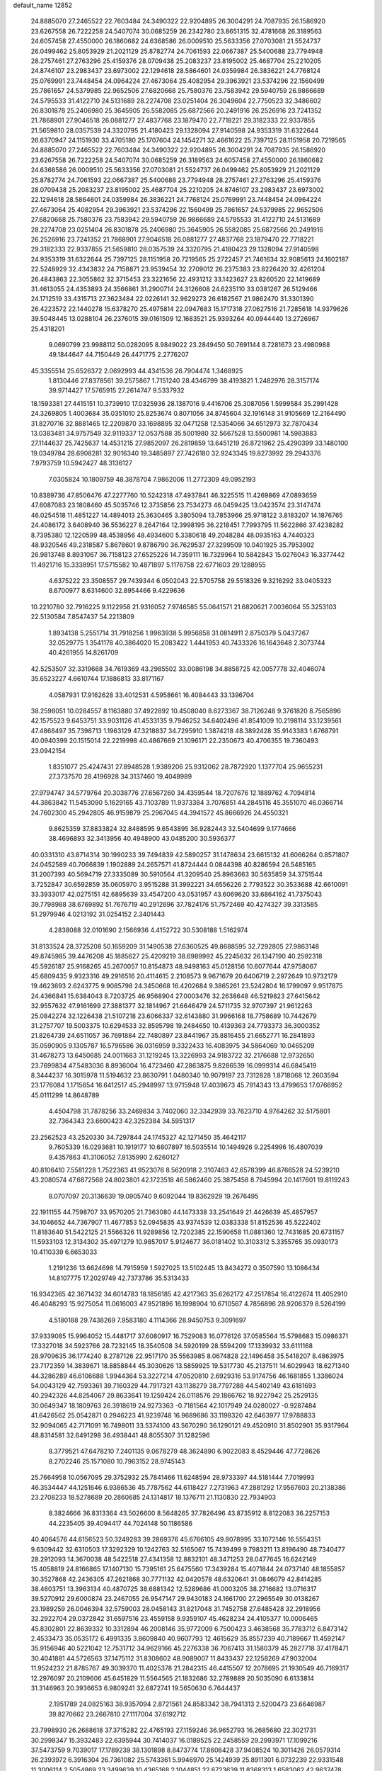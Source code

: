 default_name                                                                    
12852
  24.8885070  27.2465522  22.7603484  24.3490322  22.9204895  26.3004291
  24.7087935  26.1586920  23.6267558  26.7222258  24.5407074  30.0685259
  26.2342780  23.8651315  32.4781668  26.3189563  24.6057458  27.4550000
  26.1860682  24.6368586  26.0009510  25.5633356  27.0703081  21.5524737
  26.0499462  25.8053929  21.2021129  25.8782774  24.7061593  22.0667387
  25.5400688  23.7794948  28.2757461  27.2763296  25.4159376  28.0709438
  25.2083237  23.8195002  25.4687704  25.2210205  24.8746107  23.2983437
  23.6973002  22.1294618  28.5864601  24.0359984  26.3836221  24.7768124
  25.0769991  23.7448454  24.0964224  27.4673064  25.4082954  29.3963921
  23.5374296  22.1560499  25.7861657  24.5379985  22.9652506  27.6820668
  25.7580376  23.7583942  29.5940759  26.9866689  24.5795533  31.4122710
  24.5131689  28.2274708  23.0251404  26.3049604  22.7750523  32.3486602
  26.8301878  25.2406980  25.3645905  26.5582085  25.6872566  20.2491916
  26.2526916  23.7241352  21.7868901  27.9046518  26.0881277  27.4837768
  23.1879470  22.7718221  29.3182333  22.9337855  21.5659810  28.0357539
  24.3320795  21.4180423  29.1328094  27.9140598  24.9353319  31.6322644
  26.6370947  24.1151930  33.4705180  25.1707604  24.1454271  32.4661622
  25.7397125  28.1151958  20.7219565  24.8885070  27.2465522  22.7603484
  24.3490322  22.9204895  26.3004291  24.7087935  26.1586920  23.6267558
  26.7222258  24.5407074  30.0685259  26.3189563  24.6057458  27.4550000
  26.1860682  24.6368586  26.0009510  25.5633356  27.0703081  21.5524737
  26.0499462  25.8053929  21.2021129  25.8782774  24.7061593  22.0667387
  25.5400688  23.7794948  28.2757461  27.2763296  25.4159376  28.0709438
  25.2083237  23.8195002  25.4687704  25.2210205  24.8746107  23.2983437
  23.6973002  22.1294618  28.5864601  24.0359984  26.3836221  24.7768124
  25.0769991  23.7448454  24.0964224  27.4673064  25.4082954  29.3963921
  23.5374296  22.1560499  25.7861657  24.5379985  22.9652506  27.6820668
  25.7580376  23.7583942  29.5940759  26.9866689  24.5795533  31.4122710
  24.5131689  28.2274708  23.0251404  26.8301878  25.2406980  25.3645905
  26.5582085  25.6872566  20.2491916  26.2526916  23.7241352  21.7868901
  27.9046518  26.0881277  27.4837768  23.1879470  22.7718221  29.3182333
  22.9337855  21.5659810  28.0357539  24.3320795  21.4180423  29.1328094
  27.9140598  24.9353319  31.6322644  25.7397125  28.1151958  20.7219565
  25.2722457  21.7461634  32.9085613  24.1602187  22.5248929  32.4343832
  24.7158871  23.9539454  32.2709012  26.2375383  23.8226420  32.4261204
  26.4843863  22.3055862  32.3715453  23.3221656  22.4931212  33.1423627
  23.8260520  22.1419689  31.4613055  24.4353893  24.3566861  31.2900714
  24.3126608  24.6235110  33.0381267  26.5129466  24.1712519  33.4315713
  27.3623484  22.0226141  32.9629273  26.6182567  21.9862470  31.3301390
  26.4223572  22.1440278  15.6378270  25.4975814  22.0947683  15.1717318
  27.0627516  21.7285618  14.9379626  39.5048445  13.0288104  26.2376015
  39.0161509  12.1683521  25.9393264  40.0944440  13.2726967  25.4318201
   9.0690799  23.9988112  50.0282095   8.9849022  23.2849450  50.7691144
   8.7281673  23.4980988  49.1844647  44.7150449  26.4471775   2.2776207
  45.3355514  25.6526372   2.0692993  44.4341536  26.7904474   1.3468925
   1.8130446  27.8378561  39.2575867   1.7151240  28.4346799  38.4193821
   1.2482976  28.3157174  39.9714427  17.5765915  27.2614747   9.5337932
  18.1593381  27.4415151  10.3739910  17.0325936  28.1387016   9.4416706
  25.3087056   1.5999584  35.2991428  24.3269805   1.4003684  35.0351010
  25.8253674   0.8071056  34.8745604  32.1916148  31.9105669  12.2164490
  31.8270716  32.8881465  12.2209870  33.1698895  32.0471258  12.5354066
  34.6512973  32.7870434  13.0383481  34.9757549  32.9119337  12.0537588
  35.5001980  32.5667528  13.5500981  14.5983883  27.1144637  25.7425637
  14.4531215  27.9852097  26.2819859  13.6451219  26.8721962  25.4290399
  33.1480100  19.0349784  28.6908281  32.9016340  19.3485897  27.7426180
  32.9243345  19.8273992  29.2943376   7.9793759  10.5942427  48.3136127
   7.0305824  10.1809759  48.3878704   7.9862006  11.2772309  49.0952193
  10.8389736  47.8506476  47.2277760  10.5242318  47.4937841  46.3225515
  11.4269869  47.0893659  47.6087083  23.1808460  45.5035746  12.3735856
  23.7534273  46.0459425  13.0423574  23.3147474  46.0254518  11.4851227
  14.4894013  25.3630465   3.3805094  13.7853966  25.9718122   3.8183207
  14.1876765  24.4086172   3.6408940  36.5536227   8.2647164  12.3998195
  36.2218451   7.7993795  11.5622866  37.4238282   8.7395380  12.1220599
  48.4538956  48.4934600   5.3380618  49.2048284  48.0935163   4.7440323
  48.9320546  49.2318587   5.8678601   9.8786790  36.7629537  27.3299509
  10.0401925  35.7953902  26.9813748   8.8931067  36.7158123  27.6525226
  14.7359111  16.7329964  10.5842843  15.0276043  16.3377442  11.4921716
  15.3338951  17.5715582  10.4871897   5.1176758  22.6771603  29.1288955
   4.6375222  23.3508557  29.7439344   6.0502043  22.5705758  29.5518326
   9.3216292  33.0405323   8.6700977   8.6314600  32.8954466   9.4229636
  10.2210780  32.7916225   9.1122958  21.9316052   7.9746585  55.0641571
  21.6820621   7.0036064  55.3253103  22.5130584   7.8547437  54.2213809
   1.8934138   5.2551714  31.7918256   1.9963938   5.9956858  31.0814911
   2.8750379   5.0437267  32.0529775   1.3541178  40.3864020  15.2083422
   1.4441953  40.7433326  16.1643648   2.3073744  40.4261955  14.8261709
  42.5253507  32.3319668  34.7619369  43.2985502  33.0086198  34.8858725
  42.0057778  32.4046074  35.6523227   4.6610744  17.1886813  33.8171167
   4.0587931  17.9162628  33.4012531   4.5958661  16.4084443  33.1396704
  38.2598051  10.0284557   8.1163880  37.4922892  10.4508040   8.6273367
  38.7126248   9.3761820   8.7565896  42.1575523   9.6453751  33.9031126
  41.4533135   9.7946252  34.6402496  41.8541009  10.2198114  33.1239561
  47.4868497  35.7398713   1.1963129  47.3218837  34.7295910   1.3874218
  48.3892428  35.9143383   1.6768791  40.0940399  20.1515014  22.2219998
  40.4867669  21.1096171  22.2350673  40.4706355  19.7360493  23.0942154
   1.8351077  25.4247431  27.8948528   1.9389206  25.9312062  28.7872920
   1.1377704  25.9655231  27.3737570  28.4196928  34.3137460  19.4048989
  27.9794747  34.5779764  20.3038776  27.6567260  34.4359544  18.7207676
  12.1889762   4.7094814  44.3863842  11.5453090   5.1629165  43.7103789
  11.9373384   3.7076851  44.2845116  45.3551070  46.0366714  24.7602300
  45.2942805  46.9159879  25.2967045  44.3941572  45.8666926  24.4550321
   9.8625359  37.8833824  32.8488595   9.6543895  36.9282443  32.5404699
   9.1774666  38.4696893  32.3413956  40.4948900  43.0485200  30.5936377
  40.0331310  43.8714314  30.1990233  39.7494839  42.5890257  31.1478634
  23.6615132  41.6066264   0.8571807  24.0452589  40.7066839   1.1902889
  24.2657571  41.8724444   0.0844398  40.8286594  26.5485165  31.2007393
  40.5694719  27.3335089  30.5910564  41.3209540  25.8963663  30.5635859
  34.3751544   3.7252847  30.6592859  35.0605970   3.9515288  31.3992221
  34.6556226   2.7793522  30.3533688  42.6610091  33.3933017  42.0275151
  42.6895639  33.4547200  43.0531957  43.6069620  33.6864162  41.7375043
  39.7798988  38.6769892  51.7676719  40.2912696  37.7824176  51.7572469
  40.4274327  39.3313585  51.2979946   4.0213192  31.0254152   2.3401443
   4.2838088  32.0101690   2.1566936   4.4152722  30.5308188   1.5162974
  31.8133524  28.3725208  50.1659209  31.1490538  27.6360525  49.8688595
  32.7292805  27.9863148  49.8745985  39.4476208  45.1885627  25.4209219
  38.6989992  45.2245632  26.1347190  40.2592318  45.5926187  25.9168265
  45.2670057  10.8154873  48.9498163  45.0128156  10.6077644  47.9758067
  45.6809435   9.9323316  49.2916516  20.4114615   2.2108573   9.9671679
  20.6406719   2.2972649  10.9732179  19.4623693   2.6243775   9.9085798
  24.3450668  16.4202684   9.3865261  23.5242804  16.1799097   9.9517875
  24.4366841  15.6384043   8.7203725  46.9568904  27.0003476  32.2638648
  46.5219823  27.6415642  32.9557632  47.9161699  27.3881377  32.1814967
  21.6646479  24.5711735  32.9707397  21.9612263  25.0842274  32.1226438
  21.5107218  23.6066337  32.6143880  31.9966168  18.7758689  10.7442679
  31.2757707  19.5003375  10.6294533  32.8595798  19.2484650  10.4139363
  24.7793373  36.3000352  21.8264739  24.6511057  36.7691884  22.7480897
  23.8441967  35.8816455  21.6652771  16.2841893  35.0590905   9.1305787
  16.5796586  36.0316959   9.3322433  16.4083975  34.5864069  10.0465209
  31.4678273  13.6450685  24.0011683  31.1219245  13.3226993  24.9183722
  32.2176688  12.9732650  23.7699834  47.5483036   8.8936004  16.4723460
  47.2863875   9.8286539  16.0999314  46.6845419   8.3444237  16.3015978
  11.5194632  23.8630791   1.0480340  10.9079197  23.7312828   1.8718068
  12.2603594  23.1776084   1.1715654  16.6412517  45.2948997  13.9715948
  17.4039673  45.7914343  13.4799653  17.0766952  45.0111299  14.8648789
   4.4504798  31.7878256  33.2469834   3.7402060  32.3342939  33.7623710
   4.9764262  32.5175801  32.7364343  23.6600423  42.3252384  34.5951317
  23.2562523  43.2520330  34.7297844  24.1745327  42.1271450  35.4642117
   9.7605339  16.0293681  10.1919177  10.6807897  16.5035514  10.1494926
   9.2254996  16.4807039   9.4357863  41.3106052   7.8135990   2.6260127
  40.8106410   7.5581228   1.7522363  41.9523076   8.5620918   2.3107463
  42.6578399  46.8766528  24.5239210  43.2080574  47.6872568  24.8023801
  42.1723518  46.5862460  25.3875458   8.7945994  20.1417601  19.8119243
   8.0707097  20.3136639  19.0905740   9.6092044  19.8362929  19.2676495
  22.1911155  44.7598707  33.9570205  21.7363080  44.1473338  33.2541649
  21.4426639  45.4857957  34.1046652  44.7367907  11.4677853  52.0945835
  43.9374539  12.0383338  51.8152536  45.5222402  11.8183640  51.5422125
  21.5566326  11.9289856  12.7202385  22.1590658  11.0881360  12.7431685
  20.6731157  11.5933103  12.3134302  35.4971279  10.9857017   5.9124677
  36.0181402  10.3103312   5.3355765  35.0930173  10.4110339   6.6653033
   1.2191236  13.6624698  14.7915959   1.5927025  13.5102445  13.8434272
   0.3507590  13.1086434  14.8107775  17.2029749  42.7373786  35.5313433
  16.9342365  42.3671432  34.6014783  18.1856185  42.4217363  35.6262172
  47.2517854  16.4122674  11.4052910  46.4048293  15.9275054  11.0616003
  47.9521896  16.1998904  10.6710567   4.7856896  28.9206379   8.5264199
   4.5180188  29.7438269   7.9583180   4.1114366  28.9450753   9.3091697
  37.9339085  15.9964052  15.4481717  37.6080917  16.7529083  16.0776126
  37.0585564  15.5798683  15.0986371  17.3327018  34.5923766  28.7232145
  18.3540508  34.5920199  28.5594209  17.1339932  33.6111168  28.9709635
  36.1774240   8.2787126  22.9517170  35.5563985   8.0674828  22.1496458
  35.5418207   8.4863975  23.7172359  14.3839671  18.8858844  45.3030626
  13.5859925  19.5317730  45.2137511  14.6029943  18.6271340  44.3286289
  46.6106688   1.9944364  53.3227214  47.0520810   2.6929316  53.9174756
  46.1681855   1.3386024  54.0043129  42.7593361  39.7160329  44.7917321
  43.1138279  38.7797288  44.5402149  43.6181693  40.2942326  44.8254067
  29.8633641  19.1259424  26.0118576  29.1866762  18.9227942  25.2529135
  30.0649347  18.1809763  26.3918619  24.9273363  -0.7181564  42.1017949
  24.0280027  -0.9287484  41.6426562  25.0542871   0.2946223  41.9239748
  16.9689686  33.1198320  42.6463977  17.9788833  32.9094065  42.7171091
  16.7498011  33.5374100  43.5670290  36.1290121  49.4520910  31.8502901
  35.9317964  48.8314581  32.6491298  36.4938441  48.8055307  31.1282596
   8.3779521  47.6478210   7.2401135   9.0678279  48.3624890   6.9022083
   8.4529446  47.7728626   8.2702246  25.1571080  10.7963152  28.9745143
  25.7664958  10.0567095  29.3752932  25.7841466  11.6248594  28.9733397
  44.5181444   7.7019993  46.3534447  44.1251646   6.9386536  45.7787562
  44.6118427   7.2731963  47.2881292  17.9567603  20.2138386  23.2708233
  18.5278689  20.2860685  24.1314817  18.1376711  21.1130830  22.7934903
   8.3824666  36.8313364  43.5026600   8.5648265  37.7826496  43.8735912
   8.8122083  36.2257153  44.2235405  39.4094417  44.7024148  50.1186586
  40.4064576  44.6156523  50.3249283  39.2869376  45.6766105  49.8078995
  33.1072146  16.5554351   9.6309442  32.6310503  17.3292329  10.1242763
  32.5165067  15.7439499   9.7983211  13.8196490  48.7340477  28.2912093
  14.3670038  48.5422518  27.4341358  12.8832101  48.3471253  28.0477645
  16.6242149  15.4058819  24.8166865  17.1407130  15.7395161  25.6475560
  17.3439284  15.4071844  24.0737140  48.1855857  30.3527868  42.2436305
  47.2621868  30.7771132  42.0420578  48.6320641  31.0846079  42.8414285
  38.4603751  13.3963134  40.4870725  38.6881342  12.5289686  41.0003205
  38.2716682  13.0716317  39.5270912  29.6000874  23.2467055  26.9547147
  29.9430183  24.1661700  27.2965549  30.0138267  23.1989259  26.0046394
  32.5759003  28.0458143  31.8217048  31.7452758  27.6485428  32.2918956
  32.2922704  29.0372842  31.6597516  23.4559158   9.9359107  45.4628234
  24.4105377  10.0006465  45.8302801  22.8639332  10.3312894  46.2008146
  35.9772009   6.7500423   3.4638568  35.7783712   6.8473142   2.4533473
  35.0535172   6.4991335   3.8609840  40.9607793  12.4615629  35.8557239
  40.7189667  11.4592147  35.9156946  40.5221042  12.7531712  34.9629166
  45.2276338  36.7067413  31.1580379  45.2827718  37.4178471  30.4041881
  44.5726563  37.1475112  31.8308602  48.9089007  11.8433437  22.1258269
  47.9032004  11.9524232  21.8785767  49.3039370  11.4025378  21.2842315
  46.4415507  12.2078695  21.1930549  46.7169317  12.2976097  20.2109606
  45.6451829  11.5564565  21.1832686  32.2789889  20.5035090   6.6133814
  31.3146963  20.3936653   6.9809241  32.6872741  19.5650630   6.7644437
   2.1951789  24.0825163  38.9357094   2.8721561  24.8583342  38.7941313
   2.5200473  23.6646987  39.8270662  23.2667810  27.1117004  37.6192712
  23.7998930  26.2688618  37.3715282  22.4765193  27.1159246  36.9652793
  16.2685680  22.3021731  30.2998347  15.3932483  22.6395944  30.7414037
  16.0189525  22.2458559  29.2993971  17.1099216  37.5473759   9.7039017
  17.1789239  38.1301898   8.8473774  17.8606428  37.9408524  10.3011426
  26.0579314  26.2393972   6.3916304  26.7361082  25.5743361   5.9946970
  25.1424939  25.8911301   6.0732239  22.9331548  11.3006114   2.5054869
  23.3499639  10.4365168   2.1044851  22.6723639  11.8368313   1.6583062
  42.9637478  18.3918514  18.5504112  42.1545779  18.8558221  18.9859143
  43.6365930  18.2851003  19.3223628   7.1557690   1.4713862   7.2610639
   7.7313990   2.3166248   7.0926551   7.5676342   1.0807516   8.1266788
  29.7593261  42.1006153  28.9821061  30.4296572  41.4602159  29.4490679
  28.8447878  41.7609179  29.3250293  44.8444409  30.3109449   3.2285906
  44.0369758  30.7814020   3.6729261  44.7721412  30.6301823   2.2431887
  31.0457671  48.5846920  32.4383103  31.0387212  49.0390767  31.5138369
  30.1613350  48.0560241  32.4605469  31.4434411  32.5960200  39.0457236
  30.7125694  31.9326143  38.7322219  31.3992366  33.3407116  38.3286832
  50.6652771  10.8714113  30.8853898  50.1522447  11.7641621  30.8090059
  49.9409451  10.1568636  30.7218165  21.3684427  26.4442532  17.7810554
  21.7358628  25.5090495  18.0012893  20.6061597  26.2977016  17.1363672
  29.2323260   5.5960122  53.9561118  30.0162159   5.9653680  54.5114024
  29.6635668   4.8126277  53.4272640   1.2396030   9.4262656  39.1164103
   1.3560735  10.3547909  38.6916222   0.2731263   9.4267608  39.4773025
  49.5135294  25.2541170  51.2798111  48.8819275  25.6228311  52.0062040
  49.3064136  24.2490437  51.2525923  48.3570150  33.4441253  27.0618712
  48.5034365  32.6968440  27.7719430  47.3797520  33.2544696  26.7563823
   2.6590015  48.2529266  32.3787979   2.0011074  47.6125683  31.9140690
   3.5254030  48.1502906  31.8109541  49.5577632  31.1155352   1.5801921
  49.1230134  31.3634465   0.6861139  48.7721634  30.9759052   2.2252501
   4.0649200  10.4409432  15.5847718   4.0321823   9.5378584  15.0835953
   4.4760265  10.1794136  16.4991624   7.9459446   6.0201137  22.2229806
   8.4805533   6.7032569  21.6665231   8.3248412   6.1317585  23.1760967
  34.5765274   2.7111808  37.5319833  33.9821861   3.2845649  36.9096187
  35.4621348   2.6337342  37.0154713  20.0466568  27.5582851  38.5699283
  20.5039875  28.4685650  38.4141635  19.0399840  27.7911796  38.5902796
  41.4917465  39.3142191  42.4132303  41.8184612  39.5226671  43.3715641
  41.9284069  40.0689265  41.8537535  35.9437464  23.5018062  49.1338795
  35.9123000  22.4817363  49.3417408  35.0032611  23.8246698  49.4080940
  39.8491402   5.2451882  51.4151497  40.6184205   5.5844138  50.8318646
  39.6839512   4.2818583  51.0769936  22.2602063  14.4298551  30.8599600
  21.9414076  13.9497037  31.7237208  22.5366332  13.6446254  30.2490483
  35.3146949  30.8885788  23.9564074  36.1384957  30.2707906  23.9210917
  34.7380259  30.5464268  23.1606203  20.9874312  33.3769263   4.9710484
  20.6263442  32.7113071   4.2601010  21.2431905  32.7684179   5.7546508
  12.8379737  10.0074244   8.5918235  12.7784493  11.0478892   8.6140005
  11.9567855   9.7090922   9.0228646  46.7254322  15.6677036  23.1954986
  46.3895853  16.5392845  23.6401267  45.8442527  15.1920677  22.9225395
   1.9570409  31.4035121  18.9555435   2.2421661  30.5175886  19.3975690
   2.8459518  31.8862201  18.7649715  19.8683055  44.8969321   8.9976771
  19.8430919  44.1792973   9.7404193  19.6035851  45.7657026   9.4846519
  48.5598357  13.1513137  10.1225881  48.4768264  12.8504219   9.1314355
  48.7968234  14.1556523  10.0335780   6.8336273   0.3360365   4.7580465
   6.9473435   0.6558520   5.7353175   6.0767505   0.9378062   4.3965459
  33.0611009  28.6913135  34.5784949  33.0920554  28.5866557  33.5592003
  32.9942137  27.7200440  34.9255773  10.3022123  10.7569965  16.5107886
  10.6150122   9.9909002  15.8911251  11.1651398  11.2503640  16.7572138
  31.0376472   3.2752525  17.3997782  31.6497158   3.7466761  18.0897247
  30.0998770   3.3712182  17.8311771  24.7530471  14.3758770   7.6525362
  25.7342022  14.5082635   7.3322006  24.2506933  14.2101084   6.7614944
  43.3632177  20.9787744  51.0724528  44.2184603  21.4378309  51.4250468
  43.3684211  20.0639096  51.5506585   7.8940765  37.5212424  47.0317186
   8.5387016  37.6885222  47.8183318   8.3824259  36.7975505  46.4776074
   1.0483442  13.7561707  39.5000612   0.0358687  13.5753108  39.5203703
   1.4243651  12.9609464  38.9493578  39.9886615  42.7169545  24.5162649
  39.7329329  43.6962118  24.7480035  39.7315041  42.2067255  25.3801784
  14.0243869   2.8143306  33.8664453  14.3816714   2.1475148  33.1777079
  14.8325100   3.0075810  34.4750559  28.1649576  39.9840367   5.4082533
  28.8044990  39.7217486   4.6394628  28.7728401  40.4667721   6.0832156
  21.8375898  29.9235547  28.0049417  21.4424408  29.5642766  28.8937160
  22.3612103  29.1107065  27.6455951   0.3325532  11.5950921  11.2941590
   0.7790676  11.1217924  10.4940451  -0.4093396  12.1687320  10.8636118
  27.3797802   4.5933882  43.9486001  26.8486127   5.4682563  43.8487341
  27.9872126   4.7563263  44.7620933   0.3847553  47.5056411  42.1911072
   0.0626175  48.4459694  41.9828479   1.4262650  47.5871002  42.1538292
  31.8850201  37.5782826  10.2486863  31.9446358  36.5470597  10.1631439
  31.1971140  37.8305276   9.5264584  42.2814913  15.8113814  33.8775916
  42.7899776  15.0472321  34.3534290  42.4812826  15.6366540  32.8774717
  32.8075810  14.0022059  19.9407765  33.5767570  14.4652930  19.4281546
  32.5184461  14.7330639  20.6255067  35.3723038   6.9632238   0.8413883
  36.2002906   7.2479847   0.2854659  35.3522226   5.9349012   0.7215035
   0.1551688  16.2664083  43.1530120   0.4047426  17.2538989  43.3539406
   1.0790143  15.7960503  43.1715151  32.2487119   9.7943427  54.0477687
  32.5169116   9.3363514  54.9297699  31.8538507  10.6999891  54.3465121
  47.7541355  43.8990567  42.1796194  47.3858094  44.7094631  42.7111059
  48.5242779  44.3188533  41.6290450  34.8831486   3.4560019  11.5376515
  34.8403845   3.9113940  12.4684610  35.2083599   2.4950211  11.7785152
   9.2951518  34.1557607   1.4049665   9.3876288  35.1741922   1.2399632
  10.2501506  33.7974970   1.2852944   0.5420233  39.7112594  26.3031980
  -0.4865631  39.6445204  26.1887255   0.8896712  39.1072119  25.5344755
  39.9241259   8.6473247  21.1118579  40.2528892   7.7957070  21.5725090
  40.7763614   9.0606039  20.6994863  41.2810309  21.4729670  35.1079255
  40.5878801  20.7407267  34.9229029  41.1227705  22.1895223  34.4075243
  23.1272559   2.2217726  24.2148079  23.4124293   3.1386807  24.5907963
  23.0986527   2.3706984  23.1944187  34.3801650  15.4270545  50.3240570
  33.8620025  16.2617364  50.6539839  35.2821643  15.8438629  50.0011834
   7.2240273   5.9316458  26.7163010   7.1259383   4.9142120  26.5185114
   7.2709087   5.9572136  27.7488684   7.6643775  14.4385455  48.8274515
   8.2767031  15.1223180  49.3014930   7.7581022  13.5887931  49.4111169
  42.7789260  32.5653521  39.1802038  42.3712526  32.9425153  40.0311728
  42.0497998  32.6459967  38.4596575   1.7073435  27.6835786  32.5719558
   1.8485338  27.4726927  33.5765094   2.3796550  28.4667742  32.4131440
  22.4548050  24.1268247  18.7016952  22.3633914  23.1164066  18.5290641
  23.4210619  24.3410441  18.3848817  24.3398588   4.4704159  41.3634540
  24.1334913   4.6380119  42.3445380  23.4665317   4.7086552  40.8644650
  45.1828873   6.2741961  36.3614903  44.2117055   5.9402569  36.2524661
  45.2450961   6.5059189  37.3681558  36.6085230   9.9744843  40.8032257
  36.4906123   9.9378170  39.7824126  36.3467402   9.0387771  41.1322988
  19.3268502  16.5818881  32.7881432  18.9895122  17.2860737  32.1070149
  19.0568770  16.9963292  33.6981649  -0.9589564   1.9587313  21.8581795
   0.0305860   2.2225115  21.9485127  -1.2963717   2.5612115  21.0799524
  10.9702750  49.6476496  44.0017502  11.5992791  49.4308905  43.2335624
  10.4310683  48.7814378  44.1538832  32.1988376  26.1416737  43.7570012
  32.6223129  25.8387747  44.6506098  32.2440160  25.2827318  43.1770429
  44.7986550  41.7423681   6.0623460  44.7178373  42.0503425   5.0717113
  45.7130212  41.2578493   6.0667272   1.6311974  42.3364738  20.0660459
   0.7712725  42.0189997  20.5525246   1.6412376  41.7258585  19.2241457
  11.8250619  14.5415608  38.4233110  12.7810655  14.8283216  38.7079042
  11.9484652  14.3104253  37.4208171   4.4597832  11.1957284  24.6085281
   3.9806841  11.8922628  24.0203162   3.9694564  11.2707765  25.5168572
  26.0824636  40.1363567  52.4703021  25.3422603  39.4373630  52.6630586
  26.8050809  39.9110043  53.1787956   5.2064309  38.5702251  10.9870264
   5.2019297  39.5801226  10.7757726   4.4995320  38.1865507  10.3316640
  33.6253327  37.0535156   4.7702224  34.4966246  36.6020480   5.0748080
  33.9288247  37.9323242   4.3320517  29.9798623  21.2225646   1.0330316
  30.7476988  21.7784951   1.4292445  29.7293671  21.7148103   0.1618775
  20.6370032  14.5575452  55.6122688  21.1605561  15.2500256  55.0374572
  21.2006387  13.6982533  55.4943334  38.0015012   1.1572334  51.6217781
  38.7209599   1.7620501  51.1876739  38.3701386   0.9739404  52.5636740
  49.3221884  18.5378504   6.0375078  49.3301420  17.5365488   6.3018067
  48.3267367  18.7603050   5.9443649  13.4009852  32.1250562   7.6052846
  13.6638320  33.1307102   7.6259255  12.7013112  32.0593597   8.3654059
  47.7318018  -0.1717845  20.7858730  48.2713251   0.5987417  21.2008835
  46.8337421   0.2561119  20.5294834  17.5549038  43.8321612  52.7045305
  18.0223212  44.3078570  51.9193496  18.1197316  42.9882647  52.8590585
   3.1923021   3.7739352   4.6416017   3.7481297   4.2339138   5.3848117
   2.8249550   4.5681593   4.0929545  44.5690990  37.3181677  46.5627304
  45.2489483  38.0695022  46.2906784  45.1727115  36.7220601  47.1682455
   3.0572007  26.3647424  20.5628494   2.7895473  26.0573136  19.6140850
   3.7291324  25.6544254  20.8789315  32.8273391  21.3677906  30.1838062
  33.0061795  21.6947076  29.2056855  32.4199057  22.2291826  30.6095213
  16.4011664  45.9915230   2.8449679  16.9880607  46.7747814   3.1669222
  17.0382543  45.1870888   2.8401758  11.6587248   9.3053651  12.1469532
  11.8165509  10.3088821  12.2158486  12.5953818   8.8874992  12.0464638
  15.9669223   4.8152900  14.6521225  16.1970097   3.8344987  14.4372117
  15.9157608   5.2682130  13.7308461   2.1849757  27.2958049  35.2227791
   1.8555616  28.0206669  35.8827220   1.8978459  26.4131286  35.6740452
  28.4698047  32.1475568   7.2862154  28.6384071  31.5110009   8.0878609
  27.5191456  32.5140775   7.4942948   6.8313416   3.4891042  47.6908168
   7.1250817   4.4614421  47.8757877   7.6538342   3.0522423  47.2658439
   7.5449831  16.1649121  24.9808983   6.6252252  15.6966375  24.9742741
   7.8031851  16.2112553  23.9827262  28.2274763  48.7699262  30.1661653
  29.1595035  49.1909821  30.0124012  28.1662357  48.0660330  29.4066250
  15.1818274   8.9068728   9.4736189  14.3159995   9.2835150   9.0604859
  15.5359204   8.2470218   8.7729992  48.7228038  10.4137584  48.6061063
  48.7230709  11.4423457  48.6230174  48.6942433  10.1454700  49.5986922
  49.5459958   0.7231002   6.5464219  49.5038802   0.7633249   7.5772321
  50.3270863   1.3557406   6.3166626  12.8001986  36.5040849  44.9015722
  12.7183394  36.4045629  43.8649446  12.3845455  35.6322581  45.2502616
  36.0795669   1.7442903  20.8275797  35.1284128   1.7524362  20.4269563
  36.0804134   2.5585111  21.4594818   9.0908003   3.1297135   1.5550384
  10.0389921   3.3687947   1.9226278   9.2822954   2.9977886   0.5458257
  13.9446500  39.9366024  48.0046988  13.4377504  39.0864083  48.2813842
  14.9341084  39.7022526  48.1601251  26.5903171  28.7928880  33.1085941
  25.8339800  28.9716389  32.4261014  26.0525940  28.5557034  33.9691411
   7.0110018   5.7550322  29.4543336   7.5301680   4.9767148  29.8893210
   6.6515309   6.2776300  30.2776155  12.0036160  14.4202732  52.1069210
  11.7246662  14.5106831  51.1157018  12.5920124  13.5722580  52.1075842
  39.6949037  19.2464168  35.2487151  40.1963792  19.1195420  36.1423091
  38.7320156  18.9862706  35.4628043  25.9372319   3.9970672  49.9630650
  26.5210548   3.1898286  49.6600872  26.4024797   4.2953612  50.8376212
  22.0568460   5.8226078  15.3410464  22.5334903   5.1928640  16.0221034
  21.6099087   6.5206590  15.9757351  15.2120646   8.9996377  14.2316944
  15.1629336   9.8153793  14.8587443  16.1808203   8.6606646  14.3383526
  17.1956434  15.7234641  46.6444869  17.1805243  16.3112333  45.7950291
  16.4316560  15.0505913  46.4758049  36.8835571  31.2307801   3.2635814
  36.6825687  31.1145203   2.2649139  36.1422883  30.6989705   3.7398348
  41.0401630  17.2809597   8.9283683  40.3007139  17.9576086   9.1977069
  41.5919612  17.8148739   8.2315568  41.7910271  39.2414834   5.8659357
  40.9286909  39.7542464   5.5910466  42.2445926  39.0724519   4.9454666
  13.9215945  44.7715872  33.4796172  14.6190034  44.9763591  34.2154624
  14.0251690  43.7612551  33.3206823   2.4455925  14.7544950   9.9416414
   2.0096195  15.6576666  10.1693949   3.4366991  14.9882834   9.7801663
  13.7884457  18.8265491   2.0511479  13.7428464  18.1276167   2.8050287
  14.7528540  18.7570859   1.6961091  31.1191635  46.4296141  19.9131521
  31.2052395  47.2225072  19.2649065  32.0617788  46.3157494  20.3068942
  11.6846510  45.3311328  26.1497264  11.4396376  44.4112155  26.5439266
  11.1025353  45.4011519  25.3003634  38.7373747  31.3210632  48.4619319
  38.4767217  31.4310030  47.4667188  38.1100847  30.5602589  48.7829833
  41.6848769  47.5083523  19.7763819  42.3690901  48.2429627  19.5432066
  40.7754563  47.9831428  19.6491092   0.7982432  11.3388397  26.0625736
   1.6957697  11.2951539  26.5505315   0.2636316  10.5314031  26.4036683
  20.1888970  41.4219605  48.3872798  19.2267622  41.7239426  48.1822815
  20.7817515  42.1806788  48.0362140  28.0715018  47.5443989   4.8398921
  27.9309523  46.9693093   3.9893821  27.7070155  48.4595117   4.5886040
  18.9910490  22.8454062  37.3122541  19.2830242  23.0499162  38.2818898
  19.5697053  23.4697600  36.7380092   3.7697714  17.2928165   7.7244327
   2.8160737  17.7057255   7.7344029   4.0021328  17.3028056   6.7151968
  41.6395909  14.9776882  49.3924768  42.3322211  15.7355906  49.2357624
  42.0949474  14.3775524  50.0935960  45.0707410  35.5922961  16.9421968
  45.8760751  34.9511428  16.8543124  45.4339571  36.4874731  16.5835949
  10.0641031   8.8878124  39.9969828  10.1659147   9.4806297  39.1530972
  10.9183328   8.3041922  39.9747392  19.5439432   7.9973814  21.0682899
  20.4899868   8.4008305  21.0640612  19.3829364   7.7362102  20.0826733
  13.8811623  12.5112981  33.9493713  14.0998552  11.5966006  34.3664409
  14.8022603  12.9435314  33.7842014  44.5437495  32.3341115  49.4568963
  43.8838406  32.5873036  48.7113138  44.9259091  31.4247732  49.1645750
  13.6491762  16.5662394  46.5854962  14.1006440  15.8085343  46.0686438
  14.0191646  17.4279451  46.1561675  45.0153936  41.1932846  45.0549905
  45.8240954  41.6585034  44.6236892  44.7248907  41.8309281  45.8094866
  27.3277348   1.8842132  49.1162855  28.3340497   1.7631520  49.3660806
  26.9392791   0.9487969  49.2133907  11.3528384  42.9519174  27.4764844
  12.2506679  42.8090714  27.9642086  10.6595732  42.9760350  28.2392789
  19.9091544  36.6035375  26.9245805  19.6287449  37.4202192  27.4895429
  19.9965605  35.8446588  27.6202354  35.2401719   3.7709855  48.7474084
  34.4844400   4.2292042  49.2829051  35.7976536   4.5673906  48.3974311
  13.4062084  22.8223516  49.9341095  14.3443572  23.2268715  49.7641974
  13.2932272  22.9032893  50.9589724  41.7470648  13.3705487  12.7237966
  42.3157876  14.1605101  12.4264534  40.8564242  13.4871442  12.2106760
  24.3220260   5.1877666  31.5068220  23.4604132   5.7216467  31.7025810
  24.9156333   5.3248067  32.3119744  29.1900446  19.5805224  40.4570883
  29.1721500  20.1424776  41.3374381  29.6604503  18.7120681  40.7838565
  41.8097957  42.2320473  48.5355388  42.0343632  42.8945513  49.3082050
  40.9801127  42.6932156  48.1011224  43.3568282  16.3706443  14.6481151
  43.6918787  17.1594298  15.2240912  43.9372764  15.5779948  14.9592258
  22.1134741   7.3946298  25.0995993  22.3375674   8.3902297  25.2218723
  22.8439315   7.0495008  24.4625497  45.5827491  29.8727330  48.9675041
  45.2273375  29.2173329  49.6824163  46.6143300  29.7313726  49.0247083
  31.9235723  15.4358138  47.8186174  32.5443481  14.6767873  48.1091029
  31.1572724  15.4210815  48.5047446  10.6012733  43.9386071  19.6031920
  11.0852568  43.0589953  19.8588022  11.3896018  44.6138667  19.5122616
   6.4852655  42.0762421   2.3184109   6.8135343  42.6314081   3.1029910
   7.0592499  42.3820091   1.5170575  17.9578680  24.9425893  18.3014676
  18.4573879  24.8535277  19.2021424  18.4586245  24.3019196  17.6720847
  38.3759452   9.1586689  32.7512719  39.0015198   9.5889565  32.0404800
  38.0673774   9.9906041  33.2984830  39.8795489  10.4218383  17.5866572
  38.9037834  10.4583579  17.2817954  40.0549672   9.4266993  17.7746968
   2.9245162  44.2019663  18.6221194   3.8761163  44.3076440  19.0105574
   2.4664252  43.5462140  19.2779130  18.8468575  37.0296597   0.1942907
  19.5354412  37.7064544   0.5172349  18.7401074  36.3603429   0.9636639
  17.5716298  47.8826980  50.5853712  17.4687469  47.8833430  51.6140403
  16.6087711  48.0447514  50.2513807   9.9077975   4.8626090  15.2177431
  10.6634986   5.1564863  14.5736566  10.3906884   4.2277199  15.8745236
  47.6228747  23.4440628  30.0950575  48.2649511  22.9779227  30.7508038
  46.9874857  22.6965329  29.7928754  16.5381713   1.6615248  41.3857832
  16.0235843   1.1907082  40.6261678  15.8905429   2.4002826  41.6951446
   5.1002435   0.9361738  15.0592234   4.3678561   0.2312155  14.9235214
   5.9798432   0.4058461  14.9914108  30.4374056  17.5665981   8.0412196
  30.0538446  18.5187922   7.8845049  31.4123766  17.6588420   7.7121922
   2.6136795   6.4586414   7.3617524   3.3778990   5.8096224   7.0878229
   3.0541477   7.3907680   7.2023039  43.4994129  27.6305352  18.0586055
  42.9707124  27.8681593  17.2005193  43.3711326  28.4689902  18.6506768
  30.5001544  17.6292980  19.9595327  30.0299491  17.2216127  19.1408427
  30.8764872  18.5201583  19.6345452  47.8152550  26.2264895  53.2524219
  48.4399452  26.7172365  53.8884830  47.0217781  26.8843274  53.1243674
   7.9092192  20.7960888  32.2883568   7.8602678  21.4634821  31.4976272
   8.4614895  20.0185597  31.9296892   6.4040478  14.2870571  36.0453901
   5.5260996  14.8133687  36.1534753   6.5975769  14.3321892  35.0360831
  45.1347173   7.8180122  15.7368711  45.1435064   6.7852535  15.6784739
  45.0889589   8.1022531  14.7427324  21.3948830  28.3008887  14.3827913
  21.8032789  28.7233022  15.2335764  22.1849672  27.8153308  13.9413508
  38.1683888  10.7881002  25.5118103  38.3951457  10.3332803  24.6093995
  38.1813957   9.9969641  26.1809904  47.4085887   9.2709101   8.9353040
  47.2616905   9.7183300   8.0137113  48.3696713   9.4767749   9.1796390
  18.2425919  30.9543316  35.6055450  17.4928664  30.6221542  36.2324886
  18.6537514  30.0824940  35.2313844  32.7045705  29.9239434  42.8411344
  33.1272323  29.9725800  43.7759854  33.0820129  29.0432266  42.4487875
  38.1543413  43.6440695  45.3243341  38.6961103  43.0689135  44.6573929
  37.1854642  43.2997575  45.2054543   8.4873738   1.0728194  25.4747736
   9.3657526   1.0987400  25.9857847   8.7594063   1.0839233  24.4816821
   4.7985971  31.9664880  37.7573071   4.4360461  31.7746126  38.7047999
   5.5918003  31.3099277  37.6627178  25.7976987   8.4911378  32.4403958
  26.5164786   9.1275259  32.8294978  26.1045397   7.5613103  32.7722420
  16.2426856  30.3691066  37.3215268  16.0202674  31.2195033  37.8683457
  15.3297193  30.1066085  36.9152867  31.6821263  22.9154258  18.7361200
  31.9378141  22.8353980  17.7382420  30.8430329  23.5234550  18.7175321
  46.3880779  18.5239620  44.0878357  46.2849753  19.5416369  43.9099273
  47.2459415  18.2724138  43.6045915  14.0947405  25.2655802  21.6181410
  14.2682972  24.4998128  22.2828668  14.5232365  24.9364903  20.7448809
  22.4668306  27.6911135  19.8526768  22.3343485  26.9220277  20.5271691
  21.9726369  27.3325137  19.0069730   7.1174257  29.7733482  11.3039411
   7.1099627  29.1960992  10.4443346   7.5902288  29.1438835  11.9853902
   5.9723760  37.9465401  20.9984196   5.1736685  38.5961490  21.1012872
   6.7925412  38.5555443  21.1739777  22.4644626  42.1298415  21.2406510
  21.9997756  42.4974695  20.3923386  23.3461193  41.7289965  20.8566077
   5.2348518  23.5528922  45.2349136   4.3774652  24.1303153  45.1937091
   5.9940860  24.2602237  45.1386315  36.7187536  22.0995819  22.9508118
  36.0162933  22.4522123  23.6315346  36.2676893  22.2943933  22.0398526
   5.5746133  38.1427985  48.3523414   6.4073916  37.7372986  47.8911162
   5.8835865  38.2666280  49.3296897  22.2361304  35.2932778  32.2053044
  22.7126789  36.0106579  31.6325649  22.9909628  34.6150088  32.4072808
  26.3544029   3.0357486  17.6481996  25.7808765   2.5320420  16.9536301
  26.6214278   3.9002895  17.1381003   8.7782686  41.8661065  46.7848430
   9.3033811  40.9825640  46.9409233   8.0010002  41.7973424  47.4610120
  20.1610980  24.4229620  35.3030285  20.8747854  24.3975199  34.5582307
  19.3089799  24.0858374  34.8137418  32.8609882   4.2454928  54.4132085
  33.1246177   3.8443036  53.4961036  32.1364780   3.5941785  54.7567662
  33.0367516  32.0518134  46.5008375  32.1465107  31.6109808  46.8148170
  32.7127894  33.0011925  46.2191480  36.7750151  21.0555160  52.2789222
  37.4045384  21.8333229  52.5459215  37.3449122  20.2173782  52.4944280
   1.3373422  11.6608982  33.3989848   0.5028614  11.4724327  33.9804082
   1.0834931  11.2642168  32.4812549   1.3498085   5.0395697  36.8449468
   1.6536225   6.0138275  37.0139467   1.0088241   5.0685625  35.8648524
  35.8852296  13.8777716   7.9463187  35.9528528  12.9348941   8.3560113
  35.2466871  13.7515379   7.1455779  43.0867559  38.0114584  50.4632940
  42.7837325  37.8066235  49.4935456  42.5106142  37.3753663  51.0336760
   4.8523588   9.4124059  51.2360384   5.0773201   9.3996619  50.2285769
   3.9413587   8.9385833  51.2967862  18.6542929  25.2675455  -0.0814616
  18.2474549  26.1448032   0.2614392  19.6602533  25.3600287   0.0826534
  12.8639596  21.0934014  16.9916143  12.2131661  21.9067114  16.9707623
  12.2882864  20.3515938  17.4117566   9.9404013  28.7619179  30.9065324
   9.9931591  29.3134456  30.0401527   8.9318587  28.5825535  31.0284199
   0.3397043  45.5513708  10.1572195  -0.0439679  46.1956489  10.8582951
  -0.4926545  45.1867269   9.6678580   7.8946337  46.2579190  11.2952203
   6.8697788  46.3055561  11.2498173   8.0927221  45.5085588  11.9633448
  44.4397157  45.5787125  49.6158116  45.2350865  45.4099281  48.9765424
  44.8955125  45.7310169  50.5297227  39.2686074  43.7150837   8.7901112
  39.1840070  42.8864930   8.1809842  40.2431495  44.0230568   8.6631250
  37.9563606  16.2289779  44.7803194  38.3051506  15.6209740  45.5590469
  38.7426427  16.9150084  44.7007132  41.9530421  10.3161992  15.3610987
  42.1869962  11.2993029  15.5703940  42.3607354   9.7969135  16.1589098
  49.4272657  35.8337617  50.4100188  48.8189024  36.3046174  51.0951483
  50.3702443  36.1773074  50.6443555  47.6324847  38.3772998  28.1567063
  48.0439125  37.4294919  28.1384538  47.7462140  38.7024660  27.1794201
  36.6058121  45.5341860  41.6855037  35.7839812  45.5760536  42.3198148
  37.0561020  46.4560890  41.8665200  15.8402461  13.4359244  51.9446669
  14.9252878  12.9637209  51.8796893  16.1269416  13.2746625  52.9245466
  23.7627664  20.3009246  47.6278513  23.2202693  20.5037415  46.7776871
  23.7728738  19.2711616  47.6782583  29.2418403  46.2728676  46.5846486
  28.4173451  46.2745020  47.2113516  30.0355533  46.3420620  47.2454950
  24.3449105  37.5052191  24.1589022  23.4457639  37.2577392  24.6318685
  24.3576919  38.5319170  24.2169820   0.1352072  32.9465407  30.1799920
   1.0029819  32.8181748  29.6345846  -0.5381147  32.3175602  29.7089817
   0.1337953  14.4681398  19.5523947   1.0307195  14.3862314  20.0603352
  -0.5148049  14.8282048  20.2766218  13.0099030  34.6423795  33.2484732
  12.7670484  34.9023554  32.2806487  12.7460202  35.4661510  33.8021539
  47.3437294  10.3293967   3.9867329  46.3947134  10.0199208   3.7650952
  47.3462854  11.3392525   3.8081749   5.5287169   9.4504841  48.5676296
   5.1372302  10.1049220  47.8536734   5.5901686   8.5647621  48.0302544
  44.7936337  22.0759387   8.6929319  43.8083228  21.7491270   8.7330772
  44.7745781  22.7315468   7.8898225  24.2489106  28.6639016  17.9025498
  23.7856104  28.1984396  18.6929990  24.6795007  27.8971597  17.3688461
  12.3093846   1.5986567  12.7616220  13.1399631   0.9815309  12.7617661
  11.8967264   1.4815114  13.6818735  38.5776035  16.1200414  36.1085947
  38.2513360  17.0282322  36.4903733  39.6039587  16.1788412  36.2097835
  13.5890222  19.1098503  51.0777765  13.4685732  18.1788323  51.5020663
  13.6297795  19.7437758  51.8880567  37.7105628   8.8132771  19.4854114
  38.4625700   8.8020254  20.1951701  37.1833257   9.6714967  19.7075942
  16.4525818  49.3073526   5.8437936  15.5926288  48.7837767   6.0725090
  16.1233713  50.0470581   5.2012665  21.9693738  50.0011666   4.6503211
  22.6491355  49.2216935   4.6098604  21.6539881  49.9838345   5.6336151
  28.9847645  14.2593606  41.3159995  29.7285097  14.3335716  40.6025631
  28.1180819  14.3735968  40.7530864  16.6215340  41.8902907  33.0332902
  15.6295368  41.9951378  32.7974366  17.0932419  42.6244929  32.4806334
  46.0599687  32.1008394  29.8797752  45.6242721  33.0348841  29.8478381
  45.3194647  31.5027314  30.2777124  20.8637897  23.4831710   2.6279223
  20.7967805  24.1345614   1.8487253  21.8329529  23.5241127   2.9413727
  36.4871675  41.7502636  47.4619634  36.1519741  42.0718742  46.5459494
  37.1778767  41.0221801  47.2419692  44.3090132  26.1540481   5.9744188
  43.5214079  26.4294726   5.3564401  45.0757963  26.7596120   5.6398545
   7.7913160  24.3376641  38.9570611   8.7240624  23.9356960  38.7712764
   7.7650271  25.1655657  38.3366323  38.3389559  14.5766415   7.0347527
  38.2201999  15.5465168   6.6828394  37.3964755  14.3410981   7.3881264
  17.4495376  47.0930205  36.3612497  17.3804327  46.7827132  37.3511510
  18.3765823  47.5437874  36.3264145  26.1755958   4.1485950  34.9919979
  25.4350918   4.5385330  35.6111636  25.9035664   3.1444013  34.9501122
  21.6727650  17.1912055  27.0623313  22.6377023  17.4459074  26.7861396
  21.1269647  18.0273329  26.8643536   2.2186698  26.4264011  24.4606210
   2.7997248  25.5681316  24.4309952   1.6823918  26.3667279  23.5733123
  20.7237863  10.5822292  32.4280766  20.5497643  10.7745856  31.4264739
  21.6173383  10.0743618  32.4275403  11.6535640   3.5943900   2.2712789
  12.2880035   2.8634477   2.5976686  12.2575108   4.3635483   1.9691723
  34.9289502  22.9706354  24.7017233  34.0489309  22.8907076  24.1659377
  34.8658845  23.9141181  25.1256233  44.5074102  15.7817983  29.5767742
  45.1749746  16.1435404  30.2907461  43.7636041  15.3659914  30.1715536
  14.9480244  27.3989366  20.0038123  14.5424554  26.9035802  20.8084527
  15.7396755  27.9241105  20.4305460  21.9250256  22.8312274  54.0969968
  21.9577031  22.1224879  54.8259997  22.7155635  22.5740312  53.4691170
  22.5006820  35.0301783  38.6908468  23.2797943  34.4481897  39.0123663
  21.7894358  34.9455468  39.4340802  31.5334183  36.4832975  31.7605478
  31.1731016  37.0538335  30.9716321  32.5544781  36.4574384  31.5675219
  46.4485973  39.1054092  46.0233060  47.4439111  39.2127165  45.8489632
  45.9963038  39.9143955  45.5907727  15.4901958  29.0292740  42.7029316
  14.7895531  28.4607923  42.2316111  16.3638713  28.8391964  42.1737958
   2.2910105   6.0190137   3.3166390   1.6809026   6.5053007   2.6323565
   3.2272873   6.0983045   2.8787127  48.6751747  43.0942775  28.4862273
  48.6902783  42.0970496  28.7799636  48.5055876  43.0437301  27.4731826
   9.0484884  44.6575429  21.6526948   8.7767773  45.5987033  21.3240770
   9.6518596  44.3133227  20.8788786  43.1077315  20.4116244  25.3941829
  44.0953803  20.6144486  25.2197029  42.9485588  20.6319080  26.3758133
  24.1729134  46.3171420  32.7998793  23.4686269  45.7038848  33.2219156
  24.7515150  46.6364932  33.5823712  32.1663993  45.6287757   7.2383382
  33.0097985  46.1707170   6.9775592  31.4010170  46.1807381   6.8148038
  25.4900680   0.1518430  46.5211037  25.6359608  -0.5614554  45.7999903
  26.0113250   0.9669849  46.2109870  47.2868538  24.3117129  19.9895258
  48.2772350  24.0708045  19.9827734  46.9790975  24.1398464  19.0150133
  15.7766371  38.9716738  13.9330396  16.0606744  38.2409883  14.5970012
  15.4604377  38.4577095  13.1015613  45.2911625  21.2764441  18.1604714
  45.7744434  20.5072589  17.6618020  45.8690636  22.1023844  17.9342120
  22.1315507  19.9442653  25.2800241  22.8578918  19.2666732  25.5866939
  22.6103049  20.8551748  25.4151263  31.3695874   8.1117210  18.0697708
  31.7230808   7.7462541  17.1719730  30.6328512   7.4335463  18.3268655
  13.7203548  25.9122694  10.8386207  12.9895252  25.2177320  10.6064434
  14.5414271  25.5757154  10.3059732  32.9882735  36.1263132  38.6333820
  33.7464959  35.5920101  39.0865280  32.5041270  35.4281447  38.0540756
  24.4532991  33.2691205  52.1655259  24.4921994  33.5437781  51.1656319
  25.4188106  32.9319751  52.3408025  21.4648017  50.7035903  20.1814493
  20.9440807  50.5606768  21.0768541  20.7978718  50.3198658  19.4847106
  36.6790646  29.9172683   9.0485227  37.5594951  29.4190084   9.2598522
  36.1129807  29.7661290   9.8979072   6.8278212  50.1737678  41.1969285
   6.3769058  50.2585374  42.1216905   6.9001358  51.1441330  40.8656325
  26.6407729  17.8787675  36.8425448  26.7254798  17.0754079  36.1897889
  25.7977900  17.6416647  37.3898173  20.0051737  44.0832477  25.1217592
  20.2144699  43.7975790  24.1485175  19.9698556  45.1168120  25.0518762
  15.7334862  35.1277338   2.6933766  15.5296270  34.3193058   2.0790606
  15.2593575  34.8677215   3.5775077  36.8393431  37.5002831  34.2865019
  36.1111213  36.7832511  34.1595018  36.7544080  37.7671652  35.2778440
  13.8090539  42.0580423  32.8240036  13.0928762  42.3594688  32.1414744
  13.2494358  41.6535276  33.5950455  41.1717939   0.4089944  46.5832310
  41.7969883   0.9370150  47.2034693  41.1522214  -0.5363814  46.9936267
   9.5255567  30.0290131  51.9749003  10.0376247  30.6713831  52.5941973
  10.1109062  29.9742354  51.1277877  20.7237790  35.2114923   9.7693598
  20.3247070  35.8331658  10.4648307  19.9262684  34.7746688   9.2928542
  14.1934782   6.7782072  30.6487801  13.3121797   6.6124898  30.1329219
  14.9013623   6.7756579  29.8884217   2.3731143  32.5851685  28.6197990
   2.3641040  31.6944273  28.0977590   2.6277762  33.2847329  27.9060295
  41.6674464  14.6190220  46.6814652  42.3949188  13.9181357  46.4405348
  41.7155987  14.6682462  47.7095768  24.0769181   8.8530300  27.4754000
  24.5015314   9.6554254  27.9798549  23.4962726   9.3202297  26.7527200
  -2.2511187  50.0141188  47.7545967  -2.3121957  49.0318303  48.0582953
  -1.3994629  50.3605552  48.2136890  42.8781196  16.6746948  10.7973155
  42.3706210  16.8988493  11.6705556  42.1598285  16.8344328  10.0663391
  32.2285270   5.8277369   8.2359852  31.8876586   4.8851710   8.4807195
  31.5410503   6.4602837   8.6723116  22.4148067  37.9436526  15.7553123
  21.4395807  37.8582085  15.4214295  22.6345317  37.0107377  16.1252003
  36.5141620  40.9433548  36.2861256  36.1128639  40.8197074  35.3320281
  36.6428194  39.9603480  36.5932291  33.8508114  16.0654643   5.5340490
  34.7240985  16.4373088   5.1144063  34.0482805  15.0573179   5.6354314
   1.4804903  14.9754533  50.6248513   0.7291781  15.6629268  50.7865340
   1.7149154  15.1071824  49.6271264  43.2257262  20.2058272  36.4060278
  42.6522511  19.6550484  37.0559959  42.5124610  20.6796994  35.8126165
   3.9829386  38.4926556   0.0990825   4.9750870  38.2519593   0.1688126
   3.6874005  38.6668999   1.0672312  39.1638094  33.4539286  44.5729164
  39.3888676  34.1570930  45.2835756  38.7005340  32.6982496  45.0916817
  25.0420693  49.3616472   6.8367974  24.9304314  50.1784877   7.4482800
  25.7573137  48.7882185   7.2800379  46.2139556  13.1100785  26.0105992
  46.4331670  12.1569715  26.3520033  47.0002157  13.3059801  25.3645908
  15.7361397  10.1028484   1.3711534  15.8912212  11.1271448   1.4558959
  14.7606982  10.0071757   1.7331143  41.0579716   3.2327067  32.1135121
  41.0666586   2.8936830  33.0712436  41.5200190   2.4804671  31.5684401
  22.5291502   8.5052875  29.7502516  23.2300546   8.5238062  28.9949275
  21.6368134   8.6486092  29.2553629   8.2850870  22.6820839  47.8494903
   8.8283619  23.2281390  47.1536888   8.7506901  21.7618502  47.8362307
   3.7807248  17.5539146   4.9859125   3.6431662  17.8593905   4.0047348
   3.4819491  16.5645623   4.9682211  47.1208281  22.5732926  15.0897972
  46.5981204  21.9709155  14.4496164  48.0202735  22.7352771  14.5990471
  46.5337249   2.3099064  17.8507437  45.7974002   3.0133055  17.6675373
  46.1332399   1.7402547  18.6142329  22.1392240  32.6983619  28.5932140
  22.0257042  31.6948517  28.4045810  22.9169172  32.7484220  29.2641823
  39.4252305  19.6770723  28.7263323  39.2954413  20.1630471  29.6263218
  39.0572181  18.7283171  28.9096203   8.1315902  45.9207668  32.3095604
   8.5537057  45.0530233  32.6209138   8.8749552  46.4188432  31.8025258
  14.9839638   4.0729912   5.9734328  14.6907488   4.9585444   5.5204390
  14.1345869   3.4830007   5.9011730   4.9896020  33.6497634  41.2308900
   5.8164838  33.7004049  40.6031474   4.5067828  32.7945198  40.8937812
  16.5032847   3.1151334  35.1199375  17.1493558   3.9112774  35.1954703
  17.0345212   2.4025847  34.6046182  40.5329252   1.9913806  44.5141603
  40.7973839   1.2764157  45.2243847  39.5919482   2.2712335  44.8056599
   2.6713093  43.5919074   5.9718578   2.4673596  43.9693539   6.9022655
   3.3984034  42.8799306   6.1337904   3.0619300  11.1131768  43.5840775
   4.0398813  11.4506004  43.6093005   2.9674221  10.7466174  42.6186020
  41.2443573  47.4667839  37.5670516  41.5628102  48.3937672  37.8731590
  40.2186283  47.5435547  37.5431620  13.8975896  21.3554496  40.6782044
  14.3516563  21.7119803  41.5275619  12.9732747  21.0334976  40.9879380
  18.0041221  26.3129432  22.8007836  17.3743148  26.0434138  23.5778299
  18.8730418  26.5854472  23.3065996  49.6642386  35.8299089  23.7540473
  50.0536281  35.3080751  24.5578862  49.4469365  35.0919238  23.0744448
   8.8798797  16.8775628  45.9202844   7.9210481  16.9866397  46.3046664
   8.8086336  17.3771755  45.0103986  20.0526529   8.5660597   2.2192499
  20.6052310   8.4982051   1.3610925  20.3480606   7.7450721   2.7734038
  27.0898907  27.5171456  36.9596773  26.8602009  27.9977798  37.8449402
  27.1832130  26.5279215  37.2415031  42.5858743  38.3138201  28.5870039
  42.1758533  39.1557181  29.0020896  43.5810739  38.3610371  28.8307250
  11.2116750  13.7963036  22.2950383  11.2494803  14.6499194  22.8759977
  10.3878799  13.9639202  21.6869664  33.1118765   2.8767258  44.9847713
  32.4861423   2.0542106  44.9934439  33.6893015   2.7173724  44.1367866
  21.9867986  21.6352973   5.4040271  21.0507639  22.0590272   5.2436148
  21.7357131  20.8148679   6.0076467   2.0947313   8.6739258  54.5443593
   3.0343976   8.4864878  54.9361452   1.9851641   9.6948641  54.6642632
  38.2346468   8.6805564  27.1955137  37.4087296   8.4806854  27.7865674
  39.0071001   8.7470500  27.8745603  47.7362584  17.8470784  39.7069168
  48.7500027  18.0653980  39.6171770  47.2913132  18.6772185  39.2745517
  12.6787202  43.0060565  51.9873578  13.4347083  42.3710975  51.6713147
  13.0367246  43.3499216  52.8987181  24.9146102  13.3840394  46.9933348
  24.5431102  12.8616615  47.8035121  24.1608034  13.3804753  46.3131239
  43.1668811  23.0023184  18.1137278  43.8570184  22.2306397  18.1336917
  43.5144540  23.6071968  17.3507853  31.6910245  12.6491531  13.9567106
  32.5586631  12.1451148  14.2091142  31.4889758  13.2059399  14.8071370
   2.8303971  17.0754129  30.6782234   3.0234369  17.5747450  29.8008672
   2.8563629  17.8190245  31.3948730  28.1883980  37.0385489  29.4442307
  29.1994638  37.2089246  29.5500520  27.8644394  37.8559126  28.9040246
  17.1323002   9.1385516  47.5946881  17.5260478   8.4616776  48.2747408
  17.5003955  10.0457071  47.9158488  39.7240647  24.7257283   5.6438733
  40.0072133  25.7076506   5.8211214  38.7259263  24.7251329   5.9521013
  35.1212665  18.4665536  21.8850260  36.0405542  18.8087108  22.2122549
  35.3732966  17.8491712  21.0926815  38.4051575  17.2027692  29.2678505
  38.1610366  16.4318709  28.6368167  37.5149292  17.4257221  29.7460391
  27.1971613   2.5890469  30.6060119  27.8509446   1.8186903  30.5688534
  26.3821446   2.2818204  30.0547993  48.5063914  13.1214288  48.4917767
  47.8666488  13.0976227  47.6723491  49.3598858  13.5505859  48.0915589
  44.6193582  34.4180890  29.8693652  44.8573487  35.2787955  30.3883464
  43.8028560  34.0436324  30.3760849  34.8557544  27.6189502  24.4302343
  34.6386933  27.3190252  23.4563172  35.7194608  28.1611835  24.3176072
   9.4034484  12.6488392   4.0249659  10.3811019  12.3268623   3.9683770
   9.3138602  12.9976356   4.9895609  21.1593976  46.0959393  45.2164075
  20.8293394  46.4834198  46.1184846  20.4108510  46.3773617  44.5573135
  16.7288121   0.1792078  54.4238077  16.5203365   1.0378164  53.8799805
  15.8174683  -0.2189524  54.6242306   6.3182299  13.6798827  15.1679798
   5.6361584  13.1830052  14.5612528   7.1473587  13.0586769  15.1348601
  10.4447334  44.4259537   8.6844913   9.5568871  44.0220961   8.3767023
  11.1598739  43.8825795   8.1796525  19.6592190  20.2777925  18.7933381
  19.3603509  19.3052283  18.9800712  18.9622847  20.6092752  18.1068223
  22.6456399   3.2777565   1.3750720  22.4910414   3.0065512   2.3615103
  22.5355086   2.4159613   0.8501623  38.5388418  19.0684875  52.9221819
  38.1936887  18.1677655  53.2919552  39.3172666  18.8033818  52.3056106
  47.5000107  49.2427277  25.5711895  48.2140804  48.5509147  25.2855175
  47.6807733  50.0471473  24.9510327  14.6453700  33.0790867  34.6799670
  14.1539554  33.7371413  34.0469187  14.4508296  33.4538575  35.6170243
   7.1211320  35.5673943  12.5475044   7.5984641  34.6861701  12.7998198
   6.9876265  36.0514826  13.4304233  23.6018026  29.3480544  54.9244550
  23.3685071  30.1890671  54.3683485  23.5883909  29.6962063  55.8978436
  32.0120883  32.8482264  50.7910793  32.0627481  33.4954132  49.9883092
  32.8820453  33.0618005  51.3120548  17.6889185  40.5310097  12.7949233
  17.0049726  39.9454251  13.3032282  17.2044890  41.4479124  12.7293490
  45.1388762   8.2802001  13.0254783  45.3237138   9.2948259  12.9703795
  44.2611601   8.1650434  12.4969992   2.1573324  11.7812344  38.0829878
   3.1121656  11.4909635  38.3482184   2.2723606  12.1093108  37.1061232
  31.5860580   5.1097077  45.4402614  32.2617916   5.7148158  45.8998523
  32.1228937   4.2523384  45.2158202  23.9549340  24.4206995  49.4298747
  24.6151363  24.2810986  48.6456671  23.3446357  23.5740207  49.3565737
  26.5126464  32.0909516  48.4915546  25.8126951  32.7519092  48.8407143
  26.9179741  31.6661496  49.3317883  30.8502306   8.6847116   2.9463458
  30.0689761   8.0105787   2.9755009  31.3461625   8.4731211   2.0823910
  29.9929134  34.4364897  24.7641825  30.8088504  34.6088194  24.1493212
  30.4136054  33.8995850  25.5489642  46.0292085  18.0493122  46.7338422
  46.0483442  17.0236023  46.8299934  46.1870269  18.2050572  45.7244262
  12.3589191  45.4386124  39.4433425  12.8030831  45.1414602  38.5588707
  12.1112252  46.4267867  39.2659399  31.5304011   6.3180907   0.3093192
  32.1336106   7.1428609   0.4045108  32.1232657   5.6295081  -0.1838819
  27.4805777  16.0145332  24.1241944  27.9506943  15.8513100  23.2373890
  27.6946568  16.9991528  24.3533242   4.8169651   6.0477566   2.1884852
   5.4199334   6.5985124   2.8379317   5.3808641   5.1824958   2.0599357
   1.0170422  45.7352216  47.7754697   0.8777179  46.5583827  48.3744538
   0.9819772  44.9368388  48.4353682  29.4200014  41.3406512   7.4940716
  30.2046440  41.4781336   8.1512321  28.7126587  40.8470943   8.0638130
  14.4300183  24.9559442  42.7341880  13.7915334  25.1165635  41.9344313
  15.3159379  25.3902456  42.4221728  26.3129426  18.9016841  27.6276992
  26.8563997  19.7265432  27.3604435  26.0594978  19.0666809  28.6133238
  23.1715728  34.3294459   9.5513630  23.6720241  34.9363618  10.2258037
  22.1884554  34.6769191   9.6247692  22.1865166  38.1118949   5.3061161
  22.2237235  37.1178488   5.0294474  22.7934816  38.1589625   6.1376855
  28.9862824   4.7104987  46.2437614  29.9535010   4.7693568  45.8773464
  29.0451411   5.2347392  47.1330103  24.0591044   4.6578647   7.0396513
  23.3325488   4.0683629   7.4603976  24.9347783   4.3062937   7.4683988
   0.2246576   2.0512219  25.8432386   1.0471410   1.6421024  25.3570015
   0.6495210   2.4239837  26.7170514  33.9317863  39.1333437  45.3857892
  33.5484220  38.3530798  44.8276494  33.4566752  39.0433306  46.2945497
   8.4748042  18.2845662  43.6710440   7.5102160  18.6506429  43.7303678
   9.0473941  19.1371277  43.5630377  25.3553780  14.8786335  27.7556957
  25.0001312  15.6440615  28.3746193  24.4803156  14.4819222  27.3762376
  38.2498807  33.8782601  54.1156598  37.3605506  34.3493921  53.9716780
  38.5095454  34.1186629  55.0915075  25.5959843  27.6975356  54.1223002
  24.9496195  28.4384500  54.4649963  25.0131683  27.2207944  53.4081688
   9.9661362  16.2294828  39.4669844  10.6366079  15.5810887  39.0197340
   9.1256117  15.6522504  39.6074727  41.9041349  44.5147182   8.7717462
  42.5390391  44.3794059   7.9639039  42.3560894  44.0178526   9.5352975
  12.1334864  29.7181052  25.0284953  12.7199524  29.9896802  24.2292512
  12.8081757  29.5908502  25.7982493  43.6787434  10.3208348  23.8180381
  44.3799406   9.8710750  24.4248663  43.6566778  11.2981981  24.1462271
  20.4263735  33.6221285  16.0071875  21.0197273  33.0948319  16.6636595
  20.8158048  33.3915224  15.0832550  18.4221131  35.4143648   2.3810234
  17.4034588  35.2561569   2.4748964  18.6580090  35.9398368   3.2377171
  30.5573292   3.8069566  23.0437824  30.2417724   4.6103100  23.6338043
  31.2250255   3.3272795  23.6711258  36.0115275   7.4673919  50.2360786
  35.8241918   8.3741154  49.7596179  35.1240312   7.3051022  50.7464546
  39.7277350  43.5995359  47.5766975  39.2628771  43.8931314  48.4414629
  38.9711693  43.5230008  46.8837616   5.9289860  32.5716156  20.4264202
   5.2689718  32.7843349  21.2138044   6.6627847  33.2901364  20.5729539
  15.2114391  14.0366845  45.8858003  15.1869429  13.4510276  46.7353385
  15.5461711  13.3883131  45.1566592  23.4512574  10.5427134  18.7463464
  23.3434835  10.3091749  17.7372522  24.4342527  10.2654138  18.9287970
  29.2868399  12.4944834  22.8288089  28.6862293  12.7150554  23.6437063
  30.1718127  12.9806542  23.0614696   3.0080169  44.4624840  34.6752575
   3.8435191  44.0177071  35.0924716   3.1481379  44.3192722  33.6614431
  48.4580796  27.0320037  24.1377294  47.9309767  26.6774396  23.3346367
  48.1316593  27.9988297  24.2584863  24.1363796  13.1701250  17.8233131
  23.6425854  13.9388708  18.2965119  23.7404779  12.3203122  18.2412110
  28.2031095  42.3369162  12.0699497  27.3597459  41.8655513  11.7147503
  28.1617037  43.2705761  11.6054686  24.5861970   8.8510482  22.0149614
  24.4481144   8.0751023  22.6731908  23.6697594   8.9629172  21.5638652
  35.9381328  48.5196619  38.7573300  35.9989626  49.5292007  38.8487382
  35.4180336  48.2158461  39.5985383   4.4000848  42.7729320  52.1422158
   4.1202816  43.7559807  52.2988824   3.5304834  42.2452122  52.3134110
  17.6768634  34.7805943  19.3858993  17.5338329  34.5340387  18.3930788
  17.0914860  34.1044318  19.8901706  39.1171635  23.2835855  20.2508450
  38.7026649  24.0353991  20.8285734  38.3092766  22.9831714  19.6669639
  34.8822540  10.5545731  17.0646131  34.4357126   9.9770261  17.7974472
  35.1878883  11.3951838  17.5613631  37.4641308  40.4483580  22.0398025
  36.9672037  39.5488886  21.9422580  37.2871394  40.9212726  21.1381929
  30.2270226  40.4895915  47.5576431  30.2171551  40.8148808  48.5407768
  29.5938712  41.1773060  47.0924780  28.2454915  19.9759129  52.6831605
  28.5753534  20.7328374  53.2953472  28.5204691  19.1127074  53.1486204
  30.2169680  36.0815843  47.0843394  30.6244298  36.4151164  47.9759707
  29.7439793  36.9325351  46.7205066  30.2902101  22.9051065  14.1423134
  29.4815234  22.2694621  14.0382761  29.8483740  23.8387575  14.2048270
   0.8045962  31.8316096  24.1856181   0.4996397  30.9931528  24.7150077
   1.8078522  31.6271000  24.0096031  46.8230217   4.0973562  36.0935629
  47.3839148   4.2605535  35.2448693  46.2386764   4.9407163  36.1721651
   8.7285965  21.5170781  14.2601881   7.7841279  21.1364552  14.0562857
   9.0412262  20.9131403  15.0467083  11.6033843  14.6432589  26.1358936
  11.4092407  13.6691755  26.4140436  12.3898179  14.9152950  26.7513074
  32.5771123  12.5927651  42.3076838  32.5988546  13.3621182  42.9995669
  33.5476074  12.2234395  42.3508002   1.5050845  20.9428683  33.8020055
   0.5681334  20.8413527  34.2254464   2.0000135  21.5439746  34.4920230
  43.5815625  48.0199933  11.3470154  44.2322251  48.7110588  10.9889623
  42.9875773  47.7683570  10.5406682  31.9790931  27.2813199   7.4820429
  32.0862340  28.3057599   7.4928688  30.9714533  27.1401121   7.3000396
  47.7314858  39.7598566  42.5656720  47.5963054  38.7563640  42.8380446
  48.7254364  39.7599035  42.2667602  20.4894855  11.2073501  29.8315683
  21.3836241  11.6679562  29.5832475  20.4205681  10.4267647  29.1729259
   3.1650565  -1.0343736  14.5966285   2.6979233  -0.5685162  13.8008420
   2.3748366  -1.3745451  15.1690854  27.9691120  13.8108286  13.2690103
  27.9044527  12.7893910  13.1158664  26.9785528  14.1148970  13.1667086
  35.8946386  30.3963951  40.0611242  36.1741771  30.9875294  40.8707936
  34.8586126  30.4785830  40.0816464  32.1912938  16.2221293  37.5381343
  33.1618301  16.4668793  37.7648871  31.8197361  17.0536966  37.0625945
  34.4120591  43.9584034  24.6817653  34.8058297  44.1620314  23.7529588
  34.4856688  44.8591814  25.1839321  26.7402434  28.9603776  14.9112502
  27.3886833  28.9236940  14.1042141  27.2197137  29.5642571  15.5850670
  12.6741349  23.9910443   6.6795274  13.3472193  24.7430670   6.8716423
  11.7725202  24.3803565   6.9940269  10.9320250  15.8451999  31.9961245
  10.2585464  16.6143842  31.8997187  10.9219394  15.6307061  33.0028505
   8.2299519   0.7560380   9.7044837   8.3074401  -0.2792562   9.7443795
   9.1732682   1.0620934   9.9900576  15.3766951  36.4685053  45.7276179
  15.8282928  37.1748214  45.1163302  14.3758031  36.5535993  45.4753065
   4.5206157  11.3023968  34.5267393   3.9178165  11.9768157  35.0170209
   3.9522321  10.4426351  34.4942010  34.9432097  14.4134901  30.6245794
  35.4373520  13.9081299  29.8643042  34.5022067  15.2050510  30.1242493
  39.4196202   3.2726768  17.4014317  39.0561227   4.1966636  17.1083108
  38.5807032   2.6767794  17.4086043  38.9351980  30.0186041  21.8182023
  39.2137881  30.9946493  21.8565274  39.8202847  29.4969678  21.7005096
  25.9810410   9.1786741  53.0610507  25.0194747   8.8135646  53.1240027
  26.5164690   8.5111711  53.6569109   8.2216092   3.2377282  21.7585590
   7.2949644   2.9654912  22.1562313   8.2080630   4.2662246  21.8653976
  40.4404529  26.1463552  42.9998184  40.7786545  26.1738423  42.0189649
  39.8200162  26.9460507  43.0768667  47.7760814  31.2557771   5.9930898
  48.5326890  31.9149431   6.1786982  46.9343098  31.7260807   6.3572772
  34.4139671  36.2605983  53.1362672  33.4214232  36.0140572  53.3198967
  34.6503898  36.8651227  53.9362821  13.7754610  28.2991548  17.7542334
  12.7635529  28.1236352  17.8810059  14.1859295  27.9688909  18.6476261
  48.8554259  35.9388362  27.9790093  49.7749492  36.0746334  27.5701302
  48.5422298  35.0207083  27.6203583   3.4391004   6.6693536  39.7329724
   2.9456072   6.8888869  38.8615351   3.2086711   5.6806971  39.9122689
  46.0454469   2.7484650  11.8340042  45.6999435   2.3336441  10.9452964
  46.4483604   3.6469682  11.5202135  40.7324682   5.0856164  54.0301495
  40.3505413   5.0630221  53.0806299  41.6487401   4.6344049  53.9621879
   7.3502998  28.1430279  31.0286381   6.8893233  29.0638491  30.9022141
   6.9781380  27.5676084  30.2655303  16.6294268  38.2893893  -0.4531635
  17.5387903  37.7883844  -0.3456788  16.2421259  38.2432043   0.5066190
  20.6596165   0.6981984  44.8556948  19.7566991   0.8717262  44.3788845
  21.2117662   1.5300163  44.6676667  19.3407199  48.3789137  27.7293302
  18.6595641  48.3161657  26.9424593  20.2492057  48.3845140  27.2215429
  15.8245285   2.3881244  53.1013815  16.3974586   3.1924226  52.8131109
  15.0955935   2.3232720  52.3807558  12.6609607  25.4159331  40.7863276
  12.6706500  24.7388066  40.0134981  12.7524434  26.3338095  40.3154601
  21.7445392  16.9159573  29.8210793  21.6192240  16.8353772  28.8075771
  21.7861721  15.9445261  30.1596934  24.2681715  17.2440851  38.2033561
  23.6706022  16.4111392  38.3336101  23.6371743  17.9574102  37.8448023
  15.0509987  38.0959299  11.3434595  14.5907973  38.8484496  10.8044945
  15.8639863  37.8509091  10.7500379   6.2730049  48.4894966  28.5094902
   6.4035932  49.0206361  27.6337600   5.6093186  47.7417133  28.2178664
   0.6403999  19.8214130  24.5098707   1.3893873  19.1134554  24.4166199
  -0.1795586  19.3578437  24.0926773  18.5727443  10.0659640  34.0053738
  19.3930735  10.3370102  33.4327089  18.7724439   9.0787539  34.2434341
  33.9650025   2.1583758  15.2267111  34.2949598   2.4819109  16.1444837
  34.1230672   2.9729309  14.6106432  27.0290162   5.2263321  16.1389549
  28.0281374   5.4389297  15.9839258  26.5890473   5.4850089  15.2413783
  10.2342152  29.9970446  34.4235232  11.1780407  30.3574982  34.2378098
   9.6330739  30.4642734  33.7410791  14.8552969  41.3848754  14.6661306
  15.5654868  41.5928474  15.3930178  15.1011032  40.4130966  14.3890318
  50.6166519  25.7250488   8.8593160  50.1738310  24.8288795   8.6095434
  49.8255286  26.4019291   8.7840228  16.5272385  45.9083037  18.2258735
  16.0293964  45.2867573  18.8707033  16.9645426  45.2804614  17.5385993
  15.4151920   9.2689116  39.1057556  15.8170774   8.8081040  39.9365762
  14.7014657   9.9029956  39.4855895   1.4383949  23.9931182  54.1750784
   2.1503789  24.6211757  53.7653834   1.8032899  23.8241015  55.1306240
  35.7800532  14.6559320  14.3835131  36.1437053  13.6879757  14.2930679
  35.2749132  14.7853413  13.4850009  38.4519905   5.7224997  16.6197952
  37.6169038   6.0761139  17.1139335  38.4030286   6.1836548  15.6978063
  26.3725901  21.6627767  19.9249114  26.0850856  21.0415609  19.1526082
  25.6784876  21.4791327  20.6634594  38.5975300  32.7379723  40.7985233
  37.7974814  32.3786080  41.3546765  39.4063903  32.2435798  41.2150592
   9.6282971  42.9069470  29.6099127   9.3166461  41.9196131  29.4917928
   8.7384068  43.4272356  29.5134369   7.9812906  31.2584992  24.7495398
   8.5078810  30.5365526  25.2633718   7.1875138  30.7438335  24.3386103
   5.7565549  13.3315522  41.3063529   4.8353242  13.7440484  41.0754668
   5.6164379  12.9241042  42.2362300   9.5608682  36.5981677  16.3180619
   8.5683030  36.2929992  16.2949874  10.0614895  35.7229168  16.5464085
  21.9371330   5.8472869  35.4423661  22.0175646   6.7699445  34.9888403
  21.3584692   5.2976425  34.7987591   8.4534451  27.3128776   4.1985543
   8.9097956  28.0329999   3.6115372   8.2960192  26.5328129   3.5385702
   6.7248741  26.2051213  29.2375673   6.6576109  25.6201602  30.0815084
   5.8752003  25.9838767  28.7023862  27.9659280  42.9066517  14.7165757
  28.0347279  42.7812156  13.6934826  28.4927559  43.7760286  14.8936080
   8.0246088  31.3315522  33.1825132   7.7376378  32.2396628  33.5996192
   7.4106085  30.6608179  33.6855452   1.4868454  40.5802529  17.9917297
   2.3512053  40.0393818  18.1626214   0.7568751  39.8618410  17.9109823
   8.2809404  44.4412839  13.3898418   7.2782818  44.5468887  13.5883805
   8.5500559  43.5733718  13.8699550  17.0277181  33.4774255  16.9960844
  16.0915923  33.7939223  16.6714856  17.4884204  33.2071169  16.1101811
  25.4479269  17.0900607  40.6297970  24.9911513  17.1907716  39.7047389
  25.8169043  18.0388234  40.8088314  10.3224909  27.2077742   6.1199340
  10.0202557  27.9853090   6.7397569   9.5822091  27.2078644   5.3898982
  43.1734213  20.0880033  14.1554963  42.1650762  19.9524161  14.3614215
  43.6199889  19.4954794  14.8893385  31.1339832  42.0641681  54.8115215
  32.0026589  42.3581832  55.2814979  31.4513983  41.7112711  53.8969984
  34.9087442  47.0440028  45.7678647  34.5945882  48.0266398  45.7505533
  34.7732720  46.7325071  44.7909661   0.0659733  27.6443287  17.9463349
   0.7385154  26.8725606  18.1007231   0.2973216  27.9523432  16.9812438
   2.4047670  45.9689087  28.7749605   1.9037947  46.3699770  29.5811852
   1.7453580  46.1334752  27.9847530  20.7484470  21.1520751  21.2064341
  20.3967426  20.8182533  20.2984173  21.0214538  20.2904274  21.7024689
   9.3418026  11.5526133   8.5450725   9.7731379  12.2706823   9.1587100
   9.8032651  10.6831549   8.8285852   0.4516060  34.0557823  25.6551848
  -0.3909945  33.8010842  26.2054844   0.6182058  33.2027594  25.0888330
  39.8024729   2.7603239  50.3742115  39.5202457   2.9708352  49.3928922
  40.8343558   2.8038918  50.3250756  49.7797988   5.9507565  43.7334472
  50.8124730   6.0145823  43.7252250  49.5149895   6.2664434  42.7846284
  18.7040943  34.5620783   5.7734650  19.6076898  34.1914080   5.4357162
  18.6724207  35.5152583   5.3800865  12.9565177  31.7050308  52.0308649
  13.2408548  32.3329536  51.2674509  13.6308349  30.9274738  51.9748926
  31.1742369   1.3162663  42.1805438  31.8083081   1.9971777  41.7354708
  30.2684516   1.8044403  42.2114043  19.6752115  41.8480732  45.0072256
  19.5560943  40.8409448  44.9638869  18.7596012  42.2358180  44.7303455
  25.4036824  45.9308578  25.7912427  25.3394904  45.5612127  24.8282181
  26.3590428  46.3320408  25.8234672  50.9637799  46.5361427  30.9636372
  50.6532482  45.5506032  30.9693908  50.1083890  47.0750082  30.8735345
  26.9119460  46.1712175  55.1267896  25.9186174  46.4056952  54.9411973
  27.4188989  46.5621188  54.3335502  25.9985433  32.9021695   7.9773913
  25.4731046  33.0658227   7.1032283  25.5468028  32.0604432   8.3707205
  36.3981321  45.3703351  32.8729057  35.8684457  45.5976331  32.0040105
  35.9851875  44.4527441  33.1389708  15.2752396  10.7662328   4.8563823
  14.3614817  10.5759859   5.3132736  15.0219788  10.9807840   3.8907765
  34.3073424  27.2122549  21.8752995  34.2591069  28.2341621  21.7563696
  33.4246384  26.8750304  21.4630124  10.2100631  10.6219112  33.1477175
  11.1090409  10.8504769  32.6883956  10.4975997  10.2888862  34.0807356
  41.7239190  48.8050892  31.4708623  41.2254797  48.3648657  32.2659222
  42.7155002  48.7558231  31.7591137  37.6247099  18.3299490  37.2025207
  37.4170853  17.9858811  38.1521553  37.2868944  19.3085633  37.2276112
   5.5301828  22.3306995   9.8710150   6.2653690  21.6851385   9.5728311
   5.6381145  23.1419083   9.2383878   6.2881670  29.2634282  27.7521981
   6.1387511  28.6036569  26.9725069   7.1883550  28.9994522  28.1429834
  25.3194972   1.9214725  41.5746968  24.8074921   2.7992428  41.3804570
  26.1391232   1.9863453  40.9517906  25.5057986  10.8367915  14.6630018
  24.6408432  10.5125634  15.1337520  26.0185227  11.2931873  15.4426231
  43.1560733  36.5170201  38.3213920  42.4545139  36.5920619  37.5675424
  42.6307758  36.8173873  39.1624019  39.7518515   7.6935035  18.0099821
  39.3712935   6.8991219  17.4781643  38.9667765   8.0025234  18.5981578
  29.3472614  13.3734327   9.3275449  29.2686503  14.0758408  10.0823641
  29.5752486  13.9484069   8.4962449  42.8174672  13.4091096  51.3171335
  42.0991257  13.3510182  52.0667049  43.5627360  13.9792598  51.7346972
  49.7002604  26.6351986  37.9778558  50.5002576  26.9173520  38.5509697
  50.0895915  25.9993074  37.2785487  30.8918194  18.2090550  36.0624577
  30.1997651  18.6993278  36.6535638  30.3153713  17.4788952  35.5957880
  36.0570518  17.8820941  30.4435470  35.2316851  17.4738510  29.9828648
  35.8131841  18.8753095  30.5640449  29.2464446  26.7517214  12.0015555
  28.7222263  27.6104440  12.2598505  30.2094128  27.1191740  11.8627360
  38.7397979  20.9168770  54.8991463  38.7267101  20.1735334  54.1788292
  38.7149789  21.7854472  54.3374678  31.2203502  36.6128916  17.0295147
  32.0446090  35.9929324  16.9271548  31.5158501  37.4750242  16.5366145
  12.6743800   5.0506140  40.8470780  13.4137743   4.6203227  41.4210801
  12.8166290   4.5819398  39.9202090  16.5890920  38.2367906  44.0951549
  16.4599745  39.1992157  43.7328514  17.4819539  38.3154303  44.6258094
  16.3053283  25.9156036   5.3538062  15.8451305  25.5557965   4.5065730
  16.9043046  25.1332913   5.6645393   9.9321342  23.3304293   3.2377914
   9.3250014  22.5187112   3.0566888   9.9974371  23.3432009   4.2711402
  26.2936257  43.6588913  47.5272634  25.3769958  44.0309933  47.2036430
  26.8136917  44.5306002  47.7407682   3.9588946  20.5991634  40.0747415
   3.7155652  20.5605454  39.0693765   3.1630776  20.0864566  40.5172328
   2.9818529  34.4330045  26.6762839   2.0532267  34.2602924  26.2523369
   3.1274742  35.4446549  26.4911314  44.7334785  45.1985091  14.8386464
  44.6197584  44.1759517  14.8307144  44.7209689  45.4434028  13.8302627
  31.1461197  19.2673663  54.6292499  30.3835402  18.6459747  54.3649112
  30.7436456  19.9070109  55.3247894   7.4917932  10.0542488  23.0186042
   6.7020400   9.3793184  23.0658476   7.4469913  10.4896185  23.9668895
  35.8194073  39.7772971  29.5798375  36.1655391  40.6407275  29.9912718
  36.6411579  39.2036005  29.3856426  23.5678417  41.5724518  44.5959985
  22.9161099  42.3747295  44.5252569  23.8878471  41.6162896  45.5788071
  15.9813399  28.2301171  16.2349446  15.1123372  28.1964754  16.8021980
  16.0152208  29.2252655  15.9381930  18.9395862  38.9632101  11.0733062
  18.9965932  39.6897613  10.3395497  18.4904041  39.4923699  11.8569778
  34.1353109  10.0104908   3.1167117  35.1259884   9.8791525   3.3658531
  33.6300510   9.6333482   3.9359790  15.4125664  15.9741464  50.9327191
  14.7142858  16.3404110  51.6025568  15.6871269  15.0685550  51.3442376
  31.2967341  41.8972397  39.8821200  30.4736466  42.2135607  39.3434817
  31.8838795  41.4499789  39.1506905  44.1557985   5.3361522   5.9573980
  44.0988361   6.2664018   6.3956158  43.6026674   5.4361415   5.0905578
  43.4476338  39.5411571  20.9942921  42.6067024  39.0678535  21.3720813
  43.0655025  40.4331978  20.6391868  48.6546034  35.3719844  41.3144674
  48.0231397  35.1652232  40.5281543  49.2944983  34.5652233  41.3432614
  26.9401607  44.1459238  32.3896626  26.8877848  44.8266667  31.6223507
  26.0649742  43.6021481  32.2946890  42.5742070  23.5378109  50.5233446
  42.6950744  22.5367826  50.7535242  43.4935451  23.8084328  50.1502174
  48.7335461  40.5759695  29.3597481  48.3628589  39.7078464  28.9509264
  48.9498707  40.3285401  30.3315951  14.5577971  20.9340339  12.2403988
  14.2815716  21.4472039  13.0846083  15.4114199  21.3729101  11.9114714
  14.9122893  44.8442281  28.7667979  14.5068613  43.8961158  28.6914862
  14.3978407  45.2496363  29.5712892   7.4648782   8.2860987  40.4059087
   8.4819125   8.4217147  40.2672314   7.1055054   9.2523679  40.4783755
  22.8466809  38.1032083  11.4993906  23.1496656  38.7867904  10.7921982
  23.1204847  38.5469609  12.3949354  17.3114410   8.2150391   2.5842685
  18.3023515   8.4036085   2.3759974  16.8067716   8.9671004   2.0878914
  25.7624702   6.8897209   6.5522983  25.2429875   7.7425468   6.3182567
  25.0523176   6.1965180   6.7876803  35.5484089  18.4819358  55.1422904
  36.2432684  17.8788792  54.6857286  34.8498900  18.6717617  54.4117842
   9.5087968  43.1028541  37.9871472  10.4698849  43.0737087  37.5836841
   9.0491487  42.3158276  37.4898870  26.3416206  34.5938264  34.3503842
  27.2588181  35.0007048  34.1236648  26.5771632  33.7431391  34.8936448
  28.7215777  50.2283390  38.0176280  29.2372927  50.9961667  38.4573533
  28.7530076  50.4489492  37.0103444  37.3791337  17.5837441  11.1635094
  36.8445001  16.8783880  10.6316783  37.9677497  17.0164626  11.7948746
  11.2331926   2.8291121  50.1264820  11.7877746   2.7044104  49.2611158
  10.3686628   2.2935032  49.9236753  46.1022101   2.1593904  28.1523667
  47.0422304   1.7249379  27.9990546  45.7444449   2.2364700  27.1851971
  30.3128955  40.3861546  33.8605071  29.7222049  40.9670084  33.2324040
  30.4324880  40.9839642  34.6891908  46.7671678  41.2193326  24.3167783
  47.0509835  41.7265622  23.4571194  46.0378369  40.5713362  23.9696905
  10.0196333  14.8212213  53.9395255   9.2118459  15.1358100  53.3915975
  10.7411513  14.6114684  53.2361670   5.6215788  23.8771627  53.6333579
   6.5704132  24.2545599  53.5092882   5.5286675  23.1744859  52.8843508
  16.6965767  20.3235261  51.1209046  15.9521536  20.4415705  50.4105601
  17.0126936  19.3466562  50.9498902  45.9556799  15.6052647  27.2750108
  46.0557602  14.6520977  26.8987941  45.4565584  15.4715020  28.1679121
   6.3145986   5.1789705  50.6252695   6.7404634   5.5209135  49.7459436
   5.3450776   5.5365066  50.5737086  13.5331398  40.6212980  43.2503418
  13.4230919  41.6465560  43.3544354  14.5482071  40.5094323  43.1098285
  29.7721665  27.0021285  42.9435383  29.8086450  28.0333952  42.9419310
  30.7015860  26.7342516  43.3150531  38.6574834  34.7270544   1.4758469
  37.7833541  34.7656835   2.0267111  38.9468318  35.7143162   1.4104415
  10.9028364  25.3944156  42.9343708  11.5678955  25.5865253  43.6894000
  11.4834596  25.3968645  42.0803967  27.9326030  13.3891821  25.0077533
  28.7806604  13.4034038  25.5887248  27.7049657  14.3815561  24.8648318
  39.4057856  27.2585954  15.4538380  39.3946477  28.0798513  16.0737370
  39.3533127  26.4598704  16.1133693   5.2498789  23.1595179  35.3939603
   5.3490226  24.1160017  35.7768828   5.2788975  23.3043592  34.3717391
  18.3865422  43.9501316   2.7608758  19.3347197  44.1942453   3.0919215
  18.4991432  43.7815005   1.7658636  49.1751335  36.1148662   5.2589629
  48.7531347  35.2587745   5.6332860  49.2816960  35.9534845   4.2553551
   5.0322109  15.5536852   9.4612634   5.8619272  15.2099081   8.9544331
   4.6216412  16.2434247   8.8099162  13.5140315  11.1749977  39.6948196
  12.5435368  11.4874369  39.8412856  13.7992226  11.6868997  38.8384397
  32.5635926  46.4168945  31.6346320  31.8219611  45.7435534  31.8599247
  32.2163704  47.3064630  32.0173673  13.8683128   4.3258968  46.5659487
  13.5022764   3.4958731  47.0567766  13.1790897   4.4936597  45.8193858
  40.4633623  22.8885232  17.8444532  41.4910917  22.8788664  17.9615075
  40.1081114  22.9761189  18.8063290  49.6504070  38.6320832  17.5456167
  49.6851973  38.5054408  16.5198195  49.5446748  37.6936385  17.9173104
   9.5272163  22.9449105   5.9625310   9.5721814  23.7205460   6.6274241
   8.7069590  22.3976817   6.2382280  48.1278768  36.4999612  45.8142616
  47.4652621  36.5633437  46.6022061  48.6521361  37.3883917  45.8713562
  20.7184139  15.6975880  13.4574501  20.5860325  16.3516207  14.2541238
  21.0241663  14.8287977  13.9431061   4.4775494   8.8027585  28.7352892
   3.9110613   9.5970763  29.0682533   5.4189075   9.0037194  29.1053451
   6.3902136  34.2724960  48.1553984   6.5445367  34.9641452  48.9141495
   5.3629388  34.1544859  48.1557019  42.7217942  26.3502152  33.3154303
  42.0769522  26.7214023  32.6127115  42.9147730  27.1334441  33.9468932
  13.8366417  10.1843507  23.7939512  13.1274970  10.4747150  23.0972914
  13.2999745  10.1736270  24.6807543  23.6740146  26.6884479  52.4532075
  22.9093902  27.0318584  53.0664505  23.1929814  26.6249218  51.5307485
  40.8902845  19.2230504  24.6089696  40.1761439  19.6134314  25.2444767
  41.7557788  19.7333755  24.8902723  43.6694918  19.1798362  47.2853376
  43.6266537  19.8799410  46.5108837  44.6056169  18.7540131  47.1221972
  12.5252305  23.0886441  45.8150335  12.3927213  22.0845847  45.6090901
  13.4824019  23.1091912  46.2287278  27.5834972  35.6836678  39.7966336
  27.6003931  34.6522829  39.9442757  28.5549103  35.9199657  39.6116705
  41.9721920  14.4811928  42.9074955  41.0950047  14.0674337  43.2872884
  42.1351416  15.2808776  43.5449898  22.8221462   0.7639007  34.5400036
  21.8799176   1.0651897  34.2584011  22.6494297  -0.0040439  35.2078150
  23.9981294   8.8058921  10.2939523  25.0055945   8.9857590  10.4811140
  23.8633900   9.2568714   9.3698751  29.5100073  27.2412067  29.4780633
  29.3372291  27.8573150  30.3023006  28.7773115  26.5166440  29.5904768
  48.6937601  13.6586023  33.5460333  49.0361704  14.4193633  34.1481259
  48.8605100  12.8050650  34.0985570  27.8531494  49.9138147  14.5527022
  27.1629441  49.9724344  13.7920313  27.3118907  49.6691786  15.3804964
  20.2863972  33.0503099  24.1198867  20.3249498  32.2425961  24.7657662
  21.2683031  33.1571698  23.8203406  19.1551008   3.1905216  14.3324415
  19.1535614   4.2201911  14.3344219  18.1597960   2.9468190  14.1834334
  27.6941053  28.2644008   5.6164314  28.5018377  27.9325266   6.1621188
  26.9334048  27.6286055   5.9144085  48.4546536  15.6771717  21.1616541
  48.6992902  16.6759328  21.0672671  47.8966990  15.6455055  22.0307313
   4.7268791  33.5555371   1.5493677   5.5234985  33.9307654   2.0926870
   5.1065935  33.3910316   0.6200365  13.2835030  47.5454504  15.5563836
  13.1781166  48.5186248  15.2735378  12.4564641  47.3715542  16.1572175
  29.8201137  44.7639767  29.5596763  29.9964302  44.7663255  30.5664238
  29.8239918  43.7699141  29.2948760  14.5159265  26.7596391  51.8031987
  15.5173104  26.9245361  51.7016950  14.1799011  26.6710803  50.8227954
  20.0298931  41.3809313  13.9131859  19.7419047  40.9868299  14.8285575
  19.2190103  41.1643439  13.3111345  13.5361101  27.9981334   9.1043984
  13.6977001  27.4546138   8.2475480  13.5387187  27.2866463   9.8531061
  46.5028781  10.6745931  45.1387817  45.5826162  10.5038596  45.5669431
  46.3137039  10.6467164  44.1250542  26.4757776   8.9076167  37.3381173
  26.2923741   7.8764913  37.3046870  27.4894609   8.9316580  37.5384970
  25.6830543  48.2688559  44.4812486  24.9608661  47.5371498  44.6001894
  25.3731604  48.7638850  43.6267089   4.6960254  19.6981085  53.3159731
   4.7589438  20.6572214  52.9613338   4.6767883  19.7981090  54.3409816
  47.9645368  17.4805934  27.8624934  47.5708472  18.3654748  27.5147325
  47.2827634  16.7685515  27.5616122  39.1133143  42.2251111  11.0730178
  39.5560198  41.3811584  10.6848352  39.1561965  42.8985420  10.2890458
  31.4263440  12.2763216  54.7295623  31.1579609  13.2571027  54.5466381
  32.4567321  12.3716127  54.9016838  46.7627165  16.6464196  -0.4651162
  46.8397482  15.6314731  -0.6140447  47.2391698  16.8048719   0.4360220
  10.1658567  34.2436564  26.4695455   9.9801163  33.5882783  27.2482806
   9.3327905  34.1264394  25.8647876  35.2032404   9.5960027  48.8039556
  35.5196887  10.5748893  48.7740520  35.4276722   9.2260805  47.8702697
  29.3411483  34.8740539  16.3402839  30.0483885  35.5951138  16.5805617
  29.7125314  34.0242808  16.7951209  35.5517602  27.1831594  37.8990038
  35.3003603  26.2115867  38.0897426  36.2686512  27.1312191  37.1659463
  45.7200143  27.9649392   4.3505156  45.4590660  27.3374867   3.5704741
  45.3821511  28.8875477   4.0210852   5.3927910  25.6276079  36.4794059
   4.7365901  25.7904798  37.2670034   6.3003804  25.9403595  36.8689519
  40.7360048  31.5369162  41.9408292  41.4282292  32.3175804  41.9209779
  41.0011885  31.0428271  42.8127205   4.7450933  32.4076764  29.9658969
   4.8660472  33.1142627  30.6961483   3.7808073  32.5301234  29.6318474
  46.8141408  35.5137839  12.4003393  47.0441124  35.1940535  11.4496619
  47.6533201  35.9778197  12.7332856   8.0704025  25.1812556   2.5807144
   7.3060097  24.5009545   2.7534792   8.9189366  24.6135772   2.7486520
  21.4155831  38.3261894  33.5793642  20.9536711  37.4524344  33.8765805
  22.2131358  38.3878022  34.2562247   1.6939385  46.9444443  51.4665439
   1.1910675  47.3071142  50.6327740   1.0167579  46.2411646  51.8371491
   4.5936960   4.8047393   6.6814826   4.7735193   4.0433251   7.3621019
   5.5395429   5.1860275   6.5033602  47.0321208  46.1398593  43.4999991
  46.3608044  46.2651089  44.2737951  47.9525159  46.2258760  43.9495533
   2.8675560  20.7890371  17.1515090   3.3860127  20.2666015  17.8639653
   2.5274936  20.0664427  16.5033843  19.2656530  29.7797093  21.4763650
  19.9190081  29.5174404  22.2236852  19.7246843  30.5471639  20.9828012
  21.6888395  46.1930891  40.2678754  21.8531452  45.4217644  40.9402265
  20.6801189  46.2244277  40.1564602  36.3356650   6.3047612  34.3075936
  37.3067624   6.6192511  34.1854475  35.8021791   7.1796202  34.4273203
  35.9715987  11.4386807   9.3047728  35.2539667  11.7583911   9.9936190
  35.4271050  10.7381007   8.7557207  42.5227712  33.0083042  30.8814395
  43.0737504  32.1289996  30.8814314  41.7830827  32.8159631  31.5782262
  45.5997776  24.5067243  39.4878677  45.9853024  25.3969750  39.8360570
  46.0209952  24.4084534  38.5488673  36.3916917  14.8099361  37.0010451
  37.2013526  15.3399122  36.6368643  35.7873427  15.5281173  37.4136076
  16.4227757  34.5699816  40.3758876  16.6529883  33.9298575  41.1575902
  16.3542115  35.4875217  40.8514895  32.4914856  31.9515664  35.0184282
  31.7496036  31.2568129  35.2205104  33.2992248  31.5790199  35.5483393
  31.8900202  26.4874641  20.8253054  31.0122010  26.0327882  21.1213198
  31.5649905  27.3037519  20.2812171  46.1986816  41.6560506  15.8580111
  46.7206826  40.9107626  15.3663986  46.9434732  42.2379676  16.2712406
  45.8648898  18.3253588   3.1124569  46.6706852  17.7907631   2.7615014
  46.1117158  18.5582547   4.0804876   1.4060916  14.1504980   7.2628198
   1.2335487  13.1336278   7.2066558   1.7880172  14.2843589   8.2073618
  25.2402042  41.1109216  17.4147805  24.2964548  40.6819154  17.4047439
  25.8387647  40.3931872  16.9918654  10.0276305   5.4670566  11.3057361
  10.7609346   5.6372614  12.0119010   9.1624581   5.4407438  11.8670690
   1.1346296  18.7542180  43.7461301   0.8254777  19.5070563  44.3842782
   2.0646090  18.4976939  44.1316973  34.7103239  24.7664473   3.5907202
  34.3348330  24.6069227   4.5290613  35.4229071  24.0295497   3.4719862
  16.8382423  47.9594375  21.9747554  17.5086302  47.4762941  21.3724074
  17.2999539  48.8020538  22.2918020  45.2580508   6.9541496  38.9707353
  45.6488163   6.8012304  39.9189762  44.2387276   7.0159192  39.1534874
  46.0618131  21.2984420  29.4177483  46.5376474  20.6736673  30.1003069
  45.1463211  21.4651561  29.8683080  24.8768185  24.8532275  17.8859367
  25.0756310  25.6741342  17.2991439  25.7845623  24.3797396  17.9734725
   8.9589732   1.4625015  49.5267495   8.0131529   1.6057082  49.8967596
   9.0725838   0.4347138  49.5154530  13.6927368   7.9710045  19.6443328
  14.4516020   7.4016540  20.0628502  13.0311275   7.2790522  19.2933121
  49.3348181  26.9752579  49.1635119  49.2597588  26.3363295  49.9749739
  50.3504976  26.9436897  48.9477123   1.4015838  29.2509868  37.0000643
   0.4624350  29.6295643  37.2235262   1.8967379  30.0954762  36.6383791
  12.0126886  41.7098858  20.1593295  11.8269900  40.6926272  20.2728526
  12.5003166  41.7469845  19.2451372  22.0250174  10.9025501  47.6300290
  21.7058282  10.1232589  48.1965607  22.7667584  11.3500867  48.2034436
  17.2986705  23.2542914  54.0102553  16.3964731  23.7131027  53.8004466
  17.8181742  24.0088123  54.5119352  31.5140433  45.6854654  38.3261686
  32.2593655  45.3059790  37.7259875  30.8980852  46.1809149  37.6599513
   3.1508281  29.5528955  13.1835720   4.0662167  30.0031749  13.3653456
   3.3632000  28.5457385  13.3061316  10.9755863   0.9002211  10.4640740
  11.1814594  -0.1074736  10.4666314  11.3631880   1.2337699  11.3609584
  25.5696823  23.8354455  47.3435234  25.8509923  22.9179907  47.7220781
  26.4545946  24.2471571  47.0112786   9.0368515  46.0219144  42.0993919
   8.5842418  46.6993084  41.4601239   9.4887243  45.3511121  41.4557415
  33.1343695   0.4483229  26.0793747  32.7815417  -0.4440806  25.7013917
  34.1676827   0.3311377  26.0182868  32.2219135   4.1705726  11.2905877
  31.9928328   3.8309966  10.3325763  33.2007170   3.8574839  11.4063302
  37.7232154  11.9270206  11.5095289  37.1798109  11.8958900  10.6409387
  38.3892022  12.7065052  11.3636447  24.9402348  35.1307183   3.8024027
  23.9710335  35.4417539   3.9922621  24.9058694  34.8717742   2.7988866
  17.6923169  47.6678038   7.7555718  18.1997728  47.0715962   7.0722104
  17.2437788  48.3747360   7.1557627  17.6300958   1.0430473  33.5646310
  16.9653612   1.2990652  32.8169508  17.4347762   0.0404324  33.7253907
  26.4007201   5.6723635  22.2715810  26.3593534   4.6319543  22.3409938
  26.7983068   5.9357741  23.1972134  35.4053734  32.1463043  18.7726823
  35.4538206  31.1200087  18.8503255  34.4309603  32.3279546  18.4941477
  16.1837844  18.7147798   0.7585603  16.4493020  19.4065681   0.0495752
  16.9770769  18.7015938   1.4175668   8.6959293  15.8513494  12.6553405
   7.6912084  15.6930883  12.4645966   9.0961392  15.9455314  11.7011991
  10.9606850  41.3089373  16.4855694  10.7078634  40.4300220  16.9522163
  11.8262747  41.6048147  16.9612044  16.6250176  39.4184420  48.5442155
  17.0679424  40.2937473  48.2359764  16.9903433  39.2796900  49.4998123
  34.0236981  11.3814116  14.6417080  34.2028943  11.0143761  15.5939516
  34.9337104  11.7934853  14.3754836  49.1623789  47.1499099  12.0929350
  49.2797160  47.0000548  13.1095727  48.3048656  46.5929479  11.8852279
  47.7422736   1.0413916   4.4846662  48.3791895   1.1183455   5.2918443
  47.6103612   0.0334925   4.3728815  46.5296102  22.2932311  10.8112961
  46.0551670  21.9371461  11.6467364  45.7998407  22.2890557  10.0810579
   3.6919848  38.0492689  13.2560827   3.8020010  38.9542179  13.7434883
   4.3153955  38.1393097  12.4413837  28.7621126  30.9629635   9.7005369
  29.7459744  30.7423939   9.9159941  28.5881113  31.8436267  10.2195078
  38.4990872   6.6612646  25.4023422  38.4195100   7.4445934  26.0675186
  37.6956374   6.0607543  25.6276217  42.3020438  44.1030351  50.4445574
  43.0665325  44.6931453  50.0698241  42.6195842  43.8813297  51.3989551
  23.7501163  16.1159392  32.4131518  24.7144443  15.7528298  32.4738371
  23.2932437  15.4748695  31.7455345  17.3803250  46.2242642  38.9491358
  17.7452384  45.2813727  39.1572194  16.9334354  46.5109246  39.8301583
  44.7507208   6.6466692  48.8027758  45.2097317   7.3538773  49.3931543
  43.8654353   6.4463415  49.2757900  46.6848432   8.8280185  21.4514578
  47.1563680   8.8399499  20.5398239  45.8362263   9.3922098  21.3093666
  23.3408509  33.7939758  46.2790953  24.3471256  33.9497799  46.0855169
  23.2352086  32.7735752  46.2376854  35.2404319  19.5464535   3.5184213
  34.4855879  20.2105804   3.7079314  35.7656278  19.9621689   2.7396954
  43.0663421   9.7464202   1.8031534  43.8749765   9.6154111   1.1720369
  42.8346408  10.7458749   1.6843492  22.6499651   4.3644362  13.0901721
  22.7489790   5.1041016  12.3746681  22.4153444   4.8912383  13.9462510
  21.1792117  49.6583449  12.6966047  21.8028323  49.2838816  13.4196198
  21.2892505  50.6788273  12.7555861   6.4633231  17.2978248  39.1755705
   6.7594509  17.6863201  38.2611489   7.0291673  16.4544165  39.2880275
  19.6368997   0.8033656  15.7057543  19.3984288   1.7106739  15.2843987
  19.2273503   0.1086797  15.0700557  40.2467404  15.3744744  40.9431856
  40.8446533  14.9752442  41.6826211  39.5458436  14.6311224  40.7740343
   9.0557316  21.9226862  51.7916021   9.8486397  21.6229074  51.1855570
   9.5284704  22.3627873  52.5931726  24.2986980  33.6152684  32.8324255
  25.1176196  34.0919057  33.2589095  24.0495402  32.9197233  33.5622184
  42.1473305  45.3656639   4.6923424  42.5631311  44.8652032   5.4925558
  42.7718680  46.1878120   4.5833817  33.7921539  43.5806936   6.4410333
  33.0700641  44.2047046   6.8211991  34.3053613  43.2500381   7.2656085
  24.8423874  39.3211027  27.1445058  24.1970233  40.0085273  27.5583731
  24.5638547  38.4260219  27.5681497  31.4732151  11.7949943  36.1496797
  31.2173902  12.7906942  35.9609733  32.4877873  11.8263568  36.2349063
  37.6632589   4.9911810  29.6887687  38.5448947   5.5073456  29.5322485
  37.9255077   4.2612058  30.3639519  32.5555395  33.9303535  41.1653770
  31.9941114  33.4217010  40.4620392  33.4094032  34.1844726  40.6461143
  23.4548548  18.8197470  31.9828466  22.4713912  18.9754498  31.7288630
  23.5172645  17.8064671  32.1579247  36.6412710  36.3705289  49.0902352
  36.6916387  36.2724204  48.0613695  37.6313035  36.2067554  49.3786600
  47.6805212  34.6464412  53.7408738  47.8435584  35.3730809  53.0442723
  47.6132618  35.1396994  54.6344724   9.1059719   6.4179607  24.7310853
   9.5861438   7.2590232  25.0877159   8.3984755   6.2207909  25.4596135
  36.3314685  42.5376255  11.3236487  36.3394996  43.5447143  11.5421540
  37.3283891  42.2823363  11.3022086  25.9136887  30.2983732  43.3009457
  26.2743958  29.3230671  43.2501774  25.3196841  30.2459109  44.1656648
  45.7718229  36.1819579  20.6932328  45.5244173  35.9836450  21.6718647
  46.3860721  35.4024769  20.4286237  47.0695179  13.1230341  46.2493814
  46.8898006  12.2122719  45.8020412  47.6924549  13.6082646  45.5871321
   8.3767587  47.3089812  34.8509954   7.7763074  47.0998263  34.0554256
   7.7416478  47.3593055  35.6620100  22.9211886  44.9309475  38.1591554
  22.5136722  45.4455755  38.9485625  22.8733558  43.9453995  38.4395565
  13.7717187   5.7567871  26.8103192  13.7267268   4.7472945  26.6123558
  13.0801843   5.9003015  27.5587988  47.7473717  29.5900963  24.7701871
  47.4785080  29.6316773  25.7685743  46.9205582  29.9743580  24.2840294
  47.9984864  42.6651915  32.1357625  47.1310682  42.6622248  31.5627594
  47.6783305  43.0913995  33.0223101   1.3994258  13.2976836   1.5443824
   1.6761870  14.2096175   1.1948423   2.0721733  13.1048115   2.3130781
  41.2476197  13.9411993  24.2374386  41.4131072  14.9300853  24.4606064
  42.1633379  13.4932687  24.3943066  25.1466262  50.6216350  24.9003199
  24.3304089  51.1743295  24.5897190  24.7157006  49.7660040  25.2944188
  34.1439291  21.7500014  52.8788182  35.0806696  21.4897960  52.5264119
  34.3245429  22.4543799  53.5875552  16.8700787   9.9909793  31.8789082
  17.2006848  10.8578855  31.3989614  17.3884145  10.0300175  32.7758682
  15.0105844  23.1870429  46.7356615  15.3707352  23.3248813  47.6852577
  15.8238086  22.9238261  46.1771054  12.4416943  19.5748984  11.4611210
  12.2447698  19.0271823  12.3117292  13.3059955  20.0999067  11.7287052
   5.4191478  13.6086781  27.3081175   5.4039621  14.3660113  27.9863049
   5.3359475  14.0815452  26.3892147   2.9891829  26.1399081   2.0769757
   3.4399305  26.7289356   1.3643797   2.6479535  26.8149795   2.7829541
  13.7302684  44.4738073  16.9343754  14.5109246  44.8188196  16.3894845
  12.9119366  44.5445772  16.3049396  48.4278602  44.3473772   8.8282685
  48.3947150  43.7868366   7.9728962  48.2025907  43.6955235   9.5870193
  22.9176556  29.6321273  35.5336237  23.8148684  29.1142045  35.6082009
  22.4605029  29.1648999  34.7311508  19.1600671  27.7490654  11.6370695
  20.1613714  27.7476273  11.4033885  19.1103783  27.3234604  12.5693107
  27.8857514  47.0364775  25.8437702  28.7782592  46.7675721  25.4021813
  28.0757215  46.9397262  26.8549966  28.7920762  35.6313502  33.6303703
  29.4923390  35.1204057  34.1966332  28.9868309  35.3069141  32.6734829
  44.9533053  28.8083474  10.1389156  45.9310795  28.5781125  10.3742356
  44.6456846  28.0351714   9.5374704   4.9799154  33.0782459  14.0611421
   5.1867856  32.0722659  13.9252742   4.9780698  33.4470850  13.0982950
  28.8581412  17.7249159  10.2919700  29.5396127  17.5734792   9.5343104
  28.8564717  16.8287659  10.8014940  12.1603953  17.2496731  10.1405512
  12.1808926  18.2115191  10.5298723  13.1517524  16.9502745  10.2413261
   3.1417167  37.0488745  26.0507289   2.9621807  37.6452201  26.8774219
   2.4631457  37.4072340  25.3541351  38.4342105   3.0274115  31.4353548
  39.4283905   3.2228946  31.6555410  38.2319110   2.2138405  32.0596487
  10.9085661  21.3740358  50.0071122  11.8463447  21.6881485  49.7746363
  10.5446756  20.9230504  49.1629834  23.2088505   2.9409952  38.3952196
  22.5837274   2.2298380  38.8286749  24.1111465   2.4424722  38.3303844
  32.7335203  32.5832664  17.9366157  31.6985198  32.6255988  17.9364066
  32.9960169  33.4490586  17.4304206  14.2976548   6.3377736  51.3602786
  13.2666532   6.3760570  51.2569935  14.6005351   5.9386494  50.4530848
  42.5923775   0.3295459  28.3431651  41.5772988   0.1615614  28.2595149
  42.8831813   0.5456010  27.3762591  36.8886675  49.7618301  19.3137809
  36.7170813  50.4928628  20.0253987  37.8628792  49.4803626  19.4673594
  15.6562381   1.6602020  31.7409574  15.6094768   1.2976467  30.7650940
  15.5016738   2.6808532  31.5970509  13.2909466  41.9108955  17.8094900
  13.5632033  42.8636216  17.5243444  14.1914527  41.4463209  18.0076125
  26.5780707   6.3211718  28.7174776  26.5922788   7.3103510  29.0164779
  26.9755847   5.8294390  29.5431163  32.2637026   2.9160170  25.0135485
  32.5721543   1.9954988  25.3617907  31.4498392   3.1354094  25.6262291
  14.5895952  34.1480695  15.9995148  13.9895609  34.0077519  16.8280618
  14.2163534  35.0295968  15.5924548  45.2229235  14.5753881  51.9776850
  45.6749258  13.9720363  51.2599650  45.7781020  14.3714437  52.8251815
  35.2516260  20.7650305  41.5158044  34.9209996  19.9135725  42.0021009
  34.9947637  20.5897730  40.5302405  13.4721559  44.7819256  37.0313178
  12.9198268  45.5725258  36.6525488  14.3767469  44.8684462  36.5388589
  30.7251526  10.7734901  29.8302946  30.0746490  11.1888206  29.1370660
  30.4339823   9.7797809  29.8428837  15.8464971  43.5777059  25.0981713
  15.3386621  44.4193127  25.4245201  15.0781769  42.9403575  24.8182945
   9.8602296   5.9464157  19.0259339  10.0510217   4.9546598  19.2340988
   9.1683463   5.9031603  18.2601973  44.6182951  17.8623864  20.7144093
  44.7382756  18.8772413  20.8870284  43.9486596  17.5643513  21.4341100
  24.5137882  33.3424853   5.7483610  24.7809074  33.8698943   4.8935274
  24.1443766  34.0998551   6.3591236  45.6517539  13.0541612  39.9397890
  46.6208835  13.2627996  39.6882336  45.2990678  13.9311938  40.3520886
  35.9783352  40.7244900  53.7715456  35.4589748  40.6493555  54.6477678
  35.2832656  40.6044697  53.0317685  23.0121526  18.1923644  16.0828212
  23.8258131  17.5518682  16.1084599  23.1031974  18.7049509  16.9800315
   4.6043136  18.8574856  25.8734681   5.6055331  18.6677471  26.0725985
   4.6783773  19.5647507  25.1052235   5.2409638   6.5335317  21.6284223
   6.2245033   6.2596261  21.7941429   5.0659087   7.2411815  22.3558155
  25.4306133  44.6630676  23.3488876  26.2048778  44.5594088  22.6707967
  25.4724546  43.7853457  23.8904584  15.1136077  16.7851879   6.1578533
  15.5017874  17.5487362   6.7343024  15.8167435  16.6869142   5.3956955
  24.8040265  47.1220247  13.8945740  25.4727886  46.6593525  14.5359982
  25.3885896  47.6676849  13.2675945  38.5524442  14.4651118  17.7748938
  39.4556129  13.9693638  17.6476140  38.4858781  15.0602066  16.9379965
  28.1806047  29.1165961  12.6774172  27.6692358  29.4951158  11.8714227
  28.9333168  29.7998147  12.8496968  10.3018822   1.1270561  38.2980409
   9.7548250   0.2535245  38.2904405  11.1457610   0.8788247  38.8412477
  17.4843288  27.5757336   0.9485765  17.5450685  28.5289929   0.5701964
  17.9874543  27.6379754   1.8502811  14.8869656  49.1453976  32.3257691
  15.1431656  50.1197594  32.1405950  15.6244663  48.7977992  32.9508871
   8.5416734  18.8115651  22.2681464   8.5118269  19.1594329  21.3031863
   8.2373360  17.8288637  22.1981753  37.9426212  47.0176477  12.8569177
  38.5797736  46.4778517  13.4640860  37.3738894  46.2931644  12.3879486
  39.7665707  10.3814303   5.9820195  39.6075318   9.5435851   5.3990112
  39.1239257  10.2277594   6.7874862   5.8249738  27.3005466  25.8795577
   6.4816051  26.6339350  25.4353496   5.3235614  26.6919554  26.5615198
  23.0354812  29.5132275   6.6937523  22.8084633  28.7212381   6.0524119
  22.1517508  30.0684103   6.6492738  38.8222517  32.2571495   4.7172910
  39.4855563  32.5920406   3.9951024  38.0255446  31.9054938   4.1410526
  48.2401119   3.4240978  19.8200213  47.7238460   3.0829332  19.0059140
  48.0918894   4.4390696  19.8230419  48.1908335  13.6126359  24.2098820
  47.6634432  14.3722013  23.7579190  48.4598356  12.9920418  23.4368829
  37.5737127   7.6951810  54.6195321  37.7450211   7.4555072  53.6254397
  38.4957410   7.5234888  55.0597653  34.1824638  38.7878639  10.8604914
  33.2711753  38.2699542  10.8286552  34.0958548  39.3879705  10.0141908
  40.1957078  17.3037841   4.3764779  39.4212141  16.8989768   4.9144726
  40.3620673  18.2122242   4.8445763  42.1881936   6.7267874  18.6297144
  41.2381405   7.1181554  18.4974074  42.1554789   5.8449356  18.0955298
  30.5727751   7.0189525  41.1091629  29.5728718   7.1856032  40.8866300
  30.5693346   7.0155512  42.1510728  34.6284122  40.6416956   1.0373931
  35.3467698  40.9024157   1.7321341  34.0883925  41.5221302   0.9251800
  28.7031312  34.7081828  52.2744078  29.4188816  34.0795450  52.6927731
  29.2802283  35.5251817  51.9832610   4.4933163  25.0443135   4.0094765
   4.9749236  25.9017427   4.3372503   3.8950905  25.4072286   3.2421701
  15.7484283   8.3075327  23.7147538  15.0081089   9.0336171  23.7602880
  16.2167066   8.5124948  22.8156583   8.1098035   5.5256815  13.2631420
   8.1576190   6.5356163  13.4834544   8.7120122   5.1014713  13.9895218
  47.6054248  19.9339962  31.1805378  48.0758713  19.0477896  30.9687820
  48.3632934  20.6085471  31.3380436  10.3482634  46.9909911  31.0570333
  10.7839500  46.3887525  31.7823914  11.1282521  47.6082485  30.7799560
  45.0915270  40.2396683   2.2822800  45.0834929  41.1489639   2.7634362
  45.4234999  39.5757274   2.9894673  46.0488071  16.1242900  38.5030531
  45.6135244  15.7856965  39.3808795  46.7638163  16.7896850  38.8572189
  38.7948229  20.1227156  26.1247339  39.0050705  19.9856986  27.1285667
  37.8715755  19.6860174  26.0062397  22.2937305   4.9604807  22.2455433
  21.2809946   5.0675660  22.3436619  22.4309812   4.0097529  21.8854701
  10.5322656  34.0155346  16.6859155  10.5362569  33.8800254  15.6645444
   9.8474681  33.3309132  17.0314163  13.2872747  14.1356013  19.1736490
  12.6253350  14.9067699  19.1237291  13.5291858  14.0700156  20.1799801
   4.0939721  33.0843333  18.5432704   4.8807063  32.8028832  19.1584122
   3.6486598  33.8491044  19.0833920   4.4515279  15.1863545  32.0138447
   3.8653318  15.7527699  31.3865638   4.0691222  14.2298455  31.9064918
  26.9455950   6.1601441  33.3086752  27.7273748   6.6338392  33.7816600
  26.6752980   5.4108514  33.9673999  10.3803989   9.1709379   9.7505009
  10.8335083   9.1027088  10.6843637   9.3712994   9.1318295   9.9950381
   8.3433410  17.5126073   8.1785298   7.9605105  18.3642380   8.6060304
   8.7169820  17.8434470   7.2731810  22.1810400   2.6341757   7.9422894
  21.5557146   2.5833323   8.7691147  21.5298233   2.8949013   7.1788233
  34.8067389  41.2693377  25.2364522  35.8069101  41.0681376  25.2792320
  34.7491863  42.2824037  25.0541667  26.6207424  49.6494404  34.1757119
  26.3263655  48.7263362  34.5448153  26.3893281  49.5765726  33.1678877
  11.4645377  47.5481958  27.7207766  11.5665183  46.7238431  27.1078874
  10.4807377  47.5176695  28.0127657  38.8845108  41.3494709   7.5095367
  39.2233271  41.0747161   6.5743854  39.4575234  40.7926076   8.1586666
  45.8337466  37.8852477  50.4362017  46.0585784  38.8952178  50.4378916
  44.7990649  37.8784164  50.4758546  14.9396879   4.2683523  31.6518667
  14.7156739   5.2076852  31.3102017  14.4003868   4.1548170  32.5078705
  13.4583167  42.5137397  47.4295399  12.4544984  42.7120199  47.5163144
  13.5209513  41.4868808  47.5683039   4.4754938  41.1435461  40.2475480
   4.8345268  40.3442662  40.8092379   4.2105767  41.8253919  40.9829116
   2.4839674   8.0749758  51.8176812   2.3101107   8.2695090  52.8165943
   1.5335755   7.9232330  51.4369431  19.6715406  41.6478435  35.7607671
  20.3071204  41.9678347  36.4840031  20.2728405  41.4808192  34.9354753
  28.7160747  41.9362258  32.3251283  28.3292842  41.4972570  31.4779251
  28.1801618  42.8060647  32.4237206   7.1040407  33.5349518  34.4464446
   6.2863619  33.7640619  35.0462320   7.8776019  33.4919070  35.1366726
  49.2931594  28.3822438  32.0530485  50.2390649  28.0410200  32.3081581
  49.4288916  28.8715438  31.1744184  16.0664364   1.1812374   3.9512086
  16.4916853   2.0701122   4.2713190  16.5436519   1.0212291   3.0430873
   5.3749175  47.5810701  43.4417559   5.4789681  48.6165103  43.4558469
   6.0192971  47.2847837  44.1957199   6.0395748  15.3674488  12.0834950
   5.6680174  14.4438379  12.2973303   5.6854793  15.5764436  11.1371261
  27.6743940  11.2778848  52.8310101  28.0745631  11.4106021  53.7801948
  26.9867631  10.5177188  52.9760607   2.5363314  17.8085836  24.3484722
   2.4577708  16.8020726  24.5654689   3.3091377  18.1300088  24.9492806
   4.0058911  39.3436141  32.0010310   4.1725604  40.2151364  32.5361145
   2.9946346  39.1753715  32.1368446   4.2136537  49.1525171  24.3115198
   3.8635963  48.2292924  24.6123997   5.0257844  49.3125042  24.9287529
   0.6404862  20.7133329  45.6394148   0.0324257  20.7476466  46.4785204
   1.5839395  20.8562321  46.0321689  28.6897042  12.3077520  43.2579244
  28.7024191  13.1713088  42.6817851  29.3656004  11.7019063  42.7424807
  17.3797157   4.6809862  29.0278570  16.7035224   3.9540743  28.6924476
  16.8134939   5.5473195  28.9143166  22.4513272  26.3602829  41.7661028
  23.1617944  26.9634821  41.3210621  21.9783268  25.9277081  40.9469115
   7.8108514  21.0947873  23.5557365   8.0528379  20.1342304  23.2484168
   8.2853497  21.6843485  22.8517756  29.1242404  40.9798062   1.1599032
  29.8970619  41.4639568   0.6912936  28.5615862  41.7186634   1.5922496
  16.2399958  12.2110855  44.0971392  16.5020524  11.2843388  44.4754885
  15.5720391  11.9665758  43.3402853   5.0899377   9.3377725  17.9234418
   4.6190520   8.5727998  18.4347312   5.3635941   9.9907059  18.6770449
  22.0325003  21.4482574  18.1620194  21.1135604  21.0284135  18.3885248
  22.6885607  20.6602966  18.3218578  36.7986475  23.4396937  46.6090098
  36.1103538  22.7895426  46.1742540  36.5147634  23.4205355  47.6089635
   8.6105751  41.1150597  36.3756955   9.2509385  40.4841009  35.8611444
   7.8852496  40.4769669  36.7350204  14.0019925  30.9808160  17.5353717
  13.8518904  29.9587782  17.5406839  14.6941339  31.1145839  16.7805060
  42.7194479  29.0710725  28.9075976  41.7382533  28.8596377  29.1281346
  42.9760214  28.3374048  28.2241282  20.5495352  17.9173226  49.1790147
  19.9040062  18.6500002  48.8466338  20.2712185  17.0896483  48.6244663
   7.5778475  34.6776115  20.8529494   7.1901085  35.3242558  20.1497975
   7.5356956  35.2129245  21.7336260  31.4421840   2.8579685   2.9396906
  31.3992879   3.8954772   3.0005166  32.4492168   2.6638966   3.0641422
  18.3556531  13.9195976  17.3945188  17.9946984  13.4142794  16.5504514
  17.4865010  14.0217644  17.9549449  50.8961659  28.2744826  15.4308112
  50.8216013  29.1769006  14.9409834  50.6626355  27.5796927  14.6998428
  30.4379034  11.0653770  41.7351261  31.1929738  11.7149690  42.0293436
  30.9682855  10.2373518  41.4120383  45.7322856  27.9915328  53.1531715
  44.9888028  27.7183518  53.8113292  45.2645003  27.9817915  52.2308261
  36.3244872  46.0406847  53.4626764  37.1741154  46.6330299  53.4742004
  36.6241561  45.2061571  52.9404887  44.4411659  25.5253714  28.7430627
  45.3316009  25.7689758  29.2147306  44.6815204  24.6230002  28.2749507
  14.9514164  11.0116595  16.0974892  15.1945492  10.4696232  16.9498379
  14.1009249  11.5149378  16.3757743   8.7495299  29.2573434  41.7408978
   7.9292503  29.3813106  42.3508143   9.5165187  29.7097121  42.2559230
  11.2610898  45.7372611  10.8443474  12.0396876  45.0972373  11.0894736
  10.8376829  45.2582210  10.0184065  23.8812834  16.1381455  42.6254409
  24.5775866  16.4901807  41.9310156  22.9882490  16.2838420  42.0961955
  37.1122469  17.4485176  39.7540001  36.8737271  17.1613539  40.7211135
  38.1264595  17.6669406  39.8344144  25.1481421   6.6779007  50.8876531
  25.0469603   5.7578989  50.4568223  25.7306509   7.2110197  50.2279609
  42.0154551  26.4292963  20.0566983  42.6504283  26.7076827  19.2914193
  42.3975960  25.5195302  20.3658368   0.6772349  37.0513459  41.3404459
   1.4583085  36.3927060  41.3857035  -0.1640499  36.4573465  41.3329132
  12.8575151  24.2745536  26.4065428  13.7371366  24.0258747  25.9226867
  12.5256089  25.1018017  25.8737120  12.8247226  38.6155952  16.3229138
  11.9363574  38.6313071  16.8453243  12.8262549  39.4828402  15.7906762
  35.1449584  43.0381119  33.2496234  35.3489268  42.0596477  33.5435905
  34.2100255  43.2000948  33.6698304   4.1252511  15.3527848  51.0714036
   4.0868068  16.3783798  51.2574521   3.1218143  15.1041952  51.0091614
  25.8426732  34.4469341  45.6233590  26.6643452  34.4228313  46.2393199
  26.0967202  35.0409795  44.8469207  39.4627536  35.7175796  46.0669285
  39.7392108  36.2913154  45.2603471  38.4504568  35.8483104  46.1528743
  32.1357532  23.7255576  36.4454013  32.2078689  22.9644348  35.7489222
  32.5128046  23.2905454  37.3048251   5.4860489  20.9093253  45.9458798
   5.7186604  20.3222054  45.1282094   5.4948811  21.8689914  45.5675711
  40.5756342  30.8220037  10.4837462  40.0033249  31.6763763  10.6589864
  41.2895581  30.8883975  11.2341852  35.4605148  31.7220506  26.5834896
  35.3453319  31.3519552  25.6269158  36.4879724  31.7098906  26.7188666
   3.9573314  17.9591299  51.3767854   4.0597139  18.6506189  52.1365086
   3.0900115  18.2455835  50.8971493  16.9245539  35.6821830  13.4915192
  17.8681263  35.3129179  13.3128149  16.3346481  35.2066183  12.8057719
  21.0392755  48.7874726  42.9223409  20.9637994  49.4196775  43.7258745
  20.3452739  48.0522314  43.1057828  42.1884043  35.1912499   4.9124339
  42.1283780  35.8399069   5.7054735  41.7324645  35.6844143   4.1358724
  31.7754778   3.5701588  31.5594207  31.6403986   3.8961043  32.5139682
  32.7623224   3.7259271  31.3421952  23.5586503  10.3221843   8.0647875
  22.6008952  10.7181520   8.0054225  24.0794594  11.0881447   8.5401059
  43.7175765  26.8058707  41.6441133  43.8826748  25.9236326  42.1619488
  42.8162472  26.6435224  41.1760499  24.4349847  16.8192926  29.2605883
  23.4721861  16.9483788  29.5889982  24.9471373  17.6209152  29.6556813
  46.6872813  46.9337631  15.7755599  47.5710343  46.7699429  15.2781303
  46.0600061  46.1899229  15.4393397  17.0218054   8.9099816  21.3853672
  18.0208769   8.6420634  21.3418577  16.9806666   9.8133069  20.9136026
  40.4418070  47.6018551  33.5085830  39.7102028  48.1334696  34.0102688
  39.9422540  46.7461975  33.2041244   3.4341146  29.5660069  31.9560040
   3.8416146  30.4093579  32.3690659   3.7663021  29.5465455  30.9903796
  37.6976946  25.0660141  25.6119938  37.9306365  24.0733584  25.4468186
  36.6796219  25.0599365  25.7703989  29.7740553  23.8787396  48.2683857
  30.7490890  23.7443092  47.9412864  29.4146207  22.9206730  48.3526686
  29.1973847  10.4891796  50.6970943  29.0846308  11.3713379  50.1725522
  28.6271889  10.6588795  51.5484879  48.5962874  32.6968382  11.4163084
  48.3201977  31.7816682  11.7995653  49.4747405  32.9119176  11.9113097
  28.0959008  24.6202710   5.5592322  27.5663510  23.7267733   5.5354430
  28.8733013  24.4302231   4.8990721  13.9161718   6.2345798  24.1408663
  14.5987466   6.9938267  23.9946247  13.9071203   6.1162221  25.1687810
  48.4363982  25.3709783  43.0189495  49.4592764  25.3825585  43.0632339
  48.1707008  26.3488142  42.8429923  45.4693760   9.5762775   0.4839415
  46.2143226  10.2506770   0.2559137  45.9341524   8.8859715   1.0917414
  20.4940396  23.9371140   9.6934914  20.8043784  24.0662283  10.6826799
  20.1037854  22.9777006   9.7207424   2.0814218  18.7746207  15.3407893
   1.6904851  17.8157788  15.3601389   1.3469177  19.3364686  14.9179865
  47.5979295  14.4256222  15.1716721  48.1406420  13.5825034  14.9160330
  47.8867487  14.5900367  16.1571527   4.4050045  36.0076420  22.1990918
   4.5866243  36.3949599  23.1454123   5.0046550  36.6093865  21.6039224
  23.0090708   2.4436416  21.4812936  22.4132632   1.7318010  21.0289680
  23.8913872   2.3907970  20.9465774  38.9765399  14.6855748  46.6648786
  40.0079810  14.6169971  46.5480890  38.8856238  14.9033889  47.6781704
  28.1408948  34.3619381  47.0837665  29.0082815  34.9006312  46.9699798
  28.3737631  33.4081752  46.8139836  42.2154418  30.3959797  44.0072198
  42.3133218  29.7343410  44.7901166  42.8355904  30.0113262  43.2769653
  23.6703897  31.7323983  12.6510518  23.3202191  31.7331454  11.6773924
  24.0416168  30.7778985  12.7722610  20.4294545   3.1061312   5.9215333
  19.8941790   3.9672588   5.7320389  19.7150159   2.3618857   5.8936403
   5.8228336  33.8159275  32.0740201   6.2354701  34.5953371  31.5331974
   6.3583200  33.8358454  32.9591576  13.4725953  12.1012067  51.7207824
  13.1103469  11.4065815  52.3662396  13.5643729  11.6007556  50.8204456
  43.5677983  15.5539511  37.4428071  44.5588826  15.7672696  37.6423545
  43.1137374  15.7250036  38.3674530  35.2687313   1.2357128  29.9534493
  35.4680452   0.5253370  30.6748725  36.1594226   1.3092115  29.4377885
  14.8538634  11.2321971  27.3964508  14.8440990  11.5308861  28.3675695
  14.9992351  12.1046635  26.8582448  32.8111168  41.1185973  43.8951377
  33.6085713  41.3960800  43.2935914  33.2122517  40.3594789  44.4728715
  18.4117174   5.1824446  35.5613713  18.5884639   6.1747823  35.3218582
  19.1077939   4.6910529  34.9626998  18.9412516  37.9878655  23.4746594
  18.0345142  38.0842593  22.9921121  18.8908365  37.0511204  23.9039661
  37.0342815  29.4434230  49.3454650  37.6270385  28.6013306  49.4830985
  36.3592281  29.1474242  48.6311591  32.7953550  16.4558952  42.1895169
  32.8478868  15.7592643  42.9561316  33.1113602  15.9152885  41.3663546
  46.3551714  24.5482214  44.4259529  46.9419224  24.1220338  45.1713316
  47.0934979  24.8568589  43.7462446  37.1272076  41.7856354  19.6984575
  37.2224364  42.7684689  19.9905273  36.1612783  41.7129673  19.3508204
  11.8586000  14.5647538   6.6245427  10.8971225  14.2177681   6.5119967
  12.2868552  14.4532568   5.7008337  10.8800242  29.6421866  49.6182378
  11.9036147  29.7021782  49.4938336  10.6705819  28.6660678  49.3265677
  36.1377389  38.1079834  22.2752373  35.4313947  38.4846348  22.9066132
  36.7858347  37.5831214  22.8847169  37.8286074  25.4425936  21.4086949
  38.3507784  25.8942600  20.6370734  36.8541809  25.6650207  21.2279363
  23.2685036  40.0918610  50.8289059  24.0465560  40.7434456  50.7687343
  23.5315676  39.4496871  51.6001116  36.3956387  10.3317945  38.1188584
  36.8651690  11.2511793  38.0454960  36.8469890   9.7724942  37.3843572
   5.1376997  20.4712839  23.7933922   4.8694550  20.4094328  22.8057353
   6.1211537  20.7731420  23.7702223  29.4189528  40.5503223  20.3114943
  28.7716803  40.0867099  19.6532221  29.9645560  39.7623686  20.6985821
  23.4182702  35.6484038  16.9279992  24.2842637  36.1131333  16.6038877
  23.7303099  34.6981981  17.1683685  13.2768680  15.9330655  42.0889867
  12.4542097  15.3124740  42.2219821  14.0403686  15.2643529  41.8934582
   7.5546933  29.0709751   1.0714198   7.4715989  28.0805795   0.8174836
   8.3702777  29.1237005   1.6850453  30.9139535  30.9471222   3.2866235
  30.2038116  31.4973543   3.7931139  31.8055854  31.2678517   3.6946313
  43.0497670  23.9302825  20.6711739  43.1181400  23.5589563  19.7088582
  43.9511140  23.6508689  21.0968295   2.9152047   4.1257266  40.3799987
   3.2782135   3.9902488  41.3368891   3.6781830   3.7779532  39.7790310
  44.6566476  37.0185785  13.3108555  43.8023599  37.0679787  12.7666159
  45.2973174  36.4161261  12.7955474  43.0253668  17.9000848  28.8138509
  43.5975918  17.0574295  29.0124575  42.1430243  17.6945311  29.3246840
  17.7795807  48.2052296  46.8679119  17.1457156  47.4166977  46.6889953
  18.6891233  47.7603238  47.0492449  12.3942504   7.5165442  39.7912342
  12.4888850   6.5588564  40.1762891  13.1956774   8.0180017  40.1641996
   1.8040409   0.3840840  12.6953073   0.9524786   0.0399969  12.2120197
   1.5068741   1.2445019  13.1451246  32.1567896  34.7838566  23.1194277
  32.4385537  35.6804331  22.6941391  33.0590042  34.3211124  23.3246738
  33.8425604  30.9189394  28.5802713  32.9764082  30.6961010  28.0583772
  34.4985115  31.2011274  27.8286129  23.1621703   8.0247458  43.6175327
  23.2575011   8.5285577  42.7263230  23.2438869   8.7742225  44.3311153
  17.0645665  48.4458578  33.8839626  17.5307430  47.7501068  33.2713185
  17.0535107  47.9784870  34.8023291  46.8388341  20.3904969  33.7747601
  46.2049288  21.2076240  33.6567093  47.0004253  20.0894716  32.7986933
  12.4951202  34.3525596  24.9449960  12.2505669  33.6538843  24.2182347
  11.6561449  34.3657305  25.5471040  31.3163546   5.4965805   2.8940947
  30.3914162   5.8965907   3.1526752  31.4174652   5.7972152   1.9069123
  12.4473739  13.8680644  35.8292536  12.9121080  13.3987494  35.0328057
  11.8052455  14.5335649  35.3672999  38.8835181   0.2755674  -0.9834764
  39.8604578   0.1608941  -0.6706270  38.4122208   0.6685200  -0.1561868
  45.4879751  23.0623648  21.5966847  46.0261789  22.9621623  22.4738158
  46.1627703  23.5251116  20.9621216  31.2885933   1.7938417  15.2231036
  32.3154518   1.9097399  15.1305241  31.0871988   2.3942699  16.0592775
  35.3613304  27.3691967  51.9618948  35.7773803  28.3064380  52.0691621
  35.1612994  27.0688986  52.9228898   8.4521968   8.0716787  14.2003569
   7.8017890   8.0568707  14.9988411   9.3785720   8.2074701  14.6229501
   4.4401715   4.5567535  32.2122160   5.0418764   5.3956202  32.1146959
   4.8211189   3.9152751  31.4944009  49.2011895  30.3865076  37.8052896
  48.4887697  29.6876843  38.0277849  48.7382639  31.0201715  37.1363981
  35.3968038  33.0919916  10.5386446  36.2437272  32.8729567   9.9891711
  34.8110558  33.6085142   9.8580420  44.4044678   3.5596024  20.1804520
  44.4500774   3.8945866  19.2095328  44.8158941   4.3330267  20.7282076
  21.8927898  34.0520047  42.6636290  22.0419644  34.6977870  43.4625953
  22.8506040  33.8805312  42.3239327   4.1343489   6.4352999  12.2207609
   4.6940110   5.5818452  12.3950514   3.5124511   6.1653921  11.4467126
  22.4204917  38.4516558   2.5411271  22.3882464  38.4728483   3.5694987
  23.3706173  38.7875028   2.3139861   3.7687619   7.6197195  42.1310440
   3.6423298   7.2418619  41.1619195   4.7590254   7.3774970  42.3247916
   9.3341858   6.3213872  44.8202988   8.5161681   6.9457480  44.7639327
   9.7047309   6.2917738  43.8653445  18.1291909   3.4402783  45.2177911
  17.3439239   4.0434641  44.9409291  18.9669212   4.0266097  45.0375163
  19.3644344  23.4704542  39.9332627  19.7517230  23.1175946  40.8365951
  18.3498106  23.5160566  40.1357163  16.4443820  12.8753607   8.4604129
  15.9428897  13.7901489   8.3859384  15.7526445  12.2570811   8.8747958
  13.5235333  26.9573897  36.1046297  13.4347850  26.8496682  35.0798010
  12.5952677  26.6452348  36.4453409  16.2359629  46.5162274  41.5018668
  15.3597058  45.9822878  41.4953217  16.2115153  47.0535436  42.3762716
  32.0600186  43.6167378  21.7507235  32.4653673  44.5325106  21.5406403
  31.7814691  43.6909555  22.7454982  32.2556357  47.8555250  11.6339094
  32.4957671  48.7941880  11.3374739  32.3046266  47.8830740  12.6676271
  11.2218264  22.1820920  26.5463923  11.8287711  23.0226074  26.5100629
  11.1325367  21.9150929  25.5527737  36.4838827  26.0889432  46.2798542
  36.6753140  25.0936733  46.5212540  36.2136184  26.0129625  45.2777430
   8.5293711  47.1225566  20.5112500   7.9933780  46.6594557  19.7549451
   9.1386381  47.7783274  19.9876506  42.3933726  10.4897495  38.7070741
  41.9934261   9.6488352  38.2676325  42.3171712  11.2197223  38.0061862
  17.0791979  29.4204959  52.8940482  17.1960717  29.7901214  53.8491522
  18.0388426  29.1496415  52.6245248   3.1966210  18.5671788   2.5637926
   2.3759507  19.1591855   2.5826163   3.8285488  19.0029361   1.8754623
  21.1974020   5.5251708  55.9620411  21.7569790   4.6634442  56.0638299
  20.3307802   5.1894511  55.4958286  26.2379360  39.6771640  38.5426493
  26.1037274  38.6871271  38.2675012  27.2169873  39.6948316  38.8724622
  29.6275240  15.9735700   4.7088946  30.4347485  16.3439814   4.2075443
  29.0519783  16.7765174   4.9581003  41.0591636  32.6823810  37.0870049
  40.4620052  33.5218179  37.1722366  40.3810833  31.9019085  37.1354055
   0.6351606   6.5759777   5.5091864   1.3280327   6.5286937   6.2806609
   1.2090966   6.3593176   4.6752635  47.4476891  35.9850896  32.6205869
  48.1737209  35.7476064  31.9221106  46.6071554  36.1461361  32.0405811
  43.7549047  29.5033763  41.9581960  43.8399247  28.4695735  41.9700221
  43.4254052  29.6889213  40.9927469  35.6518503  26.5837063   9.9188246
  35.7920666  26.4335572   8.9112764  36.3417209  25.9619788  10.3677728
  25.5878563  22.4055735  40.3459969  25.0007759  22.3164903  41.1973097
  24.9203101  22.7910805  39.6559161  19.5131725  10.6980349   6.1415748
  18.6815107  11.3179350   6.0719949  19.9348639  10.7843009   5.1993610
  35.3857150  26.4581360   7.2078628  34.5669486  26.0486317   6.7392053
  35.2476323  27.4784660   7.0954209  43.3409163  37.1202952  44.1510605
  43.7809562  36.9605511  45.0662367  42.3882528  36.7661897  44.2438610
  36.0932427   8.0830263  28.7184636  36.0542775   8.4512849  29.6866679
  35.7663320   7.1139014  28.8124001  28.0970827  31.5416771  46.3955430
  27.9011614  30.5471578  46.1715925  27.3782238  31.7470120  47.1248428
  26.2857894  39.2236302  13.6657644  26.5443263  39.3152096  14.6577981
  25.2503271  39.1388162  13.6983260  29.9243522  46.9002095  36.5386645
  29.1083291  47.3205662  36.9808589  30.3306130  47.6870193  35.9846807
  28.1633514  31.7750207  43.5727282  28.1908090  31.7948463  44.6042063
  27.2687289  31.2793028  43.3798902  49.0581008  22.5297478  51.2573217
  48.4667560  21.6739822  51.1720801  49.2219211  22.5664987  52.2870660
  18.5673764   2.4054892  47.6944123  18.4007693   2.8074765  46.7567822
  19.4138062   1.8427731  47.5823052  40.9496602   2.4767224  12.2908909
  40.0361634   2.6942467  11.9090081  41.6193881   2.9583887  11.6694065
  42.2366214  20.7611552  41.7788150  42.9021236  21.0796371  41.0704827
  42.3417686  21.4474581  42.5477291  13.4740914  14.1667482   4.3573875
  14.2032862  14.7036116   4.8252158  13.5841930  14.4152220   3.3561134
  12.8842045  31.0101194  34.2985198  13.1341584  30.4212215  35.1181356
  13.6047460  31.7566252  34.3440028  39.1012749  23.7724127   3.2265314
  39.3230541  24.1949441   4.1467848  39.4741346  24.4235854   2.5458764
  39.9834344  46.9846630   3.8577540  39.4588831  47.1767743   4.7232006
  40.7542095  46.3749479   4.1589511  13.3131117  44.1807905  11.6527174
  13.0266620  43.4815628  12.3635747  13.7326501  44.9313961  12.2289714
  46.5984734  51.0433092  34.5462844  46.8090784  51.2324011  35.5340026
  45.5880707  50.8694954  34.5288213  40.6152132  24.4115247  52.3042075
  40.5547537  25.4236392  52.0957156  41.4155215  24.0938073  51.7460216
   6.7062430   2.4323592  34.7992670   6.6365688   2.1927035  35.7802908
   5.7324447   2.4829529  34.4656280  38.7866081   5.2429377  42.2920888
  39.4847995   4.5066816  42.0769690  39.1300169   6.0505544  41.7287455
  30.9876275   3.1619309  29.0897146  31.6022269   2.3606538  28.8554017
  31.1971961   3.3011327  30.1044669   6.7776578  21.7762521  39.0225812
   5.9595212  21.6456599  39.6122326   7.0057395  22.7780648  39.0946129
   3.5741540  12.6253457  31.7928841   4.3965796  12.0122594  31.8951978
   2.9105874  12.2848834  32.4944052  48.0402561  32.0719176  54.6221872
  47.3103276  31.5033588  54.1665589  48.0188307  32.9631460  54.1017159
  23.1679375  41.3770817  27.9395717  22.3074349  41.5340677  27.3724545
  23.7818190  42.1511423  27.6355546  33.4895253   2.9040756  52.1575257
  32.8848994   2.1398856  52.5038504  34.2483936   2.4014458  51.6646766
   8.0206788   6.3276602  52.3323403   8.7284913   5.5869294  52.4528785
   7.3045424   5.8670528  51.7372336  30.9456659  16.1534589  52.0478666
  31.7657520  16.6994104  51.7223039  30.5270511  15.8231151  51.1582683
  48.5026862  24.2234505   3.4133360  47.7133641  24.2088100   2.7458209
  48.7206336  25.2108460   3.5267418  13.6344682   2.0581655  51.3911843
  12.7700465   2.4284485  50.9714406  14.0159844   1.4468481  50.6445027
   6.6838530  42.4037977  18.4677512   6.1159575  43.0706406  19.0142209
   7.5852101  42.8660212  18.3642614  21.3001462  17.6721868  51.6847346
  20.8776705  18.5130423  52.1356881  21.0445824  17.8286122  50.6804996
  32.5344572   8.8923942  48.2601820  32.7599880   8.7957949  47.2619377
  33.4284296   9.1484344  48.6958821   7.6857144  39.2805378  53.2797880
   7.2441563  38.7672900  54.0687840   8.3422033  39.9136200  53.7662924
   7.6821248  13.0176940  38.0000418   7.6193831  12.0226351  37.7562956
   7.1854795  13.4895326  37.2182173  32.2630617  21.5694845  34.7941779
  33.1061129  21.3970797  34.2241893  32.0913042  20.6838329  35.2662418
  14.3066915  27.2995228  13.0696932  14.0640384  26.7407440  12.2312484
  15.0948544  26.7791682  13.4838156  46.5486729  19.2252005  16.8956300
  47.0502218  18.5363676  17.4834968  47.0651001  19.1701098  15.9931986
  44.0638974  13.9445966  19.4904013  44.9009058  14.5621369  19.5704102
  43.3473969  14.6247385  19.1343926  12.3669531  10.3346387  19.5955842
  12.3336607  10.6805018  20.5702433  12.8617254   9.4307281  19.6807054
  48.1322657  34.2141511  48.6902298  47.8540735  33.4425269  49.2854397
  48.7428952  34.8003210  49.2925839  33.1388243  25.2748744   6.1383031
  32.9042448  24.4243796   6.6796758  32.6498855  26.0265211   6.6608453
  20.0908040   0.5191173  22.4182955  20.3372333   0.4812328  23.4162544
  19.6702347   1.4516370  22.2997413  22.4626828  30.1150423  21.1203706
  22.4618034  29.2174473  20.6087976  21.7988372  30.7011588  20.6012225
   3.7880508  43.9244119  32.0867459   4.5744022  44.5102869  31.7451043
   3.2492019  43.7391107  31.2247814  13.8114408  38.6631986  51.2279734
  14.5418235  37.9218678  51.1858389  13.2326459  38.4413249  50.3970694
  29.2380737  20.7958504  42.8624377  28.2518033  20.6879357  43.1788754
  29.7615334  20.2348060  43.5549473  34.9722418  29.1026398   7.1070248
  34.0612166  29.4543821   7.4480131  35.6465566  29.4819611   7.7941376
  31.2493279  19.6836278  31.9001583  31.8884560  20.1661734  31.2534705
  30.3971162  20.2795636  31.8718191   7.8151111  13.1828626   1.9947676
   8.4211253  12.9175885   2.8060176   8.4635905  13.1999498   1.2107164
  23.0768300  34.7402312  27.1132538  22.6121261  33.9911644  27.6573053
  23.7001035  34.2151666  26.4777416   4.3302106   8.7624674  32.0868935
   3.8889631   8.8281074  33.0128433   4.7763594   9.6748451  31.9461825
  28.1054107  37.4264803  12.6858686  27.4221683  38.1632351  12.9358182
  28.1594144  37.5003264  11.6511205   2.8637873  43.0969710  16.1948452
   2.8323294  43.6308258  17.0854548   3.5207818  42.3282756  16.4255821
  24.0399868  18.4208674  22.1218970  24.3993836  17.7680961  22.8385575
  24.1502796  17.8889898  21.2405078  29.4171699   8.3762669  29.6683107
  29.1704154   8.5734036  28.6795726  29.7263891   7.3914997  29.6376776
   3.0134110  25.1253125  45.2582101   3.5848450  25.8841439  45.6886692
   2.1765888  25.0975043  45.8333235  44.7824845  29.0865890  37.5154477
  45.6585333  28.6071934  37.7611067  45.0856846  30.0807630  37.4147026
  36.5694906  16.7032202  42.3430360  35.8498148  17.4121959  42.5569666
  37.1205910  16.6347353  43.2044789  37.5471703  16.8058395  54.0850205
  38.1466822  16.4824811  54.8662212  37.2536993  15.9184333  53.6395046
  34.3779007  37.9335719   0.3568620  33.4165605  37.6426792   0.5842441
  34.3697635  38.9531038   0.4695160  30.1515433  46.4987593  10.5400076
  30.8892491  47.0390039  11.0256172  30.6724369  45.6706042  10.1915552
  26.9844006  44.8790161  18.9382073  27.9809455  44.9761034  18.6715416
  26.5968902  44.3096443  18.1634236  14.3739144  45.5500109  26.2177107
  14.5873669  45.3416541  27.2078125  13.3446239  45.4595727  26.1693749
  42.6569673  11.4919158  49.3708000  43.6585003  11.2636403  49.3261387
  42.5929534  12.2213789  50.0892054  41.0390204  23.3356978  24.7661068
  40.0330592  23.1107101  24.8931547  41.2091638  23.0433066  23.7872143
   2.4682449  43.4824392  29.7388961   1.5068543  43.4838707  30.1229771
   2.5281714  44.4148191  29.2811419  25.8316242  42.5375126  25.0493613
  26.8290895  42.3434657  25.2166430  25.4992856  42.9319176  25.9434520
  35.6804670   4.1088062  22.1863583  35.1646424   4.2186253  23.0615388
  36.4792532   4.7734152  22.2920642   2.4868406  15.0985042  24.7710967
   1.6193082  14.7991792  25.2704216   2.6217277  14.3141106  24.1017265
  16.5159815  30.2067468  23.4229588  17.0612331  31.0422466  23.1659189
  16.6943713  29.5413754  22.6605324   1.5568152  32.1274091  58.0139616
   2.3523343  31.5093027  57.8036761   0.7591969  31.6674393  57.5340872
  30.8459896  29.8667678  35.7331682  30.0366686  29.3336356  35.3723411
  31.6582476  29.3587054  35.3511212  14.4635355  35.9411577  23.7854392
  13.6371441  35.4922171  24.2138612  14.4289853  35.6132421  22.8046386
   4.0985767  17.3914078  22.0993226   3.5704149  17.2832922  21.2223216
   3.3901771  17.5823488  22.8142043  21.5390072  46.2996087   5.4531750
  21.8002854  46.0828465   6.4375244  22.2666749  46.9856853   5.1807396
   5.6638597  30.5436040  13.4897094   6.1245460  30.3109868  12.5936512
   6.3034312  30.1367264  14.1948813  39.3313654  34.8341712  42.3240660
  39.3027154  34.3181380  43.2345443  39.0015828  34.1048827  41.6640308
  20.9521336   3.2627274  29.5138563  21.0324370   2.3265346  29.9446104
  21.9466303   3.5504946  29.4079637  42.4202980  43.8973326  12.6098788
  41.4688117  43.6676774  12.9084334  43.0268267  43.2970479  13.1774103
   7.3069905  31.4682058  51.3263823   8.0848591  30.8620444  51.6385196
   7.7657482  32.1339459  50.6856096  38.8030007  22.8640637  40.8787584
  39.0519574  22.4571515  39.9614405  38.0354477  23.5190356  40.6422793
  39.2904187  30.6839892  37.4714856  38.2786606  30.8861031  37.5085101
  39.5238797  30.3919672  38.4304243  10.8155589   7.2388361   7.7268164
  10.6288181   6.3055665   8.1294873  10.7144688   7.8765794   8.5272465
  38.8584463  24.6944195  34.8339682  38.3251262  24.0130781  34.2657396
  39.8039117  24.6429756  34.4124118  37.6138129  11.3742641  34.0013405
  36.9981383  11.9985042  34.5634074  38.4248670  11.9848928  33.7951157
  35.0747099   3.1705542  17.6632625  35.9389103   2.6069067  17.5629665
  34.5183535   2.6163574  18.3451430  30.7760280   4.1847206  49.9708286
  31.7429598   4.5423562  49.9804862  30.2533867   4.8923486  49.4358493
  46.3658599  24.2398970   1.6344595  46.4934632  24.0409825   0.6331009
  45.7617039  23.4674380   1.9632303  21.9815491   6.4904038  19.2869565
  21.7704849   6.8476119  18.3493227  22.9653579   6.1896045  19.2392624
  26.3945822  11.9148613  16.9907101  25.5451540  12.4314210  17.2745352
  27.1589883  12.4764904  17.4025624  37.3122479   8.6717995  44.4843058
  38.0802494   7.9808924  44.5448265  37.7891999   9.5784306  44.5233614
  38.3861637   7.2473244  14.3345487  38.7789567   8.1880527  14.5129234
  37.5669813   7.4356458  13.7430406  39.1143710  21.4052035  30.8952793
  39.9638650  21.9719537  30.9269282  38.4949366  21.8536092  30.2218474
   4.8575440  22.6618671   0.7989863   5.1370176  23.1569558  -0.0637420
   3.9025764  23.0147122   0.9813646  30.1005631  44.2417299  49.8234235
  30.5201321  44.8980121  49.1402598  30.8594426  44.1291874  50.5231681
   2.4032765   9.4946244  45.6515037   2.5647525  10.0124590  44.7719035
   1.4824916   9.7865783  45.9615416   5.1124427  34.0818505  36.1853218
   4.9947851  33.2564392  36.8097705   5.2818493  34.8485528  36.8586965
  44.5741203  34.1947339  38.0822464  43.9300422  33.5316956  38.5619998
  44.0747123  35.1003933  38.1885312  45.4781863  21.2265438  13.2043941
  45.9440588  20.3706097  12.8468992  44.6129571  20.8451159  13.6329400
  33.1516484   4.0431871  35.6362235  33.7454181   3.4415832  35.0362145
  32.3365430   4.2375984  35.0211885  42.3941659  12.9895823  15.3603321
  43.2901532  13.5010219  15.4187039  42.0569706  13.2121561  14.4093828
   1.5712749  23.2320125  17.4703769   2.0517392  22.3241377  17.3561210
   1.1091440  23.1366206  18.3924125  31.5315520  34.9708964  43.4222259
  30.5062826  34.8030332  43.3691416  31.8696415  34.5489038  42.5334176
  41.1593161  45.3921782  17.9965931  41.5805244  45.7490565  17.1285538
  41.4397257  46.0809535  18.7103023   7.3568673  46.0063562  18.3600710
   6.9875686  46.8401048  17.8786672   8.1708372  45.7256135  17.7973219
   4.0292259  42.7582292  42.3908852   4.6711471  42.3132703  43.0647307
   4.4073209  43.7151309  42.2888365  29.5137851  24.5093804  18.7042308
  28.6033554  24.1164258  18.3991203  29.7502680  25.1614694  17.9312591
  15.0667324  13.6103237  26.1011707  15.6990547  14.2945267  25.6450988
  14.5167656  14.2063567  26.7477393  24.7330854  19.0771563   9.4597010
  23.9952697  19.2066138  10.1779098  24.6415486  18.0580930   9.2528557
  47.0803388  37.9848227  54.6167327  46.2929232  38.6383543  54.7239558
  46.9687439  37.3092043  55.3764056  36.6625838  15.5419926   2.2426375
  36.7760747  14.5466684   2.4999240  37.5461349  15.7549774   1.7474886
  45.8487498  21.7363371   5.0143382  45.5087196  21.9085574   4.0524372
  45.2563509  22.3759532   5.5812633  29.6589838  21.0419553  50.5989564
  29.1154003  20.5686614  51.3328964  30.3760068  21.5673820  51.1175959
  22.6744036  39.6521300  30.1691161  22.6629269  40.2358347  29.3273972
  21.6852499  39.5888985  30.4530012  29.0725045   8.4453670  38.1668360
  29.5393104   9.3464642  38.3370627  28.7021620   8.1706659  39.0878585
  24.5835450  49.4258418  10.2631176  24.5753812  50.2357929   9.6288971
  25.1293355  49.7379539  11.0716399   3.6814086  46.5177354  25.0769592
   2.9699989  45.7738542  25.0605824   4.3842713  46.1998256  24.3895448
  14.8983670  15.4919854  31.6109209  14.6878714  16.2150823  32.3293192
  15.3008728  14.7277642  32.1833070   9.0769409  22.3345059  21.4495942
   8.8545453  21.5532253  20.8058960  10.1113791  22.3518574  21.4353254
  36.5950677  22.7233838   3.1683320  37.5620608  23.0837931   3.1204420
  36.5802294  21.9716348   2.4621329  17.8666163  11.6818195  48.2616601
  18.0340112  11.8238450  49.2738738  16.9495060  12.1415803  48.1168443
  12.3788107  31.6161158  41.4995532  11.7173738  31.1449354  42.1357811
  13.2480059  31.6739156  42.0584179  31.5047599  15.0790298  54.5478566
  31.3169969  15.3748910  53.5775900  32.4344797  15.4438652  54.7511723
  22.3169073  35.6050825   4.2451834  21.8171915  34.7594346   4.5752909
  22.0497862  35.6662817   3.2513387  27.8185365  17.0051410  48.6580489
  27.1429967  16.5540764  48.0080542  27.1955845  17.3924194  49.3910048
  18.3012446  43.9949803   6.9961881  18.9092008  44.2305188   7.8053677
  18.4530768  44.8067349   6.3665467  20.3799670  24.4877562  29.4751935
  21.0250372  25.0700221  30.0375354  20.7280412  24.6293895  28.5121819
  19.0479030   2.1115317  26.3674857  18.6597271   1.6430115  27.1968623
  19.2068279   3.0799133  26.6750437  29.9497743  20.2012853   7.9031975
  30.1660768  20.4958350   8.8665307  29.0816089  20.7213708   7.6848579
  21.8750723  30.9533620  49.1387201  21.5877994  30.8900516  50.1325578
  21.8562826  31.9882709  48.9790661   5.6537464  40.9125962  22.7542265
   6.5635535  41.3313685  22.4903882   5.8630209  40.4166569  23.6346805
  28.0538607  44.7358849  10.9810809  27.2753939  45.1003030  10.4125628
  28.7928237  45.4402590  10.8811394   0.8845329  26.1669048  22.1344007
   1.7221255  26.1581555  21.5207599   0.3239252  26.9391987  21.7460006
  39.3298455  45.1358883  22.4622918  40.3213905  45.3104211  22.2574735
  39.2463160  45.2793072  23.4719592  40.7279090   1.0243883  25.6993596
  40.7766478   2.0628369  25.7245140  41.7112958   0.7566054  25.5302507
  30.3181307  11.0004309  32.4885666  30.5419162  10.8917901  31.4801024
  30.4656374  11.9916159  32.6671010  10.6235322  15.6310057  34.7405497
  10.6854958  16.6385323  34.9761182   9.6835968  15.3638933  35.0203366
  49.8311337  37.5930054   9.0281786  50.4991798  38.0450914   8.3961466
  50.4177998  37.0571256   9.6816205  19.7190138  21.3770305  10.4925357
  20.2269623  21.3535078  11.3925735  20.0935988  20.5451363   9.9958839
  48.5212126  17.4124092  30.5077775  49.3194264  16.7565017  30.5276484
  48.2807352  17.4506875  29.4988544  14.4586292   0.4910199  49.3308818
  15.3421691   0.5457994  48.7666845  14.4898230  -0.5002498  49.6491567
   6.9901987  24.8633488  31.6158286   6.3087544  24.2690444  32.1235040
   7.2412668  25.5781114  32.3181806  16.7029026   0.3989866  47.9479031
  17.1332237  -0.4299595  47.5159182  17.4004200   1.1409692  47.8445457
   6.3189800   6.8623016  42.3978137   6.7709371   7.2558249  41.5593816
   6.5195149   5.8545175  42.3504338  20.3465560   1.4611593  33.4044373
  19.3311059   1.2897129  33.4818002  20.5616138   1.2289127  32.4260222
  37.8367268  12.6830650  37.9127734  37.2108035  13.4465396  37.5988036
  38.6490497  12.7592450  37.3022407  49.2547608  41.0639976   3.6658865
  48.8159410  41.9924813   3.5271088  50.2490349  41.3283188   3.8567875
  17.9875356   1.6262784  19.7327129  18.3900710   2.0374285  20.5826350
  17.0627068   2.0684244  19.6512328  35.6189861  14.4502812  44.9590146
  36.3394427  15.1656609  44.8811932  36.0669713  13.6754213  45.4637116
  36.1588061  26.3168281  31.9240835  37.0366879  25.8478074  31.6525311
  36.4396163  27.3009396  32.0602583  26.0981420  21.4386168   9.7309393
  26.8098720  21.0570802  10.3795791  25.4849975  20.6204039   9.5601418
  45.0218437  49.0527098  15.3040733  45.6157127  48.2271521  15.4837391
  45.6832320  49.8409695  15.3765208  38.8957000   9.5861345  11.9581194
  38.5016041  10.5282283  11.7748036  39.2182967   9.6576003  12.9394148
  11.1419310  28.0715679  18.2185558  10.6652166  27.1803301  18.4336330
  10.3808992  28.6519275  17.8160316  46.2154958  26.9962439  40.5112642
  45.2412102  26.9970771  40.8581862  46.7566957  27.2871644  41.3453563
   7.0143395  10.4010640  34.5557521   7.4548432  11.0558246  33.8982119
   6.0249335  10.7336594  34.5822226  12.3422333  44.4721405   1.4351997
  12.8007492  45.1313690   2.0838033  11.3417833  44.6983571   1.5117148
  35.2421213  21.5570560  45.5075579  34.4979484  20.8543384  45.5142776
  36.0668443  21.0520401  45.1572706  42.2062574  16.4359106  44.7456238
  42.0538964  15.8064362  45.5541735  41.4155438  17.0972583  44.8125663
  30.1375507  37.7201655   8.0717794  29.7562272  37.0349414   7.3947334
  30.8766964  38.1960165   7.5277461  14.7701412  26.7203421  46.7841580
  14.1695532  26.2527400  46.0908204  15.2074363  27.4892687  46.2492259
  31.1621536  20.4029298  19.5631567  30.2540693  20.6034569  20.0378651
  31.4866217  21.3624660  19.3203996  14.2958663   3.2789958   9.7297345
  13.7306093   2.7092943   9.0874888  14.9126967   3.8297449   9.1192277
   9.0518038   1.0495558   3.3061872   8.9124517   1.8059421   2.6287205
   8.1278866   0.8614617   3.7036913   1.3914456  36.6864354  13.4649664
   2.3020591  37.1857652  13.4302461   1.5830016  35.8773644  14.0708279
   3.8558065  26.1387674  38.6308679   4.5573076  26.1060332  39.3891873
   3.1739251  26.8428631  38.9468392  16.6956202  37.2229391  28.2907499
  16.8602879  36.2065194  28.3500415  16.1688012  37.3361672  27.4120222
   2.7056046  22.4027326  35.7272716   3.6700899  22.7545434  35.5685179
   2.8320231  21.7503115  36.5180159   9.3051747  13.5013808   6.6433974
   9.3495051  12.6717056   7.2579771   8.5733624  14.0813945   7.0808569
   3.7366960   5.9691040  50.6255232   3.2892833   6.8155819  51.0190703
   3.4591523   5.2286103  51.2937850  21.2553948  32.7024314  13.5939465
  22.2070894  32.4515393  13.2843699  20.8193059  31.7980070  13.8133608
  38.7353297  11.1417094  44.4332487  39.6495371  10.6992685  44.6628803
  38.7351808  11.1140944  43.3918262  12.1674947  42.6747797   7.5025752
  12.5516940  42.6313871   6.5489609  12.9935211  42.6601331   8.1143763
  39.2813522  25.2446592  17.1912570  39.3256349  25.6976325  18.1235526
  39.7856043  24.3562565  17.3356722   3.9875642   3.9808444  21.4141282
   4.3628602   4.9339577  21.4931985   4.3288950   3.6546937  20.4926936
  17.3069868   3.7803772   1.8085501  17.3224285   3.7746623   2.8489207
  17.3778269   2.7671935   1.5892352  35.1108649  44.7786449  28.2598234
  34.6272915  45.1989219  27.4605828  34.5210086  43.9801085  28.5339958
  24.6363378   1.4426964   8.4908558  23.7351295   1.9055778   8.3071178
  25.3235841   2.2114816   8.4250149  15.3399271   2.5021542  23.7891323
  14.6594601   1.8172108  23.3977202  15.2957633   3.2801640  23.1191713
  42.3529202  49.7738029  38.6140756  42.3881559  49.3919456  39.5577766
  43.2951378  50.2034410  38.4902891  -0.7955279  47.4354784  24.7406980
  -1.3596214  46.5804724  24.5812212  -0.2358307  47.5369651  23.9024257
   8.1454982  39.5125506  31.5981103   7.8370868  40.3820718  32.0916463
   8.3693292  39.8723719  30.6510229  18.0978955  43.6845444  21.6069018
  19.0871101  43.7579117  21.9309116  17.7034169  43.0130658  22.2992140
  25.1512856   1.8598950  28.9561516  24.4366503   2.5793479  29.1657061
  25.4721243   2.1273209  28.0073097   8.0411031  26.4403668  49.9480227
   8.3268837  25.4450247  50.0333644   8.2880089  26.8293345  50.8727780
  29.9302533  23.3030326   8.8337102  29.1400310  22.8652890   8.3215395
  29.5240504  24.2019411   9.1507279   4.9916696  15.9194174  44.7753631
   5.5064778  16.4059452  45.5348890   5.6841184  15.2206756  44.4512843
  28.8324813   3.8985169  35.4489632  29.0647833   4.6621406  36.0987341
  27.8132858   3.9986772  35.3093180  30.2363580   3.5381833  52.5768392
  30.3931156   3.7849822  51.5885918  30.6651602   2.6154438  52.6801611
  38.9361091  15.0784014  49.3049164  38.5609225  14.3238207  49.9046662
  39.9580402  15.0096457  49.4377300  34.1655914  27.1133215  49.5818444
  34.6633836  27.2278638  50.4888754  33.9460863  26.1001434  49.5747364
  43.1960352  35.6060164  25.0815747  42.5554742  36.3001592  25.5047308
  43.5053377  35.0554899  25.9063719  33.6322973   7.5202631  51.5153068
  32.7820031   8.0545727  51.2642742  34.1385434   8.1779026  52.1319594
  22.0242330  16.1551367  53.9346188  23.0382653  16.3445234  54.0342163
  21.7591912  16.7150628  53.1136097  38.3582883  15.3901214  20.3161033
  38.7851121  14.6699732  20.9144262  38.4462907  15.0087105  19.3616193
  40.4576945  33.0622292   2.7189309  41.1270537  32.8776641   1.9484351
  39.7820401  33.7136126   2.2842133  16.6984361  37.0138424  15.7796016
  17.5395794  36.6539775  16.2597050  16.6676208  36.4307027  14.9169279
  45.9122369  42.9364045  40.4550413  46.6260583  43.3038450  41.1071409
  45.8001858  41.9515095  40.7578756  10.8537731  16.2830561   3.4328417
  11.0708004  15.9000835   2.5011147  11.7700378  16.5857652   3.7921283
  39.8214416  29.8277776   5.4992599  40.1449041  30.1605528   6.4297947
  39.3062165  30.6536039   5.1412799  14.7567582  21.0809799   7.9202848
  15.4458639  21.8017696   8.2100740  13.9588529  21.2539405   8.5476950
  40.1745904  36.2820354  21.9239110  40.5791258  37.2336204  21.9703938
  40.4019363  35.9623725  20.9761802  40.6148975  30.9387795   7.8073179
  40.3842074  31.9130777   7.6408505  40.6150138  30.8428765   8.8389059
  10.3246208  37.2497189  36.9825624   9.9955914  37.9135590  37.7135451
   9.4682141  36.6784175  36.8142024  24.8099544  38.8781110  47.3448299
  24.7143410  38.3263946  46.4816963  25.7157623  38.5743913  47.7388299
  12.8261447  36.7186522  27.2494776  13.0617461  35.9132479  27.8412104
  11.8144807  36.7141872  27.1727926  39.6765427  41.3508184  26.8155603
  38.9829743  41.1757959  27.5343763  39.8277710  40.4286434  26.3660265
  14.9689448  17.9466472  42.7964729  14.2628101  17.2627035  42.4851162
  15.2348222  18.4414355  41.9314721  17.7456188  24.7882765  44.2505706
  17.5495893  23.8555900  44.6149174  18.5256427  25.1384396  44.8202088
  23.2270949  27.4764395  27.4826837  23.7329464  27.3546354  28.3746564
  23.9472991  27.4754444  26.7687096  35.0550121   4.2899675   0.7310527
  34.2205605   4.3171656   0.1159202  35.3978864   3.3266032   0.6240789
  35.5156053  29.3608799  18.7885368  34.5256171  29.5451911  19.0365810
  35.4390398  28.5178570  18.1833808  10.2372332   1.9743301   5.5372693
   9.5688905   2.6525951   5.9268086   9.8193865   1.6875829   4.6406726
  42.3861811   7.8966168  23.6985057  42.7354041   8.8689433  23.6838460
  42.6979629   7.5288678  22.7744815  35.3530786  43.0106763   8.7143440
  35.8716423  43.8989619   8.7122464  35.4413150  42.6792287   9.6857091
  38.9857613  11.3558271  52.3498791  38.2787306  10.9662352  52.9963443
  39.3800134  10.5131914  51.8957105  26.3822358  15.6169599  18.6590429
  26.9174058  14.7701255  18.4108527  25.9600188  15.9159624  17.7655816
   5.6073276  45.1307216  13.5057720   5.4006387  45.5612098  12.5864242
   5.4635023  45.9252226  14.1622845  30.4731751  38.1659490  21.2163456
  29.6963233  37.9387663  21.8707919  30.2102227  37.6198080  20.3710199
  20.6341399  49.5721618  10.0128068  20.4797331  50.5926139   9.9391968
  20.9596412  49.4610755  10.9906085  30.8494970  37.8118592  39.0484334
  31.6324508  37.1408273  39.1583269  30.6330704  37.7182510  38.0334022
  39.9115756   9.0486716  51.2850554  39.1776229   8.3769195  51.5716083
  40.1928345   8.7115917  50.3525810  -0.7885356  46.6690276  14.8144472
  -0.4690960  45.7516910  15.1664525  -0.1230162  47.3343717  15.2301538
  41.1767637  38.7586013  22.2190595  40.6202643  39.6280521  22.1270645
  41.7174018  38.9330119  23.0884623  42.4796053   3.2707637  50.1670945
  42.6956558   2.7759174  49.2800843  43.3006551   3.0606011  50.7582975
  26.0499545  38.0870506  35.3568462  26.1017998  37.7007292  36.3120177
  27.0446612  38.2556752  35.1195831  30.7086710  46.3381466  40.7969032
  31.0035119  46.0321495  39.8454403  31.0484115  47.3100331  40.8405603
  23.6209693  37.1933919  30.8062992  23.1680544  38.1032215  30.6210290
  24.3161462  37.4154281  31.5379792  15.6652005  44.3230415   7.7456199
  16.6219152  44.0782807   7.4423836  15.1800963  44.5494037   6.8647125
   8.5156635   9.2827608  27.2654200   9.2808683   9.0027911  26.6218456
   7.8591414   9.7708453  26.6329458  32.1818378  38.7972599   6.5329603
  31.9557330  39.5151897   5.8309635  32.6343459  38.0496217   5.9919160
   1.5897536  35.9612866   6.1972135   0.6001013  36.0804072   5.9126630
   1.8905473  35.1421127   5.6371720  11.9324745  47.5027927  22.6496126
  11.4296507  46.7675919  23.1480133  12.8182251  47.0806177  22.3568914
  19.9325852  37.7478627  14.7843272  19.5207488  36.9966492  15.3607554
  19.9147633  37.3854993  13.8307388  45.6864676  12.5395436  35.8691689
  45.4644634  11.6682570  35.3642886  44.8461066  13.1199843  35.7190750
  11.7554175  34.0835315  45.8847554  11.0495838  33.3451067  45.6729377
  12.6459124  33.5789868  45.6779055   6.3539780   9.1693181   5.8085647
   7.3054371   8.8602339   6.0518735   6.3907585  10.1925147   5.8743199
  19.3944007  29.7703285  16.9678357  19.0453722  28.8046199  17.0704061
  20.4205895  29.6605757  16.9982549  28.9619636  32.2952084   4.6106249
  28.2072881  31.6728502   4.2873486  28.8576089  32.2724550   5.6420175
  39.8288150  13.5525042  21.8378282  40.3428655  13.7086885  22.7186201
  40.5486191  13.1682813  21.2033614  21.3190882  29.9290831  37.7745398
  20.8887648  30.8226057  37.4698711  21.9622176  29.7107037  36.9917848
   4.4732215  21.6389479  12.2846611   5.0325517  22.0156191  11.4962504
   3.6366746  21.2687956  11.8265675  35.0515547  36.6930881  17.8290730
  35.0737899  36.5394102  18.8504554  36.0321037  36.5318718  17.5411670
   9.5742861  44.8049841  56.6693892   9.0760246  44.0494794  56.1734297
   9.1826080  45.6672826  56.2661491  21.3676414  41.0906925  33.7328994
  21.3914179  40.0654037  33.6456465  22.3164029  41.3412056  34.0437413
  17.0191672  28.3999688  21.4059203  17.3560539  27.5594104  21.9102084
  17.8972378  28.9468164  21.2756392  18.6840140  33.9646011   8.4417990
  17.7291435  34.2808012   8.6798810  18.7430612  34.1537476   7.4257753
  36.4547162  18.2253344  45.9420771  36.9062061  19.0279544  45.4595855
  36.9493853  17.4096148  45.5638414  33.5370573  24.9093250   1.1698360
  32.9126748  25.7211295   1.2991860  34.0247481  24.8326975   2.0774441
  13.8898174  23.1683754  31.2795157  13.8313442  23.7572991  30.4256557
  12.9349094  22.7695426  31.3391981  45.5495367   5.7258277  21.4200746
  46.3914437   5.8848167  20.8403502  45.8144592   6.1365613  22.3300603
  47.2116521  11.4774224  30.6667246  46.5486054  11.8377288  31.3790173
  47.9516674  12.1986417  30.6541765  18.0390076  14.6288461  31.4347141
  17.6576241  15.2352388  30.7041793  18.6583401  15.2534928  31.9800657
  43.7567225  27.2522156  54.9408910  43.1516087  28.0189778  55.3127061
  43.0967308  26.6314876  54.4791295  27.4951632  44.3297656  21.5906910
  27.2111830  44.4864857  20.6101701  28.1638692  45.0996959  21.7696969
  26.9921118  39.2204443  16.3351599  27.2692343  39.0242522  17.3249476
  27.8370437  39.7346764  15.9917143  29.8830798   8.6895593  48.6798218
  30.9228439   8.7732372  48.6201761  29.6530425   9.3631925  49.4309150
  20.8902771  26.9255557  36.1341235  20.5039104  27.0496761  37.0831233
  20.5890857  25.9771582  35.8667801  47.4529229  39.5977774  14.6132377
  48.3668645  39.1179179  14.7093982  46.7878205  38.9023667  15.0061353
  18.2167636  15.1822618  54.4244878  19.1083029  15.0105044  54.9147071
  18.5072292  15.6032920  53.5281671  42.6456088  35.7229161  15.7457090
  42.7783224  35.0377887  14.9892929  43.5723880  35.7735862  16.1947774
  11.0287048   2.3068093  43.7849136  10.8559298   1.2957352  43.8648938
  10.1014986   2.7330182  43.9229554  12.8614489  48.3024540  30.8474901
  13.6550931  48.6019029  31.4574989  13.2158802  48.5257605  29.9006344
  50.3058610  18.3533021  39.3463582  50.7725331  17.5118560  38.9619860
  50.4196313  19.0536350  38.5952165  36.1722164  27.9849045   1.1676242
  37.1062210  27.9006508   1.5537535  35.5384420  27.8261343   1.9711867
  39.8519520  34.1648362  51.9372698  39.3005671  34.0500275  52.8063997
  40.5393184  33.3887196  51.9943830   1.4744901  15.2723533  35.9024872
   0.5639565  15.5060568  35.4665179   1.3691746  15.6461765  36.8633515
   5.2207128   8.7000647  23.6062297   4.7933705   9.6087450  23.8612611
   5.2509580   8.2064779  24.5190573  21.7904455  25.1829686  21.0421600
  22.1320338  24.4515695  21.6860151  22.0594080  24.8040297  20.1096120
  45.3759251  35.6907389   3.0068230  44.5444778  35.4605065   2.4216693
  46.1391867  35.7311263   2.3199228  24.8290208  16.5993068  24.0011499
  24.3816416  15.7497721  23.6206368  25.8203739  16.3193661  24.1016959
  36.4721758   6.7983372  18.1055928  36.0485203   6.2210452  18.8466767
  36.8333696   7.6211161  18.6197400  24.0658106   6.4801570  23.3759170
  24.9417862   6.1956208  22.9013429  23.3475331   5.9117319  22.8643027
  30.8372632   7.7813431   9.5274181  31.1242825   8.4376539   8.7842065
  31.2920303   8.1584773  10.3754894  30.0970272  26.0920890  16.6102486
  29.9185767  27.1018426  16.7046376  29.6442210  25.8364347  15.7211733
  17.5339164  41.9929559  47.8903466  17.3884928  42.3372000  46.9461479
  16.8223591  42.4742360  48.4615454  32.4981536  47.5566203  50.4150322
  32.3727923  47.1476851  51.3419699  33.3445260  48.1329111  50.4916064
  13.7682261  24.4737821  28.9301217  13.2913970  24.4833644  28.0107616
  13.6739860  25.4531373  29.2515473  34.3627217   9.6666894   8.0401559
  33.3423191   9.7080670   7.8939842  34.5010847   8.7091991   8.4219928
  20.1817408  26.8719035  24.2141389  20.9276754  26.1705770  24.1868056
  20.6393800  27.7479088  23.9115135   3.4875725  25.5295000  53.2898600
   4.3211035  24.9191698  53.3815085   3.7208373  26.3270870  53.9050759
  27.1738766  23.4060449  17.9860543  26.9777870  22.8820513  17.1226237
  26.8916357  22.7638707  18.7412326  29.0850915  21.2170434  31.8305729
  29.1759117  21.7670010  30.9534254  29.2693353  21.9114529  32.5688148
  47.8687543  22.9834047  48.7356207  48.3038743  23.0489989  49.6624057
  48.3402002  22.1696620  48.3033544  23.5218494  48.7030459  -1.7369516
  22.7375182  48.5237767  -2.3826422  23.8091946  49.6692341  -1.9740507
  18.6070219  33.7909568  46.3427361  17.6558613  33.8009629  45.9351259
  19.0698322  34.5867799  45.8710577  33.6873759   1.9328472  19.5681803
  33.2376198   1.0149835  19.7179897  32.9268120   2.6103609  19.6856010
  26.1700718   3.0482788  22.4658786  26.3937713   2.2643877  23.0646782
  25.9256448   2.6397893  21.5539160  31.4712378  25.9379829   4.0183807
  32.1034618  25.6951389   4.7886040  30.8233135  25.1382485   3.9594941
  10.1016801  14.0911978  14.2163038   9.3710804  13.4667496  14.5953334
   9.5644078  14.7904331  13.6771382   0.8167893  30.6539588  14.0701949
   1.7101692  30.2547951  13.7178010   0.7672582  31.5611236  13.5688067
  42.8501785  29.7249274  19.6523746  42.2563767  30.4328155  19.1839761
  42.2393577  29.3820268  20.4148174   7.6944796  20.8672186   6.4380874
   7.5196953  20.6814005   7.4487004   8.2006740  19.9969123   6.1553047
  39.4054826   9.7310242  14.5975282  38.7997453  10.2027555  15.2837921
  40.3615544   9.9134230  14.9547102  48.2073980  43.6300258  49.8620551
  47.8632503  43.7754842  50.8168647  47.4192158  43.1935593  49.3676533
  17.5424584  17.7155666  12.7883408  16.7154373  17.1019089  12.9355924
  18.1792802  17.0892725  12.2497472  30.1434292  26.3028168  49.3885241
  30.0177863  25.3436255  49.0041464  29.3919200  26.8276054  48.8981019
  46.7476319   4.9020054   5.1541312  47.2925364   4.8448152   6.0188872
  45.7712927   4.9997463   5.4650110  26.4485580  10.8261238  43.5288780
  25.7047919  11.4956717  43.3507449  27.3203113  11.3798809  43.4348469
  22.9998402  33.3157858  23.4904456  22.8268192  34.1917480  22.9829994
  23.7030022  33.5481244  24.1967520  47.8337758  45.2741927  24.2958687
  47.8947602  44.4576865  24.9326414  46.8406371  45.5766355  24.4339793
  45.6702651  22.2308425  51.9302136  45.9942011  22.7063214  52.7793430
  46.3785856  21.5087310  51.7487722  32.4328925  46.8575472   1.3322459
  32.5935476  47.0458340   2.3273830  32.3036371  47.7663421   0.8943789
  16.0175267  46.1503543  46.2405257  15.6278060  46.1426254  47.2054894
  15.6877161  45.2350022  45.8731619  37.2237926  33.6772157  38.6506429
  37.8024146  33.3478396  39.4420444  36.9703290  32.8058205  38.1593271
   0.5854727  33.5902732  41.4823573   0.7196500  32.7539241  40.8950824
   1.4697473  34.0955765  41.4187130  39.7758801  10.5289501  30.9406360
  40.3291344  11.3936156  31.0689987  38.8829165  10.9020599  30.5343915
  33.6406365   9.2820526  19.1140406  33.4078124  10.1024376  19.6886650
  32.7314268   8.9261628  18.7904427  42.3025683  37.6727089  47.9385800
  41.7967777  38.4657400  47.5208212  43.1579212  37.5926212  47.3597985
  44.2788228  17.2398852   6.1910121  43.5409734  17.8470734   6.5985546
  45.0458450  17.8928568   5.9987567  17.6356127  44.6389814  29.1290040
  17.8517173  44.1188539  28.2549359  16.6124365  44.7885823  29.0474651
  40.1175384  37.5187693  10.5861094  40.8826406  37.7741475  11.2531919
  40.3937617  36.5494270  10.3236411  15.6083195   7.5200079  43.8721272
  16.0567341   8.3531296  44.2859648  14.6340549   7.5759320  44.2016179
  39.8338170  23.5243431  43.3593290  39.4883657  23.2753805  42.4175949
  40.0057759  24.5425912  43.2860043  36.2844511  30.0567650  44.1459807
  36.4334772  29.1854669  43.6148628  35.3795677  29.9002983  44.6176824
  38.2555876   5.3708160   4.0873486  37.4084417   5.9163304   3.8542380
  37.9774698   4.4001811   3.8932923  29.3731526  26.5590213   7.1128144
  29.1380790  26.2674363   8.0762085  28.9552213  25.8180643   6.5301492
   0.6906094  23.0115525  20.0989400   1.6538773  22.7173516  20.3552130
   0.2482238  23.1878829  21.0081577  23.4471926  10.0628995  12.7142338
  23.7059789   9.5379494  11.8778228  24.3187207  10.2617878  13.2008373
  44.4444828  45.6143936  12.2134916  44.0902661  46.5170860  11.8654237
  43.6088654  45.0050626  12.2148100  44.9769687  38.2342259  39.5640576
  44.9184230  37.6526349  40.4266005  44.4224772  37.6779481  38.8913332
  35.7678253  50.0764795  26.0434672  36.0679116  49.1986531  26.4888811
  36.6317926  50.4792333  25.6646791  47.6940013  17.3465744  18.4817715
  46.9256250  16.7911427  18.8864703  48.1478058  17.7767255  19.2970042
  41.5349754  33.2201967  28.3892772  40.9353519  32.3692106  28.4185224
  41.9012534  33.2572289  29.3617765   3.6372645  31.2420820  48.2810944
   3.1946166  30.9265692  47.4062843   3.6029818  32.2704592  48.2225046
  15.3575157  43.0593014  49.2291933  14.6015609  42.8116665  48.5663166
  15.1693411  42.4517938  50.0416774  30.2894456  45.1748083   1.8951101
  29.9924487  44.7987706   0.9762143  31.0904321  45.7787228   1.6568197
  31.0531858   4.5976246  34.0477342  30.7080386   5.4836197  33.6856858
  30.2301717   4.1765854  34.5163602  35.4541622   1.7228419  50.7140781
  35.5367491   2.3893748  49.9368689  36.4242018   1.5929183  51.0403102
   2.6068555  31.4767931  36.2203810   2.5395136  32.2938015  35.6058000
   3.4357700  31.6558251  36.8002243  16.9415701   9.6539659  44.9528032
  17.9331692   9.6359949  44.6661914  16.9836081   9.4317833  45.9640527
  23.8972317  28.0287137  40.0368508  23.6182188  27.6566702  39.1052017
  23.1981547  28.7741607  40.2017541  25.1952649  49.3659994  20.3953640
  24.3446463  49.3524718  20.9537404  25.1828442  48.4623550  19.8899932
  43.2003471   7.3934644  26.2826004  42.7910783   7.5136246  25.3402994
  42.6547788   6.6146473  26.6827910  15.2420079   0.7528242  39.0808161
  15.7217632   0.0455661  38.5372331  15.3792371   1.6333204  38.5526981
  44.5453737  28.0360612  50.7278807  44.5402286  27.2782671  50.0263949
  43.5754695  28.3974816  50.6977518  45.6841614  32.8066798   6.8895108
  45.1025520  33.0753546   6.0770830  45.1299789  32.0885748   7.3733952
   4.2036605   7.8746238  14.5729937   4.0909268   7.2962737  13.7258153
   3.4528968   7.5370750  15.1986432  16.0913521  35.1566708  31.0980346
  16.6707314  35.8529709  31.5862874  16.5295322  35.0769412  30.1710945
  39.0819428   6.1999567  47.2637831  38.0725993   6.1830578  47.4771863
  39.1196497   6.4120129  46.2562601  35.6561502  23.9247157  36.1652491
  35.4949984  24.6220564  35.4229859  35.9513262  23.0809257  35.6526091
  29.6973222  19.0148041  14.6664492  30.3362762  18.4536148  14.0759839
  30.2732244  19.2581887  15.4835662   9.9691694  38.7839057   7.4496257
  10.0190902  39.7406853   7.8452728  10.9628249  38.5000296   7.4074698
  10.4261821  31.3902595   4.2414695  10.0508932  32.1789294   3.7201424
   9.8786563  31.3802305   5.1211752  24.7122251  43.6280231  27.2498845
  24.5940173  43.8515598  28.2522919  24.8581395  44.5518637  26.8129564
  16.4299114  36.6779649  48.2387543  16.6110338  37.6968997  48.2292197
  16.0172979  36.5108133  47.3024626   7.9686281  20.2024080  11.5783260
   7.2814368  20.0506239  12.3310843   8.7733587  20.6134361  12.0447105
  34.3194161  33.1194509  33.2744846  34.0537671  32.9502917  32.2910303
  33.5897517  32.6437460  33.8185198   5.6156452  11.9931997  43.8344006
   6.3927300  11.3064561  43.7862020   6.1155757  12.8760716  44.0652774
  27.7204548  40.2773561  50.2015885  27.4633701  39.5024507  49.5811540
  27.0826599  40.1998576  50.9993527  45.6080436  42.8339930  30.8238908
  44.6788631  43.2066363  31.0557937  45.7739960  43.1627663  29.8635185
  28.8910755  15.2325483  15.4528214  28.5560744  14.6359662  14.6763959
  29.8417892  14.8616383  15.6355140  26.1426815   9.8545807  46.0965070
  26.3478240  10.0405439  45.1067441  26.1970190   8.8350895  46.1902130
   3.7429946   1.8409249  44.5070626   4.0111389   2.3114294  45.4012721
   2.8620530   1.3885914  44.7254851  33.3602445   4.9766849  50.3926505
  33.4282941   4.2900493  51.1580228  33.4495315   5.8882170  50.8612878
  40.6388551  16.8050004  20.5947809  40.5208406  17.7619292  20.2312998
  39.6919683  16.4008415  20.5492112  13.8769943  32.5084600  45.3140985
  13.7435694  31.6070824  45.8111586  14.1049118  32.2013042  44.3495119
   8.3983723  45.0682670   3.9264729   8.9331218  44.9932037   3.0468658
   8.3232776  46.0816801   4.0865508  43.2944394  13.8110418  35.4670814
  43.3984325  14.4429255  36.2801155  42.4320516  13.2850347  35.6761945
  46.6407485  27.8961373  45.4555440  46.1837256  28.7819997  45.7354821
  45.9215167  27.1862039  45.6830777  40.1985481  13.6070661  28.8201757
  39.4827355  14.3373350  28.8154349  40.1523995  13.2125626  27.8664671
  31.8577410  35.5742337  53.6801482  31.3202907  36.0659917  52.9408402
  31.4745788  34.6131434  53.6367423  36.4640875  21.7460777  34.8473913
  37.0562329  22.1174806  34.0834708  35.7219649  21.2325922  34.3396101
  29.7877584  49.6445326   7.1773818  30.2576236  48.9136380   6.6329077
  29.3876300  49.1421307   7.9827409  22.0955986  32.1752400  17.6149807
  21.7087274  32.1285895  18.5596268  23.0123779  32.6292405  17.7229736
   3.4388084  31.0634469  24.0739624   3.2855342  30.1776631  24.5910606
   4.4116029  30.9608828  23.7439458  33.3610661  43.0276812   0.9337351
  33.5878796  43.8361977   0.3257498  33.4052038  43.4134438   1.8806514
  36.1114317   9.1560902  31.1633952  36.9553587   8.9680124  31.7227152
  35.4984694   9.6701462  31.8165131  20.3334505  46.5687779  34.2358963
  19.5711655  46.5935203  33.5455123  20.0979394  47.3135334  34.9025695
   1.3369376  46.0936366  17.7072287   0.7568740  45.4788539  17.1045896
   2.0364852  45.4192081  18.0888739  28.4774506  42.1630382  46.4232469
  27.6781164  42.6891034  46.7816670  28.5681136  42.4497226  45.4417163
   3.7361010  26.8938245  13.2873470   3.1891162  26.5955489  12.4724266
   4.5758070  26.2921254  13.2634575  46.4081924  26.7044608  35.9147065
  46.2599071  27.4237207  35.1981946  46.8261308  27.2093273  36.7038044
  49.0176424  12.1554555  14.7786597  49.4289739  11.3561025  14.2569017
  48.1056574  11.7653779  15.0902726  37.0518021  10.2829953  53.9769025
  37.2799127   9.3382192  54.3341571  36.1448260  10.1309940  53.4964421
   4.8360321  19.2193421   9.2731354   4.4436350  18.4519820   8.7127173
   4.0459403  19.8492324   9.4412442  26.1168701  16.2706792  44.4027090
  26.9872113  16.2732070  43.8326315  25.3801560  16.0683409  43.7215145
  47.5761805  26.7598666  27.3056990  48.5853289  26.6750596  27.2036837
  47.3770310  26.4402975  28.2688017   9.2148853  42.9615284  44.3540324
   9.0013907  42.5193663  45.2641831   8.3491816  43.4743121  44.1240385
   7.2496832  44.5790865  43.4810104   6.3922930  44.6792939  42.9142765
   7.9557708  45.1009343  42.9264140  11.6610519  11.4127703  45.2705139
  11.8157301  12.3341292  44.8691067  10.6589493  11.4138871  45.5372247
   6.5809685  39.5838273  37.3608735   6.6115771  38.9164384  36.5618792
   5.6104498  39.4759370  37.7027283  47.2253319  20.0941693  27.2054045
  46.8389238  20.5440856  28.0434400  48.2113745  20.3973788  27.1823812
   9.4217631  36.7741074   0.8723098   9.9594031  37.3113670   1.5633744
   9.8222991  37.0418095  -0.0358223  39.9529708  45.8877143  42.3565278
  39.4942887  45.0964997  41.8706890  39.5791430  46.7182102  41.9031071
  37.5724496  47.8615655  42.6492054  36.9082483  48.6378755  42.7481715
  37.8471313  47.6210339  43.5992147  40.0023521  41.2114096  22.2530402
  39.0013581  40.9620865  22.1452670  39.9897203  41.8569811  23.0643827
  30.7203148  27.0376857  53.5034667  30.9899257  26.8829655  54.4715312
  31.2358781  27.8883479  53.2226805  36.6638347  16.5736991  49.5295470
  37.5351331  16.0294208  49.4554127  36.9279305  17.5093143  49.1916776
  37.8919583  28.6172762  12.7011347  37.9079790  29.2147503  13.5357524
  38.2748569  27.7214688  13.0159333  35.8362974  11.7731074  24.4905100
  36.6482282  11.3872081  25.0081831  36.2739651  12.1452136  23.6313987
  16.2267411  20.1515869  46.8870222  15.5841880  19.5993648  46.2924934
  15.6594932  20.3261628  47.7377578  39.1023847  33.1715284  19.3245505
  39.7420176  33.9840625  19.3767833  38.2645052  33.4967343  19.8323096
   5.7842897  14.5805543   5.6055982   4.7772068  14.7912405   5.5239555
   6.1621526  14.8697516   4.6855646  40.9948197   9.7617969  40.9385218
  41.5024920  10.0381233  40.0801191  41.6584298  10.0286718  41.6897210
  30.7206506  25.6071550  27.6663239  31.7149508  25.4514888  27.8985242
  30.3962113  26.2534301  28.4043131  39.8584615  43.1712370  13.5820678
  39.1281308  42.7613085  14.2097316  39.5699615  42.8104291  12.6537139
  16.6527794  16.0138225  35.1031128  16.3787867  16.0359219  36.1015611
  17.5215866  16.5761009  35.0919874   1.8410647  38.3928565   7.2892510
   1.6954276  37.4887741   6.8043976   2.3418596  38.9572610   6.5865143
   6.6120384  15.2773641   3.1344174   5.9652016  15.6060537   2.4264940
   7.0886481  14.4661340   2.6999052  16.8665106  25.9275548  48.3158097
  17.6742437  26.4872484  48.0451128  16.1114713  26.2250079  47.6830497
  12.4356517  40.0961377   0.3603561  12.5067518  39.2644361  -0.2617955
  13.2676936  40.6549107   0.0422744  47.9390373  33.7601770  45.8528533
  47.9925221  34.7754613  45.6554165  48.0460556  33.7198976  46.8773947
  35.5831718  25.5102940  43.8353219  35.4704029  24.7287189  43.1743356
  35.9035501  26.2941106  43.2498967   9.8270810  40.5929038   3.4138338
  10.6375953  41.1103873   3.0230471   9.4578393  41.2704730   4.1150138
  15.9261420  31.0894528   7.2397210  16.2912937  31.6606277   6.4599192
  14.9696793  31.4539076   7.3760694  19.1633618  15.9594074  40.9369596
  18.8164347  16.9159310  41.1267493  18.6187345  15.3608608  41.5564988
   1.8664553  19.4451714  41.1806646   1.5599903  19.2189295  42.1360037
   1.1496093  19.0179416  40.5782775  23.6802512  47.9149933   5.0950508
  24.2441558  47.0535070   5.1775397  24.1704356  48.5626164   5.7520254
  29.9037230   5.6951180  29.2473326  29.1063165   5.4788807  29.8742659
  30.3872349   4.7846047  29.1699191  41.1431623  23.0757248  27.5757868
  41.5150739  22.1293608  27.7603255  41.2236088  23.1696348  26.5524983
   3.4115317  11.6839157  27.0732823   4.1269510  12.4153774  27.2035165
   3.2209845  11.3677768  28.0427306  10.3887742  37.2478863  10.6358092
   9.3649228  37.3285782  10.5416066  10.7158092  38.2269626  10.5815547
   2.4832952   5.7852412  10.0300157   2.3053721   4.7867962   9.9708139
   2.5286913   6.1007674   9.0464990   7.1015114  33.8097843  39.6043132
   7.5100631  33.0123677  39.1231116   7.9370086  34.3681757  39.9012356
   9.0961261  29.6008992  17.2949360   9.1030807  30.6218304  17.4581169
   8.5454999  29.5063669  16.4232571  37.4185156  26.8287804  35.7843218
  38.1154909  27.5950668  35.7649143  37.9524091  26.0231222  35.4151056
  22.4091124  31.2366789  46.4972144  22.2791771  31.1074815  47.5142870
  21.4468070  31.3802014  46.1512512  14.6995757  31.6130699  42.8990514
  15.5436923  32.1722076  42.6865416  15.0378963  30.6380150  42.8238321
  10.4310454   8.7073226  25.4473952  10.3702100   8.9850315  24.4519696
  11.2956952   9.1685386  25.7701635   7.5464298  35.9450489  23.3136820
   6.7307453  36.4257570  23.7273961   7.7134571  35.1604744  23.9704795
   8.1311904  39.5431575  21.3428725   8.7281484  39.0477814  22.0205005
   8.1957224  40.5313531  21.6333231  25.5557920  26.8911940  16.2042803
  25.7889339  26.1169082  15.5579525  25.9831741  27.7129795  15.7388884
  20.9655663  45.0212720  49.1965102  21.3944285  44.2295610  48.6842369
  21.7606099  45.3937277  49.7487204  17.4534368   4.4801666  49.5240431
  17.7557770   3.7320338  48.8952106  16.5145135   4.7387932  49.1959085
  40.6172563  20.3789461   1.6392413  39.9405013  20.5839471   0.8915115
  40.7136286  19.3539130   1.6181573  34.1689367  31.0885207  52.8487693
  35.0365128  30.6166487  52.5313958  34.2856988  32.0535218  52.4977003
  25.5771251  19.0449776  30.2982962  26.3555268  19.0792632  30.9868578
  24.7434716  19.1441188  30.9111409  24.0018727   1.9260299  50.0665196
  23.0657611   2.2866367  49.7936904  24.6067732   2.7490912  50.0016207
  46.7692284  43.6035931  34.3894928  46.1242434  44.4068430  34.3385686
  46.1801172  42.8133956  34.6328207   8.9306097  31.5697090   6.4823393
   9.1075612  32.1497735   7.3283571   8.1739236  32.1019295   6.0088510
  16.6433493  20.5799346  53.8354607  16.6888908  20.4892785  52.8049445
  16.9243412  21.5615496  53.9978661  48.1958440  29.4207931  49.1407906
  48.5608389  28.4566816  49.1945220  49.0134130  30.0146741  49.1365796
   3.7529248  39.2731131  18.5091958   3.8370267  39.3434860  19.5349646
   3.8472771  38.2640107  18.3192874  23.1454786   5.1521176   4.5202868
  23.5166501   5.0369313   5.4823472  22.9844466   4.1791786   4.2173246
  28.2191428  21.1149172  13.8454720  27.9758562  20.8354617  12.8787572
  28.7452832  20.2889833  14.1926725  35.8928109  40.5109773  15.1470495
  35.3596875  40.6388643  14.2732841  35.2070963  40.1010575  15.7979637
  46.6693353   7.2146252  23.5270558  46.7284003   7.8874585  22.7335549
  47.6316023   7.2206847  23.9046378   3.0833823  49.2052387  52.0942392
   2.4800552  49.6641185  52.7693779   2.5594788  48.3533361  51.8195177
  29.3521850  18.6855992  47.1584974  29.0894549  19.5977778  47.5605253
  28.7713928  18.0142697  47.6919315  22.0029883   8.4143304  34.5387717
  22.2923227   9.1891520  35.1656370  22.5063303   8.6198221  33.6650481
  34.7761016  48.3202927  53.4696545  34.7937118  48.6403703  52.4882728
  35.3814102  47.4871252  53.4657334  27.3992533   2.5183847  39.8670135
  28.3605293   2.4265581  39.4952511  26.8144056   2.1399879  39.0980466
  32.6420184   8.6412579   4.9508739  33.0605771   7.7007890   4.8598296
  31.8810669   8.6306760   4.2505899  38.1221931  24.7162035  50.1425276
  37.9074138  24.6603612  51.1446864  37.3267112  24.2197243  49.6983263
   6.8898074  14.5746910  33.3767133   6.0730228  14.7165138  32.7713166
   7.3019578  13.6915790  33.0562053   8.1885360  25.0735206  53.5122588
   9.0139311  24.4549615  53.5247923   8.5284728  25.9127200  53.0107654
  24.9438079  33.6395800  25.5209709  25.4382689  34.5480680  25.5144041
  25.4484219  33.1035010  26.2457327  24.0277958  18.1811628  26.0908950
  24.8593962  18.3771205  26.6681705  24.3902324  17.5704896  25.3402404
  39.1703988   3.5262036  47.9043805  39.2468257   4.5239163  47.6713339
  38.7120250   3.1023570  47.0956496  28.7177186   8.8951081  27.1532590
  29.3935573   8.2065867  26.7928454  27.8741073   8.7458526  26.5821951
  42.3559033   1.2807385  30.8349783  42.0131411   0.3556929  31.1676768
  42.5356892   1.0844565  29.8271659   2.1883401  42.7972387  22.7855245
   2.1197720  42.8196341  21.7637508   3.1712598  43.0233053  22.9881347
  24.5791634  -0.7942012  28.4474918  24.3518518  -1.3107664  29.2952350
  24.7878248   0.1624458  28.7533754  33.8618878  45.3097631  -0.4631083
  33.5883556  45.9962071   0.2434761  34.7846721  45.6057207  -0.7939198
  44.7569297   9.2637979   3.8264864  45.3117446   8.5171114   3.3639148
  43.9899630   9.4218252   3.1444930   6.7054489  21.0886801  36.3982887
   6.7351409  21.2958769  37.4130864   6.0713470  21.8226214  36.0327081
   1.0899401  17.0650209  10.7025133   0.9927233  18.0547206  10.4086046
   1.0930926  17.1040208  11.7182929  41.2382597  26.1721638  40.4684745
  40.3205265  26.0948977  40.0032167  41.8583825  25.5947119  39.8640904
  18.4937138  32.5462782  31.8512496  18.9910730  33.4260310  31.6283595
  18.0156051  32.7688005  32.7432515  35.3878089  29.1625338  15.2199236
  36.3104600  29.6087386  15.1925653  35.4582379  28.4593616  15.9655286
  45.3476369   8.7572023  25.3001467  45.8330497   8.1167220  24.6450799
  44.6077114   8.1637600  25.7061999  43.5837199   8.0747248  42.0252468
  43.5655298   9.0701152  42.2649523  44.5735957   7.8402761  41.9211184
  33.1510958   8.4694334   1.0816204  33.4751337   9.1471069   1.8019972
  34.0107971   7.8955660   0.9331859  33.9668440  41.6277082  21.5030143
  34.1295430  41.4514082  20.5022598  33.1694208  42.2758442  21.5237532
  24.9274120  29.3088381  12.8209825  25.5578642  29.2055381  13.6251945
  25.5575291  29.4745495  12.0216754   2.4045888  15.5960867  48.0770350
   2.3979097  16.5909583  47.7917340   3.4124276  15.3686805  48.0966546
  36.5815600  37.5728814   1.9976041  36.4285950  36.5955431   2.3133560
  35.7956261  37.7275147   1.3442156  37.9855217  17.0883308   6.1394444
  37.1929296  17.1139837   5.4693047  37.9886967  18.0377666   6.5375427
  21.2640835  46.3966565  22.3463728  20.8422398  47.0491890  21.6901550
  20.7743826  46.5774901  23.2402854   9.7469780  40.8136037  54.4577939
  10.0823966  41.0858885  53.5168747  10.5966720  40.5104648  54.9437039
  47.3116587  37.3422683  23.8679839  48.1950178  36.8227403  23.7720254
  46.5867788  36.6211859  23.7161517   9.5675701  32.9912770  20.3414456
   9.5119850  32.3694756  21.1708980   8.8526223  33.7145191  20.5548896
  32.6677132  12.3699822   3.7215761  33.2512397  11.6876331   3.2347337
  32.3107890  12.9946204   2.9896414  32.8599585  25.8451802  39.9869756
  32.2017391  26.2920194  39.3242139  33.5814137  25.4401523  39.3710905
  11.7738835  17.7717036  40.8277174  12.3420249  17.0987538  41.3674442
  11.0371166  17.1839718  40.4080880  14.1639010  45.0784146   5.5066615
  14.0107161  45.5324107   4.5850412  13.7602963  44.1339595   5.3524022
  18.0361285  12.1799129  50.9482286  17.1876124  12.7052035  51.2319075
  18.1700333  11.5183038  51.7291028  40.2910102   9.8636276  35.8882106
  40.6542902   9.2038880  36.6034786  39.2765553   9.7069168  35.9137369
  18.6949891  12.9450016  39.2467332  17.9606570  12.3556618  38.8409909
  18.5638736  13.8626142  38.8061736   9.9729326  38.9741517  25.5275075
   9.9283051  38.1952330  26.1912234   9.8156963  38.5326197  24.6075185
  31.9564469  22.7139533   2.2792652  32.5902758  23.3452168   1.7840373
  32.5559552  22.2308065   2.9671272   2.0814608  45.2430754   8.1587607
   1.4774417  45.3066923   9.0047883   1.5933797  45.8133029   7.4713772
  24.5703192  14.0662147  50.5315041  25.4796801  14.1003106  50.9921774
  24.2459307  15.0377893  50.4928830   1.7289746  42.1355495  26.6935966
   1.2322660  41.2478467  26.4986302   1.4928146  42.3496601  27.6602797
  37.4819452  43.7969961  51.8553325  38.2088383  44.1772594  51.2266809
  36.9259320  43.1861622  51.2443595   8.6198796  14.2162229  46.3532047
   8.9075858  15.1948363  46.1668219   8.1936012  14.2840343  47.2990918
   3.9638036   5.1124107  17.3162132   4.4223350   4.5939194  16.5488779
   3.2781852   5.7076207  16.8375156  16.4340757  11.6746482  19.8881837
  16.8226166  12.1129747  20.7431986  16.2786479  12.4797233  19.2653055
  10.5010424  23.4720119  53.6161483  10.7712723  23.6152408  54.5999622
  11.4076727  23.3613162  53.1328846   8.0060103  25.5378082   8.9495719
   7.6916199  26.5241034   8.9816697   7.1841885  25.0368751   8.5720338
  20.9861311   7.5948198  17.0057338  20.1114930   7.4728026  17.5559287
  20.8733700   8.5526912  16.6208112  30.7071468  26.9127237  33.5461318
  29.9831447  27.4263533  34.0670464  31.3653982  26.5938177  34.2709444
  25.6840258  36.7563464  15.9740452  26.1134454  37.6846866  16.0401153
  25.7005632  36.5352893  14.9657758  45.6308361  31.5797910  37.3741500
  45.3969932  32.5143628  37.6975408  46.4909120  31.6966798  36.8168641
  29.5166198  31.4701689  31.2707405  29.0632121  31.5074843  30.3431216
  29.6274611  32.4555568  31.5333708  17.4127248  47.7959228  53.3056124
  18.3613879  47.4232933  53.4525990  17.4166494  48.7122808  53.7625228
  43.5491261  15.4858541   4.1820522  43.7329453  16.1460560   4.9496631
  42.6130173  15.1050888   4.3967776  35.1012096  36.3025246  20.5338729
  35.6499009  36.9950609  21.0802384  34.1593215  36.3890238  20.9410057
  11.3878655   9.7202252  35.5775358  11.4699699   8.8013875  36.0388094
  12.3539294   9.9161440  35.2649761  19.3979195   7.0426051  31.7680595
  19.2137838   6.0555999  31.5097224  18.8656881   7.5771066  31.0665172
  34.0223327  12.7334376  54.8515230  34.1105951  13.1313978  53.9012669
  34.9963034  12.7012593  55.1872968  23.5082766   7.9624712  52.7065719
  22.9621162   8.5347067  52.0708012  24.0844979   7.3644842  52.0896719
  37.9472967   1.0676618   1.5685538  37.8560632   1.7702889   2.3193395
  38.6121462   0.3821147   1.9629332  31.8707032  36.8623835   0.9218264
  31.8303956  36.3041344   0.0598363  32.0727306  36.1807365   1.6655486
   3.0259220  21.2483182   9.7191156   3.9361540  21.7450690   9.7468200
   2.5462002  21.7327478   8.9221441  48.6993566  39.8498613  52.0413712
  47.8388903  40.1245303  51.5312299  48.6785796  38.8244586  52.0062650
  30.6929376  23.5595858  24.4848703  30.8891804  24.5662369  24.6081616
  31.5399180  23.2058277  24.0074900  23.3712788  27.3471336   8.8336113
  23.1060897  26.3941933   8.5540763  23.3157222  27.9056276   7.9863200
  35.0734876  10.7208412  33.1279389  36.0153617  11.0383021  33.4061411
  34.5373817  11.6009718  33.0576328  22.2291240  21.2679086  45.4623537
  22.7700061  21.5005652  44.6378822  21.8899274  22.1669234  45.8333175
  33.6775094  31.6408056  55.4508947  32.6608466  31.4571913  55.4749336
  33.9071164  31.4845709  54.4492506   2.9417192  35.0556063  19.9939352
   2.0729241  34.5759845  20.2710652   3.3487204  35.3748258  20.8835491
  38.8224438  47.7364787  16.5265090  37.9334795  47.9628892  16.0484215
  39.3015544  47.1188437  15.8582530  48.0569853  22.0964184  37.3863040
  47.4854763  22.9467841  37.2314389  48.7379704  22.3937754  38.1029256
  42.2425977  32.6428560   0.7724072  41.7203807  32.0205065   0.1335247
  43.1818797  32.2096859   0.8110504   9.8263027  19.4060939  25.7495394
  10.0158716  20.1625156  25.0863197  10.7249134  19.2341988  26.2088677
  29.0578801  40.6041593  15.4361155  29.9950581  40.9293039  15.7405201
  28.5891868  41.4952783  15.1725130  50.1167744   7.3729629  50.9147989
  49.5392702   7.3066663  50.0545508  50.3371190   6.3741658  51.1084214
  10.1120105  20.1604749   2.2624228  10.9655204  20.4637152   2.7427003
   9.3415114  20.5073177   2.8332630  36.2353478  41.9186718  50.0898937
  36.8396918  41.0973218  50.3135121  36.3036250  41.9383339  49.0446345
  23.2718711  38.4174797  35.4412426  24.2904204  38.3505002  35.4933110
  22.9337874  38.1367924  36.3677134  38.3779120  41.9123879  31.8728720
  37.5035309  42.1654791  31.3709377  38.1764583  40.9438334  32.1888241
  31.7470328  16.3335767  24.3565459  31.7127719  15.3103762  24.1917522
  31.1849186  16.4530680  25.2107396  29.4112418   1.9593875   8.3832801
  29.0056122   2.6503405   7.7392630  29.5451405   1.1187836   7.7954059
  41.8685749   5.4105965  27.6795669  42.6067339   5.2620531  28.3827339
  41.0506995   5.6880475  28.2486177  26.0720649  45.7546865   9.4438252
  26.4114701  46.3987968   8.7192049  25.2197908  46.2128193   9.8061114
  35.2191527  44.1292124  22.0293507  36.1314231  44.2235163  21.5515380
  34.9679844  43.1438422  21.8936775  26.3534899   8.7308787  25.8382497
  26.2770426   9.7052054  25.4826640  25.5273117   8.6377657  26.4419697
  47.1867938  29.4769646  27.3847005  47.2048673  28.4484996  27.4257714
  46.1872720  29.7172219  27.4399550  41.2545170  31.3603421  49.4249691
  41.7777689  31.9130887  48.7224899  40.2989481  31.3235928  49.0211842
  47.8699501   3.1426579   8.8758055  48.6124542   2.4388326   9.0039535
  48.2490567   3.7867896   8.1708894  20.9718494   0.7685431  24.9909508
  20.3056906   1.3619844  25.5051049  21.7612585   1.3958233  24.7782984
  45.9477955   5.3440310  43.7702612  46.6054106   5.7276098  44.4694253
  46.2760013   4.3791247  43.6266823  47.2894411  14.3483243   6.2117556
  47.6855217  13.5967854   6.8035391  46.3839305  14.5544562   6.6613840
  15.1805672  12.4871950  23.6129005  14.7556829  11.5453436  23.6846682
  15.1092279  12.8524459  24.5762756  37.8652806  39.0335318  16.2498205
  37.0901564  39.5178854  15.7614350  38.2216027  39.7592604  16.8953089
  34.1772876   2.7762745   2.9113866  34.5510336   2.0564616   2.2653534
  34.4410560   3.6565187   2.4411775   6.8326713  10.9637060  40.5154256
   6.4249095  11.8962087  40.7031756   7.7949630  11.0530095  40.8803889
  35.2689015   5.4342341  28.6835425  36.2395724   5.2556629  29.0458940
  34.7039719   4.8513977  29.3321881  28.7495970  45.1189597  42.2320789
  29.4654066  45.5849498  41.6466207  28.5456911  45.8145950  42.9636914
  11.3436086  49.7176366  21.3649237  10.6731976  50.2448622  21.9359750
  11.5079157  48.8534340  21.9281932  18.3828672  39.2438586  35.7905906
  18.8728476  40.1469903  35.8623789  17.6279409  39.3152671  36.4887429
  22.5300781  15.9771630  11.4679680  22.8906901  15.0027650  11.4520435
  21.8105790  15.9358918  12.2127041  41.1678041  47.9970227  47.7536185
  41.1493639  47.1447907  47.1600402  40.3534762  47.8502853  48.3770965
  18.0354898  43.8840252  31.7745085  17.9226456  44.0318630  30.7631187
  19.0287536  43.6433094  31.8903631  46.5992314   6.7655324   8.4820691
  45.6889052   6.9675832   8.0371036  46.9374463   7.7112767   8.7482929
  19.7812642  30.4959263  14.3681589  20.3961199  29.6750078  14.1953558
  19.5145606  30.3536999  15.3645213  21.0248842  41.6808702  -0.0554771
  22.0059757  41.6930739   0.2724020  20.6400069  40.8368637   0.3998613
  46.9082131  25.9627914  29.7670156  46.9016971  26.3621649  30.7221106
  47.2243407  24.9830205  29.9334886   4.9582636   1.9703387   3.6044066
   4.3501881   1.4076213   3.0171477   4.3230047   2.6632058   4.0413447
  43.1656794   6.7659161  52.5321280  42.3001526   7.1170443  52.9811906
  43.8245219   7.5535950  52.6938677  22.1396817  37.5576636  37.8393749
  22.1891012  38.0361869  38.7530400  22.3476599  36.5718988  38.0836253
  40.8160263  30.9875304  54.3356428  41.1323583  31.3191038  53.4078783
  39.7934595  30.9017716  54.2182597  49.1721284   3.4529571  44.5442125
  49.4588637   4.3858018  44.2082403  49.5904022   3.3581325  45.4594725
   5.1624609  14.8720088  24.9471884   5.3207063  14.8022511  23.9211725
   4.1403562  15.0483583  24.9983194  23.9487032   9.0578873   1.4850023
  23.2535743   8.6245229   0.8656757  24.1208955   8.3397922   2.2088919
  43.2795340   3.2038390  37.9705442  42.9363189   2.5559219  37.2451298
  43.3164152   4.1111741  37.4960958  31.4229636  22.5120032  52.1389900
  31.4828646  23.5111952  51.8913188  32.3944941  22.2311949  52.3059051
  17.1528624  41.9041876  23.4215467  17.0423508  41.0584257  24.0008214
  16.7366755  42.6451505  24.0170586  17.9382057  44.6344600  42.3204514
  18.1358300  44.1438089  41.4270922  17.2683077  45.3700720  42.0211289
  19.1495886  35.9064777  16.5500327  19.7328772  36.1453943  17.3721022
  19.5080448  34.9579541  16.3025017  38.1338514  15.0071349  33.6591400
  37.3008055  15.4531777  33.2539919  38.2808962  15.5017612  34.5482617
  44.5149664  34.1128036  35.3669080  44.5683107  34.0755304  36.3966745
  45.5062569  34.0867629  35.0741643  11.5717045  28.9585584  55.7907977
  11.1615979  29.1531234  54.8801447  11.9031372  27.9810739  55.7221745
  22.6634565  38.3427357  48.8401038  23.5037900  38.5019699  48.2527775
  22.8019509  39.0045303  49.6223978  27.4850146  39.2216968  27.9460973
  26.5471554  39.2991187  27.5330013  28.1255809  39.2745825  27.1442819
   5.6535068  37.7442854   6.0702905   6.3411814  38.0111699   6.7949942
   5.1290497  36.9724257   6.5120472  39.6121717  37.8686661  14.5762914
  38.9734894  38.4568620  15.1307366  40.4741105  38.4283414  14.5043811
  25.3434243   2.0262076  20.0873789  25.3995213   1.0009620  20.0250740
  25.7232454   2.3595488  19.1929531  34.7216224  21.3062364  13.1543163
  34.9048476  20.3581942  12.7853591  33.7674601  21.5151453  12.8250113
  26.0989518   7.1085507  46.5023802  25.7732591   6.1807167  46.8440110
  26.0060220   7.0010192  45.4723167  23.9074548  46.1362803  21.5329067
  24.4048128  45.5970196  22.2542459  22.9520902  46.2288247  21.8987485
  22.6297716  41.6911462  14.1511411  21.6096302  41.6139624  13.9568535
  22.9887292  42.2006196  13.3284482  13.0500463  25.6523062  44.8649083
  12.7954933  24.7428382  45.2879397  13.6648089  25.3674326  44.0729977
  28.0102928  26.9193033  52.7012785  27.3820407  27.3311598  53.3905584
  28.9564284  27.0564224  53.0660401   1.2938869  43.5720905  36.7659404
   1.7110038  44.0174045  35.9407285   0.2837485  43.5250919  36.5454280
  42.7200779  10.6146577  42.8580250  42.1384924  10.4903738  43.6985955
  43.2046198  11.5036632  43.0087270   0.2229428  39.5832071  41.8414745
   0.5427325  40.0219195  40.9849615   0.3867883  38.5633845  41.6742002
  22.2820791  43.1856454  47.7281691  22.8524889  43.9744071  47.3607651
  22.9364529  42.3866022  47.6321742  50.4813450  47.9356985  49.3529584
  49.4736257  47.7124202  49.2085010  50.4763884  48.9721275  49.3466775
  14.9108082  40.5422622   4.5582883  14.4015054  39.9124076   3.9276566
  14.8990647  40.0605166   5.4679677   9.9534061  35.0866138  49.7990438
   9.4122987  34.2338759  49.5376523   9.6572288  35.2220761  50.7885962
  43.0917123   6.9944997  21.2760071  43.9992316   6.5114579  21.2789404
  42.7650280   6.9124398  20.3046589   7.7832752  15.3457903  29.2736307
   8.2982817  15.3240910  28.3804995   8.1009388  14.5054269  29.7677371
  35.7827466  25.1121534  14.5960622  36.0988364  24.9777369  15.5644979
  36.2260218  24.3506945  14.0694501  21.0101959   2.3078870  12.6188296
  21.7112186   3.0606555  12.7646326  20.2493890   2.5908877  13.2698570
  37.0877595  22.2239867  29.1627616  37.6263636  23.0676693  28.9170748
  36.6537437  21.9441491  28.2683519  12.9768285  37.9154050  40.1598776
  12.4067434  38.6526812  40.5998544  13.4238796  38.3892337  39.3623014
  25.0689300  15.7197271   3.4448630  24.8337614  15.7763204   2.4576305
  26.0551692  15.3717467   3.4430186   0.1871126  47.3762459   3.7666559
   1.1303120  47.4811099   3.3754215  -0.1378524  46.4763780   3.4020211
  37.4995508  10.8404372  16.2500611  37.2938029  11.7139949  16.7730648
  36.6312281  10.2934143  16.3968244  33.3266435  24.9662845  28.1087132
  33.5599694  25.2132150  29.0785735  33.3330031  23.9409864  28.0896155
  44.4281984  14.5184065  22.4035081  44.4380052  14.0447708  21.4974843
  43.7526459  15.2932649  22.2768923  27.9188544  26.9357086  40.9982470
  27.7183471  25.9508309  40.7481150  28.6698550  26.8460601  41.7088076
  11.8022212   7.7853211   2.7171402  11.9962250   7.6563029   3.7203520
  12.3014065   7.0145417   2.2567187   9.5757776  30.6735447  36.9372689
  10.1200825  30.0217386  37.5240898   9.8705189  30.4189903  35.9755310
  13.4327771  43.3582838  43.4234569  13.7236447  43.8665297  42.5712547
  12.5829466  43.8811407  43.7227104  24.7703658  17.9782586   4.9545365
  24.0046814  17.7586881   5.5839187  24.8386524  17.1613523   4.3259880
   8.8388981  47.3140470  28.7251306   9.2909408  47.1884434  29.6376489
   8.0171404  47.8942897  28.9107208  21.0520996  44.6205124   3.3459965
  21.8699625  43.9903493   3.3421589  21.2210288  45.2295850   4.1623703
  44.6259501  41.0666640  11.9583153  45.6450212  40.9233740  11.9978527
  44.4104419  41.5967380  12.8073185  39.0196222  16.7153152  25.5992835
  38.6410789  17.3834134  24.9422069  40.0060944  16.6053821  25.3583838
  26.0294537   8.6868117  41.9039740  25.0964441   8.9145943  41.5364383
  26.2817056   9.5172612  42.4650483  26.8984056  16.2059752  52.6260035
  27.7782188  16.5445921  53.0196626  27.1054246  15.2502212  52.2987899
  26.2017908  24.7997410  14.5657875  25.4317885  24.6851373  13.8942347
  26.2642087  23.8942404  15.0414319  21.1435213  23.5302214  46.4853829
  20.5359218  24.3174596  46.2088795  20.5826830  23.0199787  47.1846742
  19.6383185   5.6317159  22.7195395  19.5376654   6.4906465  22.1692549
  19.5378537   5.9333236  23.6954861   7.7454987   9.4712971  10.4732725
   6.9131060   9.0205293  10.8913782   7.3357700  10.0661191   9.7306378
  19.8276878  21.9369622  48.3631848  19.2085295  22.2982364  49.1133385
  19.4571450  20.9838617  48.2089813  31.7560205   1.2028020  53.3631503
  31.4363777   1.6191334  54.2544587  31.8880980   0.2057926  53.6043069
  15.6478417  44.4948191  20.5472928  16.5429124  44.1932289  20.9583201
  14.9780907  43.7832125  20.8927990  46.3213545  46.8667783   5.1521637
  47.1348417  47.5008011   5.2640314  46.3399407  46.2995865   6.0141874
  47.0686451   0.7620193  15.6970675  46.8440061   1.4437954  16.4460040
  47.9342008   0.3297839  16.0016227  36.0860315  35.8876622   5.3899974
  36.3781044  36.7608968   5.8554323  36.5758980  35.1522924   5.9219773
   6.5909861  29.0108892  43.3770191   6.9970805  28.1196775  43.6685478
   6.2171063  29.4234022  44.2451740  26.7818391  12.9331437  28.9299268
  26.2268143  13.6326799  28.3967094  27.3040085  13.5267530  29.5970523
   9.0719069  48.6866688  38.4312322   8.6372237  48.4146299  39.3353745
   8.4234247  48.2694908  37.7422982  30.6937020  42.8144013  19.5704655
  30.1968345  41.9396593  19.8163579  31.1183370  43.1038870  20.4692972
  37.8713737  38.0332390  28.8269869  37.5886726  37.9264540  27.8405625
  37.8674980  37.0564444  29.1763764  48.9050441   9.3150399  40.1457174
  48.0721718   9.2631144  39.5327928  48.7153526  10.1388286  40.7372464
  34.5279651  49.6490098  14.4173958  33.6908077  49.0530715  14.4164406
  34.2106573  50.5456318  14.8054441  38.9178382  28.6795033  10.1114468
  39.6398534  29.4164227  10.2021654  38.5599809  28.5859222  11.0754364
  42.3187941   5.9624189  50.1202709  42.7000560   6.2232567  51.0475363
  42.4233834   4.9324010  50.1006520  19.3186877   3.0612821  21.7094776
  19.8183792   3.4159820  20.8707749  19.2205012   3.9128322  22.2866759
   1.8513583  26.6896352  11.1712281   1.4018657  26.2461440  10.3548091
   2.1699345  27.5996008  10.8054622  35.2195634  38.7803156  40.2256159
  35.7099931  39.6628865  40.4666106  36.0047953  38.1440842  39.9931755
  35.5170240  34.0099275  49.5177736  36.3639217  33.4991666  49.8724401
  35.9091351  34.9667154  49.3731608  43.7359769   5.5527202  29.7554236
  44.6636394   5.0914242  29.7027038  43.9479135   6.5202626  29.4444791
  34.3437279   4.5806878  13.9432858  33.6269561   5.2381648  13.5833957
  34.6034059   5.0077515  14.8519984  30.5766291   6.8880899  26.8492194
  30.3049624   6.3619552  27.6950527  31.6086550   6.8472178  26.8634488
  43.6460995  28.7713366  24.8712597  43.6169858  28.1852442  25.7300723
  42.7145744  28.6096341  24.4569297  20.6355799  43.7671643  22.4854132
  21.0229859  44.7142302  22.3590428  21.3690816  43.1459907  22.1135978
  47.8466416  31.8870478  35.8919318  47.7084732  32.8174144  35.4657523
  48.0577350  31.2830661  35.0772063  48.1247548   4.4162545  33.7210727
  47.7955059   3.6180767  33.1694386  47.6229896   5.2250063  33.2955727
  21.0156193   8.5097129  40.0537722  21.2730460   7.8272612  39.3202594
  20.2305341   8.0521746  40.5423292   3.7536636   1.7366081  50.9708529
   4.7207721   1.8533724  50.6309508   3.6828870   0.7441118  51.2087919
   3.9280419   8.7342195   6.9470495   4.8540162   8.8212616   6.4951732
   4.0649114   9.1886308   7.8639095  29.0554740   7.6186330  34.5040215
  29.8272618   8.3084295  34.5756882  29.1923509   7.0431495  35.3561423
  45.6994666  19.0268081  35.8603518  46.0755860  19.5094952  35.0293748
  44.7427860  19.3998024  35.9507229  43.4877293  38.8152370  16.9089149
  43.9885132  38.5128714  17.7672249  42.5212825  38.9737776  17.2657672
  22.2546271  42.0240055   9.8010953  22.8047837  41.1526056   9.8560386
  22.0719383  42.1058943   8.7757571  13.8456676  30.5983753  22.9995780
  14.8084430  30.4266654  23.3378385  13.9548127  30.6066073  21.9733188
  11.6509834  48.0052732  38.7825888  12.0721694  48.8735044  39.1560167
  10.6503720  48.2559491  38.6824997  21.0645655  11.3636820   8.2573155
  20.4663721  11.1498660   7.4443989  20.8335687  10.6381117   8.9433610
  15.8917997  29.3965942   9.3248863  14.9559412  28.9702464   9.2548596
  15.9259071  30.0396445   8.5140815  28.0438860  30.8228586  16.6525487
  27.9566026  31.5280869  15.9058281  27.1902292  30.9415750  17.2167399
  43.8966101   0.8081606  34.0060030  43.9830853  -0.0264159  33.3987616
  44.0561399   1.5913040  33.3525730  37.6832188   8.7683112  36.1452521
  38.1799116   8.0963763  35.5356692  36.7483764   8.8346630  35.6919721
  45.8692395  20.6814371  24.9219042  46.3598230  21.4593053  24.4638998
  46.4117124  20.5102149  25.7820638  27.6533977  16.4129834  27.8748827
  27.2282012  17.3477887  27.7803389  26.8654661  15.7725070  27.6870335
  18.1024418  23.5144616  33.8417947  18.3183482  23.4559474  32.8320410
  17.7093869  22.5804041  34.0531733  38.0904759   1.0909989  24.9799262
  38.0030385   1.1007986  23.9691592  39.0943594   0.9323925  25.1594658
  37.5224739   5.9722243  22.3738085  38.5179092   6.0917917  22.6005515
  37.0895879   6.8575193  22.6683789   1.8192166  44.9718288  45.3267664
   2.8103039  44.7403226  45.4190616   1.5572417  45.3141733  46.2715248
  49.9813386  10.0617607  13.4336059  50.2109094  10.6316645  12.5976413
  49.7528326   9.1395780  13.0350851   5.1495932  23.9813229  42.3477040
   5.1730475  23.6870889  43.3207514   4.2865978  23.5693122  41.9635374
  43.7304648  39.2935583  10.1712768  43.5417327  39.8252033   9.3043988
  44.1006002  40.0208718  10.8146956  46.1394764  28.8281541  34.0589721
  45.3116376  29.3990059  33.8443696  46.9225187  29.4981909  34.0141468
  18.4343386  15.3922626  22.7843319  18.6211744  16.3804206  22.5395595
  19.2903249  14.9026318  22.5208473   3.5620659  24.2374250  30.7482717
   2.7118752  23.6894000  30.9492623   3.2026237  25.1808581  30.5350486
  42.5604907  40.8971863  36.9960038  42.7225690  41.8657833  36.7440014
  43.4995876  40.4961506  37.1399375  27.5337185  40.8938494  30.0674600
  27.5607622  40.2262669  29.2746050  26.6163186  40.6966086  30.5022091
  14.7679865  22.7215483  22.7494457  14.6717626  22.5907952  21.7266756
  14.8861554  21.7520055  23.0945222  34.5556017   7.5291932  20.9427254
  34.2590993   8.2035212  20.2163968  34.7623127   6.6720630  20.4167318
  38.5079909  25.0404644  31.3038785  38.6136533  24.7142601  30.3270966
  39.3526952  25.6181207  31.4492369  31.6346965  27.9469601  11.6279284
  32.3579877  28.1799673  12.3248025  32.1349878  27.3253881  10.9646831
  40.0768851  19.2858137  42.4473421  39.2351553  19.8694505  42.3125062
  40.8559194  19.9197385  42.2068611  42.3524487   1.3980905  36.1463256
  42.2909842   0.5310941  36.6800887  42.9425404   1.1501924  35.3291210
  46.3992875   2.8973870  49.4224216  46.6838011   3.7649141  48.9299568
  46.0771637   2.2949496  48.6383900  39.8559779  49.5603713   2.7111971
  39.9737904  50.1544338   3.5401045  39.9354769  48.5980074   3.0685171
  16.5515921   7.5919809  17.0588138  16.0807084   8.3801734  17.5297793
  15.8451431   6.8406201  17.0675521  23.0788311   6.3126922  11.2165742
  23.3643369   7.2403250  10.8673453  23.9712426   5.7829318  11.2238578
  38.8220975  11.0537759  41.7809557  38.0065491  10.5530494  41.3847649
  39.6297674  10.5118002  41.4240185  28.8001066  11.6099510   0.0832098
  29.7973164  11.7253989  -0.1609148  28.7404698  12.0579651   1.0162823
  15.8347402  16.0277151  55.5916778  15.9139189  17.0520964  55.6628633
  16.7185741  15.7394598  55.1524915  40.9062192  45.7125036  46.3738639
  40.1342826  45.9899539  45.7477120  40.5204045  44.8966518  46.8803073
  25.1725832   4.3472079   0.8916829  25.4129791   3.8470022   0.0264115
  24.2270913   4.0171447   1.1201798  46.5818059  48.6033606  51.1299189
  45.6171535  48.9104568  51.2173483  47.1315681  49.4788547  51.1196455
  38.4281837  41.7145473  53.4403908  37.4908220  41.2754122  53.5849054
  38.1754125  42.5943723  52.9545023   7.5376325  24.5450275  22.2606195
   8.1726696  25.3158642  21.9852940   8.0414750  23.7018603  21.9444240
  47.0151835   6.3083666  12.9810422  46.9466442   5.8255011  12.0732128
  46.3052077   7.0548288  12.9208811  22.4678742  15.0463168  19.0990215
  21.6292291  15.4784433  18.6642994  22.0941842  14.1435626  19.4501304
  34.8036085  42.6813567  37.4597465  35.5204998  42.0593829  37.0552682
  35.2743503  43.1282088  38.2560324  36.8102994  25.0693232  52.6317654
  36.3017249  25.2986372  53.5079579  36.4860001  25.8120455  51.9920533
   7.1922545  33.2944426   5.3158429   7.0832341  33.6779938   4.3593428
   6.2259290  33.3312951   5.6882884  11.9653497  41.9486838   2.4223464
  12.1481902  42.8778423   2.0113026  12.1527127  41.2964981   1.6500938
  48.1803228  12.8884591  36.9351961  47.1941178  12.8229328  36.6421552
  48.1499638  13.1535685  37.9178858   2.5819415  36.3262477  33.9854091
   2.9975294  36.8777533  34.7571586   3.0335170  36.6684265  33.1474177
  13.9815341   9.8990183  34.7721575  14.3926994   9.2390794  35.4450789
  14.1498286   9.4634088  33.8533048  45.5195218  40.3823703  41.1084169
  46.3169944  40.1103441  41.7121581  45.3587476  39.5327113  40.5397094
  26.0077549  20.4080015  51.1298671  25.9170962  19.4143539  50.8487257
  26.8272482  20.3904107  51.7606184  14.5255336  41.4208094  -0.4384438
  15.3303180  41.1794695  -1.0209968  14.3411251  42.4119786  -0.6351251
  30.8159367  37.9717963  29.6149860  30.8534712  38.9608439  29.9102324
  31.4930956  37.9324969  28.8361224  25.2463374  45.7719298   5.8770085
  25.8769791  46.3477003   6.4500900  24.8370278  45.1095318   6.5593514
   3.6721293  33.9816972  48.1505561   3.1539235  34.7024757  47.6220718
   3.4055189  34.1920213  49.1380610  13.7153534  46.2104095   3.0507789
  13.4546420  47.2031396   2.9588353  14.7330456  46.2013000   2.8654769
  25.8105619  30.8321936  18.2747033  25.2069139  30.0076285  18.0819823
  26.0105312  30.7564062  19.2722083  21.8992519   6.8880082  38.0572053
  22.7381026   7.5017069  38.0710340  21.8528744   6.5629249  37.0839790
  12.1744651  45.7073300  48.3212127  12.0266899  45.6194695  49.3428309
  11.7663382  44.8328539  47.9500109  44.3446626  32.3431158  52.0772936
  44.4387864  32.3297724  51.0378075  44.8021552  33.2062491  52.3529822
  49.3216143   9.1297241  26.5803395  49.6357554   8.5337132  27.3628793
  49.2382755   8.4671738  25.7927643   6.5714114  49.2380731  25.8111073
   7.0268564  48.4318136  25.3728739   7.2466698  50.0087661  25.6923092
  10.7747023  27.8661699  12.0117561  10.7703513  26.8313390  12.0301624
  11.2916911  28.1097720  12.8791979  14.4616434  14.9075801  38.9967831
  15.1192605  15.5762456  38.5574394  14.8550685  14.7606423  39.9368908
  40.0554250   6.2629768  29.5338050  40.1039944   7.2723524  29.3078552
  40.6129969   6.1824603  30.3965518  33.8674767  29.9005444  21.9124990
  33.6816438  30.1495466  20.9243315  32.9080358  29.8845727  22.3189856
   2.1585923  25.8226639  18.0671552   1.9808963  24.8395755  17.8068885
   2.6641474  26.2055251  17.2542739  22.5980373  48.4489591  14.8110146
  22.1881471  47.7481374  15.4482665  23.4440962  47.9747816  14.4509223
  25.7696091  14.2813786  21.0108724  26.4135191  13.4746442  20.9752382
  26.0135573  14.8303705  20.1792186  39.1809259  19.1224615   9.6176849
  39.4579053  20.0425687   9.9733968  38.5259562  18.7479200  10.3094603
  40.6705938  17.8902329  32.9428686  41.2817591  17.1942531  33.3788888
  40.2969430  18.4412991  33.7195333   2.4197775  23.6342565   1.4540981
   2.5942640  24.6305580   1.6999462   1.8249329  23.3076124   2.2352338
  44.8558268  14.2322274  15.4522327  45.8319064  14.4120367  15.1565941
  44.9854851  13.6196222  16.2821419  14.2111020  30.8995929  20.2860472
  14.0880758  30.9858560  19.2619021  15.0155814  31.5207806  20.4725958
  42.9060112  38.7845648   3.4640177  43.8343230  38.4499280   3.7992843
  43.1598440  39.4660067   2.7397565   6.8776738  19.5732019  47.9338453
   6.3557126  20.1865540  47.2912454   6.7968277  20.0326654  48.8488556
  18.8836325   0.8432827   5.9067840  19.6131854   0.4395085   6.5121658
  18.0275047   0.3511290   6.1610320   9.1177935  38.9194918  38.7145675
   9.1586075  38.5175696  39.6657738   8.1288185  39.1019753  38.5514087
  38.5777672   7.2368344  38.2231115  38.0407911   6.3827181  38.0098853
  38.1778592   7.9316891  37.5715886  23.2901712  12.0893803  41.2846281
  22.5534482  12.4259087  40.6376158  24.1589972  12.2172893  40.7304543
  24.4774975  30.8706628   4.7474131  23.9879571  30.3229589   5.4704111
  24.4559189  31.8361736   5.1311217   7.2138470  49.2600144  14.9587032
   6.6940985  48.4512130  14.6110336   8.2034836  49.0226724  14.7901927
  18.1851457  39.0257061   2.7998565  17.9489802  39.9352135   3.2310719
  17.2644841  38.6485361   2.5168198  36.7063211  35.5843877  46.4442612
  36.3336997  34.6268342  46.5074583  36.2906991  35.9474877  45.5685236
   7.6061382   7.8277654  33.5627015   7.8557792   7.1324345  34.2808612
   7.3678092   8.6729665  34.0948770   0.7804389  46.2372976  26.6969781
   0.1539836  46.8192355  26.1299705   1.1034090  45.5071762  26.0452701
  26.2830125   3.6370535   8.2182112  27.0451700   3.6981948   7.5109621
  26.7301889   4.0759550   9.0478204  20.8715413  21.2029886  12.9641219
  20.0075938  20.8424484  13.3918605  21.6144110  20.6060427  13.3379992
  38.9195552  26.6685059  27.3456814  38.5182965  26.0055304  26.6512930
  38.5037402  27.5720037  27.0464788   2.9622557  22.8546246  41.2283586
   2.0120019  22.6539486  41.5635239   3.3133322  21.9517485  40.8845760
  45.1047777  25.0037114  32.8170809  45.8365689  25.6981395  32.6303430
  44.2557866  25.5552140  32.9785362  48.4082827  13.4439907  39.7606971
  48.4178580  12.6904887  40.4696782  48.3651417  14.3068161  40.3329534
  46.2108376   6.8475356  41.5195586  46.0376014   6.2673004  42.3575751
  47.2366213   6.8218225  41.4191155  46.0721134  44.0327121  28.3919753
  47.0784814  43.8290994  28.4914615  45.9928450  44.9950379  28.7909138
   7.6150639  33.6070410  45.7876750   6.9906869  33.8328649  45.0016068
   7.0534389  33.8212355  46.6262650   4.7950674  41.8897058   6.0125035
   5.3733752  42.6084549   5.5564632   5.4045004  41.5276384   6.7658706
  35.3795650  20.5522103  30.8394550  36.0486692  21.1549147  30.3446521
  34.4577778  20.9101450  30.5576025   3.0968576   3.9778311  52.3347307
   3.3392326   3.0973837  51.8501392   3.4621706   3.8728611  53.2728863
  13.2732363  30.8831144   1.5420204  12.6692317  30.1656490   1.0982394
  13.6089310  30.3980740   2.3919380  42.6344554   8.2778696  11.8351501
  41.9586684   7.7082245  12.3610682  42.5045425   9.2321405  12.2104604
   9.0159289  15.0359350  26.8879633   9.9996397  15.0659895  26.5785616
   8.5156654  15.5517764  26.1389483  12.6748519  14.8255875  30.2615637
  13.5464014  15.0511389  30.7805397  11.9450831  15.2538159  30.8758783
  17.3805159   0.8004810  24.6313006  17.9966424   1.3986449  25.1957191
  16.6500991   1.4388566  24.2900945  31.4409083  17.5958788  13.1224631
  31.5765168  18.0291363  12.1948965  31.4718573  16.5836392  12.9262499
  24.3098209  46.4915009  -0.5162269  23.5677684  46.3276393   0.1916063
  24.0136414  47.3975061  -0.9418002   7.0057623   2.7122079  40.3221091
   6.1645041   2.9565206  39.7646385   7.7813317   2.9738582  39.6906873
  30.1395467  30.7933827  13.5314998  30.7133097  30.3128719  14.2514940
  30.8693233  31.2529741  12.9482351  34.3378772  13.6570675  52.3420685
  33.9800879  12.8112358  51.8611630  34.3167948  14.3728729  51.5921639
  39.7055645  34.9538003  27.4705554  40.4299599  34.2983125  27.8105601
  39.3503981  34.5045266  26.6152155  32.3453841  35.3008846   3.0759342
  32.7985462  35.9130372   3.7727362  33.0614690  34.5872672   2.8711333
  15.4684230   5.7972983  12.1484890  14.9718530   6.6900251  12.0152654
  14.7103783   5.0958853  12.1347641  43.3208022  18.4973325  52.2518015
  42.3102039  18.3605056  52.1735781  43.5339996  18.3295448  53.2465678
  33.4470679  24.5167512  49.6506867  32.7221792  24.6358482  50.3681005
  32.9510758  24.0673779  48.8630786  22.1853126   8.8694306  20.5645175
  22.5849535   9.4605769  19.8262551  22.1439967   7.9289096  20.1433420
  33.2284359  30.6755937  40.1796286  32.6165092  31.3975645  39.7773978
  32.9265678  30.6007184  41.1584938  21.5669504  38.5361413  53.9427611
  20.8269915  38.4343290  53.2348373  21.0740883  38.8249497  54.7922001
  38.2661602  40.1430708  42.7959908  37.7537142  39.7234398  43.5816024
  38.8600916  40.8613314  43.2238574   5.4343121  30.2307823  45.5273804
   4.5335358  29.8630677  45.8662177   5.1891639  31.1716907  45.1764353
  45.6329802   2.2516330  25.4007083  45.4346944   3.1185244  24.9082570
  46.5331668   1.9302499  25.0061445  49.3425996  33.8874192  18.1876930
  49.9799172  33.8872850  19.0034749  49.8734962  33.3440925  17.4836652
  27.6147411   4.7288689  26.7286467  27.2787885   5.2699664  27.5356044
  27.0028372   3.9002821  26.7051460  30.4999513   7.0789365  43.7974073
  30.8687797   6.2858733  44.3328644  30.2995837   7.7971854  44.5014189
  32.9480267  41.0851851  27.2884581  33.6548250  41.1412062  26.5438997
  32.1184039  41.5435069  26.8872851  16.4683984  18.8189855  10.5112553
  16.5655584  19.8445891  10.6068643  16.9600193  18.4570161  11.3415024
  33.5357545  19.2054771  16.4648137  34.1583905  20.0155205  16.3569492
  33.7778214  18.5986707  15.6650370   7.9451914  25.6251622  11.6731822
   8.9123015  25.3564708  11.9298760   7.9427135  25.5331613  10.6447762
  36.4249671  47.7364810  27.2863003  37.0272937  46.9056643  27.1719612
  36.5323997  47.9679362  28.2858515  12.7364762  26.6794275  33.4574319
  12.0669780  27.4074177  33.2244961  12.2220061  25.7951409  33.3218831
  24.1965710   6.0514523  27.5822605  23.9663188   7.0439849  27.4338911
  25.1384945   6.0970942  28.0233916  33.8670067  39.5883577  23.3314070
  33.8751872  40.2968543  22.5667396  34.2140787  40.1499663  24.1377615
  40.7016017  47.6810102  29.1898537  41.1661481  48.0773467  30.0281161
  40.3031245  48.5241605  28.7345691  16.5156567  22.9417485   8.6276025
  16.1754304  23.8831341   8.9108809  17.0585194  23.1536495   7.7697579
  13.2065257   3.8903266  38.5208522  14.1519377   3.5925768  38.2443133
  12.5991007   3.4978735  37.7863542  28.7850168  22.8226467  22.7672260
  28.0939403  22.2886908  23.3072744  29.5040091  23.0744289  23.4714218
  39.7839875  19.8858598  47.0685278  39.7168141  20.8467175  46.7212366
  40.5016615  19.9249201  47.8048698   7.0261800   5.7760052   6.0118832
   7.6365199   6.5603556   6.3121653   6.6890284   6.1068480   5.0882044
  20.9586268  39.2805111  46.9153871  21.5276418  38.7723846  47.6166708
  20.6229841  40.1029174  47.4522219  25.5908816  18.7275883  13.4913983
  26.3103684  18.3580951  14.1357798  25.6816260  18.0847303  12.6738146
  49.5328220  11.2810996  53.1950215  50.1230722  11.8992170  52.6097074
  50.1901132  10.9954095  53.9428724  15.9587501  36.8758431  35.7917179
  16.2088135  36.7647596  36.7846760  16.7474327  36.4259780  35.2955638
   4.6788670  10.8178649  46.4589721   4.9441406  11.3545603  45.6374222
   3.8133478  10.3319048  46.2001345   1.3430389  22.5200755  24.5363109
   1.1681620  21.5131126  24.4042892   1.3690438  22.6309790  25.5626830
  42.2014916  21.3601936   8.2873287  41.9400675  21.9622104   7.4889268
  41.3970880  21.4389533   8.9259581  16.3409511   8.3057607   5.1237572
  15.9978809   9.2858430   5.1083166  16.8319011   8.2281611   4.2129844
  49.4205510  15.9403051   6.8571890  48.6389317  15.3622814   6.5145091
  50.2196792  15.2902948   6.8831906   5.7498536   4.3140966  12.7239860
   5.9287902   3.5690732  12.0325189   6.6839538   4.7355260  12.8713991
  24.6625417  24.8522491  36.9657282  24.2087623  24.2566808  37.6819024
  25.6620887  24.8042270  37.2121305  42.6394079  42.3391150  24.4343025
  43.0362743  42.7630323  23.5767304  41.6373215  42.5926633  24.3765748
   7.5849570  40.3791479  42.7116434   8.2838678  40.9366911  42.1900187
   8.1754513  39.8950670  43.4198084   7.2110913  26.9657994  33.3921815
   6.2875517  27.2031298  33.7851826   7.2439442  27.5037638  32.5073747
  25.3694015   4.6255237  47.2984026  25.4680886   4.4049734  48.2964543
  25.8371827   3.8499478  46.8169929  29.6750823  30.7354677  38.0798626
  30.1221968  30.4168626  37.2064386  29.7406310  29.9193534  38.7059834
  26.4318057  35.9548065   5.9236337  25.6630264  35.6890388   6.5632926
  26.0565667  35.6893034   4.9939660  40.4362873  40.1698357   9.4319413
  40.3700979  39.2210118   9.8112905  41.3958956  40.2565085   9.0924202
  22.6960582  31.7805844  10.1284882  22.9278210  32.7684244   9.8819270
  21.6696756  31.7555635   9.9181258  18.1830138  18.3145675  31.0767516
  17.6288630  17.7073067  30.4565545  17.4894107  19.0085403  31.4117726
  30.7098376  49.0028727  35.1304775  30.0848262  49.8164293  35.1812983
  30.9772267  48.9441156  34.1401571  13.7469180  46.8915915  52.3307143
  13.3931870  47.4309335  53.1134393  14.5310059  46.3397809  52.7328277
  39.9439473   8.4976722   9.7334632  40.8825560   8.8561940   9.5657869
  39.6523416   8.9130600  10.6303485  24.2363145   7.4958373  15.2778427
  24.9455385   7.1306638  14.6157572  23.4282395   6.8776842  15.1303291
  11.1071858   3.1264463  17.0644166  10.7214593   3.1444780  18.0218993
  10.7591449   2.2283699  16.6828809   5.0337724  45.2564408  42.0573570
   4.6412894  45.5645828  41.1523584   5.1131631  46.1410496  42.5914764
  19.6675906  26.5666141  50.6113582  19.3403877  25.6499281  50.8952648
  20.6921982  26.4635724  50.5097254   5.3927642  44.6479156  19.5780794
   4.9857794  45.3739697  20.1953245   6.1576849  45.1610925  19.0989978
  43.6336342  29.8755966  14.1643399  43.2244177  29.4542612  15.0035823
  44.5629527  30.2040601  14.4538895  12.4344249  26.3844906   0.2951173
  13.4402612  26.3119603   0.5179728  12.0491301  25.4817211   0.6109123
  15.3053610  14.2238961  41.5279104  15.0018152  13.2628599  41.7512528
  16.2373807  14.2944943  41.9526335  38.4104581  47.8044536  53.2418323
  39.3863160  47.5190894  53.0234911  38.5346050  48.7258141  53.6895797
  12.4416677  36.2561047   9.0737706  11.5654089  36.4901182   9.5695179
  12.4685907  36.9592944   8.3100289  15.5554194  50.7097040  29.2648741
  16.4931069  50.5254354  28.8929208  14.9699321  49.9498157  28.8988567
  44.7608770  42.6670630   3.5236551  45.3523110  43.5038349   3.3851035
  43.8470785  42.9613045   3.1328351  15.1280308  26.5773151  32.1892046
  15.6883201  26.2303088  32.9979389  14.1861043  26.6772585  32.6179907
   1.0054871  31.3446051  39.8914299   0.7490402  30.5029434  40.4452151
   0.4194924  31.2512487  39.0500048  36.6385027  24.8755462  17.1605190
  37.6552096  25.0676052  17.0919420  36.6034873  24.0466906  17.7766181
  45.3231299  32.4796180  19.4002821  45.2397208  31.7294837  20.1019823
  46.0649948  33.0891158  19.7789518  49.1122384  40.1411393  32.1083577
  48.7252562  41.0942706  32.1906240  48.4734903  39.5713365  32.6924530
  24.8054251  35.0779370  36.5646853  25.3776381  34.9723049  35.7100010
  23.8589519  34.8319031  36.2603434  13.7322773  43.9563360  54.2861261
  14.4898510  44.6428384  54.1838497  13.2593901  44.2204113  55.1619703
  38.0838730  31.1638563  53.9333501  37.4098737  30.9482266  54.6883977
  38.1466649  32.1933841  53.9578388  39.9057872  29.1750584  17.4070886
  40.3466266  30.0506739  17.7579948  39.1257848  29.0454500  18.0809779
  33.7078521  25.1809707  45.7864369  34.3995156  25.1316156  45.0178422
  34.2261491  25.5981481  46.5585983  17.5328907  41.4286244   3.9187699
  16.5382342  41.2911234   4.1271625  17.5980517  42.3678834   3.5195379
   2.9562552  35.4119121  41.3930327   3.3682075  36.1528523  40.7938735
   3.7029683  34.6868063  41.3827784  21.6873090  22.7674852  15.8673817
  21.8515133  22.2371202  16.7399633  22.5809432  22.7012235  15.3688493
   9.0449781  18.6784506   5.7797232   8.7416011  18.1337490   4.9482825
  10.0627404  18.7634571   5.6449390  36.2044331  40.7393660   7.5403681
  37.2207519  40.9409221   7.5081425  35.8134465  41.6272346   7.9080864
  12.4978047  40.8190671  34.8682843  11.5667065  40.3650333  34.9185440
  13.1458457  40.0297092  35.0174618  22.1349502  35.8975455   1.5308749
  23.0606183  35.5516638   1.2521659  22.2738385  36.9017214   1.6997508
  41.4632656  27.0264415  36.9690004  41.7003129  27.1274574  37.9539559
  41.7235515  26.0616440  36.7310550  12.4529800  20.6744454   3.5537462
  13.0091110  20.0614004   2.9306120  12.2427815  20.0673836   4.3598295
  44.2164622  24.4184667  42.8532230  44.5801752  23.6941540  42.1990630
  45.0128865  24.5185118  43.5180124   1.1621853   3.2142833  28.0603061
   0.4374311   3.9579272  28.1222964   1.2574777   2.9108260  29.0440322
  33.6113558  46.0720610  21.0036068  34.2184804  46.6856703  20.4315955
  34.2839543  45.4017173  21.4190449  29.4385156  44.1107673  54.7705899
  30.0664500  43.2957582  54.6758044  28.4956412  43.6979309  54.7897227
   2.9963086  47.7256764  41.9781318   3.8217962  47.7805796  42.5830978
   3.3346598  47.2816384  41.1158773  39.1203083  22.3457042  45.7053305
  39.3257960  22.7961666  44.7966456  38.2762376  22.8443558  46.0367466
  43.0432304  32.8424284  44.8430949  44.0606688  32.6770009  44.8473498
  42.6465521  31.9284871  44.5738919  44.5408786  46.2139283  32.0277443
  43.9266648  45.4645801  31.6643231  44.6987894  45.9331213  33.0095946
   9.2079313  35.2199678  40.2426927   9.3137540  36.2036681  40.5279433
  10.1117179  34.7922450  40.5025766  22.6001949  21.3616073  40.2856395
  21.9804993  20.5391364  40.3823515  22.9456031  21.5277173  41.2333304
  40.5072606  27.2423474   6.0481888  40.1460624  28.1926615   5.8566067
  41.3423526  27.1793214   5.4483567  20.3121322  39.2536468   1.1217062
  21.1129563  38.9820126   1.7260282  19.5128804  39.2413825   1.7818174
   7.0906570  43.2449210  52.8889375   6.1129524  42.9984399  52.6801726
   7.6034233  42.9513555  52.0414219  35.0908570   5.1113050  19.7544194
  35.2038854   4.3284282  19.0991638  35.3301207   4.6911429  20.6748517
  22.7224446  35.7728355  49.7860844  22.6532903  36.7264302  49.3958873
  22.1242774  35.8118893  50.6269579  12.8930015  38.0824710  53.7503934
  13.2208984  38.4005730  52.8204718  13.5786814  37.3328249  53.9829271
  40.4708565  27.0087633  51.5312390  39.7016496  27.1764802  50.8664958
  41.1274190  27.7780196  51.3414131  10.3425421  27.1618816  48.8186425
  10.8909839  26.3180027  49.0569276   9.4113552  26.9583960  49.2231383
  36.4918869  12.7739134  17.9359151  37.2834032  13.4407790  17.9667423
  36.5657817  12.2690912  18.8357612  30.4984955  37.1633487  36.4534716
  31.2439378  37.1173441  35.7299645  29.7109301  37.5920005  35.9396999
  17.0665199  21.4673977  10.8698637  18.1029685  21.4436909  10.7529382
  16.7783191  22.0588151  10.0654593  11.5130600   2.9139022  36.6432836
  11.4279137   2.6475451  35.6481780  11.0641582   2.1319068  37.1438273
  13.8632508  37.3506224  20.0958305  14.1847320  36.4465169  20.4428991
  14.4261887  37.5319168  19.2558615  42.4932209  16.1285256  39.7385558
  41.5889649  15.8216172  40.1308352  42.6301042  17.0667876  40.1622244
  18.7196444  10.4733255  14.2422507  18.3435076   9.5156022  14.2172257
  18.8262114  10.7329393  13.2512507   7.6950345  10.3155655  37.1517475
   7.4446079  10.3822633  36.1461939   7.3224861   9.3899863  37.4195203
  28.9102209  25.2752044  14.2683288  27.8875181  25.1645540  14.3336580
  29.0438146  25.7900754  13.3819221  14.4893336  30.0051760  13.2220761
  13.5359378  30.2705990  13.4733917  14.4455391  28.9798322  13.0982889
  47.4426748  11.4315510  55.0123465  48.0623972  11.6333166  55.8187435
  48.1061419  11.2426014  54.2464627  12.1382990  36.4627232  35.1421813
  11.4646872  36.8133443  35.8422024  12.8568179  37.2033362  35.1092212
  41.9745739  47.2317547   9.2938983  41.8884589  46.2287463   9.0657022
  41.1138654  47.4321736   9.8288350  47.1253574  33.8715175  16.5699485
  46.9199601  32.8801171  16.8010870  47.9845931  34.0566391  17.1147890
  44.3586357  36.6509920  41.6782739  44.1286737  36.8328558  42.6702408
  44.7475172  35.6971343  41.6893182  39.3401334  26.5237198  19.5162623
  40.3432864  26.5952095  19.7301255  39.0115616  27.4978013  19.4743342
  37.4427958  19.5600046  22.8640357  37.1603521  20.5627909  22.8526839
  38.4248538  19.6033721  22.5445958  40.1295424   7.2648093  55.4357643
  40.6213776   7.8882098  54.7620014  40.3211130   6.3228149  55.0329479
   9.9391631  22.9392842  28.8786223   9.7639966  23.9309072  28.6478624
  10.3440706  22.5608094  28.0059073  20.5936962  12.7621040  24.7667640
  20.4026319  13.5548619  25.4014472  20.1902477  11.9509820  25.2624851
  20.9502728  15.1760203  36.5364106  21.2280366  15.6683679  35.6671300
  20.9591403  14.1792720  36.2395894  38.1617982  42.0547788  15.2695720
  38.4309897  41.7774460  16.2199695  37.2488851  41.5948776  15.1266149
  34.7900634  21.5392859  15.8203884  33.9092739  22.0343454  16.0244637
  34.8071537  21.5058099  14.7843854   1.3094017  39.8119993  44.3118259
   1.4929911  40.8328408  44.3298745   0.8655476  39.6776836  43.3851120
  36.6404923  31.2205236  37.6260400  36.3117557  30.8390560  38.5310066
  35.8771230  30.9709524  36.9747864  29.1235500  35.8970761   6.3140382
  28.0883087  35.8994252   6.2432858  29.4120517  35.6236046   5.3556668
  32.8822109   6.6314396  22.8420203  32.0579802   6.3333374  22.2955363
  33.5211928   7.0110204  22.1242170  46.9949965  33.1674205   1.6159837
  47.4851809  32.7442341   0.8051915  47.1998517  32.5007648   2.3814539
  11.7688640  19.1333267   5.7209266  11.7580559  20.0029109   6.2882133
  11.8212540  18.3914794   6.4592519  24.4834160   2.3311784  15.7339608
  24.0992711   3.1864160  16.1684843  23.7050840   1.6536860  15.8220711
  41.3251922  36.6776767   2.7647188  41.8544538  37.5332130   2.9895626
  40.5150183  37.0181197   2.2281321  42.6897137  28.5966389  46.0491442
  42.5988286  27.6986985  45.5333116  42.2960118  28.3547440  46.9752807
  34.3087782  46.9990741   6.3131211  34.5921488  47.8336942   6.8125558
  35.1582813  46.4110950   6.2704880  24.6275124  16.8667465  54.0060389
  24.7656677  17.8649232  54.0841539  25.4530643  16.5118470  53.5057305
  16.9819918  32.0382504  29.6931265  17.5227449  32.2176535  30.5687344
  17.5403495  31.2512728  29.2759805  36.0000841  17.1230944   4.3632427
  35.7084164  18.0542614   4.0053353  36.2638488  16.6118209   3.5064121
  45.4982610  50.5650868   0.0189620  45.6541800  50.7931036   0.9927371
  44.7923443  49.8148857   0.0236018   8.2366908  40.0150403  18.6750674
   8.2276847  39.7774108  19.6799321   7.5728421  40.7905870  18.5961911
  46.5792652  32.9395541  23.8310050  46.3815834  32.9637661  24.8540894
  46.1575950  32.0301887  23.5589637   9.9042400  32.1574264  45.4253221
   8.9804979  32.6275988  45.3970413   9.8425356  31.6148576  46.3140053
  43.1365880  18.3311039  41.0409105  43.5990550  17.8850950  41.8522689
  42.7030168  19.1752971  41.4418111  33.4317661  44.0037844   3.8483776
  33.6456195  43.7657573   4.8473737  32.4592782  43.6337849   3.7602858
  17.7893998   5.0468922  19.5156464  18.7009485   4.5667304  19.5323932
  17.1048110   4.2744380  19.4757823  30.6310505  47.3682073   5.7631386
  29.6900590  47.3594791   5.3487041  31.2647771  47.1946794   4.9772869
  28.0904068  27.3995974  47.9987496  27.9691671  28.0704719  47.2281332
  27.6153182  27.8323554  48.7985000   7.0753960  35.8950569  30.8632326
   8.0583138  35.7304168  31.1371357   6.7612761  36.6363698  31.5068579
  27.8965358  39.5899494  -0.7866334  27.4799500  38.8206084  -0.2268331
  28.3649733  40.1631286  -0.0593851  47.5317516  20.3473730  51.1559529
  47.5805840  19.5003885  51.7516035  47.4506726  19.9467224  50.2020935
  28.1139509  20.2600758  11.2111245  29.0320391  20.6378332  10.9327165
  28.2040030  19.2487187  11.0181154  41.0227103  42.6401898  17.9854807
  41.1121425  43.6678505  18.0475753  41.4464692  42.3124132  18.8731985
  23.5111316  -0.2347639  48.2990274  24.2447680  -0.0748027  47.5822983
  23.7341266   0.4556882  49.0273160  39.4943205  39.2519187  54.4015883
  39.5480080  38.9180516  53.4194969  39.0589072  40.1811956  54.2987579
  38.3613396  34.1283622  13.1761247  38.2799447  35.1197803  12.8831287
  37.7740419  34.1092440  14.0393506   7.0504544  20.5069318  50.5991800
   7.0728924  19.5999166  51.0815449   7.8289110  21.0346196  51.0321230
   8.0869984   5.7345828  17.0102353   8.7381670   5.5106970  16.2443580
   7.4997495   6.4901658  16.6415824  21.2780181  37.9897196  22.1118867
  20.3503875  37.9686240  22.5769213  21.7259542  38.8210757  22.5398005
  23.9827147  38.4863592  52.8553797  23.0765548  38.5537496  53.3714920
  24.1699935  37.4607020  52.9024968   1.3700917  28.1059388  43.4841585
   1.2659928  27.9042032  44.4908219   1.9784694  28.9380529  43.4646638
  18.3320534  46.3309200  20.2683513  17.6350308  46.2640933  19.5106809
  18.2618113  45.4351625  20.7579061   3.2591719  18.5681501  28.2775252
   3.6927398  18.6342368  27.3392791   2.2616199  18.3758153  28.0570056
  18.1992131  31.6436312  18.6223599  17.7528067  32.3285012  17.9860609
  18.5332833  30.9074483  17.9794336  46.7293522   9.1672035  38.5765298
  46.2292796   8.2562614  38.6177438  46.0487414   9.8056336  39.0348148
  45.9169273  15.3519205  47.2910330  44.9207743  15.1512169  47.3655825
  46.3153056  14.4988862  46.8596433  36.7272164  39.0769481  44.8764509
  35.7549710  39.2713293  45.1431435  37.2682258  39.2380061  45.7352399
  36.7604330  23.1245020  13.0467588  36.0446899  22.3868142  13.0488760
  37.6402830  22.6566497  13.2400649  41.6589417  22.8973376   6.1024511
  41.3992299  22.3255985   5.2754195  40.9528412  23.6606092   6.0671587
   7.0240687  35.6530288  16.4413515   6.9205238  35.9077508  17.4366933
   6.1027168  35.3007635  16.1752415  29.2028738  46.4280687  21.8820842
  29.9276027  46.4677128  21.1495205  28.6404041  47.2777696  21.7142007
  45.1585423  22.4508109  33.4888266  45.2131797  23.4424526  33.1583897
  44.8119656  22.5680379  34.4582745  18.8186376  37.0450093   4.5420347
  18.5643145  37.7634737   3.8330261  19.1733553  37.6339556   5.3200068
  43.1370346  44.5969242  45.3748971  42.7573201  44.3219361  44.4474971
  42.3385653  45.1086783  45.7977684  19.4105202  30.5661017  41.0408035
  19.5151626  31.1950996  41.8543408  19.0703938  31.1653080  40.2954151
  43.3774530   4.3428826  53.6706589  43.8620136   3.7576903  52.9788920
  43.4243103   5.2921103  53.2624778  37.9937420  49.7591436  12.6890768
  37.8795968  48.7376707  12.7207097  39.0148190  49.8939214  12.7214284
   5.9525272  29.9245340  23.4748521   5.8415749  28.9634587  23.7807242
   5.7848563  29.9004925  22.4558642  34.9563842  47.8370961  19.3814008
  35.6969441  48.5640309  19.4338256  35.2711743  47.2549597  18.5834163
  29.1145720  12.7749701   2.4970925  29.9751820  13.3331575   2.3455214
  29.4061842  12.0879984   3.2122229  40.8571347  35.2486867  19.2661046
  41.8020744  34.8620667  19.1090627  40.6602244  35.7668696  18.3994264
  35.2118397  26.1969941  54.5277271  35.5837234  26.9068034  55.1789871
  34.5626956  25.6479736  55.1094017  13.6312422  42.4621907  28.8654784
  14.5281025  42.0053628  29.1413758  13.1337049  42.5537859  29.7648034
  39.7473034  17.8755642  40.1094578  39.9293188  16.8961451  40.4009691
  39.9296470  18.4102785  40.9746064  19.2020974  46.7711592  43.4971050
  18.2861263  47.1978106  43.7214051  18.9323372  45.8802416  43.0440121
  10.2647177   4.7754178   8.7550212  10.0915724   5.0617209   9.7455412
  10.9434210   4.0227794   8.8413311   9.0354330  27.6355689  35.2414244
   9.4476631  28.5055909  34.8748517   8.3733928  27.3488607  34.4965178
  37.4346143  37.4740644  39.2943152  37.9971448  36.6187132  39.4051407
  38.0864096  38.2047783  39.6779420  11.9874274  38.2152178  31.1920649
  12.8056113  38.6177434  31.6724864  11.2622842  38.1815109  31.9236616
  18.2287665  41.2344833   9.6250282  18.9139336  41.9067782  10.0184820
  17.3440194  41.5136113  10.0466359  33.4171588  28.8166422  38.1635987
  34.2777038  28.2488145  38.1872292  33.4470259  29.3813931  39.0161176
  23.3305443  27.1334929  12.7312828  22.6788378  27.4475590  11.9891542
  24.0059912  27.9187359  12.7861396  45.8661557  27.4255491  16.6108321
  45.6854940  26.9482218  15.7306428  44.9996622  27.3528593  17.1513604
  12.8599197  27.8931401  39.7076793  11.9843827  28.0608235  39.1774130
  13.3353128  28.8085355  39.6508649  19.7253445  16.7267796   8.8683253
  20.0695620  15.8233076   8.5097988  19.3618835  16.4915284   9.8045156
   2.2128999   0.9495202  32.6894823   1.4599320   0.8815246  33.3674460
   2.4764975  -0.0299433  32.4943304  26.0496586  17.7424547  50.5924866
  25.0947319  17.3691612  50.4364324  26.3835893  17.1884212  51.4008353
  40.7200006  12.9363727  17.4965929  40.4612819  11.9320620  17.4857436
  41.3730193  13.0261552  16.7031351  12.5803135  50.4360183  39.6402609
  13.5688325  50.5399663  39.3377420  12.5826742  50.9759784  40.5365586
   3.1389281  20.3336467  37.5113564   3.5030038  19.5086585  37.0524496
   2.1130947  20.2119099  37.5221325  33.5023440  25.8506246  13.5840747
  34.4239378  25.5654271  13.9864599  33.6052877  26.8690040  13.4778044
  16.5929157  40.4706851  53.1503200  16.6314925  39.6597928  53.7980636
  17.5423663  40.8737976  53.2177372  29.1319974  42.0879258  38.1147183
  28.8651837  41.1842652  38.5201596  28.2492947  42.6147643  38.0527093
  32.9879533   8.6526901  45.5447636  31.9591811   8.7647267  45.5571747
  33.2380875   8.9473095  44.5805191  10.0288724  20.6303477  43.4824984
   9.6766755  21.6011976  43.5111854  10.5289082  20.5861306  42.5769464
  28.8647836  19.2987241  37.6066394  28.0355636  18.7112389  37.4180374
  28.9399184  19.3108192  38.6279837  18.9662070   8.6944530   7.9510502
  19.1803982   9.3755012   7.2060583  19.8128019   8.6938134   8.5379892
  24.4596630  47.1416757  48.6058077  23.9546855  46.7612947  49.4258573
  24.0807051  48.0932551  48.5088932  41.0563719   9.9012193  44.9083731
  41.2481667   9.9119881  45.9282368  41.3070140   8.9339393  44.6359890
  12.8072553  23.2665875  38.9426019  13.2352533  22.5582970  39.5608813
  13.2720190  23.0975693  38.0338601  16.4069738  40.6870910  43.0021884
  17.1984972  40.6485975  42.3236864  16.6576906  41.5144029  43.5739944
  31.8497559  14.9583147  12.4804689  32.8729405  14.9234671  12.3049573
  31.6867734  14.0675015  12.9898950  20.5391486  17.1489527  15.7366289
  20.4368667  16.6457832  16.6366175  21.4671273  17.5996900  15.8293492
  27.2487167   6.4338097  24.6701065  27.3485811   5.7886522  25.4717845
  26.8704206   7.2952006  25.0928392  44.9905344  48.4266444  26.0195858
  45.9651184  48.7492914  25.8471110  44.9335004  48.4267096  27.0543775
  22.8403098  42.2045539  38.6704608  23.2579716  41.5647488  39.3772100
  23.5107471  42.1167856  37.8831047  41.7672009   5.7811739  31.6098564
  41.4984381   4.8000821  31.7947836  42.5639176   5.6954867  30.9577744
   3.9384717  45.4485387   4.4697593   3.2873904  44.7975578   4.9513613
   4.8443555  44.9482927   4.5476018   9.4354607   7.8541332  20.7547055
   9.6615200   7.0645712  20.1036955   9.4254145   8.6635396  20.1087522
  15.8919881  14.1696235  18.4564694  14.8995120  14.0916409  18.7402829
  15.9047807  15.0698076  17.9379982  42.7836836   9.1282229   9.2638906
  42.7319553   8.6577249  10.1918366  43.6315091   9.7335586   9.3943337
  49.4053085   5.0717251  28.2257348  48.9719955   4.7226090  29.0861903
  49.6213589   6.0613039  28.4306901  32.6925066  38.3344088  27.5493765
  32.8949109  39.3385933  27.6881137  32.3051637  38.3041132  26.5926342
  42.7731491  48.5120419  13.9347070  43.6231123  48.8039338  14.4550921
  43.1321075  48.3053326  12.9909744  20.6653561  30.6797589   6.1188812
  20.4089247  30.8802722   5.1370332  19.7883625  30.3101600   6.5166861
  48.0962195   8.7128632  19.1248819  47.8861147   8.7872953  18.1163691
  48.8067149   9.4350966  19.2861045  48.4317865  14.8124920  17.6769898
  48.1814734  15.8016522  17.8446918  49.2026113  14.6536068  18.3550944
  11.4484849  15.7249296   0.8486841  10.9207736  15.2305290   0.1002857
  11.1092821  16.6989078   0.7473510  29.9247171  23.7666894   3.7237893
  30.7308445  23.3532294   3.2147802  29.1266062  23.2150681   3.3512908
  18.4201757   1.3766742  43.5231903  17.6175424   1.3506844  42.8847182
  18.1972619   2.1453321  44.1774812  32.8700207   2.9494398  40.8330904
  32.3598650   3.7816681  40.4915585  32.8396237   2.3076454  40.0231728
  37.6336123  39.3840289  32.5507435  38.3854489  39.0434640  31.9385118
  37.4531821  38.5841865  33.1860198  13.4183412  26.9521078  30.0216418
  13.2674273  27.9485561  29.8080625  14.1797778  26.9526702  30.7119629
  36.6842994  40.9749072  40.7977650  37.3217302  41.3956100  40.1024951
  37.3347926  40.6079783  41.5187772   9.0491746  42.0888562  14.7561699
   9.8364211  41.9302812  15.4187650   8.2588352  41.6318927  15.2012502
  28.4412491   3.9781148   6.6443416  28.5381091   4.9861965   6.4774169
  28.6871313   3.5591640   5.7243152  18.9658879  35.5117599  24.6559332
  19.3332181  35.9023276  25.5411565  19.5556139  34.6873530  24.4860011
  19.8837663  31.5268785  45.5043380  19.2748432  30.7393624  45.8199872
  19.4339708  32.3452863  45.9602185   7.1919492  46.5767094  45.3059148
   7.0163243  46.3120598  46.2867824   7.1695392  45.6832745  44.7964075
  30.3055672   8.9820844  45.8609967  30.0502014   8.7992909  46.8402928
  30.0245347   9.9713249  45.7241817  14.0240082  15.0340192  48.8219000
  13.9572244  15.7255025  48.0579452  14.5986474  15.5144160  49.5353036
  19.1243121  47.3098591  10.0307995  19.7417461  48.1430236  10.0518345
  18.5304303  47.4899947   9.2011875  22.5289914  22.8846177  22.3943775
  21.8700461  22.2627270  21.8984750  23.4178678  22.3707706  22.3655266
  24.4309489  33.1778803  30.1254927  25.1223791  33.9099465  29.9057275
  24.3494401  33.2309502  31.1556276   3.8029593  38.5978630  43.9712490
   2.9026767  39.0490699  44.1820878   4.4131818  38.8606335  44.7555359
  46.8638334  10.5121318  26.6527359  46.3181051   9.8393747  26.0816723
  47.8106316  10.1010307  26.6565896   2.8740104  29.2160573  10.4875956
   2.9613105  29.4275906  11.4928558   2.5924223  30.1148206  10.0701493
  19.8411888  19.6694440  52.7457429  18.9595753  19.4765499  53.2078166
  19.8540907  20.6891913  52.6075998  30.3576923  12.9820015  26.3688400
  31.1977806  13.0330775  26.9757643  29.7363590  12.3550972  26.9275506
  17.5428338  40.7484424  27.4347585  17.9551910  41.6549667  27.1937459
  18.3305820  40.1390760  27.6586220   9.2680713  23.2935830  43.5593093
   8.3270941  23.6500535  43.4064454   9.8901287  24.0329012  43.1943988
  37.8586146  20.7543269  42.1630203  38.2297717  21.5890725  41.6699323
  36.8654465  20.7371983  41.8637610  23.2664276   9.4185064  32.2121763
  24.2249100   9.0324937  32.3436677  23.0343675   9.1078692  31.2504524
  12.0295114  11.9029203   4.0656873  12.3023468  11.3133417   4.8653925
  12.5847839  12.7643316   4.1901609  29.7862937  10.0292451  21.7684293
  28.8179883   9.7113641  21.6497177  29.6913881  10.9446357  22.2370810
   4.5388487  39.6882689  29.2991546   3.7077790  39.2809854  28.8350077
   4.3674300  39.5073463  30.2997933  15.2491987  22.4485487  27.7439560
  15.3305382  22.8416333  26.7865763  14.6712004  23.1555059  28.2301355
  42.5619946  32.9535362  47.6250641  42.0538988  33.8387006  47.8019627
  42.6929688  32.9551098  46.6023462  25.2658957  40.9066704  42.5917463
  24.6488691  41.1514798  43.3856490  25.7103020  40.0289638  42.8867427
  44.3027508  23.4642682   6.3870149  43.2882097  23.2937377   6.2712795
  44.3829734  24.4889811   6.2558376  19.1513888   4.4778941  31.1119690
  18.3431518   4.4808671  30.4620725  19.8930193   4.0241107  30.5458364
  19.0030302  26.3398281  26.6100088  19.3376168  26.7476046  25.7159620
  19.8556162  25.8696789  26.9673138  26.0815949  37.0371981  37.9065270
  26.6208658  36.5364726  38.6325606  25.5236335  36.2814987  37.4679182
  48.2262082  42.9741011  17.2347878  48.4732544  42.1481072  17.8075679
  47.8460772  43.6351026  17.9376986  16.6335983  47.5975210  44.0298139
  16.3326839  47.0138311  44.8316992  16.6924430  48.5381023  44.4155829
  14.2290753  46.1798584  13.2723381  13.8290176  46.6023594  14.1214712
  15.1678342  45.8614915  13.5795132  39.7642506  26.4067059   8.6234616
  39.4110527  27.2301953   9.1313718  40.0365651  26.7794216   7.7030173
  12.7685391   2.1425778  47.9506767  13.4563733   1.5201390  48.4126707
  12.2209820   1.4877508  47.3648782  49.4998731   7.4130639  12.9057349
  49.7883533   7.3609727  13.8901097  48.5736507   6.9490215  12.9007165
  30.4532765  -0.7404917  15.5212444  29.4746669  -0.6854100  15.2011872
  30.7718000   0.2465178  15.4678812  37.1980591   1.5282267  17.3226419
  37.2790661   0.9880487  16.4667232  37.0732635   0.8231561  18.0681235
  21.6026564  13.5691355  14.8325333  21.5415479  12.8519281  14.0891430
  21.2194434  13.1033438  15.6634125  18.8909492   4.6648058  54.8802050
  18.2524815   4.3430980  55.6141782  18.3902614   4.5309975  54.0035049
  40.5997848   5.9136551  10.5089208  40.6286050   6.1905102  11.5035267
  40.2840232   6.7672013  10.0288684  31.9148806  17.8371218  46.6482669
  32.0090948  16.8927155  47.0743409  30.9941211  18.1513623  46.9971936
   6.4023758  41.0211458   8.0018852   6.7499601  40.0449584   7.9748015
   5.9472519  41.0767364   8.9321975  11.5287079  40.1300013  38.0712640
  11.4997065  41.1108857  37.7887761  10.5823316  39.9005296  38.3789501
   3.1412040  19.0793073  32.5738798   2.4653356  19.6825461  33.0699912
   3.9185016  19.7287830  32.3531151   9.7122027  17.6710943  14.4445147
  10.6888766  17.7147693  14.1027892   9.2414850  17.0990059  13.7207485
  16.0857039  26.3340987  36.9324294  15.0946793  26.5330040  36.7365030
  16.0876531  25.3760278  37.3040344   6.2175199  32.0582748  53.7987584
   6.3784056  31.7727868  52.8174996   7.0702456  32.6069875  54.0131015
  14.2529826  47.8665699  11.1683359  14.7833307  47.4038542  10.4082324
  14.2606942  47.1592034  11.9245870  41.8116497  23.2296256  11.6444182
  42.6161729  23.4290136  12.2744421  41.8747527  24.0066927  10.9573088
  18.6275288  32.8002752  54.2173874  18.9870463  33.0598531  53.2853104
  19.2688029  33.2816834  54.8675816  33.0684181  14.6030445  44.1468246
  34.0676566  14.5191513  44.4296552  32.5803910  14.7608937  45.0266270
  30.4540849  19.1542540  44.6796731  29.7527197  18.9216665  45.4114387
  31.3184724  18.7413391  45.0700218  10.8763001  12.1939490  27.2224074
  11.1056163  12.2532925  28.2310899   9.8621647  12.0622775  27.2061890
  35.4768239  49.7601523  43.0717132  35.2670507  50.7611836  42.8912775
  35.0538786  49.6122068  44.0067456  48.3847749  30.3667655  33.7175437
  48.9999342  31.1326415  33.3632103  48.7323702  29.5481169  33.1885574
   3.9628965  40.5020813  14.4155331   4.4020350  40.6743464  15.3347195
   3.9728216  41.4314468  13.9669609  14.7747361  20.5066698  49.1710523
  14.2497560  19.8422529  49.7790488  14.2244473  21.3719675  49.2486041
  12.0471698  20.3725028  45.2915727  11.2927355  20.4721474  44.5888100
  11.6949827  19.6221974  45.9071601  45.3341412  23.7846324  49.7236997
  45.4386251  23.2473495  50.6015756  46.1625570  23.5064525  49.1769006
  19.1717528  23.2610456  24.7939343  18.9498937  23.0569901  23.8035783
  18.4463382  23.9089414  25.0914061  33.9372677  38.5650850  37.9232975
  33.5036291  37.6316505  38.0353635  34.4075855  38.7076320  38.8386987
  26.8112933  43.4728057  54.9355894  26.7162136  44.4993794  54.9818786
  26.2773436  43.2150055  54.0886634   4.7441793  46.5381158  27.5567937
   4.3312585  46.5815944  26.6039701   3.9174658  46.3008240  28.1414132
   4.8327428  18.5864942  15.6525974   5.2125778  17.6914462  15.3113727
   3.8378257  18.5569022  15.4041169  12.7312163  48.7890289   2.8254545
  12.8994468  49.7804697   3.0085522  11.7111177  48.6935783   2.7953526
  24.8235069  21.0442011  22.1263397  24.4763268  20.0710956  22.0913143
  25.5393702  21.0268392  22.8577758  26.0743378  43.5974126  50.3739892
  26.1224541  43.4326130  49.3665162  26.7486511  44.3597639  50.5421551
  41.4259824  17.2342302  13.0809701  42.1747763  16.8573739  13.7050136
  41.1820111  18.1260305  13.5313259  45.4319695  42.9021203  20.2484871
  45.4362797  42.0738806  19.6302101  46.0025808  43.5893080  19.7296810
  28.2223491  46.6149555  28.5236678  27.4034123  46.2685178  29.0635627
  28.9594699  45.9280878  28.8004408  22.2342187   2.5736855   3.9699782
  22.3200118   1.5504805   4.1149517  21.5290308   2.8392557   4.6836571
   1.8124292  34.4234047  15.0036045   1.3877219  33.7365545  15.6473402
   2.7645130  34.5459555  15.3761898  30.8158878  33.9217394  34.3872228
  30.6755712  33.8406227  33.3720087  31.4814567  33.1561952  34.6003242
  42.0353889  24.3101823  36.3872247  41.1120223  24.1632848  36.8365239
  41.8291500  24.1632929  35.3838115   7.2861458  20.0881037   9.0128075
   7.6276202  20.1081910   9.9979011   6.3238176  19.6953706   9.1297937
  13.3911887  16.8098525  52.5384697  13.2078670  17.2886282  53.4302562
  12.8073307  15.9668981  52.5724313  33.7886754  45.6711209  11.0055955
  33.2594292  46.5160314  11.2665036  33.0832857  45.0832683  10.5336942
  42.4996358   4.0418062  10.6577215  42.9459822   3.9537331   9.7342071
  41.7968039   4.7936344  10.5110284  17.2843855  42.8920670  44.3365928
  16.4466743  43.2884918  44.7885876  17.5239447  43.5825882  43.6073488
  39.6633834  42.4511367  43.4410397  40.6334260  42.7969027  43.4360097
  39.2551847  42.8916422  42.5932519  14.6253192   6.3081774  54.0961072
  15.2599400   5.5208833  54.1934206  14.3712871   6.3177865  53.0959377
  17.6939039   7.9787402  14.6533922  18.2950536   7.1701899  14.4280095
  17.3315084   7.7475139  15.5961150   7.9752599  21.3298023   3.6378150
   7.2705976  22.0643450   3.4131710   7.8376043  21.1807943   4.6469105
  48.2299093  45.1187315  21.6484362  48.6030945  46.0343055  21.3520719
  48.1080793  45.2314912  22.6716417  32.2699799  48.7064059  54.2024829
  31.8897301  47.8844452  53.7152371  33.2901377  48.6418257  53.9970753
   3.7949290  46.2629409  39.8010597   2.9878713  45.6647925  39.5599709
   4.0393535  46.7071391  38.9004732   5.8985032  25.2227537  13.3766517
   6.5377024  24.8080667  14.0977345   6.5638242  25.3795480  12.5911880
  35.2104914  27.2343027  17.1761540  34.2657776  26.8999706  16.8915199
  35.7546114  26.3552108  17.2165026  38.7768445  44.5010986   3.0900927
  39.0589438  45.4751468   3.1790787  37.7848906  44.4715222   3.3380583
   8.6536722  24.0484810  17.4856226   7.8770313  23.6971858  18.0342843
   9.0677787  24.8033526  18.0505786  32.3306875  28.5566006  25.0467575
  32.0110047  29.0669772  24.2086376  33.3033820  28.3018045  24.8332694
  28.4519468  31.5467951  28.7647879  27.5800443  31.8269821  28.3010034
  28.7195459  30.6687055  28.2911360  21.7904912  16.4667098  41.0233367
  22.0980941  16.0435375  40.1287689  20.7894089  16.2008682  41.0698585
  14.2455567  44.6422849  41.1752551  13.4686769  44.9808409  40.5793000
  14.7517773  43.9879768  40.5836697  47.1040604  45.5228774  11.7064463
  46.0878723  45.5211820  11.8661117  47.3326276  44.5484823  11.4847058
   1.2913570  38.0278628  24.3231227   0.6470233  37.3301636  23.9357815
   1.3866881  38.7315653  23.5734816  11.8127675  46.7590360  36.4013919
  11.7862943  47.3101004  37.2752040  11.6074088  47.4538234  35.6685788
  21.3211103  42.9595930  29.4201791  20.7186928  42.7473412  28.6143010
  22.2107749  42.5025944  29.1873296  48.4541621  12.3850356   7.5865956
  47.8578807  11.6223756   7.2161097  49.4141635  12.0509802   7.3736341
   5.8152107  42.2511314  38.0820567   6.2632592  41.3720337  37.8021418
   5.2909482  42.0021226  38.9344832  32.1832342  45.0802773  42.6427157
  31.6273088  45.0033315  43.5093024  31.5580216  45.5932695  41.9984348
   5.6520913  19.5165127  29.5266852   4.9223077  18.9866689  29.0483288
   6.4120705  18.8304220  29.6817488   3.2177160  27.1608217  15.9400370
   2.3290469  27.6792057  15.8405554   3.4712448  26.9456835  14.9593436
  11.8639603  26.9918620  52.8953474  12.7674057  26.8724842  52.4320797
  12.0396388  26.7168699  53.8733707   8.6195815  15.6887985  42.5378137
   8.6104804  16.6746656  42.8329428   8.2569865  15.6962839  41.5836457
  38.1555363   3.1817172  26.7326403  37.4663051   3.9102242  26.4871479
  37.9754448   2.4323002  26.0483736   3.1101839   6.8949697  46.1876301
   2.8069242   6.4542123  45.3005524   2.8132359   7.8799517  46.0665867
   7.2583408  36.4396836  28.1632974   6.7158472  35.7134880  27.6699236
   7.1394845  36.1943425  29.1598702  17.1796683  21.0209378  34.4042954
  17.9364864  20.7569406  35.0582328  16.3242966  20.8005094  34.9541531
  48.7272834  43.3323260  36.3485860  48.1636467  43.5450640  35.5142104
  48.0450964  42.9706512  37.0230972   8.8474119  35.3663157  52.2392888
   9.3862433  36.0284291  52.8196953   8.6521911  34.5851833  52.8889636
  38.6587940  26.6457083  23.6895448  38.3366550  26.0055482  24.4413247
  38.4171831  26.1217914  22.8280067   4.5796683  19.9104406  21.1008169
   4.5288942  18.9813188  21.5456859   4.6944917  19.7009283  20.1032554
  25.5427843   1.6124049  38.0275133  25.0919548   0.6974558  38.1965092
  25.5730172   1.6697808  36.9942579  13.4412413  45.5952619  30.8976712
  13.1993923  46.5950689  30.8823998  13.7655497  45.4289780  31.8601160
  32.8121034  22.6954242  23.0309386  32.8862725  23.3204063  22.2046223
  32.9324418  21.7563325  22.6125865   8.7569246  40.4088355  29.1295458
   9.6006291  39.8482449  28.9064238   8.0417609  40.0273276  28.4918992
  33.5963890  35.1273864  13.9282646  34.0262374  34.2419728  13.6069666
  34.2250885  35.8471560  13.5193811  21.4989374  19.0604259  22.7580951
  21.6629523  19.3936536  23.7243638  22.4479605  18.7722461  22.4527565
  28.1463630  47.0480609  44.1579324  28.4836649  46.7482826  45.0892041
  27.2513987  47.5210365  44.3736281  15.8250036   6.5989699  20.6074022
  16.3096573   7.4534458  20.9267453  16.5800924   6.0475669  20.1649978
  34.4886728   7.1568229   9.0234808  35.0603109   6.3067222   9.1285334
  33.5616112   6.7874640   8.7569284  29.2152034   6.0506822  48.6448712
  28.2967770   6.1489798  49.0745013  29.5927504   7.0146487  48.6309694
  36.8530761   2.8560586  35.8973063  37.5568699   3.3233100  35.2877913
  36.1433527   2.5385391  35.2139621  34.7343314  24.5519574  38.4937230
  34.0987852  23.7353906  38.6430877  35.1324223  24.3118579  37.5469274
  39.0887739  15.9092880   0.9900418  39.6572826  15.0870876   1.2836601
  39.7222714  16.6986626   1.2303527  48.6202033  18.2475772  23.6386099
  47.6224898  18.2965842  23.8997809  48.9553737  17.3925773  24.0778944
  21.2125377  36.1607786  18.3653492  21.4273746  37.0832095  18.7829268
  22.0718623  35.9338454  17.8366949  15.0178649  43.7211524  45.5359013
  14.4619405  43.2767959  46.2932163  14.3966664  43.5928560  44.7094387
  32.7181603  43.2601729  34.3750513  32.0387304  42.6733200  34.8837393
  32.9457810  43.9991602  35.0667468   7.3493417  18.5573838  26.1570333
   8.3219306  18.9013552  25.9768962   7.3848980  17.6097820  25.7321191
  24.4399681   9.1399548   5.7298241  24.0666988   9.5197254   6.6182852
  24.6954036   9.9867912   5.2013633  40.2003300  29.8589600  39.9132953
  41.1771016  29.6492383  39.6333366  40.3402168  30.4854642  40.7323156
  19.0714000  17.9724083  22.1767183  18.4995952  18.7447277  22.5655784
  20.0388904  18.2779102  22.3933946  29.8225581  22.6207296  34.0379669
  30.7670446  22.2873372  34.2821220  29.2304030  22.2481147  34.7981520
  45.3329033   2.1442956   9.3222108  46.2565546   2.4382410   8.9851846
  44.6656053   2.7077625   8.7855271  34.6526194   5.5747350  16.4282782
  34.7533953   4.6746164  16.9256072  35.2845569   6.2058847  16.9432392
  46.2943943  21.1879240  43.5933514  47.2373253  21.5647737  43.7865007
  45.9881168  21.7241022  42.7663381   9.2250715  32.6025924  28.5146502
   8.2170663  32.4418389  28.3816838   9.3347031  32.7208846  29.5292313
  41.4811457  22.8632835  31.3260684  42.3475668  22.2906584  31.2772327
  41.6774071  23.6227195  30.6487371  38.3800677  45.7084327  18.3072265
  39.3365342  45.3175230  18.2885034  38.4938315  46.6051152  17.8027383
  34.7454418  36.4114107  27.4303218  35.5271304  36.9218347  26.9945142
  34.0184163  37.1323266  27.5546880  17.5533354   1.0840168   1.6969520
  17.4325023   0.6483804   0.7745432  18.3898992   0.6376845   2.0913369
  37.4642574  32.5640426   8.9102916  37.1686503  31.5998038   8.7175969
  37.4416937  33.0334286   7.9963785  24.6906211  42.6838384  32.1161565
  24.2971492  42.5260888  33.0612092  24.9033931  41.7216920  31.7919894
  50.1272287  22.4806678  39.1430771  50.9020247  23.1436904  38.9520378
  50.0386785  22.5299586  40.1726126  45.4048543  10.4889351  28.9219319
  46.1025616  10.8572503  29.5970539  45.9147677  10.5557019  28.0198044
  -0.5553464  45.4017267  40.7713079  -0.1437256  46.1853790  41.3054744
   0.2058979  45.1089722  40.1442550  20.1136315  13.0227934  22.1016377
  19.1136251  12.7853529  22.0217964  20.3200918  12.8687861  23.1020455
  29.2395025  43.3476108   5.7209378  28.4854802  43.9176502   6.0778913
  29.3581174  42.5912227   6.4165405  21.5666562  12.6376471  19.8309763
  22.0587862  11.7501969  19.9237263  21.0000371  12.7144519  20.6930653
  17.7140767  44.3377369  16.2761130  17.4710714  43.3339946  16.3406740
  18.7290286  44.3302233  16.0943162  44.6148372  30.3123785  27.1011096
  44.1689541  29.9483517  26.2559372  43.9445314  30.1241047  27.8542942
  39.1751917  37.4238695   1.2282640  38.1980037  37.6057511   1.5147117
  39.3236707  38.1067069   0.4629386   0.1198250  44.3650511  16.0271263
  -0.6410687  43.7773982  16.4074261   0.8904134  43.7104041  15.8711342
  15.3293034  32.5486805  38.7190502  15.7722547  33.2864365  39.2891506
  14.6953576  33.0809416  38.0951059  42.5724559  27.0654580   4.0987816
  42.2289553  27.9822436   3.7624905  43.2567339  26.7881834   3.3819016
  35.4309450  37.9240387  51.0218011  35.7911325  37.3089032  50.2761251
  35.0832780  37.2758163  51.7380158  45.0874364  29.9373834  46.3334323
  44.1607764  29.4930636  46.2326864  45.2446747  29.9307531  47.3575165
  42.1297173   4.5639541  40.1578479  42.4945828   3.8847728  39.4880360
  41.5678360   4.0224209  40.8190234  27.4038597  39.9165412   8.6461846
  27.6530853  39.2594879   9.3966760  26.9809967  39.3038267   7.9256017
   1.0033477  37.4476528  30.0747409   1.1608659  37.9752955  30.9434953
   0.3410419  36.7095349  30.3462088  28.9836002  26.8832996  23.3356338
  29.0847458  26.2049466  22.5621784  29.7538094  26.6203789  23.9778018
  32.1706952  16.3684673   3.4002911  32.7358035  16.2939700   4.2626149
  32.8803493  16.6086621   2.6813881  43.8059122  34.2030625  27.3109180
  42.8881371  33.7910259  27.5732374  44.2160364  34.4242114  28.2410244
  24.3780589  35.8622808  53.1263733  24.2560070  34.9019177  52.7775100
  25.3006079  35.8423005  53.5847235  42.3837336  13.6354560   7.2203280
  42.3433172  12.6077090   7.2790375  41.6801044  13.9524471   7.9034376
  47.7654113  37.1091680  52.1622484  46.9663952  37.3203923  51.5386347
  47.4442646  37.4522001  53.0846241   8.0053558  15.8043386  52.2519078
   8.5947035  15.9060086  51.4063744   7.5104246  16.7131114  52.2961301
  13.8221855   2.9561993  17.7549096  13.9586592   1.9278440  17.7364983
  12.8335248   3.0647070  17.4808921  23.7177975  46.8909573  10.1175710
  23.9306545  47.9047290  10.1357591  23.0944744  46.7785314   9.3120060
  37.5202713  44.3528359  20.5955606  38.2175160  44.6268255  21.3194748
  37.7980503  44.9274417  19.7838803  22.1236297  44.0692782  41.8566400
  23.1434995  43.8629576  41.7857581  21.9196061  43.8334034  42.8463282
  19.0818702   7.0910227  41.4016015  19.1838590   6.1361213  41.0226242
  19.5825306   7.0521398  42.3029060  15.3100854  38.7373317  30.0719517
  15.8706805  38.0652379  29.5178294  14.5494277  38.9914918  29.4016154
  19.2671838  39.4405997  18.6325839  18.6633135  38.7395526  19.1018189
  19.0082942  40.3291993  19.0964019  13.8168007  19.0607597  31.9191758
  14.0597876  18.2844169  32.5645491  14.7199571  19.5611860  31.8288576
  30.1727429   3.5374356  26.5381341  30.3812187   3.3818715  27.5336075
  29.2566811   3.9982618  26.5365759  41.9016879  41.8146139  20.4383342
  41.1025879  41.5796935  21.0573399  42.4657066  42.4511784  21.0308385
  20.4665363  14.0674331   8.1492207  20.6972801  14.2412216   7.1454319
  20.8288911  13.1070228   8.2877727  38.9040293  24.2504736  28.7207225
  38.9118297  25.1772082  28.2664871  39.7137827  23.7696287  28.2931192
   7.6333636  22.5896454  30.3057302   8.4619593  22.6619199  29.6950169
   7.5821251  23.5102743  30.7660522  31.1718793  48.3566916  17.9809645
  30.1977093  48.4506539  18.3754335  31.0233391  48.7093545  17.0151004
  35.4663377  40.4955572  33.8835725  34.5787375  39.9887037  33.7757517
  36.1390125  39.9671223  33.3138609  23.4515130  13.4676256  11.4940166
  22.7350049  12.8430976  11.8939177  23.8530586  12.9206389  10.7168641
  15.9864819  34.0724244  51.2192451  15.1714666  33.6542903  50.7402149
  16.7209768  34.0634670  50.4928635  34.3318116   9.1980018  27.0130342
  35.0605042   8.8475329  27.6566568  33.7560973   8.3680626  26.8261672
  42.3185828  15.7449165  18.7652250  41.6010112  15.9887677  19.4667524
  42.6250482  16.6624518  18.4115036  24.0904378  22.0343620  52.6572412
  24.5059851  22.9437023  52.4036145  24.6165665  21.3562446  52.0970168
  10.2318145  10.6087625  37.9170207   9.2302694  10.5713228  37.6317599
  10.7213464  10.4119910  37.0259557  31.4048950  29.8730101  22.8628844
  31.2546996  30.9017704  22.7335100  30.5573899  29.4798126  22.4145725
  32.1153380  34.5130333  46.0444642  31.9878576  34.6441391  45.0224613
  31.3672765  35.1216519  46.4360526  11.0340668   8.7889795  14.7877256
  11.8309039   8.1737298  15.0365464  11.1761174   8.9466277  13.7745140
  35.2072459   2.6714070   5.4224228  34.8653518   3.5448974   5.8550871
  34.7434681   2.6615122   4.4995111  34.4254194  22.5874487   9.4056795
  33.7237141  22.8601056   8.6946561  34.1926734  23.1901269  10.2093773
  15.8232463   4.8236582  44.4985723  15.8184607   5.8344840  44.3070500
  15.2030183   4.7082746  45.3059405  33.0811639  24.0541088  20.7182280
  32.7432836  25.0313788  20.7139082  32.5736000  23.6288310  19.9199921
  11.1250454  18.2098389  46.7302606  11.9292375  17.5775749  46.7802226
  10.3472253  17.6098727  46.4146339  27.1080638  28.2343571  50.4595298
  27.5351752  27.6725824  51.2158733  26.1072285  28.1105109  50.5839458
   3.8448285  37.8046165  35.8337389   3.7576523  38.3098829  36.7139599
   4.8545190  37.7738084  35.6425648   2.8293174  29.1162607  20.3360372
   3.7752614  29.4602121  20.5774988   2.9332435  28.0888505  20.4093863
  19.5441394   4.6522343  40.2257568  19.4331095   3.6700456  40.5315859
  20.5719787   4.7438942  40.1163875  20.8956188  41.9786290  26.6737625
  20.5706512  41.1900516  26.0744248  20.6314142  42.8066833  26.1133687
  10.8733251  26.3032011  30.7078189  11.8515866  26.4606223  30.4059282
  10.5231311  27.2745666  30.8470186  14.2942019  12.6658326  37.5823555
  14.4334276  13.5530673  38.1080381  13.6455598  12.9482939  36.8313732
  12.6167137   9.7350241  47.1875884  12.3538307  10.4341117  46.4706900
  11.9549066   8.9594042  47.0057083  34.2029764   9.8067715  12.4735172
  35.0503639   9.2400950  12.5920034  34.0929306  10.2929970  13.3771640
  33.3212078   6.5694250  26.8768435  33.8925242   6.1537448  27.6184764
  33.5271053   6.0052422  26.0440395  10.1196210  49.5020428   6.5117537
  10.1585725  50.4670986   6.1598323  11.0577245  49.3434103   6.9074975
  29.0525036   2.9409573   4.2747679  29.9737932   2.7694412   3.8568503
  28.3788846   2.8018255   3.5383085  41.2335901  28.5636392  21.4966985
  41.2774629  28.2629625  22.4913409  41.5351720  27.7066246  20.9936139
   5.8658930   2.6949646  22.8836834   5.4678208   2.7093909  23.8354011
   5.1203058   3.1163506  22.3080302   8.7232316  12.8396853  30.0705335
   9.7483736  12.7172579  30.0218478   8.3926527  12.5347968  29.1477056
  21.3476575  23.8172404  12.2244352  21.1570283  22.8888641  12.6197313
  22.2620505  24.0809660  12.5867556  35.6175738  44.2543164  39.5421106
  34.7008870  43.9665919  39.9390583  36.0248821  44.8126932  40.3168091
  44.0127587  17.1393859  26.1986999  44.7556839  16.5214533  26.5707693
  43.6426049  17.6053807  27.0350135  14.6795545  18.4794209  21.6743172
  14.8840327  19.1878519  22.4030476  14.5910659  17.6064659  22.2277686
  40.9739037  39.0319640  17.7159043  40.1705141  39.6373107  17.8542921
  40.6036336  38.1025285  17.5205166  36.1246765  14.1365205  41.5535901
  36.2814066  15.0899238  41.9240205  37.0436706  13.8982229  41.1344229
  15.5361247   3.0412670  28.0456856  14.8591060   3.0181188  27.2756275
  15.4376021   2.1277975  28.5048917  11.8340006  17.1738661   7.4399473
  11.9644434  17.1527096   8.4587223  11.8785700  16.1808837   7.1611652
  23.6166531  25.2138192   1.8029925  24.5287192  25.6635676   1.6652526
  23.7313299  24.6221095   2.6256162   3.4945635  28.6374515  25.3756871
   2.9409771  27.8478560  24.9895609   4.4148650  28.2009861  25.5552056
  33.1585284  45.5899915  17.1781847  32.7007058  46.4469323  17.4795630
  34.1686830  45.8084068  17.2085528  16.8231117  25.8734161  41.9804137
  17.2759278  26.7736333  41.7830434  17.2817647  25.5499980  42.8536205
  23.4638786  24.8267618  45.9654683  24.2388170  24.3916141  46.5016473
  22.6295831  24.3210308  46.3150727  27.1485723  30.8298538  22.3727636
  27.6127963  31.7329126  22.5740937  26.1616225  31.1068113  22.2070881
  16.9676678  16.7784000  44.1575659  16.1732864  17.1917694  43.6446192
  17.1197520  15.8706420  43.7032079  40.9360795  17.6901765   1.8590477
  40.6482599  17.5033706   2.8425915  41.9486527  17.4977136   1.8747513
  31.6882014  30.3816764  26.9831652  31.9780603  29.6963422  26.2616615
  30.7693321  30.0103072  27.2894506  41.8965529   4.4936406  17.0019306
  41.0438905   3.9896510  17.2931437  41.8201052   4.4986950  15.9679533
  30.8132594  28.6752712  19.5548825  30.0619191  28.8563651  20.2360167
  30.3384878  28.6441838  18.6461943  21.4780316  30.0276332  43.6673129
  20.9445089  30.5877064  44.3314263  22.2298059  30.6291591  43.3353177
   5.1156096  22.0712171   6.4390715   4.3352164  21.4655365   6.1686125
   5.9547554  21.5083513   6.3060918  19.6177406  32.5052672  42.9679818
  19.6944566  32.1625883  43.9382058  20.4636525  33.0864358  42.8503778
  37.8950288  36.6069872  23.6652353  38.7895399  36.6007659  23.1521383
  37.5446096  35.6396581  23.5315709  43.7637501  38.1165023  32.9282895
  43.7293030  37.5357411  33.7845572  44.3492915  38.9061995  33.1694906
  12.1371122  28.3029862  14.2564271  12.9847350  27.8260958  13.9184720
  12.1348197  28.1869566  15.2588117  32.7394678  38.3414797  41.3320582
  32.0959412  38.4224076  40.5496500  33.6726608  38.5174247  40.9349585
  23.8479795  17.5370196  47.6080261  23.3866695  17.4310076  46.6871843
  24.7160424  16.9872949  47.4961782  24.3911491  29.8468064  45.3872832
  23.6694732  30.4606000  45.8074107  24.0577008  28.9003698  45.6276306
  30.0327371  39.0256692  52.7496882  30.5898454  39.8754841  52.7216948
  29.2147095  39.2513973  53.3267763  28.3809324  13.9382813  37.7906291
  27.7488591  14.2853126  38.5258304  29.3204618  14.1051968  38.1718279
  31.1123058  30.8690779  54.6641645  31.4007948  30.2029179  53.9306453
  30.7032819  30.2664294  55.3935546  24.0417423  22.2730793  14.4175543
  23.9748368  22.9665081  13.6674459  23.6893918  21.3999536  14.0157005
  22.3715172  27.9662576  33.3957243  22.7558743  27.1629989  33.9131009
  21.4281344  27.6669007  33.1260187  23.6374578  39.2485019  13.8051243
  23.1946642  38.7029128  14.5732973  23.2647325  40.2053166  13.9751956
  12.0963900  28.9439220  20.6242854  11.8130644  28.7004144  19.6655379
  12.8466145  29.6321777  20.5057698  17.3293077  38.8053990  51.1011106
  16.6985949  37.9876072  51.1183168  16.9660656  39.4191879  51.8389405
  12.5119458  45.6882339  19.0862063  13.1140661  45.3175557  18.3457544
  12.7627427  46.6739841  19.1733648  32.6889361   1.0395292  28.7023383
  33.6352309   1.0943908  29.1000621  32.8544874   0.8435443  27.6995568
  41.5947342  40.3394666  50.6459325  41.7030158  40.9164758  49.8064023
  42.3182292  39.6130854  50.5578124  34.6872800  20.2399097  38.8979984
  35.5055166  20.5207735  38.3232865  34.5248934  19.2687477  38.6430872
   7.6576793  14.8183272  39.9392245   7.7421657  14.1349233  39.1451785
   6.9396390  14.3490967  40.5270472   6.7748206  41.8122393  48.6652858
   6.1390828  41.2100170  49.2190387   6.1552696  42.5954972  48.3873453
  23.5101094   4.0082736  29.2767580  23.6933519   4.7638946  28.5970743
  23.8671125   4.4127280  30.1690722  41.0511578   3.9828914  23.1144000
  40.9800559   3.8066765  24.1248363  40.6975483   4.9411516  23.0031046
  44.2522033  46.7289287   1.9152615  44.0659095  47.5325898   1.2943590
  43.9897166  47.0791851   2.8493662  14.3419321   9.0889829  32.1880503
  15.3171118   9.3895138  32.0121510  14.2674057   8.2011826  31.6659902
  17.5183294  39.3544061   7.7457250  18.3311268  39.1671734   7.1354454
  17.8277649  40.1597920   8.3147762  28.1721500  32.4058920  14.4223878
  28.9205003  31.7929490  14.0469287  28.4669539  33.3458289  14.1116679
   4.8168366  42.3518512  28.7402144   4.7829915  41.3537027  29.0064975
   3.9500276  42.7390007  29.1421999  15.0722256  38.0496523  17.7237029
  15.7162815  37.6150300  17.0408338  14.2146381  38.2128987  17.1712346
  34.9822487  23.4583737  42.1165526  33.9594589  23.6133673  42.1220569
  35.0645181  22.4330381  42.0123251  40.0032975  28.3435190  29.2269051
  39.0273355  28.6020803  29.4787685  39.8491109  27.6311984  28.4860724
  36.0809157  20.9155376  49.6617713  36.5820134  20.1389851  49.2154827
  36.3520960  20.8659430  50.6514112  46.1777228  19.7917683   8.3746422
  45.7145679  20.7232029   8.4140928  45.6133560  19.2455383   9.0553719
  22.1580211  26.1207915  30.7471307  23.1133634  26.2940423  30.3977820
  21.7082181  27.0523148  30.6539858   5.3798805  11.0019556  54.5741420
   4.8510678  11.3709580  53.7759663   5.7921034  10.1300857  54.2363316
  35.4154843   1.4998081   0.8009615  36.3955110   1.2862563   1.0581041
  35.1711542   0.7922710   0.1143160  12.8355164  27.1330936   4.8262638
  11.8689270  27.2653730   5.1453739  13.0909711  28.0311016   4.3926898
  45.8584314  30.7193557  53.7145593  45.8743360  29.7212326  53.4670960
  45.2414083  31.1478038  53.0118382   5.6310632  41.4657225  44.2315645
   6.4241164  41.2026353  43.6150917   5.6261945  40.6929037  44.9246077
  37.4190352  47.0714489  46.9349930  36.4336218  47.0527092  46.6352006
  37.9389850  46.7997807  46.0897071  37.8828840   2.1733877  45.7739694
  38.1771995   1.2338064  46.0392308  36.8761479   2.1980294  46.0298361
   3.0059389  34.5984331  50.6374918   2.4763453  35.4453733  50.8804914
   3.3529161  34.2326245  51.5135732   1.6785245  13.1005022  44.8080073
   2.0207838  13.9091646  44.2629627   2.1447160  12.2971416  44.3590701
  12.1969932   7.5721621   5.3849611  13.0300692   6.9751413   5.3167261
  11.7657878   7.3197340   6.2837132  16.3777364  23.7226239  37.7498215
  17.3037432  23.3518280  37.4817869  16.4030908  23.6783966  38.7867122
   0.0692094  28.3755818  20.5594848   0.0224609  28.1086812  19.5590102
   0.9898330  28.8270118  20.6401339  10.7859223  12.0688665  12.4845486
  10.6718767  12.8024928  13.1946575   9.9916051  11.4329939  12.6465223
   1.7254041  22.2988177  31.3506046   2.0991053  21.7426825  30.5708226
   1.8218363  21.7014309  32.1757871  45.0072028  39.8870498  -0.3777116
  45.0847289  40.0747574   0.6426522  43.9814692  39.7802316  -0.5039294
  43.2201759  35.0862747   1.5902115  42.4276404  35.6093328   1.9820535
  42.8093441  34.2133003   1.2414942  38.2270401  42.9601934  36.5755754
  37.6127514  42.1391144  36.4047559  38.7103067  43.0724994  35.6657919
  40.6696473  32.2743806  32.7566933  40.1348303  31.4020639  32.9230983
  41.3404626  32.2899560  33.5434137  21.1028540   0.0711900   7.2949147
  20.9929350  -0.4320994   8.1876578  21.6781902   0.8849783   7.5397137
  29.0896909   1.3349497  44.8879005  28.8962296   1.7359034  43.9608284
  28.3479837   1.7092966  45.4881575  11.8357977  41.0863077  25.5697928
  11.5604234  41.7316695  26.3209441  11.2642961  40.2484539  25.7195663
  31.5986430  36.9774599  49.2283183  32.0890248  37.7417810  48.7501261
  32.2259448  36.1675917  49.1401656  43.5286107  11.7618278  30.5406725
  44.2188152  12.0671068  31.2465202  44.1016310  11.2873247  29.8303985
  50.9338737  22.8795205   3.5060901  50.7780830  21.9307565   3.8688765
  49.9982172  23.3048412   3.4837627  24.2346517  37.7513884  44.8931230
  24.9965210  38.0138292  44.2558195  23.4487919  38.3579945  44.6176209
  31.3337343  14.2606865  16.0635718  32.2296575  14.7558857  16.1612822
  31.1762496  13.8363371  16.9923811  40.8286828  14.0352806   1.9363583
  41.5757549  13.3736172   1.6841301  40.9484411  14.1653164   2.9492940
   2.3412649  27.5636926   4.2766896   2.1695520  27.1528169   5.2021567
   2.8432327  28.4369553   4.4744358  46.2245923  45.1090872   7.2042615
  46.7427901  45.2814433   8.0760328  46.7708321  44.3354393   6.7681316
  37.5359774  20.3208549  44.7527199  37.6706970  20.4548057  43.7323330
  38.2225300  20.9682022  45.1675663  44.4333137  36.9921422   8.7720773
  44.1666913  37.7948821   9.3646912  45.4533373  37.1015053   8.6646686
  15.9858482  40.0399542  25.3106669  16.5462517  40.2941437  26.1435717
  15.6483046  39.0890983  25.5421540  13.4023728  18.2966207  35.7328198
  13.3724080  18.2201531  36.7758283  12.3998918  18.2138468  35.4862328
  17.4068584  28.1864494  38.4566426  16.9960036  29.0515274  38.0592035
  16.9409449  27.4420303  37.9030340  38.4192425  47.6958285   5.9309524
  38.1785625  48.6639566   5.7454954  38.5256038  47.6573904   6.9676931
  10.3745327  46.1307012  13.4090554   9.5388711  45.5161379  13.4240790
  10.6898134  46.0648167  12.4258586  11.7966884  33.0536858   0.7711169
  12.3086914  32.2518803   1.1760353  12.5053312  33.7694106   0.6365178
  34.6350350   2.2628327  42.8447372  35.4961593   2.8298869  42.9261813
  34.1495709   2.6521010  42.0280082  39.1978751  21.8493639  38.3502028
  39.3943741  22.7822353  37.9468685  39.9654751  21.2631124  38.0351297
  28.6731154  18.5626729  21.6957777  28.6975240  19.5193422  21.3053673
  29.3442549  18.0493077  21.1013017  39.4967093  28.5807765  35.7861146
  40.2431431  28.0086983  36.2066821  39.4577554  29.4158592  36.3947144
  20.3221687   7.0839337  11.6600549  21.1422376   6.5613587  11.3625021
  19.5113514   6.5217353  11.3547408  25.7769812  47.1449418  34.8819675
  24.9521135  46.9349516  35.4693790  26.3813058  46.3135298  35.0243520
  28.7701999  28.8530563  31.4635913  27.9559465  28.8144048  32.0917735
  29.0663209  29.8384781  31.4985298   6.2789073  38.5876722  50.9708789
   5.7097894  39.4358696  50.8018588   6.7340886  38.7879987  51.8755481
  24.6389274  20.7658114   4.8713005  24.7396076  19.7415363   4.8417174
  23.6683633  20.9182517   5.1638872  31.8830343  45.2062754  14.7851900
  32.1605872  44.3581272  14.2772145  32.4462088  45.1864622  15.6455362
   2.7628872   6.9334665  25.0574864   2.6420808   6.0301842  25.5391861
   3.6407541   7.2992014  25.4595281  37.7414349  32.9210863  50.3922834
  38.5230800  33.3007714  50.9266206  38.1836289  32.3347619  49.6668785
  41.0416231  22.7036013  22.0672428  40.2802350  22.9232238  21.3997551
  41.8681911  23.1422806  21.6237396  -0.1471911   0.5817773  49.4600064
  -0.8882500   0.8079050  50.1369375   0.4502611   1.4190101  49.4471953
  34.7834873   2.4282452  34.1745075  34.5435910   1.6018752  33.6360386
  35.2557618   3.0554070  33.4974299  48.0369890  17.1484727   1.9268306
  48.6637910  16.4953412   2.3829387  48.5034393  18.0721755   2.0343482
  33.7492063  18.3199606  24.3757380  33.0715124  17.5415154  24.3880338
  34.1523302  18.2788867  23.4301855  18.3216417  20.2972075  13.6033463
  17.7515461  20.8700930  12.9851154  18.0767183  19.3274390  13.3683684
  11.4135438  33.8863788  35.4387556  11.7776866  33.5125034  34.5547761
  11.6386034  34.8992272  35.3726668  22.0711529  29.9612727  40.3611604
  21.1477429  30.0482013  40.8131154  21.8412191  30.0148741  39.3508684
  19.6800175  35.7994107  44.7818110  19.4532133  35.9261051  43.7837381
  20.7141145  35.7947004  44.7966117   0.5960203  18.2464860  27.8458379
   0.3165156  19.2078117  27.5843688  -0.2936655  17.7307716  27.8298313
  32.4487227  20.0031277  26.2300436  31.4542437  19.7573835  26.0935345
  32.9341681  19.4635708  25.4980056  45.1471239  23.3082876  27.5269455
  45.6113973  22.5120126  27.9460389  45.7582575  23.6423352  26.7790076
   1.1327069  27.6183305  46.1862325   1.4972173  27.2504405  47.0818196
   0.1636098  27.2479021  46.1663566  19.0788250  26.9619209  14.3276672
  18.8212034  27.0463809  15.3287217  20.0221031  27.3964076  14.3045405
  18.8957544  20.2939844  36.4221253  18.9816131  21.2484935  36.8175336
  19.8661601  19.9849897  36.3104448  46.5726561  31.3200829  17.2340486
  46.0243515  31.6240566  18.0510340  47.0196237  30.4429624  17.5458993
   0.3949771  14.1622048  46.8886956   0.9126584  13.6440589  46.1479695
   1.1443584  14.7129723  47.3418794  30.8209632  15.4577863  31.3159971
  31.6947071  15.4805760  31.8648563  30.2880799  16.2621194  31.6988543
   4.0734481  35.9215273   7.3431899   3.9668561  36.4301824   8.2343088
   3.1207469  35.9368220   6.9435489   8.4600797  42.7171145  50.5847549
   7.8708670  42.2216256  49.8896959   8.7311774  43.5772921  50.0704246
  38.4455739  47.5923446   8.5721527  37.8836454  46.7723000   8.8169709
  38.9738123  47.8087349   9.4278645  27.6230164   4.8519792  10.2639528
  28.3989631   4.4716978  10.8319900  27.8473846   5.8598480  10.2055343
  28.4722898   0.7253349  10.7313162  29.0108439   1.1020273  11.5188190
  28.7855319   1.2750345   9.9187614  29.5669562  25.0912761  21.3573386
  29.4997666  24.8811042  20.3463497  29.2363318  24.2263729  21.8072238
  37.0656978  34.1451603  15.4616412  37.2456508  33.3866644  16.1324979
  37.1357265  35.0038327  16.0180490   2.3303915  38.6392699  28.1024509
   1.5914905  39.1254852  27.5725336   1.7996869  38.1551297  28.8556959
  36.6672329  33.9583110  20.4285262  36.0897204  34.8109780  20.4036793
  36.1299564  33.2817436  19.8630575  32.5321765   1.3791626  38.6524100
  33.3327683   1.8316007  38.1761682  32.4941354   0.4434621  38.2606045
  13.8596647  33.1197650  49.8275361  13.3151045  33.8855834  49.3953103
  13.9826389  32.4395869  49.0844722   4.5709279  25.6666254  27.5705603
   4.7556204  24.7494244  27.1164264   3.5475870  25.6415659  27.7172920
   5.3013724  12.1837922   1.7707754   6.2721184  12.5263936   1.8899457
   5.3239426  11.7868159   0.8060474  36.6513826   9.2465893   4.1510994
  37.6785564   9.1559029   4.2104658  36.3560880   8.2715673   3.9386314
  29.1870462  39.1211924  25.7348878  30.2015559  39.0623519  25.5527433
  28.8719071  38.1425249  25.5755262  43.3649704  43.8511792  40.7330460
  44.3713667  43.6488684  40.6101129  43.1819693  44.5828929  40.0251087
  21.7685913  28.2186631  10.8140847  22.3689218  27.8682472  10.0444311
  21.6323244  29.2037856  10.5957744  49.8175223  42.2838496  52.4626319
  49.3325202  41.3806932  52.2957967  50.8155756  42.0135092  52.3776955
  24.3749129  41.5244929  47.1728797  24.5673927  40.5167184  47.3020518
  25.2547387  41.9858198  47.4092154  50.7510800   9.4335413   5.4090383
  50.4968783   9.5705399   4.4206462  50.7423848   8.4175072   5.5328647
  26.1420083  40.6729195   3.7880830  26.5815376  41.3973724   3.1911259
  26.9090389  40.4052031   4.4296835  26.4908095  29.9128333  10.6412936
  27.3472145  30.2794136  10.1776480  25.7626216  30.0847315   9.9236852
  40.0224716  42.2033372   2.8361735  39.5230582  43.1120730   2.9599558
  39.6743164  41.8523378   1.9496231  21.6281470   2.7598493  49.2092324
  20.8308391   3.3787405  49.2748853  21.3399348   2.0040919  48.5746915
  43.6841284  44.1659686   6.7602581  44.5748537  44.6636064   6.9475137
  44.0067364  43.2100598   6.5258307  35.3358930  46.8405962  36.6066970
  36.0943493  46.1834221  36.8702975  35.3696812  47.5426378  37.3631444
   5.7799673  25.7521782  40.4396443   6.5939025  25.2909774  40.0157432
   5.5643262  25.1492774  41.2575223  13.9217645  40.0201171   9.6700227
  14.0324162  41.0474120   9.6359563  12.9457726  39.8950849   9.9853674
  34.3178313  40.4100516  51.5220745  34.6618126  39.4643288  51.2940794
  34.9191314  41.0340318  50.9693213  49.0200780   6.7254487  41.1983771
  49.5746193   6.1337924  40.5522963  49.1035932   7.6678456  40.7923686
   2.9734556  33.6827982  34.5978589   3.7918704  33.9129283  35.1943784
   2.6380899  34.6211393  34.3104866  45.3283007  22.5395177  41.3304560
  45.0691799  21.7070217  40.7665136  45.5468888  23.2466424  40.6038012
  21.8966544  33.5320344  48.5567792  22.1019819  34.3917856  49.0915991
  22.3827398  33.6943614  47.6592607   7.2449808  44.6415579  37.9859791
   6.5994860  43.8465707  38.0902137   8.1766386  44.1981768  37.9937891
  40.8769867   1.3247808  18.7660371  41.1959863   1.8432999  19.6185821
  40.3786550   2.0613239  18.2399945  16.0892251  18.7146834   7.8294544
  15.5236862  19.5805542   7.7617308  16.2782984  18.6469655   8.8460744
  10.0613852   0.8406625  16.0929791   9.9671714   0.0059460  15.5072000
   9.2907529   0.7695716  16.7699745  46.9172639  34.9100666  39.2138689
  46.0266827  34.5796644  38.7974578  47.3524824  35.4261739  38.4313144
  32.5396807  12.4582402  39.5758786  32.5399555  12.3594395  40.5999501
  33.0142977  11.6075333  39.2380167  11.4432775  39.6782500  41.6881006
  12.2411258  39.9743210  42.2755635  10.8252360  40.5078498  41.6984279
  19.8945936  10.4157712  26.0029762  19.9734853  10.0266979  26.9528662
  19.1287156   9.8557134  25.5844858  25.5475143  37.8898874  32.6161496
  25.5559547  37.9816917  33.6458569  26.3672441  37.3234380  32.4070043
   8.2509374  28.0074901  12.9329361   9.2435383  28.0723958  12.6376923
   7.9686261  27.0808079  12.5642440  20.6305465  12.4990878  17.2277507
  19.7433577  13.0336804  17.2935538  20.9955859  12.5371098  18.1917470
  47.2473807  36.9651645   8.6645514  48.2168032  37.3303334   8.7989558
  47.2980759  36.0468026   9.1428054  31.7956444  41.2475910  52.2512374
  32.7071076  40.8596540  51.9544281  31.2310334  41.2264806  51.3832081
  41.3274752  24.0972913  33.7493648  41.3407237  23.6080019  32.8321756
  41.9143360  24.9358895  33.5567506  38.7034822  26.0398754  39.4140046
  38.3682179  26.9954974  39.6381767  37.9405342  25.4422757  39.7814305
   5.7435618  27.3800688   4.7638152   6.7640605  27.4228944   4.6719656
   5.5745056  27.1203343   5.7424596  37.8329787  34.0028593   6.5604613
  38.6534856  34.5414114   6.8731990  38.2142574  33.3646008   5.8431140
  26.9503475  30.9925117   1.3642680  26.9677843  30.8974097   2.3832413
  27.1179508  30.0670993   0.9941869  39.1288866  39.1582908  40.3493810
  39.8537663  39.7516649  39.9313047  39.0697234  39.4586812  41.3262958
  19.6479107  14.2079108  50.1563991  20.5901155  13.8387238  50.2124868
  19.0355944  13.4251063  50.4376214  16.1929662  33.9766021  45.1324103
  15.3314326  33.4395016  45.3151232  15.9155328  34.9508728  45.3541455
   6.6884454  45.7377414  47.8648827   6.2191325  46.4588165  48.4426639
   6.0370200  44.9335559  47.9318283  32.3993318  47.9998550  25.0370273
  31.5046828  47.4864441  24.9964217  32.5802806  48.2138597  24.0327752
  10.1905207  41.2225356   8.5348398   9.3957726  41.8460543   8.3197614
  10.9974590  41.7335438   8.1216216  36.9977616  34.1323134  23.1659703
  37.0004648  33.9913636  22.1416209  36.0138923  33.9371346  23.4243030
  22.3342005  24.2331300  43.4130407  22.4004534  25.0661149  42.7997463
  22.6127595  24.5837129  44.3341187  18.7818014  22.5999696  22.2279414
  19.5685746  22.0669790  21.8033012  18.7219227  23.4326024  21.6154986
   1.4271083  24.9107803  36.4701686   1.6624698  24.6366630  37.4407117
   1.7154438  24.0905651  35.9210515  46.9966929   1.7081470  37.1641141
  47.9315988   1.7333813  37.5598561  46.8666681   2.6760154  36.7848454
  21.5026942  48.0178587  51.7627491  20.8110865  47.5360631  52.3569823
  20.9428542  48.3850147  50.9781866  10.1050973  26.6946548  46.1707750
   9.9546594  25.6781281  46.1553959  10.1359109  26.9293503  47.1725570
   5.2277285  43.1059110  35.5306584   5.2941683  42.8313338  36.5240757
   6.2078749  43.3262072  35.2821664  20.7074373  43.1920565  32.1159490
  20.8801195  42.3093113  32.6168491  20.9595465  42.9903938  31.1417228
  16.8339601  32.6746530   5.1872856  15.9920861  33.2616212   5.0527469
  17.5635122  33.3665077   5.4340774  17.9318634  37.4945135  19.8525352
  17.4074326  37.6582298  20.7198120  17.8024241  36.4953364  19.6562465
   6.3815298  36.2857726  19.0015884   5.4407063  36.4002185  18.5763997
   6.3676229  37.0163907  19.7457552  13.5445782  32.9910948  11.5267805
  13.7678244  33.9894728  11.4028393  14.4215470  32.5038531  11.3006632
  45.2587476  38.7377147  29.3634085  45.3234169  39.7146033  29.6343880
  46.1378035  38.5573954  28.8425118  39.6803400  38.9657676  30.7267049
  39.0931775  38.5783895  29.9733247  40.3482074  39.5730078  30.2330433
  40.7145763  49.8221054  12.6164501  40.9583017  50.8215287  12.5729615
  41.4408735  49.4127344  13.2219467  17.6674710  14.3183987  43.0997432
  18.6205542  14.2074516  43.5027537  17.1661914  13.5042038  43.5084172
   6.4914307  30.5967868  30.9126916   6.9938212  31.0567062  31.6709961
   5.7825485  31.2729016  30.6063746  24.0696046  47.4843950  30.4914436
  23.2613129  47.0063300  30.0594920  24.0620022  47.0686399  31.4591829
  40.7860382   6.6158136  13.1132797  41.1628714   5.8155748  13.6481057
  39.8921396   6.8194683  13.5856148  47.3889166  34.5414973   9.8854171
  47.8617112  33.7641952  10.3844704  46.4344420  34.1907754   9.7313250
  16.8513180  12.8821870  54.4010520  16.4416993  12.8433803  55.3512040
  17.4002299  13.7647512  54.4271022  48.3355869   0.9237917  27.4900470
  49.1576907   1.2840417  27.0020103  48.0322971   0.1164027  26.9318717
  42.5218037  25.5715363  25.0656808  43.4159022  25.4241314  24.5875701
  42.0268272  24.6700187  24.9716132  24.0182463  11.9106817  49.1034436
  24.1732059  12.7381296  49.7221836  24.5476666  11.1676041  49.6035446
  49.3848816  20.8531403  47.9680905  48.7561347  20.0852221  48.2496332
  50.1084709  20.8698165  48.6977669  12.5933222  37.7262347  48.9641907
  12.7829330  36.7320381  48.7679122  11.5642158  37.7754699  48.9847071
  28.3825880   7.4662105  10.6530592  29.2971304   7.5922638  10.1911524
  28.6229783   7.2389322  11.6272679  46.9319786   2.8321919  43.3145385
  47.2277929   2.7430882  42.3472493  47.8228245   2.9884181  43.8356879
  46.6652931   7.1991544  30.0498312  46.6312225   6.2003599  29.7993608
  45.8569661   7.5997461  29.5477903  44.2186116  24.3726688  15.9643208
  43.7858841  23.7995036  15.2302790  44.7042805  25.1127455  15.4276469
   1.5822602  42.0335329   3.9988733   1.8661275  42.6566198   4.7666648
   2.4232317  41.9528885   3.4153190  11.0169815  23.1516824  13.9180236
  11.9012890  22.6382923  13.9580888  10.2831304  22.4402268  13.9332966
  15.1993705  23.5560432  25.2811642  15.0552841  23.2582031  24.3010285
  15.8293505  24.3729465  25.1900891   2.5735733  46.6102352   2.4620341
   3.1632584  46.2027462   3.2083262   3.0955662  46.4130739   1.6000583
  12.9940344   7.3476048  44.7286319  12.3116769   7.5492891  45.4796024
  12.8402157   6.3439593  44.5404852  26.6740594  48.6087852  38.7819649
  27.4753489  49.2048593  38.5246673  26.9256839  48.2187674  39.6952910
  27.6835302  33.0815652  40.3647522  27.9138017  32.5707831  41.2091628
  27.4509829  32.3678862  39.6644919   2.4318689   1.1848334  24.5108099
   2.2259721   1.5717966  23.5856925   3.0015500   0.3487863  24.3304126
   0.6842936  20.2609725   4.4217036   1.6196052  20.3078136   4.8592017
   0.1454650  19.6702193   5.0762336  38.5437904  23.8751760   9.1566956
  38.9898278  24.6941228   8.7130763  38.0793378  24.2939403   9.9870643
  29.0809354   9.8315936   6.2399812  29.5484107  10.2938712   5.4360587
  28.2686681  10.4376505   6.4132385   7.0845858  10.8839408  25.5174300
   7.3631218  11.6214205  26.1734160   6.0979022  11.0768292  25.3064378
  13.9863952  29.4854528   3.8598085  13.7913598  30.3638029   4.3589374
  14.9524876  29.2494556   4.1214928  44.4656060  11.2420939   5.6190652
  43.5854169  11.1391654   6.1467991  44.4477425  10.4569081   4.9490722
  23.6510748  19.3232500  18.4390233  24.5913556  19.6502999  18.1472974
  23.8559275  18.4898357  19.0114536  44.1063798  42.4783056  14.3660598
  43.2594057  42.1658004  14.8719964  44.8789846  42.1156906  14.9572817
  12.1307890   7.4761267  37.0785331  12.1454106   7.4877553  38.1133937
  13.1220994   7.6269240  36.8304881  26.2234640  43.5262516  16.7073676
  25.7336713  42.6631115  17.0106474  26.8328417  43.1865486  15.9427933
  27.5266300  11.1066267  12.8478026  27.1801222  10.5488190  12.0522492
  26.7887280  10.9741447  13.5641199  15.1024884  26.0935253   0.8241550
  14.9802278  25.7976902   1.8084084  15.9583422  26.6706915   0.8539107
  19.6791010  28.6930946  52.3560143  19.6117125  27.9454354  51.6472202
  20.3765245  28.3263183  53.0238671  13.7506337   3.1331954  25.9313132
  12.8799785   2.7365219  25.5598248  14.4477078   2.9190739  25.1958790
  20.2439593  34.0652548   0.8926461  20.9523479  34.8177389   1.0043451
  19.4671905  34.4076415   1.4900001  29.0245828  34.9873906  13.7031906
  29.1241453  35.0823554  14.7250375  28.7817826  35.9282610  13.3775353
  43.2738023  44.3640785  28.1564103  44.2919645  44.2557957  28.0707520
  42.8988174  43.4729206  27.7855210  35.6588815   4.6725813   9.2001171
  35.2961134   4.2097944  10.0522002  36.6634682   4.5470226   9.2459804
   3.2767209  12.9240325   3.4038639   3.2939894  12.1067491   4.0474739
   4.0807752  12.7210428   2.7745470  14.1400364   8.2371324  11.8904594
  14.6499074   8.5603157  11.0599414  14.6545397   8.6327457  12.6886044
  45.9915083  15.7480064  19.8371737  45.4972466  16.5557505  20.2531291
  46.8025326  15.5990116  20.4407392  17.8187020  17.4265077  15.5656025
  17.6977883  17.5895784  14.5620984  18.8410442  17.3720070  15.6895047
  49.5969944  49.8138742  11.5233183  49.4110887  48.8018474  11.6418349
  48.8279312  50.2514242  12.0720834  24.4243903   7.3637614   3.5268185
  24.4473245   7.9802450   4.3521024  23.9783541   6.5014172   3.8802607
  26.4393032  28.6231104  39.3706363  25.4455125  28.4556476  39.6295150
  26.9507668  28.0308515  40.0433710   8.7877606   3.5786081  33.5041488
   8.0577097   3.0368770  33.9965619   9.6630553   3.0943576  33.7349634
   6.5243319   7.8485860  16.0768770   5.7047390   7.7573139  15.4519472
   6.1604565   8.4325425  16.8491824  11.7487596  39.0435314  20.0875742
  12.5438892  38.3877193  20.1537448  11.2877742  38.8027162  19.2093491
  12.6331863  12.0873032  17.5339324  12.5581105  11.3375774  18.2541557
  12.9177441  12.9039247  18.1159436  28.3597286  37.5427116  22.7091521
  28.4245472  37.2003863  23.6862890  27.7128349  38.3500327  22.7927636
  13.3316164   1.0260230  22.9076615  12.8279278   0.5271324  22.1749697
  12.6005229   1.4737590  23.4746195  20.0859271  15.9306322  18.0986975
  19.3968775  15.2033499  17.8454754  19.5252337  16.6217803  18.6250348
  47.3161536  28.5771772   6.5624506  46.7740575  28.2916831   5.7381353
  47.5741133  29.5525879   6.3725880  23.2677361  12.5374097  24.5493902
  22.2335137  12.6040623  24.4918939  23.5750814  13.2098415  23.8194918
  38.4782226  22.5656396  24.9759124  37.9170299  22.3481723  24.1386686
  38.5835314  21.6509827  25.4450418  32.0849728  30.6167657  31.4655606
  31.1060586  30.9306789  31.3975446  32.6362695  31.4337906  31.1907529
  32.7776299  46.6902080   4.0611339  32.9913899  45.6910000   3.9141302
  33.3758338  46.9439325   4.8647114  21.0983305  44.3304557  54.2516880
  20.9942633  43.3471384  54.5342431  21.9305465  44.3283193  53.6407846
  14.5719591  32.9753769  30.6997870  15.3867745  32.4259796  30.3831735
  15.0182437  33.8413928  31.0707686  38.4239902  48.8193886  34.8641515
  37.5108152  48.4410108  34.5540527  38.4932738  48.5022451  35.8414677
  11.8754216  39.0793740  44.9446711  12.2881367  38.1332339  44.9650406
  12.5668028  39.6395073  44.4286690  44.3963916   7.9702000  28.7239481
  43.9907572   7.8800303  27.7821640  44.6593888   8.9679939  28.7857922
  45.3874744  12.4258756  32.4134828  45.1864873  11.7734191  33.1864362
  45.5279586  13.3315563  32.8748212  15.8283531  16.5900150  17.1831699
  15.8598714  17.2645977  17.9651600  16.6160958  16.8994363  16.5788234
  13.5492955  29.4215729  49.1455187  13.5818495  28.3854658  49.1472574
  14.0654078  29.6684557  50.0069099  14.6631597  33.6967565  26.4157447
  15.4446189  33.9422829  25.7841791  13.8251638  33.9247228  25.8507590
  18.8826255  46.3106335   5.7582656  18.5361977  46.8302124   4.9348111
  19.9107985  46.3111834   5.6195536  30.2182289  34.1772393  31.6357642
  30.7825680  35.0519949  31.6853383  30.1938692  34.0078065  30.6023278
   3.1160424  14.9464080   5.2119718   3.0626497  14.1879682   4.5148519
   2.4553602  14.6576120   5.9471363   2.3969196   5.9671189  43.7252246
   2.9353866   5.1270656  43.4426717   2.8246027   6.7100184  43.1354971
  33.6351114  40.0733961   8.5205940  34.5316064  40.2496886   8.0528861
  33.0885387  39.5443394   7.8227814   8.1888631  28.5837455  39.1515852
   8.3563557  28.8422578  40.1376785   7.5443011  29.2940723  38.8028341
  32.9603839  26.4490168   9.8670257  32.6306650  26.7391887   8.9341823
  33.9847572  26.5654581   9.8167876  22.8616167  12.3002036  29.2149261
  22.9612605  12.8514732  28.3448213  23.7159960  11.7198114  29.2280274
   1.8394840  26.7299684  48.6923022   2.6153117  27.4170828  48.7899804
   2.0641612  26.0325942  49.4225146  16.5962982   9.1167131  27.6583055
  17.0933089   8.9992543  26.7600936  15.9529332   9.9024749  27.4812245
  42.5979308  39.6781288  24.2927548  42.6665718  40.7123677  24.3680727
  43.5779094  39.3996905  24.1181245  16.4517626   7.8742796  41.2464706
  17.4703790   7.7040488  41.3116762  16.1306333   7.7751227  42.2227954
  48.4450015  40.7421613  18.7568900  48.7933683  39.9005406  18.2773918
  47.4192601  40.6465083  18.7267469  48.0640088  42.9868577  11.1794201
  48.9784811  43.0419076  11.6183350  47.6755343  42.0837113  11.5014340
  15.3142024  32.8433019   1.2478844  14.6155392  32.0941614   1.1949858
  15.4929697  33.1008880   0.2659310  10.8781189  38.8440123  28.8022451
  11.3052032  38.5428604  29.6906669  10.5848750  37.9743542  28.3458055
  23.7345635  19.6331225  34.5876231  24.7353707  19.8236596  34.7165419
  23.6480341  19.4419481  33.5784726   9.8263729  45.1184899  35.3220137
  10.5518264  45.4650343  35.9658174   9.2133514  45.9459539  35.1932078
  15.6899541  21.2152382   5.3330758  15.2723047  21.1276480   6.2667652
  15.0987854  21.8938180   4.8461609   7.0651986  26.7628830  47.4002487
   7.2907639  27.7700992  47.3090289   7.3359795  26.5531169  48.3760095
  37.3250351  28.9440819  23.7741776  37.8114221  28.0185994  23.7410261
  37.8387121  29.4683273  23.0352969  28.0888172  14.9665624  30.3142882
  29.0586929  15.0324538  30.6327271  28.0328888  15.5992674  29.5078621
   9.3727350  41.3864187  24.3231512  10.3504427  41.6517116  24.4859235
   9.2766721  40.4945883  24.8312136  27.4674540  17.4682489  15.0248338
  28.2407365  18.1497569  14.9183434  27.9787338  16.5692149  15.1276918
   4.0802573  23.4354871  14.2664356   4.1827193  22.7139899  13.5321831
   4.7345569  24.1755988  13.9579347  31.8064450  23.7773454  30.8139869
  31.0399518  24.1857830  31.3857586  32.5341253  24.5112948  30.8488769
   5.9681920   6.7332926  31.7357291   5.2476574   7.4918747  31.7591562
   6.6400901   7.0636222  32.4567481  22.5562281  38.3909736  40.4347004
  23.1457489  39.2364060  40.3251327  23.1842396  37.6830028  40.7969866
   9.3487270  10.9619213  41.5577981   9.6684530  10.0659939  41.1423913
   9.9472342  11.6565532  41.0810025  47.0163248   2.2563930  32.2710339
  46.0097203   2.4935966  32.1727217  47.0178480   1.6941395  33.1520726
  38.6743935   2.5335426  37.9531287  38.0696704   2.4008395  37.1256241
  37.9949352   2.8879813  38.6627569  43.1785470  33.5278950  14.1789955
  42.8803549  32.8759641  13.4457521  44.2079426  33.5400840  14.1064352
  34.5276310  18.4606396  42.7843965  33.8028067  17.7699207  42.5252502
  34.2586208  18.7328819  43.7479391  10.6929472  33.8043275  14.0111644
  11.5702272  33.2479503  14.0646502  10.9961641  34.6641874  13.5251157
  44.3498148   2.6767948  32.0422441  43.6734585   2.1418316  31.4726675
  44.2209529   3.6436531  31.7599824  45.9140326   0.4544666  30.3141770
  45.9051475   1.1193167  29.5204124  46.5241311   0.9093644  31.0016463
  36.0642998  41.2904937   3.3717641  36.8368346  40.6305766   3.5795926
  35.2382626  40.7898910   3.7419180  23.4499807  44.6087253  52.9052497
  23.8619566  45.3030916  53.5491841  24.1644315  43.8686472  52.8496909
  10.0645852  25.7068592  19.1288845  10.7855436  25.0212294  19.3300387
   9.6911277  25.9772444  20.0541735  18.3658980  27.2344818  16.9055952
  18.1923511  26.4270146  17.5286220  17.4165643  27.6286705  16.7648634
   0.4150377  26.3652201  13.5443183   0.9335539  26.4476653  12.6571757
   0.8392294  25.5427301  14.0023450  47.9539280   6.1624276  20.1483514
  48.6614740   6.2823170  20.8690593  47.9511611   7.0640103  19.6411447
   4.9283740  43.7220839  48.1112863   4.5636470  43.4865944  47.1654692
   4.1060837  43.7031498  48.7072688  33.7072704  28.5703799  13.2994948
  34.3149406  28.7861679  12.4775055  34.3561109  28.8194214  14.0892879
  19.5538771  15.7785698  47.8657750  19.4997391  15.1495173  48.6781786
  18.5892428  15.7495972  47.4766115  35.5520955  33.0689600  46.9213692
  35.5399182  33.2652877  47.9301344  34.6337753  32.6356059  46.7400367
  15.0870539  19.9685531  26.5338372  15.2200678  20.8627125  27.0431063
  14.0482209  19.8738215  26.5297722   4.1060614  29.6440958   4.6937714
   4.1303122  30.1600306   3.7993733   4.7982603  28.8941062   4.5695866
  10.5378299   5.6191471  42.3984404  11.3588093   5.4564542  41.7826330
   9.7447752   5.3325912  41.8297869   7.5984183  37.4011001  10.5957111
   7.5202930  36.6084001  11.2611707   6.7125585  37.9186883  10.7748184
  29.0318912  38.3799165  46.3801267  28.9233978  38.6551529  45.3958991
  29.4900627  39.2017799  46.8140153  17.8634755  32.4899873  14.5859942
  18.2103715  33.3004258  14.0678708  18.5948774  31.7782187  14.4748047
  16.2979038  42.7974581  12.8133331  16.4325710  43.7600384  13.1402646
  15.6092374  42.3970840  13.4593500  45.3149775   0.9800044  19.8734818
  44.9366481   1.8871879  20.1923889  44.4747763   0.4335306  19.6405455
  29.8874178   1.6582770  49.6760394  30.2858930   2.6061140  49.7430376
  30.6717736   1.0262261  49.7518563  29.0940202  29.0380064  21.6646241
  28.3196926  29.6924289  21.8712894  28.9095862  28.2416412  22.2949293
  26.3270934  23.1948651  43.6500631  27.2359824  23.6583361  43.7781515
  26.5511787  22.1878446  43.6794094  10.2306102  39.3180994  35.1183581
  10.0815260  38.7878871  34.2393810  10.3263458  38.5795072  35.8277675
  34.7971921   6.1051069  38.6649425  35.2763982   6.0074239  39.5726671
  35.5505795   5.9236095  37.9790664  11.0808635  14.3866099  42.1550445
  10.9002301  13.6950023  41.4345451  10.1754826  14.8236646  42.3556701
  27.9841448  21.0430386  26.5597426  28.7479776  20.3468799  26.4853945
  28.4827668  21.9008978  26.8533883  42.4571398  15.2266616  31.2338962
  41.7967917  15.9282951  30.8621353  41.9274094  14.3478779  31.2187634
  26.6751136  20.5315005  43.4144355  26.4035311  20.1632026  42.4860450
  26.1083326  19.9342187  44.0597269   0.7606861  19.6555630   9.9533258
   1.5077642  20.3597444  10.0187133  -0.1041099  20.2110210   9.8712853
  42.5518674  10.7699594  12.8202323  42.2907878  10.5547181  13.8011109
  42.1993952  11.7322361  12.6895065   9.6364437  29.3619573  25.9218195
   9.5714079  28.3293029  25.9094541  10.5768737  29.5340550  25.5059774
  21.6753620  16.3442281  34.1965664  22.5197490  16.2197923  33.6148608
  20.9020368  16.2944397  33.5161303  24.0830307  39.9771673   9.7897522
  24.7857126  40.2337395  10.5162955  24.4090886  40.5584847   8.9828901
  11.2851634  29.3935073   9.7974477  12.1503235  28.9198697   9.4868818
  11.0113838  28.8510842  10.6370503  30.4897550  41.0318667  42.4345393
  31.3611548  41.0244252  42.9985774  30.8212692  41.3323048  41.5028526
  36.9760917  47.6212381  30.0347831  36.1860073  46.9949506  30.2860554
  37.7842331  46.9925691  30.0129044  44.8593015  10.5588430  39.9579947
  45.1014352  11.5700971  39.8773734  43.9249394  10.5102489  39.5251172
  36.8005073  14.3180997  53.1852518  35.8295979  14.1268608  52.8807872
  36.8898876  13.7417728  54.0419666  22.2657525  36.7799102  25.5842024
  21.3108852  36.9783642  25.9255195  22.5364705  35.9479270  26.1392418
  44.8367227  14.9162410   7.4725393  44.6279557  15.8193175   7.0121099
  43.9613341  14.3808888   7.3512619  31.7983525  34.9388864   9.8204796
  31.4953024  34.6261367  10.7502518  31.1487113  34.4945283   9.1630080
  33.3954784  21.5428045   4.3248992  34.1564139  22.0199091   4.8394706
  32.8491533  21.0975468   5.0816291  30.8858438  42.0411244  36.0624343
  31.6370015  41.5880881  36.6280274  30.1130817  42.0996337  36.7602750
  19.2975947  34.4607678  12.8711254  20.0981112  33.8263546  13.0453352
  19.7541904  35.3279731  12.5442998  14.6893234  41.2994631  51.3060630
  14.2845293  40.3553442  51.1747133  15.4564998  41.1307387  51.9764114
  28.7636494  28.3148297  34.9007293  28.0615755  28.5686078  34.1931099
  28.1969345  27.9969478  35.7040408  19.2601179   2.0339068  40.9604388
  18.2459387   1.8971270  40.8045200  19.3725213   1.7768548  41.9529952
  29.5532299  17.5765186  32.3447691  30.2273796  18.3182328  32.0929343
  28.6381013  18.0591937  32.2658279  28.6012066  24.7090769  43.9899642
  28.3691745  24.8332884  44.9932079  28.9373490  25.6436811  43.7102502
  28.7499563   6.3922738  13.1743778  29.1294685   6.4305993  14.1337683
  29.1154092   5.4989350  12.8056640  22.3791911  35.7009220  44.7325757
  22.7114505  34.9740053  45.4024431  23.0931349  36.4403987  44.8326158
   2.1923443  25.0445177  50.8324723   1.2049011  25.1401889  51.1064891
   2.7107024  25.2954881  51.6891304  22.0102048   2.3706183  18.2265721
  21.8754023   1.7117851  19.0163717  22.1019753   1.7341441  17.4144475
   4.8006545  26.5961898   7.1892110   3.7856160  26.4673908   7.0027807
   4.8126230  27.4629897   7.7592757  18.9579266  15.8997258  11.4075228
  19.6515966  15.7195503  12.1523478  18.7750288  14.9621445  11.0144160
  44.7407926  45.4758699  34.6739295  45.0101137  45.3268246  35.6643532
  43.8245229  45.9703038  34.7778701  38.9313021   7.1150393  34.3122090
  38.7710072   7.8722707  33.6086209  39.9688144   7.0316923  34.2993324
  20.2223249  32.2402349  36.8803775  19.4361762  31.8205580  36.3540774
  19.7754258  33.0443984  37.3649610  34.0018941   4.9776469  24.6628263
  33.3458212   4.1797814  24.7587926  33.5201793   5.5937712  23.9811041
  38.5695686  27.2811656  49.5546361  38.8504074  27.2308242  48.5522859
  38.3407837  26.2919621  49.7679270  27.2625698   2.6195745  46.5268689
  27.3431170   2.3286986  47.5134556  27.9424205   3.3928657  46.4424093
   2.9613588   4.9303015  48.2020241   2.9271455   5.6874626  47.5025666
   3.2461862   5.4113107  49.0690107   5.7365210  27.9843383  16.6763117
   5.8295491  27.9138250  17.6811349   4.7886123  27.6519815  16.4593297
  10.0493635   4.3528126  52.1356866  10.4253408   3.7170097  51.4151123
   9.9844586   3.7532247  52.9746836  45.6445408   1.3490535  47.3631756
  45.4944610   1.3816221  46.3437921  46.4856908   0.7445826  47.4582083
  34.7847317  29.0355810  30.2970569  33.9606958  28.6444326  30.7693185
  34.3856051  29.7590572  29.6716798  37.2894083  12.6465872  46.2620879
  37.7671632  11.9785595  45.6402159  38.0060350  13.3700766  46.4409428
  15.5413640  46.6792457   9.0843491  16.4415789  47.0614775   8.7502603
  15.5731610  45.6939609   8.7702246  40.8922780  17.2231811  30.3544415
  40.7536641  17.5993504  31.3154397  39.9282855  17.1824914  29.9835002
   6.2991458   2.4649454  50.1492585   6.3512362   3.4117125  50.5645713
   6.3756103   2.6612053  49.1345655  15.1726802  20.3159586  36.0505919
  14.6366324  21.1576723  36.3076633  14.4471211  19.6070909  35.8603830
  25.8858503  36.1577096  25.8875814  25.4800223  36.4744829  26.7755968
  25.3549109  36.6913668  25.1739953  34.8176214  14.9761107  18.4042751
  34.4041278  15.2832445  17.5079291  35.3840697  14.1593671  18.1488904
   9.1976385   8.1735294  48.5334000   9.4168988   8.1892195  49.5463541
   8.7713879   9.1050738  48.3773601  49.7367300   9.5979146   2.8409268
  48.8184230   9.5258977   3.3151271  49.6642333  10.5020985   2.3456398
  22.2429406  45.7618280   7.9848787  21.3949435  45.3163550   8.3617737
  22.9491758  45.0133337   7.9887143  31.8090631  38.4627323  24.9539796
  32.4899912  38.9822914  24.3870968  31.6958391  37.5706935  24.4798255
   8.1419555   0.8411827  18.0814946   7.3011037   0.5151505  18.5912198
   7.8723230   1.8070396  17.8073688  34.5461133  11.8494028  26.9057890
  34.9391173  11.9608508  25.9552839  34.4192491  10.8144454  26.9699940
  39.2240882  33.0682220  10.8627092  38.4431994  32.9462304  10.1972598
  38.7640896  33.3990943  11.7266445  25.0843444  41.5006333   7.8563480
  26.0299749  41.1242551   7.8972806  24.8105531  41.4560543   6.8668622
  33.5192158  19.1496912  53.4034959  32.6211531  19.1860155  53.9295218
  33.7035024  20.1466768  53.2008951  43.3441428  43.4179305  22.0322564
  44.1629137  43.4164310  21.4147228  42.9549133  44.3667548  21.9559758
  18.7884289   7.2859053  18.5080310  17.9847744   7.5374704  17.8962162
  18.4752624   6.3680137  18.8932884  47.7485755   6.3437702  45.5330420
  48.5703830   6.2482907  44.9116712  47.8143257   7.3236631  45.8597835
  33.4231221  11.5207687  50.9797595  32.7075926  10.7799666  50.9784190
  33.3093101  11.9925605  50.0800029  48.0958032   1.5041667  24.3308645
  48.3999464   1.6704903  23.3540188  48.9307857   1.7590608  24.8817540
   4.4947689   2.8270240  25.2487073   3.7530118   2.1316679  25.0657290
   3.9756245   3.5986239  25.7102303  48.9664660  47.5243772  20.5499270
  48.4949079  47.3095349  19.6550809  48.5714168  48.4603211  20.7849962
  43.2851293  34.1199550  18.4188711  43.9299847  34.7925686  17.9665376
  43.9321266  33.4534950  18.8739476  37.5845103  36.4289958  16.9577124
  38.5840874  36.2201128  17.0926472  37.5937039  37.4205108  16.6510211
  27.8065200  46.1331352   2.5297717  27.4437378  46.2409913   1.5636542
  28.7600201  45.7602196   2.3751154   7.9983804  42.1191661  22.2282250
   8.5529253  41.9121407  23.0896846   8.2943826  43.0806963  21.9980512
  11.2065994  21.1384369  23.9701658  11.3200292  20.1538214  23.6751382
  11.4642362  21.6717480  23.1315794  11.6653902  32.0809355   9.7036028
  11.5129704  31.0749787   9.8692010  12.2637819  32.3798403  10.4849647
  40.0620865   6.5828792  23.2552604  40.9272185   7.0855691  23.5180597
  39.5011113   6.6214231  24.1334664  30.7855737  21.8206836  39.8271777
  30.2642554  20.9440828  39.8838118  30.3482962  22.4396720  40.5127880
  30.9447151  26.2208985  25.0585048  30.8036864  26.0362764  26.0697039
  31.4928836  27.1013916  25.0641230  35.8308109  21.5566402  26.8045930
  35.9870770  20.6233496  26.3834737  35.5699057  22.1330422  25.9809555
   7.0320692  14.2251791  44.1879040   7.6341458  14.1690616  45.0293191
   7.6341301  14.7300618  43.5103680  27.9710968  25.0195215  46.6433336
  28.6829533  24.5424588  47.2274657  27.9176715  25.9596155  47.0745941
  10.1708534   3.3375917  19.6613990   9.3780402   3.1504359  20.2897257
  10.9613153   3.4894825  20.3235168  35.4254106  36.7457145   9.0980699
  36.4240857  36.9384447   8.9919996  35.0712594  37.4540749   9.7348023
  38.7691605  46.1701893  44.7580447  39.2565297  46.0708266  43.8501763
  38.4309206  45.2044253  44.9440250  45.6198409  37.9179771  15.5795110
  45.2218762  37.5610391  14.6828345  44.7892559  38.3350712  16.0390441
  41.8201837  32.8935063  16.4389455  42.3235630  33.4451779  17.1575945
  42.3543478  33.1026622  15.5766660   5.8916797  30.1637956  49.4563709
   6.3314930  30.6543436  50.2494541   5.1027984  30.7639253  49.1892921
  11.2835512  44.7063895  44.2101711  10.8519884  45.6089371  44.3948983
  10.5215368  44.0206325  44.3102693  43.4512934  16.8589236  48.8791639
  44.1856367  17.0799809  49.5535791  43.4078879  17.6736014  48.2569110
  13.8462725  13.9963327  21.8032433  12.8519280  13.8325727  22.0335617
  14.3493879  13.3320292  22.4122296  29.2850485  22.2516355  53.8137607
  28.6333396  23.0131583  53.5683289  30.0939111  22.4086019  53.1936257
  27.1795118  42.6116278   2.2426287  26.9705500  42.9031226   1.2680443
  26.7049320  43.3398657   2.8049857  41.3469607  14.0541482   4.7094383
  40.4127406  13.6114106   4.7503342  41.7252615  13.8997495   5.6567059
   8.8239892  32.2497229  17.8769848   7.8265975  32.4290026  17.9512707
   9.1956865  32.4871322  18.8178426  20.0656328  13.8676969  44.3435050
  19.9939137  13.1309346  45.0598960  21.0300708  13.7592989  43.9798217
  10.1172271   7.9967916  29.1856933   9.7077849   8.2947454  30.0820320
   9.5129321   8.4238816  28.4763751   2.5066070  41.1090501  36.6354919
   2.4226714  40.9287832  35.6415700   2.0508359  42.0225834  36.7809872
  19.1093840  41.5580129  53.0872439  19.8181170  41.6150054  53.8330136
  19.6613798  41.2810241  52.2552338  26.6071595   9.5440046  10.6945461
  27.2729049   8.7593928  10.6042746  26.9422615  10.2310533  10.0006310
  43.8488744  47.4158680  47.6090313  43.9617714  46.7984869  48.4196313
  42.8993664  47.7952176  47.7024073  37.4722374  18.9291891  48.3385484
  38.3711029  19.2742237  47.9686793  36.9566949  18.6515570  47.4853949
  44.4711567  18.8504569  10.2851033  43.9172060  17.9893743  10.4203036
  43.8289183  19.5907768  10.6413205  49.8607473  20.6495369  26.9264240
  50.3939227  21.5124317  27.1220370  50.1774595  20.3840271  25.9776558
   6.2885490  48.3019468  17.3685570   6.7524872  48.8783771  16.6532512
   5.9966558  48.9840396  18.0846234  18.1406075  22.4823855  50.4299543
  17.6052211  21.6190088  50.6503724  18.7777839  22.5574024  51.2467583
  29.5585861   6.2147717  15.8019816  30.5858149   6.3332668  15.7168372
  29.4119301   6.3327406  16.8258521  26.7416944  44.9247406  40.3851421
  27.5479596  44.7939155  41.0235445  26.5404014  45.9330575  40.4826014
   4.6077334  46.1293877   8.5649019   3.6687931  45.6917247   8.4999943
   4.6102248  46.7583830   7.7324810  44.8631615  38.2684077  19.1565830
  45.2467901  37.4245929  19.6253532  44.3003417  38.7053147  19.9145179
  14.3762413  22.5305865  20.0814280  14.7233634  23.3759940  19.5937607
  14.7148611  21.7626525  19.4756418   6.8058565  37.0403628   3.6619677
   7.0604979  37.9550812   3.2678348   6.3693561  37.2726085   4.5655986
  23.4891995   0.6018642  31.8979346  23.3645659   0.6692639  32.9164120
  24.4651470   0.3255406  31.7723148  14.6208077  17.7280587  28.2754840
  14.8916717  18.4453408  27.5925045  13.8030711  18.1466409  28.7548492
  24.1147586  14.3367547  15.3699146  23.1376757  14.1230662  15.0828506
  24.1952494  13.8281756  16.2689591   4.8550838  19.1217501  18.3359861
   5.7587350  19.6380009  18.3307709   4.8004103  18.7988328  17.3453348
  33.9212031  29.7205653  45.4315165  33.6236169  30.6079600  45.8709116
  34.3509394  29.1984941  46.2139384   9.1115697   2.1052684  46.9017292
   9.0365302   1.9317418  47.9267665   9.9528953   1.5420451  46.6573155
  27.3087386  35.5981657  49.3366035  27.8632118  35.2453241  50.1092211
  27.6096986  35.0528787  48.5136291  44.3268168  48.9511023  32.1385579
  44.5394481  47.9431650  32.1141945  44.9785602  49.3714841  31.4712207
  42.0621280  29.0523575   0.7109345  41.7805000  29.2423359   1.6790146
  41.5547746  29.7466328   0.1498429  26.4685377  35.7014901  42.3041763
  26.8505457  35.7886216  41.3466672  25.6887706  35.0313543  42.1815656
  15.8331141  19.3086386  40.5591353  16.1542644  19.2091521  39.5831634
  15.1545834  20.0838920  40.5111012  24.6355686  30.6223243   8.7297150
  24.1392162  30.1488045   7.9607701  23.8627897  31.0281480   9.2930084
   8.3869611  17.2759876   3.6066476   7.7610966  16.4620237   3.5094851
   9.3348604  16.8572637   3.5096809  13.6940884  22.9657648   4.3375800
  13.1565410  22.1473535   4.0138447  13.2112798  23.2685433   5.1911308
  28.0496248  28.9028472  45.7043873  27.5654185  28.4830010  44.8978420
  29.0515860  28.7867895  45.4776406  44.1084741  42.7490035  47.0751838
  43.2732712  42.5112603  47.6291506  43.7756067  43.5116387  46.4563292
  19.0990957   5.3847071   5.2320426  18.9479344   6.1864823   5.8384624
  19.7258206   5.7399756   4.4865641   9.5438334  26.6415846  26.0422868
   8.7829073  26.1274215  25.5644413   9.5366492  26.2328396  26.9941426
  20.9852618   9.0144933   9.7975196  21.9895380   8.9865668   9.9907809
  20.5707675   8.4693542  10.5736878  32.7560254  48.3037076  22.4069721
  33.0863443  47.4281994  21.9936208  32.6861836  48.9565987  21.6217554
  23.0855350  27.5414617  46.0490893  23.3225522  26.5414318  46.1365879
  22.4126628  27.5515515  45.2589191  29.0689366  38.9061649  43.5906391
  29.7110909  38.1597108  43.3380539  29.5103444  39.7648681  43.2268744
   5.0706095  21.9765507  51.7452750   4.3893477  22.2239772  51.0174419
   5.8123874  21.4753837  51.2277538  34.4723776  27.4530942   3.1441647
  34.5980280  26.4701692   3.4363013  33.5566747  27.4481351   2.6686104
  31.4820943  41.7361635   9.3101343  32.2968858  41.1489543   9.0921352
  31.2637845  41.5112251  10.2926577  36.5961798  29.0112849  32.3016682
  35.8949292  29.0363466  31.5393305  36.5609752  29.9785501  32.6725719
  42.2892035  26.1276982  45.0168329  41.7326794  26.1605534  44.1448213
  41.6931547  25.5384576  45.6351526  10.8335642  16.6585584  17.5482446
  11.3119272  15.9122221  17.0255035   9.8408442  16.5251572  17.3228068
  33.1388295  15.9717317  32.9501809  34.1606276  16.0415604  32.8217319
  32.8915239  16.8849770  33.3648304  48.8355671  18.3253477  20.8929101
  49.3594063  19.1442775  20.5976082  48.7135623  18.4449044  21.9113468
  27.0097376  11.8690400   6.3193568  27.1258380  12.8936615   6.2995162
  26.3266965  11.6823240   5.5768562  40.6492160   7.7593418  48.9091319
  40.0544770   7.1814828  48.2908518  41.3382588   7.0847129  49.2769400
   3.6302824  39.4277593   5.3422722   3.9984404  40.3711990   5.5262727
   4.4290357  38.8072068   5.5532965  38.9708643  12.8315547   5.0012569
  38.6824930  13.3818957   5.8213074  39.2226802  11.9105254   5.3862037
  27.0150737  31.2147487  38.4636537  28.0147435  31.0796762  38.2226178
  26.7259238  30.2765761  38.7878717  27.0674300   9.5075696  21.0969709
  26.7233206   9.5763297  20.1135800  26.1850373   9.2921170  21.6099697
  34.1370573  33.3679893   2.4413242  34.0031257  32.7792549   1.6053961
  33.8258119  32.7530522   3.2165503  48.4467589   7.1628522  48.7779361
  48.0185953   6.2674389  48.5045552  48.4745217   7.7062424  47.9063849
  40.4962555   1.5344809  39.7389294  39.7915525   1.8745549  39.0703811
  41.1040419   0.9250157  39.1925569  25.9985418  20.2908978  17.6545193
  26.9347923  19.8228883  17.6470241  26.0580268  20.9123766  16.8336826
  30.1940228  46.3205848  24.4768274  29.8156736  46.3829934  23.5193667
  30.7051541  45.4268458  24.4821166  19.5755104   4.5727321  27.4883081
  20.2192384   4.1352655  28.1679112  18.7009525   4.6816446  28.0373974
  31.2525469  27.2141823  38.3278303  30.6497682  27.8226568  38.9082246
  32.0250321  27.8471490  38.0516638   1.6032105   2.7897789  49.5051841
   2.4139705   2.3555522  49.9658311   2.0179018   3.5029256  48.8898935
  15.6977305  31.4113640  27.3056434  15.2658642  32.2910505  26.9675790
  16.0804274  31.6652395  28.2243110  13.8425405  10.6722104  49.4158026
  14.3650511   9.8034505  49.5716188  13.2322458  10.4336386  48.6077204
  28.6455329  48.3827235   9.2661718  29.1823393  47.6785020   9.7988847
  28.5159812  49.1546709   9.9322786  42.0600940  28.4333882  15.9445177
  41.6085498  27.8123499  15.2676073  41.2652056  28.7953596  16.5051816
   5.7492181  10.8180612  20.1598925   5.5647854  10.2583106  20.9869683
   6.7081125  11.1793315  20.2957391  30.9454430   2.6356558   0.3153906
  31.1122791   2.5940847   1.3355249  30.0290254   3.0597302   0.2183355
  27.1925087   7.3338486  54.5941672  26.9262694   7.0835280  55.5575119
  28.0056761   6.7341324  54.3992864   0.1392157  26.8402929  26.0929021
   0.9850434  26.6360929  25.5209905  -0.6148942  26.7993497  25.3688226
   6.8811039  38.0778267   0.3960812   7.5989719  37.3499361   0.5189154
   7.0109579  38.6726069   1.2371486  34.0222126  43.7303972  49.8002160
  34.8939756  43.2047224  49.7974278  34.0206484  44.2642621  48.9235856
  13.3726983   1.4986146   3.4505181  14.3879943   1.3332994   3.5349615
  13.1123755   1.8516483   4.3855448   7.1649631  25.3665616  45.0280792
   7.6947908  25.9364651  44.3516495   7.2802902  25.8702196  45.9195444
  24.0481492  24.4815077  12.7454340  23.7905904  25.4849933  12.7337733
  24.3117783  24.2924934  11.7623773  17.3841741  17.8165507  50.5038650
  16.5603937  17.1841447  50.5137363  18.0769975  17.2856179  51.0594430
   5.8475576  19.1851086  43.8734888   5.8122826  19.1224826  42.8330887
   4.9363347  18.8045556  44.1594791   9.8970802  48.6491304   2.7334560
   9.7084181  49.6585174   2.8881785   9.3561517  48.2016210   3.4936066
  10.7862440  38.0810412   2.9588462  10.5812593  37.5612605   3.8353739
  10.3826790  39.0143542   3.1468063  40.6101568  21.6512843   3.9360837
  39.9768510  22.4201506   3.6491336  40.7030634  21.1102190   3.0435039
  15.7669110  45.6372325  53.5238629  16.4052496  46.4532972  53.5447250
  16.4093569  44.8643997  53.2405223  21.8027788  28.3289115  48.2990466
  22.3762010  28.2339674  47.4494001  21.9059132  29.3167023  48.5704389
  34.4512938  33.5039549  23.8465048  34.2145905  33.7024731  24.8347135
  34.6926405  32.5013845  23.8538973  46.5425007   5.1839402   1.3052229
  47.4782867   5.4108446   0.9160900  46.7480381   4.3748483   1.9255362
  10.9642687  12.4012015  39.8271555  11.2414878  13.2557124  39.3058286
  10.5990902  11.7892113  39.0699501  49.1955870  15.9992770  34.8790423
  49.2762412  16.8217630  34.2887135  48.2798562  16.1133874  35.3530116
   3.1146483  20.0922170   5.7686899   2.5729709  19.7992687   6.5954303
   3.5176252  19.2063085   5.4221669  26.8010686  27.7929941  43.4532445
  26.1808689  27.0175484  43.7726422  27.0979916  27.4839974  42.5217037
  37.5481576  12.1632805  22.3213076  37.9605733  11.2671216  22.6390782
  38.3775740  12.7638363  22.1763025   8.0750154   3.5917450  30.8692043
   8.8490926   3.0251925  30.5347043   8.2730105   3.7177638  31.8809228
  18.7606993  17.7664116  35.1401089  18.2744449  18.5737991  35.5490941
  19.7608291  17.9961673  35.3074476   3.8090353  45.5919009  55.3110719
   3.7345472  45.5165140  54.2834311   3.2711728  44.7682467  55.6402581
  17.8949771  47.9915857   3.9048909  18.5348758  48.7135099   3.5410407
  17.3107409  48.4974206   4.5837299  27.3947291  19.2029868  32.2950774
  27.9670284  20.0467550  32.1091075  26.9750128  19.4007248  33.2187260
  14.1236970  42.5131377  21.6535444  13.2255938  42.2527982  21.2183611
  13.9983963  42.2678444  22.6479246  47.5676357  38.5133513  33.6329247
  46.9972730  38.4238825  34.4845723  47.5777717  37.5569290  33.2439752
   7.0764937  26.4660238   0.4231153   7.4656172  25.9425013  -0.3771302
   7.4554621  25.9652210   1.2441267  46.8880250  10.4836088   6.6194453
  47.2378219  10.2415573   5.6712578  45.9426714  10.8604022   6.4149121
  28.0476524  11.3448572  40.0763077  28.7296219  11.2385886  40.8349630
  28.6220547  11.3037193  39.2233859  25.7895469  38.5094121  20.5812632
  26.1179864  38.9243903  21.4721031  25.3185383  37.6421376  20.8864034
  20.9232620  31.0910780  51.7090885  20.3062786  31.9100122  51.7001842
  20.3131115  30.2992193  51.9408168  20.2431725  47.4336538  18.6565821
  19.5302032  47.0423794  19.2887922  19.9517774  48.4187363  18.5409730
  50.1297686  45.0780552  52.3402775  49.1776613  45.2429618  52.6552877
  50.2096779  44.0556186  52.2687510  46.9498240  23.7373272  54.0607498
  47.1641154  24.6905874  53.7280157  47.8702401  23.2693788  54.0576916
  14.1603717  50.2923705  17.8456586  14.9144634  49.7214590  17.4472050
  13.7290378  49.6698153  18.5469843   9.0006753  33.3053790  36.3563655
   9.1509176  32.3436687  36.7116325   9.9560392  33.5630239  36.0219811
  22.2906514   0.7620970  16.0383286  21.2587215   0.8064383  15.9139681
  22.5201329  -0.1650756  15.6327754   4.4617310  26.8823797  46.6409613
   4.1602888  27.5169321  47.3935176   5.4611507  26.7213485  46.8493253
  32.9342640   8.5918950  36.3904997  32.1656926   8.8458890  35.7528962
  32.6828116   7.6564045  36.7309462  27.1668410  38.1700223  48.4241706
  27.8735195  38.1698537  47.6779648  27.2119711  37.2166982  48.8159257
  30.1132206  41.4616220  50.1051836  29.9106601  42.4545420  49.9316079
  29.1694392  41.0352307  50.2044716  11.8912008  42.6052178  36.8982479
  12.5851027  43.3687577  36.9549122  12.2078178  42.0438426  36.0955450
  26.4077542  19.7163245  40.8101743  26.0635516  20.6135733  40.4493220
  27.3829881  19.6652335  40.5059895  47.6685415  37.1888154  43.1501148
  47.7627029  36.7993728  44.0915067  47.9757821  36.4405224  42.5191788
  24.9794841  41.8388362  37.0107984  25.6799672  42.5411686  37.3096149
  25.3833293  40.9502455  37.3353912  18.5742798  23.4333088  31.1715414
  17.7936879  22.9757002  30.6785724  19.1828637  23.7808743  30.4082968
  19.7506283  39.0214508   6.1828554  20.7088961  38.7630577   5.8972324
  19.7349803  40.0483652   6.0770338  23.7637393  14.4342022  22.6932289
  24.5920720  14.3443134  22.0594225  22.9894785  14.5789644  22.0495287
  30.7434503  28.9178677  45.4331228  31.6993490  28.6160717  45.2891883
  30.7995389  29.6936705  46.1064740  23.3647805   4.3655936  17.1438792
  23.9136931   4.8082584  17.8997613  22.8297930   3.6294976  17.6470033
  14.4392855  46.8566757  21.5157326  14.7702266  45.9508143  21.1511047
  15.3240111  47.3329827  21.7861323  25.9044256  35.8866370  13.4070350
  25.9815097  34.8649389  13.2651289  26.8002158  36.2570570  13.0788535
  49.6025829  16.9439339  50.8167056  48.8939491  16.5913145  50.1449195
  49.0171909  17.3389683  51.5711246  47.2143083  22.8992298  23.7522117
  47.0611052  23.6053289  24.4905840  48.1312534  23.1484819  23.3594857
  38.6462761  43.7880517  41.3583024  38.5698180  43.2377545  40.4857432
  37.7507577  44.2959915  41.4080476   4.0370791  43.0837155  45.7125997
   4.7897252  42.5816803  45.2087043   3.1777316  42.6795066  45.3122309
  25.1283197  28.0655993  35.2131982  24.6211433  27.1882741  35.0346816
  25.8170951  27.8149839  35.9394711  20.4753276  10.9475882   3.5459121
  21.4663985  11.0747773   3.2763397  20.2054514  10.0825739   3.0516841
   9.7355048  32.5626174  31.2686753   9.1846166  31.9799324  31.9056592
  10.6888273  32.1760620  31.3232238  19.5774928   6.0053090  14.1108565
  20.4890550   5.9333721  14.5761344  19.7877988   6.4652942  13.2135965
  13.6848243  29.6661899  36.5768500  13.6235974  28.6417154  36.4893359
  13.4126523  29.8575902  37.5471823  28.0494126  13.4666135  18.4681859
  27.8948589  12.9707800  19.3679230  29.0807589  13.4210180  18.3631741
   3.9635490  31.0175892   7.0261074   4.3143705  31.9516274   6.7440967
   3.9578507  30.4978990   6.1256746   4.0367386   2.6264621  34.0470858
   4.1497531   3.4348484  33.4119974   3.4323475   1.9835938  33.5196931
  41.3097745  37.0112199  26.5954232  41.8030934  37.4448214  27.3967978
  40.7063544  36.3020049  27.0320467  29.9200400  25.0977949  37.2617759
  30.3967761  25.9463616  37.6118962  30.6948702  24.5256015  36.8934369
  12.4401300  19.8079735  26.9101796  12.3665881  19.5172427  27.8973507
  11.9671458  20.7250531  26.8873037  26.2214525   0.3410217  12.3253562
  26.9798598   0.5693261  11.6717140  25.7497215   1.2359770  12.5042603
  12.6798843  29.5850542  29.4994155  11.7449735  29.7079444  29.0699356
  12.6579655  30.2494702  30.2898041  21.4447982  48.4723484  26.0572332
  22.4790791  48.3966358  26.0373081  21.2798266  49.4022134  25.6193503
   8.2439528  11.5713380  20.8556310   8.8353949  10.9797613  20.2535191
   8.0853316  11.0056698  21.6980337  38.9378477  47.2194882  49.1282394
  38.3144487  47.1481495  48.2942043  38.3682969  47.7989603  49.7745793
  12.5419118  10.3593855  26.1370113  11.8814269  11.0633022  26.5146299
  13.4019134  10.5300621  26.6817063  47.1043500  46.7860956  40.8112143
  46.9568942  46.6518767  41.8217875  47.9779358  46.2834076  40.6173815
  43.4720414   0.5787186  25.7920213  44.0031218  -0.3084474  25.7599510
  44.1928241   1.2875227  25.5723861  34.1636660  36.5441377  31.3976849
  34.5623879  36.2821542  32.3135459  34.6290587  35.8951502  30.7394722
  14.3311051  23.5961575  34.0405168  15.0200585  24.3565695  34.0667462
  14.1611977  23.4367219  33.0408631   7.0172932  47.1826656  37.1711786
   6.0020677  47.3507148  37.2629686   7.1165030  46.1986364  37.4976616
  25.3356339   4.9055313  11.6018976  25.2791500   3.9705288  12.0309271
  26.1911826   4.8555094  11.0210753  13.5609261  33.8572975  37.1518800
  13.2637594  34.6879146  37.7006567  12.7119214  33.6321808  36.6088653
  14.4803190  34.8350624  21.2827694  15.1520044  34.1017617  21.0467115
  13.5649690  34.4326414  21.0126590  30.4163027  36.6584235  51.6617977
  30.8205678  36.8564116  50.7305523  30.2355114  37.6144200  52.0393915
  11.8192280  21.9315556  21.2701466  12.6574127  22.3720268  20.8656773
  11.9250351  20.9372389  20.9986662  12.9146025  10.1261796   5.9022125
  12.8830010  10.0995299   6.9362532  12.5712447   9.1878103   5.6335044
  29.0379387  42.9286466  43.8344653  28.8109913  43.6550868  43.1374081
  29.5000823  42.1926493  43.2825771  27.9523521  45.5021440  50.7346907
  28.2894621  45.8717509  51.6407951  28.7802626  44.9797438  50.3819586
  17.9532871  16.1881138  27.0860506  17.5635217  16.1259499  28.0322946
  17.8944537  17.2067225  26.8723399   8.0395046  12.1240374  32.5506410
   8.2857422  12.4582951  31.5940360   8.9098200  11.6305683  32.8356080
  28.1502746  41.8092546  22.3926325  27.8860065  42.7644074  22.0919830
  28.6603451  41.4342050  21.5783738   5.0004177  23.2811467  26.4900698
   5.0002255  22.8961290  27.4518094   5.9270552  22.9880626  26.1276164
  36.7063839  24.4372651  40.3129812  36.0213112  24.5165731  39.5350896
  36.1044435  24.0986585  41.0921884  28.9574009   6.7392903   3.2548205
  28.6746222   6.7701391   4.2524791  28.0575591   6.6231731   2.7597498
  40.9392787  41.0030736  34.7330292  41.4575836  40.7350661  35.5710692
  40.9599223  40.1626593  34.1335059  34.1045305  13.3349051  32.9883371
  34.4449032  13.5787924  32.0376562  33.4851667  14.1278996  33.2148868
  43.0819583  12.4743057   1.4992471  43.7080288  12.7161137   2.2838060
  43.5933334  12.7277216   0.6632420  22.0889344  39.3314927  44.4195074
  22.5787207  40.2421225  44.4348193  21.6269491  39.2953432  45.3446927
   5.3160072  39.0844775  41.7410236   4.7727310  38.8685097  42.5936760
   6.2169342  39.4285184  42.1061546  32.0697446  22.2586918  16.1184174
  31.4741307  22.6351236  15.3624067  31.6591060  21.3357287  16.3123941
   8.6394742  10.4030386  12.8677766   8.5740657   9.4810201  13.3427538
   8.3132396  10.1818852  11.9095907  31.9872427  46.2184933  52.8944375
  32.6821830  45.9258301  53.6103723  31.9339247  45.3559244  52.3026438
   8.4666529  12.0866194  14.9774342   8.4209219  11.4277971  14.1814240
   9.0473524  11.5836729  15.6692260  44.7873881  34.2372310   9.1408346
  44.9974886  33.8930980   8.2028230  44.5172843  35.2196713   9.0100236
  10.5253870  13.3547988  10.1032905  10.6439850  12.9993282  11.0600365
  10.1974207  14.3204710  10.2176044   5.6961865  39.2542104  45.8472988
   5.4111435  39.0712629  46.8272370   6.5805688  38.7344240  45.7682921
  17.8772195   7.3256824  49.4617552  17.9222486   6.3081097  49.3389967
  17.5542801   7.4409996  50.4353303  34.4904854  20.4940654  33.4685471
  33.9980097  19.6003750  33.5853390  34.8723238  20.4516707  32.5128139
  31.2416068  34.6155346  37.1122217  31.1409079  34.2044599  36.1702491
  30.8488306  35.5666448  36.9871633  27.9770160  22.2560761   2.6725987
  27.5532563  22.8739377   1.9458775  28.5838861  21.6364484   2.1131448
  20.1496287   4.1830960  33.7614633  19.7963369   4.3699120  32.8102804
  20.3818828   3.1771153  33.7344468  30.5167739  30.7534488  49.8455047
  31.1158162  31.4837785  50.2588375  31.0427508  29.8803614  50.0028229
  45.6819877  31.4969830  42.2503759  44.9703926  30.7585208  42.1622457
  45.6772503  31.7273992  43.2579280   7.4828189  25.2440042  24.9257750
   7.4453531  25.0307437  23.9128824   7.5151037  24.2993851  25.3535302
  18.0079648  12.0417876  30.6602805  18.0599749  13.0342047  30.9333272
  18.9423608  11.8332659  30.2876081  46.1299399  30.9492064  14.5976477
  46.3155418  31.0089070  15.6141422  46.0140719  31.9392470  14.3213791
  15.4227808   9.6673391  18.3573699  14.7541880   9.1386986  18.9313537
  15.7940908  10.3868584  18.9987035  12.4748076  18.9699147  29.4629915
  11.4661986  19.1556337  29.5811724  12.8527744  19.0133547  30.4170597
  13.8921582  14.7189922   1.7243615  14.6017438  15.2816105   1.2126130
  12.9997225  15.0640234   1.3353801  14.6823904   8.1309052  48.1396344
  15.5858665   8.5198611  47.8344174  13.9806328   8.6771277  47.6306671
  43.1108770  44.1585712  30.8640212  43.1381972  44.3496052  29.8470262
  42.1913595  43.7150511  30.9971479  42.6572958   5.6079798   3.6167923
  43.1200269   5.2824917   2.7421368  42.1604224   6.4594806   3.3004889
   5.3414528  37.2104168  24.4695499   4.5772435  37.0470580  25.1510387
   5.6043599  38.1941820  24.6580076  41.7160846   4.3199964  14.2871015
  42.6748495   4.2728819  13.8864538  41.2400157   3.5324135  13.8234153
  10.3868554  38.8334280  17.6189896   9.5267689  39.2592931  18.0286170
  10.0169498  37.9688808  17.1808751  26.5870612   5.1516172  40.0034273
  26.9832437   4.2032137  39.9191035  25.7126218   4.9936687  40.5370304
  15.0893611  37.5226004  26.0012138  14.2109851  37.3716042  26.5379365
  14.9137349  37.0028714  25.1280384   9.3650489  35.6023307  45.7126628
   8.7355392  34.7857762  45.8042266  10.3039338  35.2012505  45.8024469
  21.2641098  28.9609584   3.0151794  22.0862150  29.4388991   2.6017320
  21.6877196  28.3887499   3.7672032   4.8916596  27.5723738  34.7098359
   5.1112987  26.8027779  35.3758555   3.8557509  27.5988340  34.7463105
  18.1243839  18.4678302   2.6285568  19.1106289  18.2547280   2.5357186
  18.0773119  19.1616617   3.3977574  44.3255323  17.8975992  -0.4464307
  43.9098848  17.5469489   0.4326839  45.2253179  17.3950340  -0.5030104
  27.9406070  33.1701247  10.9550999  27.2385488  33.1661688  11.7085026
  27.6781654  33.9856269  10.3836746   9.3193759  48.8481224  49.2710394
   9.4040566  48.1023063  49.9888610   9.9145831  48.4911252  48.5023981
   4.5241540  12.4285715  13.6546786   3.6622064  12.6545396  13.1457121
   4.2631302  11.6710645  14.2937580  14.5402114   6.3700606   4.7314350
  14.8800333   6.1264984   3.7809622  15.1778919   7.1479691   4.9960989
  29.7721815  15.0769517   7.2887760  29.9999882  16.0240639   7.6489841
  29.8679863  15.1984813   6.2646548  20.8109770  35.6813019  34.4442797
  21.3695739  35.5041920  33.5905452  21.2906277  35.1234790  35.1635623
  49.3280051  23.0599819  13.6648994  50.2030246  23.4498773  14.0227321
  49.1864754  23.4899069  12.7507863  18.3459238  46.5732636  32.3796396
  18.7502901  46.7476882  31.4419344  18.0622475  45.5803896  32.3255414
  50.0218423  43.9354517  30.6505233  49.5272193  43.7355160  29.7552987
  49.4017450  43.4823695  31.3453773   9.2290367  34.7865170   6.4610272
   9.3249124  34.3047930   7.3621236   8.4302006  34.3250017   6.0091950
  48.4033402  31.4525920  28.8611249  47.5140462  31.7097272  29.3539967
  48.1050677  30.6256982  28.3116141  11.7442689  48.2697059  10.2746980
  12.7216790  48.2891734  10.6398572  11.4824127  47.2731790  10.4744295
  30.9009135  49.3642172  29.8066210  31.1965431  48.5674250  29.2459284
  31.4939091  50.1438580  29.4678103  34.1014593  34.4524970   8.6009863
  33.2103424  34.7110859   9.0674793  34.6515957  35.3317267   8.6686293
  28.8010830  21.2077759  48.1264322  27.7732298  21.2833005  48.2382465
  29.1248821  21.0980641  49.1148498  21.3216440  18.6923908  35.4643732
  21.5606945  17.7799551  35.0295162  22.1728453  19.2549829  35.2620367
   3.0390635  20.9101972  47.1055614   3.1562461  21.5779867  47.8688728
   3.9629440  20.9047372  46.6341985  16.9332088  41.7283687  16.4046936
  16.5186512  41.3401669  17.2720881  17.7328321  41.0937351  16.2274135
  15.9538091   1.9164429  11.3145812  15.3964279   1.1320716  11.6905658
  15.2736519   2.4303961  10.7279207  35.7916280   7.8693168  42.3722283
  34.8986978   8.3066726  42.6545882  36.4205582   8.0963527  43.1632040
  34.3211537  39.2196531  17.0039672  33.4471054  39.0097404  16.4917310
  34.6245281  38.2875269  17.3365945  34.9069405  34.6235029  39.8925896
  35.2694682  34.5877252  40.8554719  35.7228163  34.3622305  39.3159770
  33.7414679  11.5869168  20.6799377  33.5354442  11.6070904  21.6959406
  33.3408977  12.4899069  20.3558478   4.2299831  46.6411017  21.0374071
   3.2322137  46.7870592  20.7938993   4.5799802  47.6031311  21.1740399
  33.7303362  45.1256595  47.4019796  34.2317486  45.8555214  46.8725984
  33.5246191  44.4074617  46.6889135  24.4371262  34.3334837   1.2784700
  25.2298809  33.9494916   0.7338741  23.6993283  33.6172989   1.1425078
  11.3209603   4.9882410  23.8735662  12.1234648   5.6025647  24.0389467
  10.5068805   5.5262865  24.2007505  21.0551285  12.6285652  35.6969130
  21.7978713  11.9138867  35.7972542  20.2092147  12.1234252  36.0200116
  43.2711094  44.7520445   0.3106041  42.8334726  44.1619342   1.0435769
  43.7224322  45.4973571   0.8784068  23.4036414  43.1848249   3.1719274
  23.4575416  42.6522242   2.2938654  24.2588556  43.7574918   3.1738516
  10.1755503  30.0590130  28.4980920   9.9852418  29.7581197  27.5244780
   9.9060057  31.0593955  28.4825656  30.9218580  43.1736142   3.6895465
  30.5741094  43.8748666   3.0154194  30.2420463  43.2590877   4.4767523
  42.6720612   7.0895745  39.6646561  42.8771179   7.4733427  40.6030427
  42.4091714   6.1015575  39.8778936  27.5410402  14.7960522   3.3636164
  27.9839290  13.9516121   2.9622659  28.3054729  15.2216801   3.9114372
  20.5386768  34.9059722  40.5408637  19.8995287  35.5469466  41.0583506
  21.0662456  34.4663557  41.3247279   8.2347202  33.1996447  13.2170249
   7.8448833  32.6558609  13.9804657   9.2155667  33.3842398  13.5050507
   3.3349412  42.8542372  11.0430495   3.4262432  42.9619785  12.0640134
   2.6260241  43.5171169  10.7620469  36.4424136   6.1548571  47.9376943
  36.0309596   6.8704400  47.3125455  36.3409208   6.5852515  48.8759278
   3.0013635  39.1907752   2.6268033   3.1635989  39.1589015   3.6443631
   1.9917686  39.0126096   2.5305948  17.2791768  12.4085987  15.4895909
  17.8446203  11.7051722  14.9913571  16.3861354  11.9334796  15.6665543
  19.4894241   0.0532409   3.3842877  20.4998741  -0.0970907   3.5380381
  19.1897688   0.5018658   4.2696843  33.3550553  43.4671497  40.8371121
  32.5598752  42.9461130  40.4332796  32.8979395  44.1057726  41.5139202
  42.7315888  16.5826875  22.2364032  41.8994470  16.6465381  21.6199138
  42.3305345  16.6503866  23.1831986   5.7652785   0.1865178  19.2731802
   5.2685353   1.0810923  19.2705300   5.5315652  -0.2305674  20.1884897
  10.7609797  30.3584862  43.4236994  10.4449010  31.0418005  44.1271135
  11.1827032  29.6039801  43.9821474   1.9166274  42.4283130  44.1207851
   2.5515724  42.5861983  43.3269152   1.5678537  43.3592989  44.3648398
  30.2752900  44.9738010  32.3070838  30.1969433  44.7023804  33.3074868
  29.6331919  45.7913794  32.2567010  40.4907856   3.1520795  41.9070033
  40.4322997   2.4313613  41.1681315  40.5773886   2.6159223  42.7766381
  12.5710905  11.1870146  31.9574471  13.1902313  10.3579883  31.9418184
  13.0349703  11.8116497  32.6401264  26.8596097  43.6174743  37.8933582
  26.9066026  44.3129016  37.1514000  26.7543316  44.1569360  38.7635964
  36.9411069   3.5022803  43.4270869  37.6306130   4.1527384  43.0431421
  37.3759712   3.0977006  44.2551017   9.3213979  25.5954708  28.5614623
   9.8760350  25.8678879  29.3873656   8.3565798  25.8562116  28.8128265
  39.0702460  45.4153756  32.7347565  38.0330865  45.4144082  32.8182134
  39.3371799  44.5819733  33.2913360  45.2470110  45.0947912  37.3121899
  45.7637058  45.8930981  37.6959025  44.3270696  45.1577924  37.7835961
  15.6871043  25.4232171   9.1002538  16.4476445  26.1061223   9.2715741
  15.1995357  25.8004238   8.2782632   6.4966399   7.3013244   3.8085244
   7.4866446   7.4392117   3.5594403   6.2762306   8.1169016   4.4009049
  11.4087659   2.3200049  24.3366189  11.3182480   3.3387733  24.1847576
  10.6408845   1.9183366  23.7876628   4.6006565  29.2394951  41.5667141
   5.4206428  29.1703826  42.2001336   4.5607802  28.3238256  41.1193796
   7.7285408  17.9001106  30.0245964   7.6904531  16.9051483  29.7245650
   8.2465120  17.8467193  30.9205243   2.1518483   7.5315182  37.4711957
   3.0435183   8.0122929  37.2437185   1.6867955   8.2146044  38.1017244
   9.7327398  10.0641235  19.1764101   9.6461484  10.2659556  18.1678915
  10.7528217  10.1612707  19.3423981  20.6458952  40.7361042  50.9733849
  21.6707872  40.5958182  50.9398066  20.4174941  41.0107784  50.0005618
  48.8715243  22.1004393  44.1904243  48.6805648  22.8414234  44.8849067
  49.6150327  21.5415100  44.6372337   9.4670598  29.1567143  21.2870142
  10.4824484  29.1087495  21.0867087   9.3877800  30.0433739  21.8229461
  12.6012943  42.5323037  13.6785319  11.9574059  41.7564919  13.4589780
  13.4130540  42.0582002  14.1104707  39.5647012  24.3188607  37.4304188
  39.2137078  25.0470563  38.0702620  39.1118671  24.5367157  36.5303866
  38.8587852  33.6599922  25.1679350  38.1348011  33.7913462  24.4422970
  39.7320901  33.9305144  24.6617196  10.3644385  37.2652158  53.5201842
  10.1115871  37.8644058  52.7165901  11.3703861  37.4859563  53.6593607
  49.3865977  23.3062009   8.2441899  49.0819602  22.4239022   8.6900477
  48.8960073  23.2740271   7.3255137  19.3990375   7.5502441  34.4068925
  19.3713651   7.3026458  33.4006065  20.3738955   7.8626565  34.5450700
  43.0704132  -0.3176370  18.7744241  42.2699886   0.3349186  18.7954879
  43.3167919  -0.3971229  17.7932382  27.2568648  12.0282306  47.2333597
  26.4600543  12.6805324  47.1124590  26.8514242  11.1254152  46.9133821
   6.4286042   3.8838674   2.1185447   7.3954551   3.6299039   1.8997598
   6.0573680   3.1107326   2.6692083  27.7972677  38.8266630  18.8429547
  27.0039655  38.6529442  19.4857572  28.4024859  38.0020225  18.9743019
  39.2081253  26.0817691  13.1113119  40.1778026  26.2825153  12.7701477
  39.2428672  26.4914313  14.0720522  28.8939674  16.6695075  17.9155398
  28.9799105  16.1075843  17.0577825  28.0516981  16.3044294  18.3732527
  13.8056332  35.6944154  11.2992553  14.3457177  36.5690344  11.4383800
  13.3522682  35.8572301  10.3778235  36.6230286  45.6105846   6.1312149
  37.3576734  46.2662877   5.8406897  36.5426211  44.9488900   5.3447429
  12.0130986  32.5699937  23.0100612  12.1633392  32.9659784  22.0678673
  12.7202893  31.8177720  23.0708410   7.7408894  14.8847403  18.5190540
   6.8146878  14.5126725  18.2778839   7.9683134  15.5148955  17.7360554
   5.9974482  16.2973869  14.7387320   5.9732437  16.2537760  13.7085119
   6.0636369  15.2932369  15.0042724  26.8196538  34.7244552  17.2639480
  27.7592814  34.7441694  16.8233262  26.3545103  35.5459698  16.8294231
  23.6034170  25.8409213  34.6625201  23.9746235  25.3089382  35.4653459
  23.0456785  25.1611551  34.1403689  11.3226572  20.3950424  41.1235476
  11.5022976  19.3778366  41.0263712  10.6057698  20.5779955  40.4040111
  44.5121248  31.1377629   8.7509140  44.7441678  30.3083921   9.3246795
  44.4114157  31.8942948   9.4231695  44.7160218  48.7543362  28.6990792
  45.2954626  49.3728629  29.2958870  43.8209693  49.2722600  28.6380361
   1.6494993  12.7724827  52.3673167   1.5522519  13.5582946  51.7082407
   2.6241873  12.4552292  52.2233686  24.2270477  44.0920720  29.8609986
  23.4000854  44.6859017  30.0149244  24.3115065  43.5541102  30.7407511
  12.8725635  18.3185683  38.3120410  12.9129198  18.1383290  39.3201452
  11.8645640  18.4810581  38.1386339   3.7558788  31.4727888  40.2085989
   4.0130320  30.5863497  40.6675196   2.7350554  31.3979059  40.0770028
  48.1698682  22.9766257   5.8514827  47.3201667  22.4350660   5.6414493
  48.3323980  23.5193806   4.9923464  41.9886627  37.3340995  40.6133155
  42.8667926  37.0206690  41.0692972  41.6902999  38.1220233  41.2158132
  17.7384079  30.4128572  55.3883442  18.1224442  31.2397674  54.8991677
  17.5940632  30.7558396  56.3502629  -0.2857308  38.3759913  14.8382872
   0.3607639  39.1968788  14.8874149   0.2616260  37.7018310  14.2743902
  22.7394106  18.6731885  11.3032234  22.7344582  17.6461464  11.4192934
  22.8655068  19.0312618  12.2572807  13.2536187   5.8031564   1.4150878
  14.2124015   5.8394729   1.8134746  13.4098675   6.0326901   0.4239177
  37.1377645  12.9183929   2.9429429  37.9523297  12.9243414   3.5827543
  36.4314607  12.3857310   3.4457367  26.1172973   6.3043437  37.5646697
  26.3307995   5.8694698  38.4720167  25.3125216   5.7637834  37.2134110
  20.6180031  44.6564697  12.9283927  21.5836616  44.9889302  12.7946317
  20.5541956  44.4654839  13.9381015  29.8918046   5.9990458  24.3531543
  28.8892412   6.2323468  24.3669297  30.2277986   6.3073529  25.2779842
  20.4201611   4.2092761  19.5500281  20.9942907   5.0655114  19.5604011
  20.9636362   3.5518663  18.9741560  33.4204067  44.8281037  36.4982542
  34.0785318  45.6186505  36.4808800  33.9762424  44.0440707  36.8709201
  48.3762455  11.5261035  41.6762749  48.8941663  11.7493005  42.5207286
  47.4139440  11.3280047  42.0057730  24.4893248  33.8517702  41.5737829
  24.2720507  32.8744187  41.8508145  24.7177442  33.7602724  40.5702210
  10.2074209  18.5473119  38.0036674   9.7903876  19.3728153  38.4602370
   9.9085597  17.7562179  38.5874649   6.6188018  18.1508427  52.0317724
   6.2206506  18.7098769  52.8037656   5.7793037  17.8856539  51.4892564
   6.9375951  45.2754994   7.4308464   6.1099857  45.5749081   7.9727012
   7.5016121  46.1393217   7.3606920  20.9702329  22.1501747  31.9612627
  21.0626203  21.1623389  31.7316889  20.0575573  22.4345670  31.6069046
  17.7182081  30.3228221  25.8811794  16.9299363  30.7724140  26.3882809
  17.2994284  30.1223846  24.9554673  35.1709876  22.3742884  20.7338530
  34.4962067  23.1633451  20.6863193  34.5504332  21.5688795  20.9447072
  27.8864225  21.9484707   7.6941504  27.4370333  21.9954351   6.7678220
  27.1073158  21.7705259   8.3432848   8.1166172  45.7810135  52.9530624
   7.8001015  44.7984615  52.9279344   7.3965395  46.2507411  53.5189052
  35.2499005   2.1401277  46.5383572  34.4704032   2.5493964  46.0001573
  35.2352487   2.6753826  47.4234158  29.7591751  34.9196851   3.8628361
  29.5061048  33.9355228   4.0098107  30.7539172  34.8948409   3.5984647
  27.9375562   9.8993867  33.2911540  28.2641775   9.0889928  33.8353384
  28.8100385  10.3065757  32.9150816  35.0201294  45.9851828  30.6987238
  34.0384962  46.1336160  31.0055967  34.9209048  45.4855569  29.8040635
  44.0024780   4.0825361  12.9392549  44.7907240   3.4639110  12.6637207
  43.4745930   4.1736777  12.0501389  15.6452807  36.7533307  50.8246540
  15.8643558  36.6539504  49.8160394  15.7105680  35.7832872  51.1735023
  23.8143710  38.1578932   7.5265813  23.7301517  38.7176939   8.3801050
  24.7638358  38.3821339   7.1767110  47.6231071  12.3712104  18.7172988
  47.9389402  13.2682080  18.3248344  48.4774812  11.8608084  18.9342977
  43.6287585  12.9571762  45.9538832  43.9239387  13.0135803  44.9712480
  43.8648157  11.9999104  46.2359804   6.9187779  35.9487017  50.2847700
   7.5669598  35.6412720  51.0222540   6.6071259  36.8763593  50.5978190
  20.6814805  10.4425636  54.1931570  20.9078210   9.4732014  54.3988346
  19.7154727  10.4404969  53.8534782  30.5519890  21.1818619  10.3934752
  30.3702959  22.0765374   9.8960373  31.1956645  21.4808546  11.1551452
  25.2057630  46.8858931  19.3213114  25.8829590  46.1072890  19.2073414
  24.6479533  46.5684936  20.1449596   5.2634797  30.0151972   0.1671245
   6.1908554  29.7038317   0.5310214   5.5300734  30.7805817  -0.4801527
  47.2893384  40.5692046  12.1169863  47.3675210  40.2446016  13.0996760
  47.6634777  39.8014519  11.5672597  16.9889356  36.6928636  38.3467871
  17.9755306  36.7227289  38.0566050  16.9086718  35.8479011  38.9162709
   2.2311490  13.1966154  12.2807495   1.5131984  12.5216616  11.9522330
   2.3847243  13.7861721  11.4455927  48.0966042  34.1002149   6.8175712
  48.2564257  34.3907852   7.7795595  47.1456814  33.7079727   6.8133262
  43.6437208  26.9542219   8.4995512  43.9857850  26.5435557   7.6131985
  43.2216133  27.8525811   8.1757717  12.5180869  37.9817658   7.0448527
  12.2766746  37.5924566   6.1361553  13.4093554  38.4727644   6.9074361
   2.2800023  35.9152318  46.7838114   1.2682287  35.8457477  46.7081139
   2.6062413  35.9401380  45.7977365  39.2672064  30.0027566  33.4174019
  39.4021756  29.4412065  34.2680937  38.5130607  29.5387207  32.9135820
  23.6591077  31.3657169  42.1399458  23.1925319  30.7626805  41.4551311
  24.4764978  30.8344278  42.4566566  11.6347272   6.1552088  50.9116988
  11.6269785   5.7389872  49.9840159  11.0790164   5.5033601  51.4925131
  22.0078962  42.3629189  16.6722284  22.2388824  41.4435995  17.1044678
  22.3344691  42.2175648  15.6933677  18.1399309  29.5203000   6.4874260
  17.5420558  30.1354331   7.0581583  17.4980846  29.2225155   5.7273633
  31.6150338  15.2438953  28.7358913  31.2727267  15.2606122  29.7102223
  31.8771205  14.2546109  28.5877033  28.6817950   2.6229234  42.4767280
  28.2429494   3.4336917  42.9406302  28.2143477   2.5700888  41.5674381
   3.3942289   3.1827567  36.6822109   3.5532385   2.9999406  35.6855995
   2.5816863   3.8116984  36.7065836  20.9090865   0.6861994  47.5927794
  21.7938673   0.2016413  47.8203186  20.8163060   0.5371870  46.5726258
  14.1168189  22.7701994  36.5928580  14.9939623  23.1571493  36.9832459
  14.1243841  23.1155915  35.6139862  44.5557720  20.4213772  39.9342178
  44.1471081  19.5047149  40.1470343  45.3123872  20.2113795  39.2647038
   7.3072998  28.1485190   9.0771418   8.0031517  28.5919450   8.4659356
   6.3993463  28.4931099   8.7386152  44.6921254  13.1232855   3.5940762
  44.2881766  14.0423345   3.8470694  44.5307152  12.5462852   4.4317480
  16.4465766  32.5900050  20.6136801  17.0689189  32.0981059  19.9527855
  16.9786831  32.5624952  21.5040603  26.6058986  48.1020367  17.2690484
  26.6256925  47.3387777  16.5755560  25.9576682  47.7584047  17.9910504
  29.6482346  22.5592653  29.6114627  29.5824440  22.7479381  28.6056338
  30.4632591  23.0969840  29.9246384  39.8903552  31.1566810  28.6865227
  40.1328324  30.1721702  28.8377934  39.2092437  31.3499701  29.4555927
  50.2630489  29.6277270  25.6847089  50.3585959  28.6277567  25.9194092
  49.3030870  29.6795116  25.2911324  33.3738768  22.1506308  27.7163899
  32.8619955  21.5148512  27.0764716  34.3642455  21.9678837  27.4624451
  29.3780894  15.1745457  11.3719412  30.3292566  15.1021940  11.7691651
  28.7873786  14.7255852  12.0940590  47.4344493  28.3053289  11.0747957
  47.5698199  27.5082497  11.7194336  47.7370981  29.1173241  11.6378904
  11.5815522  36.0836503  12.7481212  11.0237124  36.4643112  11.9527135
  12.4841670  35.8571490  12.2804399   9.9614663  23.9143722  46.1187698
   9.6266485  23.6427276  45.1804028  10.9514466  23.6116763  46.1130012
  23.0210909   4.2730948  45.4466564  23.7260995   3.7979298  44.8521981
  23.5471499   4.5312397  46.2835436  41.1269376  41.7031568  52.9550121
  40.1074458  41.7444851  53.1123628  41.2155397  41.2316843  52.0413488
  32.9107102  39.4808414  33.4823589  33.0986591  39.4148636  32.4710842
  31.9556221  39.8615889  33.5374231  23.9948946  22.3483493  42.5570679
  24.8403546  22.6631139  43.0614354  23.2915484  23.0669637  42.8121559
  31.1350610  14.4028773  35.7726469  31.6221378  15.0234806  36.4343840
  30.4520727  15.0246755  35.3147581  19.5761154  -0.0389656  18.3599223
  18.8765951   0.5544241  18.8523540  19.5120584   0.2882371  17.3846438
  17.8928083   3.2316861   9.9129521  17.2373552   2.6443204  10.4518556
  17.2872621   3.7053406   9.2243312  21.6378625   1.2254114  39.7238336
  20.7346947   1.4726476  40.1404715  21.8621235   0.3011424  40.0875280
  26.2691823  10.5473360   2.0537111  27.0066123  10.6095438   1.3626101
  25.5515440   9.9405716   1.6516130  25.9828032  26.0769106   9.0768936
  26.0727547  26.1622559   8.0455386  25.2097959  26.7175929   9.2962592
  38.0964105  15.0097694  27.4195307  38.3263610  15.7652956  26.7334240
  38.5553901  14.1875394  26.9728846  33.9428539  19.0147610  45.3520822
  34.8308210  18.6514236  45.7355030  33.2249173  18.5781750  45.9566457
   4.8579883  40.7971314  50.3099806   4.7505327  41.5473549  51.0111364
   3.8979436  40.6273806  49.9810645  16.3746487  20.1403260  31.9251213
  16.3968827  20.9742578  31.3186409  16.6751925  20.4955080  32.8457782
  40.9328689  47.3017357  52.4671995  41.8311713  47.0245899  52.8867736
  41.1181438  47.4106370  51.4796371  43.7886009  47.4607684   4.5546365
  44.7923411  47.3075024   4.7755526  43.4351247  47.9108932   5.4200609
  47.4185190  28.6073483  20.5198741  47.4392995  28.7195459  19.4858966
  48.4251066  28.6286036  20.7633842  10.2004215  23.2131328  38.1244869
  10.2876292  23.4576386  37.1304269  11.1642312  23.3040819  38.4874350
  17.3651246  12.9252885  22.1087993  17.5394324  13.9229972  22.2923852
  16.5622260  12.7046653  22.7264169  47.8793967  43.2016813   6.3015318
  47.6925214  42.1868229   6.2048871  48.2201542  43.4583109   5.3566724
  18.9398062  41.8884519  19.6527256  18.4778597  42.4969825  20.3328786
  19.8130556  42.3790095  19.4190647  30.8718932  21.5242884  46.3101167
  30.8366455  20.7695443  45.6304681  30.0663351  21.3746159  46.9273654
  39.5120500  13.9215186  11.2701534  39.8293283  14.2303369  10.3380259
  39.2433350  14.7940326  11.7472769  45.4774059  41.8655117  52.8563764
  45.3591080  41.1492236  53.5912194  44.6064682  42.4195754  52.9187395
  42.9429891  24.9000177  38.9276346  42.8335896  24.5628402  37.9688204
  43.9286211  24.7138593  39.1601745  32.3081990  12.6862539  28.2502788
  33.1750491  12.3692008  27.7878926  32.0463005  11.9100375  28.8632194
  43.0722326   2.0451410  47.8571028  44.0382064   1.6804330  47.7791756
  42.9610676   2.5940594  46.9874158  24.0807119  41.6029451   5.3085869
  24.8183387  41.1166673   4.7659898  23.6798503  42.2520167   4.6080028
  46.0439233  16.7913938  31.4867852  46.1153600  16.1061234  32.2558595
  47.0219740  17.0014945  31.2467530   9.7756145  19.6192559  29.2821574
   9.2964613  20.2779927  28.6602360   9.0623531  18.9040688  29.4831161
  38.1428620  31.5808127  26.6871726  38.4673050  32.3724413  26.1005506
  38.8492275  31.5431252  27.4417724  17.4399888  13.8380254   3.7245085
  17.4072279  13.3014655   4.6081874  18.4523715  13.8586241   3.5032078
  33.8999887  14.8527307  40.2431448  33.4363527  14.0049361  39.8988143
  34.7351169  14.4952348  40.7397861  30.2162034  16.5687844  26.7852385
  29.2608426  16.4164971  27.1494716  30.8103466  16.0836122  27.4820160
  26.4902488  13.2317733  36.0362081  27.3439386  13.4063561  36.5848719
  26.8156045  12.9135576  35.1207674  29.5323795  11.5887703  45.7767692
  29.2789716  11.9529927  44.8438131  28.7085308  11.8228612  46.3544460
   3.8086620  28.5032164  48.7569096   4.6980447  28.6467011  49.2620676
   3.5023251  29.4735267  48.5636737  24.7307189  43.5921281  41.7771968
  25.1077776  42.6813707  42.0475925  25.4656877  44.0280523  41.2093906
  19.0805433  24.8830611  20.7672169  18.6367875  25.4940382  21.4739161
  20.0871790  25.0952353  20.8654604  30.6544848  31.0098142  47.1690883
  30.5555885  30.9025216  48.1948409  29.7043081  31.2867312  46.8700888
  39.5082925  34.8493877  37.5518651  38.5437805  34.4950553  37.6663138
  39.6840715  35.2970369  38.4810110   8.9747803  42.5733045   5.0114561
   8.9177471  43.5344628   4.6588913   8.7938148  42.6526650   6.0162169
  19.9474858  42.9572833  10.8273598  20.8618010  42.5636190  10.5518763
  20.1375474  43.4242661  11.7249611  19.6235006   6.4584382  25.4049448
  20.6180557   6.7413996  25.3161947  19.6499787   5.7062177  26.1091885
  16.5059718  28.5102293   4.5626614  17.2779989  28.4177441   3.8839664
  16.3822879  27.5431956   4.9104101  14.1209384  34.6819583   7.5882162
  14.9968973  34.8360750   8.1273088  13.4313862  35.2518158   8.1067788
  35.1775083  18.8815734  12.0648436  34.8329382  19.2071771  11.1453510
  36.0696195  18.4120269  11.8231856  43.4528139   3.7046883   8.0253192
  42.6146078   3.3179318   7.6005408  43.8347084   4.3371190   7.2968593
  23.3885802  30.3967969   2.2397064  23.8571949  30.6423251   3.1210636
  23.0894668  31.3052745   1.8503771  12.3796603  31.5361988  31.5497041
  13.1628975  32.1454205  31.2563567  12.6125953  31.2888576  32.5192310
  41.3028738  16.4750843  36.2962990  42.1411546  16.1190928  36.7959918
  41.5597757  16.3068975  35.3019559  16.1725509   4.6413092   8.2847484
  15.7728766   4.3985136   7.3590894  16.3757377   5.6501119   8.1925490
  19.4767855  37.0822789  37.2752042  20.4626231  37.3504237  37.4180908
  19.1369214  37.7641245  36.5815040  49.2128668  22.0505375  31.8021121
  50.1983552  22.2358673  31.5499689  49.1343109  22.3476788  32.7704561
  46.7534708   6.4154667  32.6834360  46.4830644   7.1652862  33.3312103
  46.7155207   6.8432304  31.7541563   7.1734575   7.9808199  44.6373234
   7.3955405   8.9524782  44.3616812   6.7605468   7.5819252  43.7722284
   0.2930250  29.1338683  41.2065074  -0.6142471  29.5283467  41.5134493
   0.6390189  28.6585906  42.0575501  22.1864003  27.5266712   5.1452244
  21.2172231  27.3229710   5.4436411  22.6864745  26.6407295   5.3131375
  32.3577857  47.9116448  14.3075436  31.5706374  48.3893102  14.7812156
  32.1670952  46.9113911  14.4725577  28.3421770   6.9252915   5.8814803
  27.3445690   6.8954115   6.1736080  28.6428576   7.8664657   6.1562279
  19.1140596  36.4959940  42.1698831  18.1286584  36.6932493  41.9471207
  19.5567437  37.4294170  42.1892484  44.7849406  10.4929677  34.2671173
  45.3212471   9.6106250  34.3608175  43.8122764  10.1662147  34.1659400
  46.3159394  42.6390449  37.8136970  45.9347211  43.5438273  37.4815769
  46.2420272  42.7336773  38.8457035  12.2830160  19.3081774  20.6977574
  11.7746078  18.9767115  21.5462083  13.2556818  19.0091224  20.9028411
  17.6999628  26.1473916  31.1478953  17.7800544  25.1321926  31.2068696
  16.7309870  26.3571759  31.4169861  26.3300275  14.9775401  32.5250875
  26.4860683  13.9962595  32.8123357  26.9165569  15.0737983  31.6822534
  26.3510551  38.3513068  43.2410411  27.3389308  38.5907099  43.4161111
  26.3959656  37.3864746  42.8778867  30.1247178  33.6253946  29.0416502
  30.6740449  33.6149881  28.1692302  29.4387453  32.8649068  28.8964244
  18.8136343  48.9893674  13.8063756  19.6853443  49.2664568  13.3147423
  18.6813019  48.0119768  13.4838647   0.2970723  22.9307868  41.9447919
   0.5272346  23.8803559  42.2728934  -0.3728872  22.5869870  42.6477719
  15.8639725  12.7936877   1.7644849  15.0537304  13.4384121   1.7496892
  16.4715234  13.2075266   2.4972789   4.3226349  47.6140106  37.4305606
   4.0655284  48.5889610  37.5655402   3.9268186  47.3847450  36.4922006
  14.6638994   5.5889094  16.7906359  14.3529523   4.7106461  17.2297834
  15.2155812   5.2463056  15.9697832  17.9294618   8.6004791  25.3658524
  18.4909325   7.7334615  25.3102906  17.1410530   8.4187846  24.7240932
  25.8351721  16.8208960  11.6650159  25.3884682  16.6584549  10.7571142
  25.7294689  15.9316802  12.1693846  26.3099050  35.0748461  29.1946437
  27.1601710  35.6466437  29.3752053  25.6356063  35.7770947  28.8540051
  42.0467152  28.9452335  50.3670144  41.7488497  29.8789299  50.0386614
  41.9189292  28.3489627  49.5287545  34.2205755   4.8186642   6.7564544
  33.3738805   5.2158604   7.2155261  34.8774168   4.7340544   7.5509657
  31.4862702  12.0724348  10.4430608  30.9915330  11.5351480  11.1707376
  30.7253081  12.4937434   9.8914174   4.3443300  37.3140077  39.8985129
   4.7857151  37.8963510  40.6319649   4.0208154  38.0038633  39.2079830
  48.2645264  15.6530556  41.3133162  48.0434366  16.5045424  40.7765787
  49.0497351  15.9351524  41.9175735  13.2252514  17.3690318   4.3092262
  12.6539602  18.0470924   4.8397212  13.9429000  17.0811428   4.9986687
  44.3742689  33.7833472   4.7689775  43.4922041  34.3414232   4.8772499
  44.9273353  34.3893004   4.1369503  24.1089617   4.7955599  36.6068474
  23.7136087   4.0732483  37.2307435  23.2735122   5.1710397  36.1218204
  25.1191148  11.2764283  37.2821736  25.6065129  12.0174167  36.7531555
  25.7261996  10.4510979  37.1768571  46.0037607  12.6520144  10.9884429
  47.0073047  12.7962495  10.7817802  45.5887528  13.5765789  10.7787047
  31.6078023   9.2946001   7.3769338  30.6533269   9.5765404   7.1035108
  32.0446040   9.0415990   6.4720143  45.4152405  35.4715415  23.3734770
  44.5626333  35.5327627  23.9511911  45.7427673  34.5076549  23.5089478
  16.0125515  18.3717499  19.2797979  15.7651182  19.3000284  18.8928566
  15.5156421  18.3582197  20.1876010  14.8582655  48.0000230  50.1052071
  14.8869787  47.1798245  49.4720354  14.3947902  47.6273965  50.9492636
  42.9453888   3.0660540  45.3374164  42.0809078   2.7136469  44.9080525
  43.6798033   2.4293971  44.9987871  42.3720028  43.5716274   2.6486581
  42.2071909  44.2942677   3.3710381  41.5305589  42.9759623   2.7150004
   4.9014637  13.4155714  20.2119400   5.1001164  13.6649311  19.2203362
   5.1413228  12.4097447  20.2391872  24.7930991  23.8666432  10.1856017
  25.2875488  22.9794993  10.0100055  25.4063567  24.5841411   9.7772226
  27.8934339  28.1846348   2.5769849  28.2052130  27.5767701   3.3384481
  27.5135360  29.0128576   3.0647323  36.5005434  47.9047094  15.1438449
  36.8712519  47.5945928  14.2377713  35.7707559  48.5933417  14.8851569
  25.0125362  11.4503244   4.2474265  25.6924917  11.1738630   3.5006552
  24.1209146  11.4662205   3.7069510  45.4165447  38.1310123   4.1262428
  46.1013871  38.0890815   4.8992090  45.4307402  37.1645952   3.7494584
  37.5342315  39.9702543  24.7716726  38.5069391  39.6627015  24.9195760
  37.5125527  40.2450132  23.7791286  26.8124961  15.8143101  35.0932135
  26.5322098  14.9353381  35.5561164  26.5412314  15.6584856  34.1069577
  39.2648993   8.1779679   4.3874240  38.9482455   7.2034244   4.4565705
  40.0630593   8.1213166   3.7266469   3.8303035  43.1222065  13.6790481
   3.3695051  43.2476210  14.5975080   4.5372382  43.8788491  13.6653679
  14.1902571  39.2409973  32.4500460  14.2523172  40.2626902  32.4489786
  14.7459832  38.9599154  31.6178528  37.0952746  20.6473464  16.9325111
  36.2507534  21.0040744  16.4578333  37.8736045  20.9977252  16.3597676
   5.8541396  34.3490585  26.9384379   6.0874794  33.4362700  27.3644147
   4.8333528  34.3202770  26.8334106  24.2257451  40.4425918  40.1700700
  25.0346749  40.1974904  39.5737412  24.6602137  40.6726236  41.0806879
  42.9115018  29.8479366  39.3765096  42.9841767  30.8714600  39.2474512
  43.5764530  29.4741701  38.6778796   5.2302242  21.9908110  16.4287897
   4.3154420  21.6030120  16.7019474   4.9991655  22.6585670  15.6829546
  46.4026513  12.8536207  50.2699251  47.2715290  13.0673990  49.7489926
  45.9689242  12.1108449  49.6843719  37.7298706  45.3294526  27.5915135
  38.2594543  45.3171796  28.4741118  36.7965845  44.9781666  27.8594097
  40.6379600   3.4578878  36.2618087  41.2415667   2.6219961  36.1579428
  39.9963063   3.1901138  37.0263177  25.5135950  12.2558001  39.7972788
  25.2864968  11.9115913  38.8464271  26.4711990  11.8777304  39.9499662
  14.5710540  34.0879497   4.9339376  13.9242587  33.2916876   4.8189532
  14.3480918  34.4471592   5.8762195   9.4397885  16.1262059  49.9867967
   9.7340617  17.0738954  49.7678801  10.2731202  15.5432071  49.7865384
  29.4797614   1.6372657  13.2059138  30.2348904   1.7778500  13.9055900
  28.8269353   1.0091040  13.7038882   5.6852333  50.2521578  43.6371451
   6.3380829  50.3421881  44.4489664   4.9228191  50.9023385  43.9003773
  19.0489947  40.0380300  16.0387390  19.3037596  39.1655534  15.5496193
  19.1795166  39.7926195  17.0392564  13.8762766  39.0140718  37.7786804
  12.9591650  39.4989711  37.8778678  13.8951942  38.7506410  36.7855513
   7.4344768  39.5354025   2.5994027   8.3779176  39.8312145   2.9077169
   6.9271941  40.4326920   2.5205265  45.9300257  18.0214843  24.3730424
  45.8287405  19.0539366  24.4256871  45.1671583  17.6913002  24.9893051
  35.7060639  15.7890368   9.8949330  35.8467000  15.1174041   9.1209569
  34.7645104  16.1719194   9.7090871  25.8837260   7.3630132  17.4067084
  25.2291002   7.5145089  16.6166354  26.4928028   6.6045045  17.0563474
  25.7920947   2.7038190  26.4644271  25.7196952   1.8415360  25.9020934
  25.1400350   3.3531112  25.9929736  20.2031017  40.0630885  24.9225332
  20.9807343  40.1510455  24.2506662  19.6141302  39.3228591  24.5193970
  45.0974799  15.1383387  10.2334767  44.2492107  15.6764221  10.4760964
  45.0466757  15.0599837   9.2053230  26.1115732   6.2799437  13.7832769
  25.7341090   5.8078711  12.9427950  27.0874151   6.4938936  13.5078986
  14.8687762  45.7400182  48.6423696  15.1226222  44.7902745  48.9522655
  13.8592676  45.6723072  48.4375656   1.3433421  38.8089136  32.4140351
   0.4979197  39.3971609  32.2964932   1.1251157  38.2048865  33.2027502
  46.5584761  24.7549652  25.6452821  46.9905664  25.4987841  26.2170468
  45.9344839  25.2834834  25.0094003  46.4158085  19.1874362   5.7661798
  46.3726487  19.3248734   6.7993899  46.2131248  20.1494663   5.4198876
   2.1851718  26.2459620   6.7397052   2.1760475  25.3099666   6.3009354
   1.5555768  26.1396074   7.5499303  24.5480923  31.4514908  22.1718989
  23.8159552  30.8797345  21.7136482  24.0017948  32.1812359  22.6568317
  40.4783047  36.8890274  43.7876646  40.5862429  37.7332006  43.2231069
  40.0844299  36.1898139  43.1427916  13.5905273  30.5021091  39.3070230
  14.2940205  31.2403410  39.1413752  13.0150511  30.8937373  40.0720021
  25.9328638  49.2830661  31.5823346  26.7529642  49.2114420  30.9606615
  25.2495368  48.6360441  31.1754577  28.3691975  21.5124874  36.0758757
  28.6487660  20.7277644  36.6832239  28.1182165  22.2636196  36.7101931
  15.6144515  40.6008890  18.4820100  15.4774439  39.5960934  18.2711001
  15.9014945  40.5975931  19.4735671  15.1340444  15.1457400   8.3483446
  14.9396478  15.7613825   9.1433215  15.0276830  15.7440623   7.5198683
  15.7559083   3.2476463  19.6768525  15.0375030   3.1255745  18.9439817
  15.2235515   3.4664045  20.5199350  21.4295378  25.1909461   0.2778295
  22.2937567  25.2686965   0.8547748  21.6368502  24.3787148  -0.3289878
  20.5474832  31.7972271  19.9599384  20.5367018  32.8082068  20.2115421
  19.6606651  31.7031846  19.4225015   2.3276940  30.1879376  27.2705059
   1.3773267  30.1252391  26.8641105   2.8926678  29.6403736  26.5915467
  40.6508989  18.3484485  51.1631638  40.3706871  17.4883715  50.7017717
  40.9678466  18.9659199  50.4009026  49.1331950  20.9360281  35.1768067
  48.3106368  20.6356027  34.6219739  48.6972279  21.4839570  35.9432505
   1.0461039  21.1974788  50.0093128   1.9108809  21.7500506  49.9035843
   0.4203362  21.8108185  50.5441891  45.8931647  33.6046672  14.1359303
  46.2429028  34.2928528  13.4504947  46.3987469  33.8465912  15.0025671
   8.7646843   3.6257388  44.5620946   8.9626818   4.6105465  44.7899391
   8.8296345   3.1384101  45.4624062  32.7564996  32.6095575   7.0594535
  31.8564477  33.0993425   7.2207458  33.4352351  33.2291832   7.5420634
  37.1662477  24.7485362   6.2237968  36.5954020  25.5030770   6.6422367
  36.4850116  24.0071407   6.0297054   8.4536925  32.9263948  49.2797098
   8.8135761  32.2095266  48.6333548   7.6503686  33.3361772  48.7819287
  -0.4514959  46.0484333  44.3010007  -0.1650255  46.6568137  43.5108041
   0.4543524  45.6540619  44.6182405  33.2897688  24.2759632  11.3999944
  33.0627180  25.0386963  10.7318309  33.4048510  24.8020209  12.2922097
  17.9907351  43.3830504  26.7597109  18.7613949  43.6603485  26.1258886
  17.1534530  43.4621989  26.1553520  41.5232316  29.4719623   3.4063797
  40.7705410  29.5207170   4.1177780  42.0322297  30.3638916   3.5641994
  21.4750764  25.3529318  27.1186351  22.1098097  26.1532392  27.2511284
  21.6908629  25.0147570  26.1701448  37.9883705  31.2815209  30.5006382
  37.4650183  31.5245814  31.3456243  37.5873431  30.3958386  30.1816399
   4.0804136  16.1410681  38.7600634   4.1999082  15.9835034  37.7394900
   4.9434860  16.6618245  39.0068759  47.0228143  13.9707820  53.9674768
  46.9334292  13.0600104  54.4486699  47.8725246  13.8772851  53.4135686
   0.8557363  16.3285381  15.1758853  -0.0172304  16.4144503  14.6249463
   1.0990854  15.3269215  15.0624247   5.4299898  29.9427506  20.7992985
   6.1621874  29.4571081  20.2413733   5.6361017  30.9416031  20.6127839
   8.8646004   8.9326077  31.4487237   9.4427754   9.5889609  32.0035261
   8.3799548   8.3867343  32.1891994  30.6585984  48.0967999  43.7038416
  29.7109774  47.7567890  43.8907565  30.8647968  48.7609673  44.4435244
   0.4844566   5.1716856  39.5593871   1.3046277   4.6930744  39.9617839
   0.6129630   5.0612434  38.5448400  15.0903834  24.0722437  15.5150349
  15.0864969  24.3234398  16.4952201  15.5870709  24.8354095  15.0365960
  31.4490440  40.5432795  30.3820553  31.5721488  41.3583489  31.0095232
  32.3318259  40.0136248  30.5203074   2.4551533  12.7566477  35.5908986
   2.0002690  12.3770742  34.7435304   2.0711560  13.7120093  35.6636604
  11.3254380  39.8127335  10.5619285  11.0950554  40.2011570  11.4890460
  10.8100321  40.4140468   9.9024551   4.3147722   3.0814923  46.7519705
   3.7841049   3.7722463  47.3020330   5.2860544   3.2020150  47.0746819
  16.5438747  39.3568541  37.8544020  16.7811953  38.4041089  38.1821450
  15.5055423  39.3421750  37.8589950   7.2215864   0.4108041  45.7682719
   6.9985065  -0.1342207  46.6240723   7.9323816   1.0745584  46.0870016
  24.2091467  11.9125059  32.8873318  23.3595625  12.4750411  33.0088182
  23.8634693  10.9786688  32.6376274   7.2822344  29.4441941  47.3261824
   6.7722206  29.6888414  48.2001648   6.6361949  29.7783019  46.5884817
  33.5720308  13.3533256  48.8021927  34.4837222  12.8918147  48.6149716
  33.8587427  14.1695401  49.3831292   9.2508279  27.2858471  52.2634600
  10.2615054  27.1245404  52.4521250   9.1916015  28.3187087  52.2371383
  24.8302061   2.6560414  13.0656811  24.8846550   2.4577847  14.0844412
  23.9442703   3.1886282  12.9937376  44.0148662  23.6006539  13.1991342
  44.6081163  24.4220666  13.3224408  44.6583307  22.8019883  13.2009587
  32.4116885  23.0950938   7.6284972  32.3672183  22.1687784   7.1806517
  31.4774589  23.2123960   8.0503746  26.8144222  47.5951224  41.3239223
  26.0791155  48.2646959  41.6067984  27.4078813  47.5061557  42.1461012
  34.0675183  12.0996202  11.0331261  33.0678418  12.1313030  10.7267657
  34.0991206  11.2146802  11.5722355  19.6996701  34.9123655  31.2892139
  20.6332921  35.1039104  31.6791513  19.1222379  35.7021792  31.6118479
  12.8649849   1.7900707  41.8664600  12.1685626   2.0585426  42.5742383
  13.6221927   2.4736634  41.9829984   5.2689150  47.5745153  52.1094157
   4.5675801  48.3182110  52.2251750   5.7013742  47.4864113  53.0405796
  27.7567691   5.1836607  30.8258914  27.5325511   4.1675049  30.8129360
  27.4503882   5.4823975  31.7609437  27.0015522  47.3600444   7.3942380
  27.6570232  47.7687250   8.0879690  27.5258395  47.4259691   6.5077190
  27.2421747  44.9077455  34.9879968  27.0379096  44.5483489  34.0362659
  28.2682214  44.7759327  35.0587619  33.7032873   9.4489207  43.0719680
  34.1943737  10.3346129  42.8851638  33.0595558   9.3544719  42.2665394
  43.3248507  27.2101169  27.0353867  42.9062610  26.5186088  26.3835603
  43.8235880  26.5953034  27.7139715   6.9986977  19.1963909   2.2286981
   7.5026055  18.4187088   2.6852031   7.3559848  20.0309417   2.7123248
   6.3232445  20.2959729  13.7873557   5.8498198  19.7812863  14.5394273
   5.5584363  20.7955863  13.3069903  22.8113467  24.6896169   8.4181427
  21.8967509  24.3748045   8.7859477  23.4869956  24.2651900   9.0730893
  49.8570270  36.1667096   2.5072615  50.1176690  37.1625396   2.4329698
  50.7282946  35.6690688   2.2638185  46.3379176  42.1625062  48.5293481
  45.4637746  42.4214501  48.0380773  47.0246419  42.0898362  47.7591650
   4.3825066  32.5707940  44.4900135   5.0926802  33.2098983  44.0985105
   3.7279505  33.1856905  44.9706646  16.3872829  26.2494648  14.4617201
  16.2091738  27.0201735  15.1312932  17.3681799  26.3949548  14.1862002
   1.2608151   2.7817410   6.2970797   1.9985601   3.0121585   5.6103553
   0.5794130   3.5303506   6.1993707  35.7008032   1.0353684  12.3777301
  36.6459947   0.6027273  12.3954103  35.1906931   0.4896713  13.0883715
  15.3123320  20.2156481  23.6794730  15.1846493  20.0663086  24.6865662
  16.3375836  20.1580820  23.5475027   3.4529658  18.1031313  44.9506074
   3.1699333  18.1105045  45.9403453   3.9655547  17.2126164  44.8480179
  41.5607505  46.1632531  26.9618418  42.2307815  45.5099833  27.4053887
  41.2548342  46.7557326  27.7492312  30.8480479   5.7854807  21.2370518
  30.6478912   5.0014386  21.8804111  29.9510040   6.2821026  21.1674492
   3.1933896  17.0668592  19.6250766   2.4672684  16.8636333  18.9027461
   3.8440039  17.6867463  19.1275860  35.7754953  46.3451517  17.2995458
  36.0431160  46.8708502  16.4532070  36.6472087  45.8943874  17.6018012
  36.2013171  43.9931030   3.9278830  35.1878191  44.1453662   3.7979202
  36.2978949  42.9725705   3.7603106  20.4028950   4.7790695  44.7866505
  21.3819908   4.5921134  45.0588673  20.4347540   5.7310138  44.3968880
  11.3690598  45.6690233  33.1718684  12.3331078  45.3249661  33.3224905
  10.8373070  45.2401514  33.9445490  20.0448783  34.5273466  28.6730082
  19.9509911  34.6697962  29.6968086  20.7502903  33.7773960  28.6054155
  29.9148723  44.6155979  35.0182682  30.0667977  45.4384929  35.6182893
  30.3558569  43.8405977  35.5119088  34.3475217  46.3198553  26.0580844
  33.6103239  46.9579398  25.7121208  35.0631179  46.9610216  26.4312782
  19.0302515  18.4512765  44.1647575  19.7262746  17.8208797  44.6026624
  18.1524141  17.8985596  44.2512352  12.3179129  35.8193623  38.5352270
  12.6435789  36.5573012  39.1813333  11.5625760  36.2707329  38.0090260
   2.7059066  29.8948343  46.1215229   2.6839465  30.1045856  45.1104045
   2.0917332  29.0708998  46.2097101  27.1975427  14.6488898   6.6274464
  28.1599471  14.6732977   7.0133462  27.1252054  15.5761907   6.1660820
  39.9104860  -0.0514682  28.0874368  39.0989299   0.4682999  28.4532002
  40.0201706   0.3053307  27.1268263   5.8377303  39.8126377  25.2622494
   6.3304624  39.5622965  26.1379604   5.2489569  40.6137636  25.5517511
  49.3090422  13.2396110  30.9722013  49.7739003  14.1057607  30.6661127
  49.0843210  13.4305317  31.9678408  20.4081431  14.8987642  26.4826152
  19.4398527  15.1815157  26.7137261  20.9385713  15.7793425  26.6474759
  44.4528046  26.1455631  48.7413966  44.6797662  26.0934717  47.7319278
  44.8243611  25.2528763  49.1110505  11.8415697  24.1651100   9.9688262
  12.1306079  23.1827154   9.8294656  11.2907820  24.3874468   9.1345018
   7.4374185  29.3283045  15.1485319   6.7857542  28.7319878  15.6951100
   7.7667018  28.7001454  14.3987761  38.9784639  16.1175370  12.8166145
  39.9202427  16.5374089  12.9146092  38.6474136  16.0467487  13.7914523
  39.4658034   7.3792894  40.8498771  39.1156025   7.3494822  39.8855826
  40.0875389   8.1938061  40.8774061   9.3637651  26.4555911  21.6264364
   9.1671750  27.4716990  21.5656764  10.3170932  26.4392669  22.0386734
  13.9940105  38.4602561  35.0411887  14.8139111  37.8542134  35.2855838
  14.1699859  38.6605055  34.0371008  39.1266781  35.7201317  49.7850860
  39.8990323  35.5276976  49.1288434  39.3658469  35.1666970  50.6164731
   4.4543908   4.9927035  28.8446856   5.3753323   5.4637184  28.9011837
   4.6349908   4.0942322  29.3264747  12.1943141  33.6323893  20.5258497
  11.1740353  33.4759099  20.4214786  12.5227570  33.5969311  19.5378065
   4.2286077  11.8933539  52.2399443   4.5061050  11.0288499  51.7557137
   4.9997176  12.5491617  52.0543710  12.4948131  21.5527417   9.4965422
  12.3572048  20.8103001  10.1917787  11.9559228  21.2573805   8.6784450
   7.8419321  33.9420801  25.1145185   7.8320736  32.9163504  24.9748055
   7.0516951  34.1058460  25.7572021  26.4181033  32.4288950  35.9296686
  25.4748721  32.1501059  35.6437206  26.6253866  31.8825084  36.7638168
  19.8882843  46.7915146  24.6800853  18.9880299  47.2731362  24.8449193
  20.5586681  47.3770861  25.2172813  45.3819957   5.2049986  15.0087845
  44.7808444   4.7643205  14.2887091  46.2107056   5.4965396  14.4662796
  36.0837174  47.7361173  34.0940317  35.6254278  47.4910516  34.9883526
  36.1949896  46.8113443  33.6345100  13.2841490  36.2621471  15.0045625
  13.1232209  37.1486446  15.4998917  12.6337146  36.2760386  14.2199816
  46.3950186   7.7130372   2.3279015  47.1807214   7.5583398   2.9943112
  46.3142394   6.7841866   1.8717695  37.5034673  48.6938368  50.8706528
  37.7860331  48.2491259  51.7625828  37.7113444  49.6947797  51.0370492
  12.7866683   2.5294192   5.9093418  12.8046923   2.2162754   6.9010265
  11.7768173   2.3989405   5.6711341  17.7586549  48.3990066  25.5602988
  16.7599368  48.1828918  25.7386585  17.6969950  49.3448416  25.1222858
  44.4150472  18.9852092  31.0098332  45.0225838  18.2129557  31.3091154
  43.9052552  18.6226646  30.2031402   7.1129540  20.5581443  17.7346303
   7.8163059  20.2824596  17.0357138   6.4681860  21.1714657  17.1995549
  45.8741466  10.9477185  42.4797324  45.2730511  11.7543115  42.7183523
  45.4956647  10.6373612  41.5674399  48.2787238  42.2253497  46.6259382
  48.5258527  43.2348127  46.6230223  48.0079413  42.0596102  45.6376262
   9.4335893  29.1930862   7.7136369   9.2711869  30.0980981   7.2475152
  10.0957679  29.4095997   8.4696079  36.1493482  16.9371012  19.7842814
  36.9702133  16.3947844  20.0977637  35.5562095  16.2294949  19.3218820
  40.3530261  36.4761945  16.7754305  39.9965370  36.8877801  15.8859774
  41.2916791  36.1198585  16.4559568   9.3055313  19.7592538  16.1925299
   9.4389127  18.9600427  15.5528831  10.0070998  19.6075474  16.9286672
  32.2345475  37.0273142  34.3790644  31.8407754  36.7273685  33.4730851
  32.5932680  37.9775699  34.1751482  42.1544623  36.8458073   7.0530279
  42.0387957  37.7972225   6.6695044  42.9915824  36.9135102   7.6449029
  32.2276766   6.7315434  15.7525753  33.1032604   6.3039821  16.0895335
  32.3040982   6.6634496  14.7256852  49.2598784  11.4123440  35.0277928
  48.8568362  10.4952950  35.2825390  48.9477618  12.0128232  35.8263721
  49.0762629  19.5442791   2.4455671  49.7856156  19.8040587   3.1463290
  48.4745741  20.3535409   2.3605480  33.0653126  17.6278450  51.2343235
  33.3165522  18.1588057  52.0914325  33.0706415  18.3302565  50.4983654
  17.6310934  28.4281755  41.1772945  18.3914966  29.1247059  41.2355581
  17.5139737  28.2912933  40.1583235  23.9496151   8.5140459  38.4870756
  23.9859036   8.9090050  39.4228709  24.8531503   8.7352860  38.0592312
  49.8082362  23.6967753  22.6704590  50.1693339  24.6533632  22.5447780
  50.4441172  23.2824982  23.3687815  15.4385465  22.4396599  42.6890227
  15.9939289  22.2371315  43.5246688  15.0123212  23.3587029  42.8806141
  41.6830109  12.6598668  19.9982266  42.6326098  13.0577076  19.9375379
  41.2752264  12.8796614  19.0715151  46.6971088  16.4521954  35.8369407
  46.5041655  16.1717033  36.8124744  46.2811696  17.3992381  35.7813848
  14.9509765  24.7111483  53.6592668  14.7634777  25.4703214  52.9905896
  15.0264984  25.2012746  54.5680730  19.5666734  22.4149618  52.7095535
  18.7984902  22.7790344  53.2882315  20.4212345  22.7029522  53.2021103
  33.8627394  16.6004709  29.3633304  33.0369141  16.0586187  29.0411643
  33.5960433  17.5719518  29.0749239  41.9343825  20.4193995  27.9697140
  40.9690510  20.1546321  28.2352090  42.4974551  19.6286565  28.3091557
  34.2038066  49.7202015  45.4766969  33.2260769  49.9902670  45.3054353
  34.5958029  50.5012467  46.0128145   9.7383834  45.0936173  17.2988889
  10.3457335  44.7166746  16.5581035  10.0369903  44.5807694  18.1455596
   5.2168039   3.5852548  15.3672416   5.3713524   3.8944518  14.3937290
   5.0983497   2.5542961  15.2592762  23.4380514  23.2990944   3.9313492
  22.8203628  22.6795240   4.5053864  24.2581218  22.7024746   3.7712751
  38.1159346  37.2773169   8.6190237  38.7120405  37.5689003   9.4055519
  38.6780314  36.5373507   8.1597891  49.0443939  33.2287512  22.5904441
  48.1300020  33.1103868  23.0650886  49.6764221  32.6344111  23.1513098
  42.9170082  20.6330842  11.4970980  42.9651125  20.4041612  12.4988935
  42.4973273  21.5645975  11.4640725  14.6613357  17.1791714  33.6827095
  15.4610508  16.7299290  34.1697802  14.1349016  17.5987014  34.4794571
   6.1511212  13.8125094  51.8337584   6.8577617  14.4951968  52.1575549
   5.3475600  14.4202778  51.5772116  39.9710628  32.1335701  14.3378936
  39.4601580  32.9308121  13.9389493  40.4297713  32.5054368  15.1735869
  34.3325718  33.6575828  51.9488385  34.8320151  33.7975931  51.0577142
  34.4313576  34.5595598  52.4329569   7.5028985  28.9470325  19.4348746
   8.2306523  28.9982687  20.1678383   8.0292285  29.1079275  18.5644182
  35.5139424   8.2501325  46.4629281  36.1561446   8.4290844  45.6736267
  34.5766617   8.3538550  46.0432260  27.1301108  18.4039738   8.2707635
  26.2490247  18.7482517   8.6694071  27.6854391  18.1197347   9.0873189
   6.5586422  32.0095691  28.0605928   6.4600851  31.0096887  27.8200272
   5.8682721  32.1315229  28.8264345  42.2033493  10.8902676   7.0848607
  41.2896997  10.6802172   6.6461877  42.2494233  10.2502563   7.8843043
  18.0197440  39.4720796  33.0225580  18.1506610  39.3100663  34.0331726
  17.4645560  40.3401878  32.9855280  41.8349577   2.7217315  20.8088686
  41.5129237   3.1619097  21.6875873  42.7830470   3.0948600  20.6797123
  47.0365603   3.2275096   3.0607400  47.3110307   2.3371849   3.5132797
  46.8991496   3.8631309   3.8642890  24.5679751   5.7798428  19.1442253
  25.1470227   6.4390680  18.5998374  25.1200617   5.5721985  19.9733368
  48.1522153  30.3356181  12.8153072  47.3849119  30.4675772  13.4908041
  48.9970805  30.2912172  13.3831621  46.4081620   8.5346161  49.9348836
  47.1510078   7.9900260  49.4539370  46.9452522   9.0283852  50.6704136
   6.3447739  17.1223084  46.8327560   5.8327896  16.5773823  47.5453592
   6.4637658  18.0486871  47.2750353  27.9198335  27.9722727  25.6519023
  27.2054643  28.6581365  25.3428303  28.2572042  27.5668819  24.7686834
  10.5636262  25.1451945  12.1419767  11.0578258  24.7230446  11.3378831
  10.7362476  24.4634818  12.9047193  11.6196406  24.8614381  49.4280321
  12.2431800  24.0434711  49.5090397  10.6952596  24.4830279  49.6977197
  31.9824554  42.8257678  31.7211840  31.2105502  43.5083676  31.7820034
  32.4122462  42.8829335  32.6602590  27.0844557  46.1780443  48.2688221
  26.1737058  46.6552839  48.3560935  27.3939477  46.0727713  49.2508404
  49.9085916  40.8444070  48.2890907  49.2394368  40.5861211  49.0115244
  49.3444128  41.3843371  47.6044366  24.8857911  39.3226783   1.8365500
  25.5836842  38.6742399   1.4373866  25.3942033  39.7624651   2.6245540
  42.0397536  31.4497464  12.6984375  41.2220697  31.5981615  13.3095730
  42.6286231  30.7889213  13.2322847  37.7404687  28.9600599  26.5003239
  37.5542052  28.8891166  25.4874624  37.9396744  29.9759539  26.6186313
  22.1679360  12.3490517  55.2782914  22.8616449  12.5294530  54.5593398
  21.5565021  11.6148250  54.8617797  26.6253005  45.9870682  15.5695450
  27.6362325  45.8022523  15.4371948  26.2887154  45.1080128  16.0018866
  13.5407508  30.0665115  46.4322725  13.5001785  29.8398024  47.4364233
  12.8382499  29.4434208  46.0064264  43.8521086  12.9670476  24.5341454
  44.6554131  13.0510849  25.1763005  44.1430836  13.5265982  23.7133715
  16.0767988  33.7812815  53.9450554  15.9867778  33.8357259  52.9137502
  17.0399458  33.4265060  54.0732114  46.3037961  14.9295821  33.4606429
  47.1832218  14.3902734  33.4824625  46.2728220  15.3907139  34.3786198
  37.4350593  25.0546076  11.2976788  37.0396779  24.3238643  11.9210102
  38.0983534  25.5462991  11.9249102  27.0955407  23.9364976   0.8045647
  26.6928546  24.8580004   1.0285852  27.2163990  23.9599142  -0.2159835
  45.0646546  51.5543289  44.6789867  45.0528652  50.6466174  44.2287839
  45.7740190  52.0996884  44.1562805  44.1401206  10.2655343  46.4890533
  44.3516693   9.2409059  46.3536584  43.1587581  10.2110508  46.8366444
  22.2063324  35.4383542  21.9173946  21.4688499  35.0044821  21.3379102
  21.8490624  36.4020983  22.0616513  18.2798716   0.6088413  28.5983668
  18.6860999  -0.2922938  28.2997359  18.8368695   0.9020285  29.3917669
  10.9426798  47.5309712  17.0163962  10.6879099  48.1015696  17.8395941
  10.5278701  46.6092354  17.2267962  46.4557378  23.6154214  17.4520949
  45.6382177  24.1041790  17.0546759  46.9081271  23.2209617  16.5951194
   6.1020078   2.3187671  10.8161129   6.8792296   1.6994344  10.5600973
   5.3045059   1.6765824  10.9626059   7.5829910  46.8976115  24.5549790
   6.8249999  46.4224200  24.0199591   7.5517610  46.3940711  25.4653188
  44.0871977   9.2142316  53.3469662  44.3744943  10.0626993  52.8187067
  44.6379983   9.2914922  54.2185381  41.6803417  41.9025542  15.4040068
  40.9472980  42.3755044  14.8684736  41.4597190  42.1209014  16.3886506
  29.5984082  39.3817141   3.2348685  29.4075379  39.9710926   2.3995068
  29.4632381  38.4217000   2.8635479  29.7168836  28.7469540  39.9248217
  29.8874198  29.2199368  40.8340350  28.9742283  28.0700682  40.1566171
  12.5346306  36.2318505  42.2941859  12.7791354  36.8775853  41.5314986
  12.1679306  35.4010027  41.8058733  22.6112156  13.7107658  43.4047541
  22.8634166  13.0327707  42.6716649  23.1395574  14.5543629  43.1635095
  15.6869863   3.0134245  37.6978539  16.3985707   3.6920124  38.0297525
  15.8806790   2.9689515  36.6797543  30.4486656  17.8432918  42.2052276
  31.3261016  17.3041175  42.1276051  30.5349553  18.3325204  43.1032252
  32.6983799  42.9783135  17.7986182  31.9160538  42.9734073  18.4747125
  32.8610293  43.9807511  17.6187656   2.9637230   9.9543122  41.1560025
   3.2608134   9.0545774  41.5795863   2.2592629   9.6630745  40.4586140
  19.8256653  26.8001025  32.7993151  20.2785856  25.8885796  32.8742151
  19.0406732  26.6518211  32.1504999   4.7309708  41.2258702  16.9163341
   5.5011336  41.6527370  17.4571465   4.4153198  40.4517977  17.5297159
   3.0053088   4.6027121  26.6169346   2.2572008   4.0687287  27.0929104
   3.6302069   4.8633539  27.4041612  33.8420187  32.7043003  30.6287640
  33.8626272  32.0398165  29.8347736  34.3618469  33.5194996  30.2625880
  37.3146675  28.9247210  29.2427227  36.3413843  28.8064860  29.5568779
  37.2597821  28.8787576  28.2189341  13.6440288  26.7098190  49.2607168
  12.8844190  26.0116540  49.2518222  14.0740396  26.6124024  48.3251229
  47.3163212  37.9337080   6.0905274  47.2039991  37.6077982   7.0654018
  48.0880106  37.3386258   5.7367423   1.6741092   2.9250810  22.4488828
   1.3956219   3.7209961  23.0173689   2.5262588   3.2499629  21.9572069
  42.2352293  42.1101992  27.1521537  41.2277383  41.9037537  27.0323104
  42.5850455  42.1455172  26.1811662  37.7392566  13.2006423  50.8171578
  37.3646369  13.7388690  51.6188789  38.2582637  12.4341754  51.2893118
  23.7743804  46.2802108  44.5067730  22.7628544  46.3337200  44.7212934
  23.8288069  45.7000247  43.6740433  13.9063726  20.5472233  53.4006302
  13.4604898  19.7807760  53.9357903  14.8939893  20.4986247  53.6850190
  12.8075629  18.4718642  54.7173690  13.2272207  18.5622784  55.6620157
  11.7948332  18.3995132  54.9311192  21.1353878  29.2581935  23.4307701
  21.8188448  29.7005977  22.8134493  21.0131721  29.9112137  24.2141067
  30.7625982  13.1073575  18.4389965  30.7365038  12.0939283  18.6826325
  31.4991044  13.4663354  19.0765679  20.1883808   8.8719325  28.3364761
  20.1713370   8.0375754  27.7475746  19.3715690   8.7383274  28.9707544
  32.2748085  23.5242432  47.4189096  32.7920211  24.0370816  46.6883526
  31.9191104  22.6885956  46.9177504  45.1378532  40.1112248  37.4586423
  45.6725374  40.9737917  37.6213796  45.2132645  39.5852479  38.3353404
  22.3202594  26.4360934  50.1615372  22.2261704  27.1262472  49.4011519
  22.9075667  25.6913796  49.7540766  49.6537136   4.8165219  25.5176158
  49.4692733   4.9853387  26.5187891  49.8523867   3.8161311  25.4632666
  20.4311937  16.3878558  45.3543131  20.2430976  15.4680107  44.9207463
  20.1583321  16.2359157  46.3429553  25.3739046   9.9521724  50.3950506
  25.6489903   9.7687009  51.3658655  25.9006701   9.2705627  49.8419437
  29.2405141  45.1405129  15.5726658  29.3951253  45.0778678  16.5944894
  30.1943246  45.2454251  15.1934261   0.6399378  43.4974386  49.1519641
   0.6482469  42.5230620  48.8476160  -0.3276235  43.6294765  49.5134305
  19.4005023  41.7099341   5.9122549  18.9816183  42.5283222   6.3899050
  18.7616945  41.5629590   5.1107512   4.4858272  10.7086085  39.0451016
   3.9627158  10.4617063  39.9042360   5.4509032  10.8328450  39.3856039
  45.1956412  47.5153640  39.0822613  45.9230822  47.2463431  39.7737484
  45.3794324  48.4953093  38.8905917   0.0547701   7.6057548  28.7274520
  -0.3881951   8.1946550  29.4430643   0.9997413   7.4218899  29.0898185
  32.1928383   9.2114663  40.8493838  31.6838486   8.3181571  40.7927577
  32.6772433   9.2984665  39.9536834  37.9670330  35.3960948  29.5089296
  38.6267396  35.1951526  28.7365320  38.4397065  34.9675124  30.3301325
   1.8169793  22.4685309   7.7349185   2.1457686  22.9462075   6.8835753
   0.8688094  22.8359808   7.8796285   3.7783478   0.9420491  10.8720283
   3.1200049   0.6511177  11.6053803   3.1841087   1.2424090  10.0950250
  47.4306269  41.9654276  44.0615830  47.5670389  41.0926206  43.5147360
  47.6088733  42.7042891  43.3582889   3.6380306  10.7728947   4.9479153
   3.3285396  10.0402902   5.5956142   3.8663304  10.2443456   4.0800148
  21.0059904  28.5871921  30.2644199  20.6398462  29.2205465  31.0052709
  20.1388964  28.2086898  29.8424125  33.6359493  39.1260497  30.9103690
  34.4570155  39.4313287  30.3383498  33.8446966  38.1155688  31.0477492
  42.6780500  31.8409116   3.9383960  43.3350543  32.5674692   4.2709293
  41.8506192  32.3846586   3.6492185  32.9056478  34.6238589  48.7772643
  32.7865830  34.5125632  47.7663676  33.8824781  34.3755922  48.9611627
  49.2153531   7.2881601  24.5033272  50.0315201   7.5324199  23.9272173
  49.4294548   6.3331828  24.8423440   2.2249538  40.2492792  49.5449710
   1.3732033  40.4645849  49.0050204   2.4762369  39.2974659  49.2121376
  10.3142034  25.0108929   7.6879243  10.3647330  25.8688162   7.0976859
   9.4578155  25.1968289   8.2553488  33.6553038  10.1368157  38.5572756
  34.6754547  10.2229835  38.4142901  33.3520593   9.5724325  37.7451891
   0.7400969  33.4721868  20.3924973   0.1886363  33.2369992  21.2204180
   1.1093229  32.5759678  20.0522191  10.9234498  26.2724765  36.4964296
  10.7643213  25.2965073  36.1910340  10.2074209  26.7955526  35.9514001
  25.7478867  41.0535772  11.6600792  25.0594238  41.7475609  11.9669337
  25.9474144  40.4812966  12.4834930  47.4964412  17.9149969  52.3883749
  46.6560906  17.6342405  51.8580507  47.3137460  17.5384696  53.3344082
  27.2244512  49.0248334  23.9864234  26.5163180  49.6465865  24.3903109
  27.4466228  48.3587319  24.7344534  29.3095593   2.4355461  21.0672407
  29.2321031   1.4805397  21.3916312  29.7568888   2.9490379  21.8437900
  49.3971764  38.9622587  46.0159095  50.1396872  39.1913268  45.3361942
  49.6667460  39.4681818  46.8611735  46.0925248  45.0548100   3.1608704
  45.5035799  45.5893260   2.5021316  46.2414101  45.7305244   3.9342747
  19.3452888  46.6357141  29.8179229  18.6966900  45.8900538  29.5057793
  19.3174725  47.3112654  29.0341412   5.2207838  20.6665761  31.9127052
   5.3197088  20.3099474  30.9394832   6.1973469  20.6330605  32.2580467
  36.2858319  27.7992589  42.4921146  36.8727720  27.9756886  41.6658465
  35.3223198  27.8175860  42.1288822  13.3111380  10.0682393   2.4726781
  12.7352116  10.8096245   2.8998810  12.6829623   9.2502314   2.4611726
   5.7712409  18.9489395  41.2409293   6.0810719  18.3311028  40.4766930
   5.1219073  19.6034468  40.7825284  42.8768493  41.1848763  41.0071136
  42.9804163  42.2118570  40.9533367  43.8482226  40.8528242  41.1182414
   8.7387730   7.8869299   6.1090829   9.5713275   7.7335166   6.6965849
   9.0790177   7.7358051   5.1492033  16.4559733  36.9783836  41.6987534
  15.8524816  37.5830251  41.1489321  16.4148175  37.3699994  42.6557848
  42.3970310  22.6027438  43.7151126  43.0004317  23.4067104  43.4793446
  41.4441494  22.9891876  43.6834445  11.5107705   0.0989493  32.6326310
  11.9769843  -0.4167223  31.8841152  11.2641763  -0.6303324  33.3237125
  33.0430303  30.1998308  19.3549458  32.1690958  29.6509970  19.4029726
  32.7719993  31.0638632  18.8703601  50.6032746  20.2941577  37.5157842
  50.3695502  21.1076782  38.1094037  50.0744123  20.4582995  36.6507813
  40.7112480   3.6945237  25.8685573  41.2046686   4.3569752  26.4874063
  39.7484539   3.6869003  26.2402032  35.6760701  36.5623937  44.1481030
  34.6952816  36.8415501  43.9800114  36.1778051  37.4594194  44.2073608
  24.4562963  44.1630151   7.9283122  25.1115173  44.5435941   8.6243499
  24.6032365  43.1438887   7.9774019  29.9916800  32.6945399  17.8628757
  29.3819644  31.9165722  17.6066865  29.4840567  33.1828435  18.6188192
  44.4456979  10.3575046  21.2458671  44.1253856  10.3502297  22.2328008
  43.5970250  10.0799028  20.7265657  25.0820455  24.4321440  51.9003512
  24.7551881  24.3705646  50.9173179  24.5792965  25.2661928  52.2521529
  28.2877916   7.0003560  20.8573205  27.5909032   6.4182831  21.3577835
  27.9213295   7.9555529  20.9736005   7.1890071  41.6104814  32.8551074
   6.1675419  41.5979882  32.9552281   7.5062392  42.2921609  33.5563178
   9.6041449  35.3050031  31.6064430   9.5303989  34.2700289  31.5677307
  10.5839943  35.4565874  31.2807823  41.0833779  39.9302256  46.9306630
  41.6326037  39.9235803  46.0547232  41.3936026  40.7742931  47.4175213
  15.7836265  28.8491312  45.4353106  15.0169143  29.4492615  45.7705913
  15.7261666  28.9206043  44.4087126  31.8319784   8.6791040  11.8655198
  31.1751936   9.4254105  12.1593746  32.7593176   9.1124407  12.0246773
  22.4960163  32.5286531  56.0340345  22.5675954  32.1950534  55.0553504
  21.5675723  32.9812288  56.0621974  11.1607557  20.8621918  34.9128918
  11.7269582  21.5961521  35.3343260  10.2034026  21.2622539  34.8875849
   8.9017564   3.5184927  38.4871507   9.5320981   4.1960547  38.0367260
   9.4201218   2.6267247  38.4312086  43.1091965  45.8201601  38.8398010
  42.3396044  46.3247627  38.3780195  43.8209209  46.5543183  39.0013237
  13.4004703  38.9258022   2.7162110  12.4992041  38.4571976   2.9294589
  13.1826897  39.4358541   1.8438069  21.8709683  46.5645372  16.7540110
  21.1922007  46.9280565  17.4584842  22.7477913  46.5157970  17.2663906
  13.1117050   9.8673207  43.5568658  12.5109090  10.4060339  44.1955026
  13.0384973   8.9010771  43.8956061  33.9243594  33.9889966  26.4269588
  34.6001245  33.2872130  26.7493231  34.2497497  34.8740333  26.8398793
  37.4798552  11.3233400  29.9967288  36.7522295  10.6407507  30.2055338
  37.0078340  12.0648067  29.4626997  17.3370963  33.0671369  34.2279794
  16.3115800  33.0329261  34.3573246  17.6718610  32.2518885  34.7717174
   4.3696692  41.9903513  26.0799091   3.3406767  41.9897555  26.2105362
   4.7154893  42.2046850  27.0329299  39.7619107  12.9405531  33.4856857
  40.2928314  13.0058561  32.6058272  39.1776136  13.8040571  33.4739461
  32.8463465  26.3243606  16.2619665  31.8570616  26.1761004  16.4870908
  32.9494049  25.9911920  15.2995831  13.9325378  29.4015521  27.0667332
  14.6491438  30.1494496  27.1156178  13.5000175  29.4336005  28.0044602
  41.0875628   8.2464136  37.8611919  41.7504602   7.7328726  38.4813465
  40.1989579   7.7415839  38.0217359  28.4311201  41.6397013  25.0834008
  28.4213159  41.7042650  24.0534368  28.6633125  40.6511242  25.2674488
  35.2914958  34.8829246  29.6097870  36.3269219  34.9545849  29.6333443
  35.0462703  35.4446378  28.7742847   4.2978246  33.2420505  22.3547407
   3.8192655  32.8247597  23.1444882   4.2876124  34.2516470  22.5071944
  13.5199160  34.5317750  28.7234698  13.8749071  33.8841951  29.4464888
  13.9999598  34.2085690  27.8644308  33.0489243  17.9305140   7.3004732
  33.3563216  17.2764772   6.5520065  33.2278513  17.3861366   8.1618112
   5.0259488   3.6009550  38.7086181   5.6285015   4.3097943  38.2528456
   4.3729972   3.3422439  37.9333908  12.0583977  26.3821566  25.0046375
  11.9701725  26.6088051  24.0009239  11.1128073  26.5670185  25.3772706
  46.1255098   8.1839064  34.6754079  45.7487436   7.4477655  35.2984929
  46.9402941   8.5437403  35.1983319  32.4692115   5.9964113  37.4003820
  32.7321401   5.2606045  36.7146169  33.3543914   6.0966225  37.9513633
   4.4824004  27.3415795  55.2284854   5.4441444  26.9851831  55.3649823
   4.6166822  28.3654227  55.1847452  41.4716593  40.7278023  29.4554784
  41.9078113  41.1417526  28.6165223  41.1566849  41.5583465  29.9866924
  26.8612676  22.2308922   5.1695176  26.0073251  21.6404559   5.1028268
  27.2747133  22.1311790   4.2230739  49.1112060  12.0900204   1.8367146
  49.9939403  12.6173200   1.7733007  48.5740456  12.5789445   2.5658770
  30.2877679  29.1311203   1.4769189  30.5385065  29.8454936   2.1966009
  29.3771738  28.7835892   1.8044301  36.2863947  35.0414226   2.8151514
  36.2057982  35.2546171   3.8249259  35.5325170  34.3499785   2.6594763
  18.8192238  27.5527600  29.1075004  18.3428820  26.9675533  29.8086413
  18.7492202  27.0192750  28.2340838   6.9725414   3.3015508  26.2458275
   7.5255722   2.4836251  25.9686248   6.0223278   3.0899982  25.9049559
  36.7387726   5.5060811  36.8956275  36.8738511   4.4922010  36.8110728
  36.5205214   5.8030920  35.9299942   5.8022447  11.8699084   6.1831491
   5.8767654  12.8714279   5.9543736   4.9385396  11.5698837   5.7051548
  16.5565149  16.4847495  29.7173717  15.8876800  17.0073932  29.1152426
  15.9192408  16.0717120  30.4308970  12.0217302   3.9435789  21.4705490
  11.6427477   4.3608654  22.3336613  13.0372173   4.0620879  21.5649947
  13.6553206  15.2182120  27.7783115  13.2500335  15.0340787  28.7175030
  14.0395098  16.1743041  27.8829660  36.5761140  20.5992351   1.3652342
  37.4416728  20.7597892   0.8179752  36.1303301  19.8140547   0.8518921
  16.0551922  40.6886717  21.2226148  16.6778186  41.0699751  21.9557277
  15.2308286  41.3171906  21.2836672  33.6858690  42.7560825  29.3654546
  33.3487411  42.0363640  28.7108676  32.9835973  42.7795173  30.1105590
  48.7702551  14.6607132  44.8050517  49.3087206  15.2756820  44.1697080
  49.4093829  14.5460196  45.6110164  21.6522802  27.6029071  54.0142211
  22.2807547  28.2451348  54.5116959  21.5051366  26.8223005  54.6613115
  47.3403082  16.4283027  49.3918306  46.5162912  16.5976816  49.9882362
  46.9507494  15.9111253  48.5862867  26.0125662  11.3538528  25.1976999
  26.7309218  12.0880376  25.1598188  25.1545778  11.8029374  24.8887994
  45.9507716  38.0759638  35.8254955  45.6273265  38.8754971  36.3929867
  45.0808396  37.5541436  35.6254292  15.2945728  12.6967927  48.2437396
  14.7585290  11.9515543  48.7094832  14.8487321  13.5666378  48.5803452
   9.6427809  38.9012777  51.4529146   8.7772225  39.0062737  52.0114042
  10.0794886  39.8380918  51.5293601  22.8535458  31.5837435  53.5367108
  22.1266390  31.3573653  52.8300057  23.4671154  32.2438191  53.0175375
  41.9213642  44.1068565  43.0213629  41.2776074  44.8749181  42.7768910
  42.5008484  44.0000321  42.1708925  47.3813245  13.0816446   3.7380692
  47.4660565  13.6199055   4.6177038  46.3694541  13.1619383   3.5205648
  36.8207807  20.8644812  37.3943802  37.6643616  21.3277068  37.7645239
  36.7206552  21.2578175  36.4436720   2.5690895  26.7349698  30.1646306
   2.1830239  27.0322604  31.0786100   3.1095214  27.5609836  29.8585428
   1.4135571  36.2243366  10.7513356   1.7914567  35.2636178  10.7425501
   1.3125956  36.4332829  11.7581343   5.7086932   7.3627972  46.8525817
   6.2007675   7.6144282  45.9795413   4.7534116   7.1311978  46.5384767
   7.9718502  16.1533805  22.2812259   7.0056094  15.7712718  22.2354503
   8.5037438  15.4741189  21.7062583  17.7770618  32.5773977  22.9639072
  18.7548798  32.7289787  23.2642882  17.2446957  33.2093873  23.5929057
  44.2816909  22.7459626  36.0382481  43.4310622  23.3084451  36.1746643
  43.9977058  21.7943084  36.3121473   7.9447542  12.6706118  27.3986380
   6.9442444  12.9360954  27.4828029   8.3919493  13.5790647  27.1528431
  38.8825966  41.0187790  17.7770319  38.2544542  41.2793547  18.5605823
  39.6905106  41.6571551  17.9089575  26.9996706   5.0208610  52.3038361
  26.4622818   5.8884430  52.2227656  27.8282028   5.2824877  52.8558054
   1.7305802  36.9652582  51.1204197   2.2123668  37.3799279  50.3146060
   1.9107241  37.6104464  51.8967232  28.4291891  19.2979150  17.6199132
  29.3401808  19.6165189  17.2733541  28.5455540  18.2752194  17.7141985
  45.0367246  10.4419210   9.6802055  45.3213429  11.3151718  10.1476218
  45.9256535   9.9560510   9.5019763  42.4429783  46.7471904  35.1697483
  42.0051515  46.9554885  36.0762033  41.7466029  47.0640624  34.4792595
  20.4580314  44.4361664  15.7009547  20.9753918  45.2543933  16.0548360
  20.9832622  43.6307715  16.0689463   7.3769775  38.4743997   8.0574816
   7.4451321  37.9742878   8.9598669   8.3681256  38.5263340   7.7501650
   5.4813817  23.1591296  48.0597589   5.3410558  23.3734332  47.0649285
   6.4967956  22.9919162  48.1308411  48.1542804   9.1123788  36.2350741
  48.8923261   8.4723506  36.5075836  47.6100561   9.2726827  37.0992619
  33.8688794  17.7534449  14.2538111  34.4503014  18.0952725  13.4735180
  32.9187302  17.7176049  13.8462970  25.2550630  16.5687821  16.3618813
  26.0310475  16.9226523  15.7855960  24.8901018  15.7625413  15.8356411
  26.8040377  21.4119991  24.1729335  26.1818724  22.2159280  24.2762018
  27.2000468  21.2790914  25.1242859  32.8437728  37.2515649  22.1192853
  33.2942057  38.0951838  22.4984147  31.9647501  37.6164146  21.7055948
  20.1679896  39.1399860  31.2827523  19.2911975  39.4121482  31.7630007
  20.7235856  38.7321132  32.0598243  37.9831242  22.9037212  32.9271756
  38.0803559  23.7369609  32.3169612  38.3662946  22.1450529  32.3384438
  45.0285472  26.2050482  23.9424651  45.6549781  26.2054824  23.1205892
  44.7575716  27.1788341  24.0614906  47.3466832  27.9442952  38.1933259
  48.2531767  27.4369404  38.1221445  46.9722676  27.6106614  39.0991444
  19.7717943  46.4553059  53.1533250  19.4046335  45.9574137  52.3212911
  20.2211168  45.6959393  53.6947892  31.4263199  25.1615210  51.4888842
  31.2292713  25.7703792  52.2985305  30.8663048  25.5945762  50.7317666
  28.2999850  16.3136024  42.8899830  29.0470651  16.9811721  42.6455332
  28.5517243  15.4720390  42.3423639  16.0015412   5.3196308  40.4207755
  16.5770318   5.1696986  39.5825841  16.1389958   6.3121221  40.6496782
   0.5790643   5.1459076  34.2707276  -0.3948042   4.8752957  34.0694096
   1.0113059   5.2425546  33.3451101  28.7494142  48.5045155  18.9130616
  28.3419686  48.6049055  19.8524752  27.9333118  48.4275101  18.2898080
  33.6922423  25.7509466  30.7635495  34.6529497  25.8559597  31.1355620
  33.2190332  26.6040510  31.1101661  24.0593590  45.0692301  46.9169734
  24.1846489  45.8785214  47.5523214  24.0039644  45.5117131  45.9845681
  21.1083492  19.6267236   6.8536051  21.1842241  19.5535522   7.8826042
  20.1813677  19.2130274   6.6622741  18.0048884  10.6704042  53.3464927
  17.5994069  11.5064616  53.8046526  17.3496789   9.9183037  53.5967521
  27.6451016  -1.4341397  21.4011728  26.7232582  -1.1201799  21.0533703
  27.5562041  -1.2731257  22.4308005  27.8807399  30.8599277  50.5433471
  27.5999954  29.8664899  50.5187315  28.8804160  30.8329378  50.2808936
  18.0557935   8.5850752  29.9011052  17.4205023   8.7509733  29.0991260
  17.5788924   9.0850254  30.6751565  40.9568854  18.7798904  37.6514255
  40.5389171  18.5322199  38.5587720  41.1266333  17.8615604  37.2047693
  -0.0526789  32.2181403  32.8078355   0.7248707  32.6617734  33.2779977
   0.0117347  32.5134450  31.8249575  10.7315103  40.5984498  13.1198634
  10.0150834  41.1614117  13.6001752  10.6180365  39.6580854  13.5488139
  43.0375118  48.4162137   6.9940468  43.6640947  49.0929237   7.4075461
  42.5751116  47.9480517   7.7838275  41.7397497  16.6990560  24.7649716
  42.6100069  16.7889263  25.3265235  41.4298774  17.6909728  24.6841110
  41.2479188   0.0617948   0.4535255  40.7556231  -0.2371999   1.3109153
  41.5888209   0.9948960   0.6574931  19.2965282  27.4004111  48.0099350
  19.2125028  27.1003332  49.0025291  20.2441366  27.8402188  48.0104043
  38.2114683  36.7807168  12.5424941  38.7039858  37.1715942  13.3681897
  38.7882017  37.0961907  11.7532655   5.3243961  47.4820747  49.4172582
   4.3261818  47.6030111  49.2773053   5.4435949  47.4804955  50.4468560
  47.5691549  19.0365664  48.7572956  47.6670186  18.0462099  49.0570197
  46.9449745  18.9436084  47.9298444   8.8983445  48.2146563   9.8305866
   9.9055582  48.1960184  10.0091853   8.5303422  47.4458200  10.4301544
  49.3912883  22.5724832  53.8928370  50.2311883  23.1936234  53.9845871
  49.6145169  21.7852910  54.4958525  12.5849639   1.6332934   8.4234270
  11.9036811   1.5121403   9.2012406  12.6682100   0.6539152   8.0696183
  20.8297442  19.1450772   9.4961299  21.5808762  18.9480136  10.1792502
  20.4446119  18.2118445   9.2824074  24.1317085  35.4621309   7.3304320
  23.7378110  35.0087273   8.1745511  23.8753645  36.4549870   7.4526243
   1.4945298  24.1439029  14.7978668   2.4790350  23.8950104  14.5857835
   1.3876437  23.8390307  15.7795048  36.3667521   5.6959499  40.9040007
  37.2540315   5.4463628  41.3670093  36.0401328   6.5078046  41.4672589
  34.2049830  16.6305468   1.5827138  35.0567369  16.0880583   1.7979129
  34.5665561  17.4447414   1.0655359  41.4234667  36.4770558  52.0532762
  41.8681493  36.3867083  52.9612150  40.8805923  35.6117413  51.9319792
   0.2709205  13.9817122  25.7463180   0.4653152  12.9926293  25.9754543
  -0.6180895  13.9300202  25.2220465   2.6729474  15.1439937  43.3407096
   3.5252153  15.4544926  43.8241034   2.9903490  14.9462342  42.3776806
   7.8239769  12.2816298  50.4241757   7.1498797  12.8126990  51.0110864
   8.1239673  11.5239025  51.0786859   3.9583108  39.5097234  38.1657505
   3.3439768  40.0928415  37.5466789   4.0692269  40.1374196  38.9885193
  15.9220709  23.6667708  49.3302818  16.7621384  23.2323572  49.7510546
  16.2888337  24.5843138  48.9979922  11.9702352  14.5948824  16.0998283
  12.1443050  13.6653264  16.4893033  11.2712124  14.4260092  15.3528684
  19.0566222  16.1580559  51.9634913  19.9352876  16.6971290  51.9508377
  19.2198776  15.4142591  51.2655900  22.5900390  48.7400533  40.7724212
  21.9955758  48.8285785  41.6323618  22.3519990  47.7763616  40.4620703
   5.1459440  15.4260717  48.5733878   4.8011103  15.3773953  49.5455855
   6.0573235  14.9401002  48.6186383  20.7113009  10.0989507  16.0199322
  20.6552717  10.9963581  16.5395465  19.9723476  10.2135174  15.2990921
  34.6048755  40.9643329  12.7453364  35.2541140  41.5393535  12.1827278
  34.4103073  40.1541411  12.1438204  18.9850340  30.4827132  11.7016997
  18.8807201  29.4693207  11.5600237  19.1574609  30.5808611  12.7063370
  43.5445946  48.6615821   0.1046993  42.6343681  49.1431946   0.1440386
  43.4354581  47.9859633  -0.6662347  23.9167782  13.8989909   5.1109339
  24.3212977  14.6032402   4.4725196  24.3596811  13.0190764   4.8216185
  19.0900973  11.3641063  11.6800501  18.5430978  10.6905013  11.0976707
  18.9446152  12.2538800  11.1701782  28.8677606  21.0758298  20.7470312
  27.9416848  21.2905425  20.3324494  28.9433001  21.7793576  21.5059201
  43.9083111  30.7132584  30.8483815  43.8613619  30.3521056  31.8104786
  43.4944586  29.9762974  30.2689371   3.1848541  22.3363282  20.8238609
   3.7032430  21.4670300  20.9784730   3.8169551  23.0809480  21.1355687
   3.7112426  45.3889822  52.5453931   4.4507434  46.0724225  52.3118376
   2.8613434  45.8235672  52.1482563  44.8227153  20.5229172  20.7173391
  45.0176174  21.4056192  21.2091262  44.9832600  20.7604835  19.7241315
  12.5097094  49.1506536   7.7338199  13.2125149  48.5372317   7.2932542
  12.2457166  48.6583834   8.5946076   9.8573709  37.7042069  49.0417828
   9.7994757  36.6985533  49.2917607   9.7023520  38.1717995  49.9585296
  29.8218564  24.7213086  32.3107876  30.0984530  25.6034612  32.7710091
  29.7624305  24.0436386  33.0826038  19.5016871  22.5478241   4.7998759
  18.9906004  21.6777957   4.6046520  19.8316819  22.8663781   3.8770850
   3.3691795  14.5040022  40.7901438   2.4832167  14.1339578  40.4066343
   3.6875063  15.1564907  40.0492435  27.3282229  24.9316881  37.7779956
  28.3330750  24.9519603  37.4912857  27.3940572  24.6867280  38.7818354
  23.1709732  19.6998872  13.8190696  22.9555719  19.1770142  14.6935764
  24.1615253  19.3888498  13.6441035  26.0596160   9.7475312  18.6474950
  26.0810746   8.8466484  18.1390536  26.3270664  10.4392007  17.9327295
  36.7132970  12.6534661  55.3386351  37.0189704  12.6550227  56.3167044
  36.9559843  11.7193155  54.9857939  46.6008905  14.3528048  43.1395704
  47.3404960  14.4754534  43.8479405  46.9838987  14.8314542  42.3114154
  13.9221955  16.2777321  15.1990822  13.2161036  15.6334540  15.5936428
  14.5694787  16.4342640  15.9901571  29.8845499  28.8052917  16.9286241
  29.1854306  29.5545659  16.8271992  30.6496482  29.0920702  16.2991852
  37.8614356  28.4804859  40.3191306  38.7427343  29.0027778  40.1936957
  37.1319474  29.1632808  40.0666616   2.4261550  23.8942471   5.4664542
   1.8449819  23.5227024   4.7009335   3.2980095  24.1813003   4.9962993
  22.2938234  40.2437171  23.1879793  22.3265212  40.9799189  22.4625978
  23.1891285  40.3402908  23.6807238   9.5563146  31.5180269  22.5744549
   8.9723282  31.5051638  23.4259819  10.4648662  31.8798164  22.9100295
  28.8985643  11.4809150  27.9793244  28.6636124  10.5445023  27.6276308
  28.0031282  11.8927246  28.2628789  36.2016760  13.2562115  28.5710662
  36.7699463  13.9209594  28.0367302  35.6042773  12.7972533  27.8695012
  16.3312140  16.4395814  37.7912396  16.4392717  17.4590428  37.9122526
  17.2836769  16.0756077  37.9854091   6.9431855  34.4666002   2.8654361
   7.8245600  34.3778755   2.3419904   6.9165087  35.4714342   3.1280733
  40.3327331   8.8557566  28.9393133  40.1369097   9.4889429  29.7370920
  41.1769350   9.2319701  28.5184002  14.4896677  16.2317527  23.2139876
  15.2617694  15.9717527  23.8419356  14.3695336  15.4080976  22.6066514
  37.6507550  31.6457337  45.9684701  37.2542977  30.9725410  45.2977813
  36.8322095  32.1877848  46.2875659  48.0463934  39.2397976  25.6448828
  47.6043629  40.0763251  25.2194183  47.7690465  38.4847911  24.9856835
  22.4975686  22.2519633  49.0561058  22.9690063  21.4463206  48.6231571
  21.4995597  22.0859453  48.8803939   6.3803820   8.5945111  53.3432473
   5.8221214   8.8275390  52.5051094   6.9170519   7.7666514  53.0670858
  16.8894997  33.7679686  11.3760196  17.8365874  33.7165964  11.7487369
  16.5609281  32.7885659  11.3560038  29.2961757  29.2285929  27.6219667
  28.7852740  28.7497021  26.8573451  29.4111436  28.4835094  28.3292376
  10.8418981  31.8200104  53.6334697  11.2175396  32.2360356  54.4975817
  11.6705214  31.8164789  52.9996340  28.8321630  39.6891913  39.4841402
  28.9820030  39.9340104  40.4603113  29.5675169  38.9907945  39.2797162
  11.5783058  21.4975319   6.9224211  10.7250191  21.9086006   6.4997463
  12.2394054  22.2937048   6.9093934  46.5981328  11.1859336  15.4242619
  46.0495484  11.1414447  14.5492300  45.9573483  11.6297606  16.0956437
  32.5800140  39.1697912  47.8014693  33.1226452  39.8397859  48.3383324
  31.6766475  39.6481934  47.6288141  11.9062892  28.2987055  45.0606205
  12.5148599  27.4917767  44.8504016  11.0682651  27.8257418  45.4752290
  39.0973345  45.6646915  29.9998839  39.1772520  45.6120026  31.0266423
  39.7919353  46.3827150  29.7337339  30.2334796  10.9134742  38.4088958
  30.5620377  11.2320038  37.4807120  30.8643247  11.3794557  39.0640104
  34.6498367   9.8148083  52.7688226  33.8039530   9.8517915  53.3624128
  34.4325173  10.4794048  52.0095208   3.5786620  24.0772983  24.2906664
   2.7804992  23.4194123  24.2558377   4.1333158  23.7272034  25.0919074
   8.0172976  47.7978364   4.5575048   8.1437642  47.6279351   5.5723362
   7.5444364  48.7135506   4.5331479  39.7420791  45.8142620  14.5278589
  39.7456414  44.8288088  14.2256397  40.7101597  45.9647625  14.8609351
  10.1509709  44.1599279  40.4106430   9.8106803  43.7471633  39.5236293
  11.0343562  44.6192684  40.1262381  47.4200243  31.1268796   3.3105679
  47.6690465  31.1074454   4.3139128  46.4680358  30.7222935   3.2979521
  10.0395750   9.3803517  22.8672349   9.0403868   9.6492238  22.9915381
   9.9731923   8.6727881  22.1059229  16.7221301  11.4220625  37.9442137
  15.8618500  11.9295783  37.6783874  16.3650451  10.5532053  38.3683814
   1.3693987  16.3728701  17.8760286   1.1146827  16.3571715  16.8837929
   0.8667767  15.5938702  18.2991987  47.6964800  36.2777258  36.8750698
  48.5873906  36.7590524  36.9012780  47.0221007  36.9807062  36.5299951
  24.8795402  33.5488918  38.8692415  25.4940316  32.7432502  38.7395843
  24.9732008  34.0851252  37.9927406  13.1912172  48.4198047  19.6773453
  12.5216215  48.9511014  20.2451371  13.7383221  47.8876303  20.3759440
  11.4938666  14.5068221  49.4408097  11.2591326  13.7202580  48.8434572
  12.4762596  14.7356167  49.1881202  36.9316703  37.6863498  26.1795796
  37.3629495  37.0912448  25.4561471  36.9966918  38.6336921  25.7694524
  35.2430136  28.2924827  47.4184821  35.7891327  27.5200756  47.0091297
  34.7822735  27.8557434  48.2368284  32.7063403  26.0776764  35.1839530
  33.6905377  25.9342296  34.8899245  32.4940526  25.2182059  35.7169987
  27.2828652  35.3049691  21.6419859  27.7465213  36.1681481  21.9795413
  26.2778867  35.5663504  21.6621428   3.9112223  36.5840995  18.0206112
   3.9252334  35.9597128  17.2045887   3.4116552  36.0368397  18.7428710
  45.3022307  20.0349671   1.1028988  45.5305238  19.3837559   1.8677538
  44.8959535  19.4397333   0.3748332  37.8941248   1.6690818  29.0009803
  38.1431911   2.2092727  29.8333521  37.9771728   2.3387998  28.2214835
  47.7031369   0.9252173  13.0000732  47.4012168   0.8912818  13.9817169
  47.0697933   1.6172251  12.5699211  17.9630315  36.8241205  32.2491918
  17.9083694  37.8403010  32.4195718  17.9342441  36.4230225  33.2049311
   4.0394659   3.9516038  42.8536020   5.0610815   4.0809318  42.8091352
   3.9291758   3.1113117  43.4478237  22.9813111  46.0915318  50.6397496
  23.2209491  45.4724027  51.4322530  22.4994785  46.8852210  51.1014385
  47.6736492  28.8894931  17.8822445  47.0220466  28.2853087  17.3393263
  48.5732486  28.3947978  17.8033454  28.6418328  25.6187385   9.5706055
  28.8746677  26.0052182  10.5010516  27.6264768  25.7928890   9.4880882
   8.5933808  33.3505149  54.0753990   9.3701986  32.7115223  53.8488086
   8.7663412  33.6104678  55.0577844  45.6881864  46.3601133  29.5528849
  45.3093080  47.2400412  29.1753484  45.3385139  46.3312692  30.5199808
   8.1370700  42.8147214  55.3976038   7.6706189  43.0148334  54.4941848
   8.7640879  42.0241236  55.1576923  37.8653838  30.4646585  15.0255585
  37.7118486  30.9787652  15.9126244  38.6938599  30.9459623  14.6325095
   7.6416603  23.9791964  14.9444087   8.0091490  24.1053193  15.8970198
   8.0750698  23.1064474  14.6212806  32.5364795  29.9986868   7.8798518
  32.0614238  30.1200011   8.7933671  32.5903595  30.9685988   7.5199025
  16.7794742  25.7052962  25.1646517  17.4885064  26.0041347  25.8544846
  15.9663278  26.3201193  25.3934562  26.9386753  37.6752045   0.8324520
  26.8189621  36.8871299   0.1691749  27.7639816  37.3864073   1.3858173
  25.6777575   6.8344829  43.8547281  25.9886204   7.4368777  43.0684242
  24.6568736   7.0094368  43.8754454  11.3205795   2.3904784  33.9958091
  11.3135071   1.5049938  33.4446687  12.3177238   2.6729117  33.9344117
   5.5311371  15.1014556  22.2969864   4.9612445  15.9461073  22.1346029
   5.2939280  14.4801382  21.5114307  20.5392838  38.7938626  42.2192151
  21.0916674  38.9727797  43.0743018  21.2593319  38.6643666  41.4904060
  48.6796815  16.3749411  13.7232171  48.2035154  15.6261483  14.2654978
  48.1729168  16.3552656  12.8202864  19.4606397  20.5938716  25.4661357
  19.4361472  21.6234728  25.4230358  20.4669743  20.3700840  25.4604552
  46.8515227  26.3542124  21.9176476  47.0024791  27.2131644  21.3607697
  46.9959133  25.5975393  21.2329324  18.6719046  46.5202716  12.6290037
  18.7589286  46.8141234  11.6409166  19.4156425  45.8050892  12.7252283
  44.7780668  31.6565771   0.8568254  45.4646701  32.3756429   1.1181912
  45.1654546  31.2461880  -0.0081206  31.6498546   0.5984122  44.7369135
  30.6708455   0.8307125  45.0220890  31.5976730   0.7413447  43.7055190
  48.2271399   6.9710125   4.1606618  49.1508564   6.8326248   4.5693791
  47.6762697   6.1573945   4.4626964  23.4219927  46.3070280  35.9578467
  22.9103349  45.7231945  35.2825740  23.2831177  45.7934770  36.8565239
  30.6930308  10.5460213  19.2060676  30.8202326   9.6468003  18.7296930
  30.4158400  10.2970176  20.1632310  34.3915545  30.3972004  36.2292221
  34.1320456  29.7967552  35.4229423  33.9753750  29.8739059  37.0260553
  34.4735298  46.3576028  43.1390329  33.5878784  45.8296863  43.0289754
  34.4397119  47.0390938  42.3664458  39.6840565  23.3254115  13.5147283
  39.4378875  24.3223847  13.4506505  40.4784697  23.2247262  12.8693896
  43.2014356  43.3660709  53.0653273  43.2093024  43.8317251  53.9839133
  42.3581587  42.7650224  53.1049791  14.9704989   5.5385788  48.7925642
  14.8909536   6.5442879  48.5386210  14.5697323   5.0646452  47.9652684
  27.9257382  18.7180684  24.1873642  28.2412853  18.6217615  23.1952043
  27.3624468  19.5725549  24.1689314  34.4980317  14.5758742  12.0061532
  35.0451331  15.0367018  11.2629555  34.3813279  13.6084815  11.6519360
  23.4111135  23.5461619  38.9792893  23.0051143  22.6675106  39.3652566
  22.6787543  24.2437571  39.1925121   4.7152858  24.4387105  21.8182423
   5.7327889  24.4875502  21.9557688   4.3395134  24.3312085  22.7739133
  30.7705947  44.6730079  44.9374352  30.0767491  43.9692029  44.6357429
  30.2308592  45.2912468  45.5621635  40.6306660   3.9381086   4.4611576
  39.8368191   4.5853379   4.3539823  41.4417277   4.4954070   4.1479336
  35.2647904   8.7209659  34.9582850  35.0746435   9.4617838  34.2609402
  34.3926409   8.6877914  35.5123139  40.1751704  39.1535976  25.4131728
  40.4252051  38.2488278  25.8690102  41.0756129  39.4056480  24.9551319
  31.3843574  33.1040796  26.6575753  31.4962579  32.0817258  26.7401949
  32.3553853  33.4501154  26.5832493   7.5605882  32.4039691  10.7253303
   7.9019072  32.7116969  11.6514563   7.3994164  31.3915656  10.8563644
  16.3160957  25.4839230  34.2942395  17.0835951  24.7990552  34.2258396
  16.4219682  25.8924445  35.2306217  19.8216880  25.8074388  45.7396897
  20.3216616  26.4178299  45.0727982  19.6025870  26.4259383  46.5287544
  36.0423947  12.2146716  48.6612461  36.5487586  12.3768488  47.7776995
  36.6773814  12.5673468  49.3870085  18.3520810  29.4786352  46.3011446
  18.6014222  28.7466893  46.9690057  17.4075807  29.2329310  45.9802022
  32.1053357  27.1371831   1.7769970  31.7381776  26.7199922   2.6600253
  31.4613106  27.9308661   1.6178680  25.2366854  18.8095918  44.7948186
  24.2548303  18.5508256  44.9548056  25.7196095  17.8997509  44.7371247
  49.1264513  15.7605365   9.5918213  49.1996006  15.9343194   8.5786116
  49.9579657  16.2372507   9.9801471  30.0252234   2.4083574  39.0842122
  30.9303707   1.9419829  38.8924687  30.3129065   3.3822968  39.2858928
  50.0699327   8.2491139  15.5300366  50.1720965   9.0789067  14.9287317
  49.1492343   8.3882128  15.9787214  33.3052213  34.9618258  16.6367823
  33.4631739  35.0039981  15.6142864  34.0434973  35.5736476  17.0194772
  29.3061436   6.3147730  18.4694964  28.8873174   6.6755735  19.3498794
  29.1641461   5.2879824  18.5702062  38.4147038   9.7532627  23.0554171
  39.0689548   9.3283994  22.3778771  37.5883315   9.1293681  23.0107344
  42.7956878  29.3248562   7.6518144  41.9179683  29.8604581   7.6113471
  43.4953676  30.0231622   7.9403094  38.7198326   4.2987026  34.6096844
  38.8485938   5.3027944  34.4677407  39.5316394   4.0143116  35.1811594
  24.1981376   1.1091292  52.6868057  24.7000903   1.8977216  53.0994096
  24.0786116   1.3567808  51.6977746  30.9564524   9.5633397  34.7221957
  30.8441537   9.9823355  33.7796175  31.0474378  10.4058788  35.3252918
   1.6331707  11.3328192  54.7697060   1.8157200  11.9292952  53.9520433
   1.6087164  11.9887009  55.5606933  15.7394398  45.0418335  35.5330534
  16.3430241  44.2015866  35.5786323  16.3788426  45.8080007  35.7959308
  36.1155853   4.1408107  32.6568923  37.0778028   3.9202056  32.3824043
  36.2051703   4.9839634  33.2469207  47.7027958  18.7745883  14.5337870
  48.1844265  17.8817273  14.3564310  47.2188086  18.9709810  13.6473165
  11.9299625  11.1423036  22.1501336  11.5591997  12.0981294  22.2574325
  11.1477671  10.5384398  22.4553930   8.9588629  44.8834192  49.0598946
   9.1629091  45.6656977  49.7035305   8.1357047  45.2209404  48.5303073
  20.8934408   6.2390339   3.3846970  21.0016471   5.9154086   2.4071502
  21.7673967   5.9219383   3.8363740  20.1084581  31.8214638   9.6345967
  19.4988144  32.5207087   9.2033687  19.5349270  31.3837354  10.3677331
   5.3012131  13.8645515  17.6257010   4.3433733  13.5259808  17.3834281
   5.7761918  13.8163227  16.7011016  47.4864437  43.1749697  26.0117231
  46.6506782  43.4244451  26.5418029  47.1844509  42.3964973  25.4024080
  44.0723326  27.8116922  12.5395768  43.9000240  28.6504072  13.1246369
  44.3658977  28.2160863  11.6348664  41.9161846  25.3890903   9.9331697
  41.0669922  25.6941993   9.4207160  42.6730669  25.8863279   9.4240646
   1.8445077  44.3448021  25.0641975   1.8007957  43.8836840  24.1400140
   1.7783506  43.5460569  25.7209717  48.9652663   5.8903489   0.3757775
  49.2918399   5.9646517  -0.5778147  49.6450676   6.4162661   0.9412330
  48.4542030  24.1294426  11.2307660  47.6813926  23.4561411  11.0853833
  48.8653422  24.2453255  10.3062501   2.8488373  21.2006794  29.1136997
   3.7901379  21.6257631  29.0874886   3.0099098  20.2249511  28.8357597
  18.4340995  19.4799077  48.4144576  17.6722739  19.6869788  47.7500282
  17.9953821  18.8536995  49.1031093   6.7055361   7.8307253  37.8671402
   6.7490187   6.8109271  37.6983018   6.9322516   7.9098008  38.8738276
  41.6186097  32.1320116  51.9923795  41.4905278  31.7909129  51.0209510
  42.6484913  32.1727351  52.0878491  17.8833283  21.1371962  16.7731099
  17.9650420  20.6453964  15.8818613  18.2977129  22.0646097  16.5928630
  29.7600802   6.2537527  36.7243457  30.7398312   6.1388717  37.0125153
  29.4194048   7.0257314  37.3271196  48.5927513   3.6115104  30.4990918
  49.5696386   3.2899622  30.6063292  48.0761588   3.0214745  31.1725395
  14.8444779   3.7236185  42.1534233  15.3298506   4.3393742  41.4604963
  15.1989506   4.0856420  43.0556770  42.2403947  46.3119608  15.5158340
  43.1616529  45.8589803  15.4016750  42.3556770  47.2036362  15.0012548
  39.3454183  21.6532870  15.6340100  39.4795853  22.3304627  14.8621738
  39.7806660  22.1253892  16.4432428  46.8492944   5.1411805  47.8958964
  45.9852282   5.6461137  48.1395186  47.0592816   5.4423598  46.9362601
   8.3193165   5.7274408  35.1796514   8.4827784   4.9968574  34.4707658
   9.1455724   5.6563004  35.7968706   4.3345176  34.4933881  16.2080730
   4.2942417  33.8090489  16.9799590   4.6182480  33.9119770  15.3918523
  24.6164922  40.9792953  20.1224201  24.9223903  41.2131874  19.1709759
  24.9547020  40.0198590  20.2674700   5.8601954  45.3235023  31.0414278
   6.2912648  44.7765935  30.2738823   6.6848635  45.6012136  31.6091641
  21.9171654  45.5987609  29.9194856  21.6049761  44.6372188  29.6977399
  21.0249910  46.1194653  29.9780145   4.6059771  47.4217774   6.2392950
   4.3041707  46.7664457   5.5081532   5.1094444  48.1562653   5.7641036
  42.2295701  38.0780939  12.1057648  42.8472791  38.6149003  11.4863322
  42.2228667  38.6001423  12.9904257   0.4844453  15.6441566  30.1740766
   1.3502307  16.1162668  30.4775316   0.6063831  15.4992985  29.1750958
  49.6141406  39.0757152  54.6444168  48.7118964  38.5841522  54.7673165
  49.4583409  39.6447816  53.8034842  42.3015613  39.8406829  -0.6274907
  41.9878585  40.6291011  -1.2182229  41.4286450  39.3547929  -0.3973044
  34.8225519  16.6533846  38.4898206  35.6769295  17.0034032  38.9533471
  34.4361642  15.9859762  39.1828353   6.2374800  34.3834958  43.5450911
   6.7786744  35.2316740  43.3641518   5.8129249  34.1530697  42.6318558
   2.3830594   2.1430579   8.7221012   1.9454855   2.3421225   7.8063594
   3.3804657   2.3664313   8.5557390   2.5680063  14.5390963  20.7330262
   2.7554533  15.4888072  20.3761215   3.4382901  14.0261371  20.4840875
   2.0702119  34.6816410   2.0300308   3.0146962  34.5545795   1.6467004
   1.7385838  33.7131831   2.1802750  28.6898343  38.2049618  34.6842211
  28.7999401  37.3650536  34.1077757  29.2652680  38.9220325  34.2321660
  11.9387796  45.4141450  50.9946104  12.1504927  44.4508086  51.3167360
  12.6511802  45.9815488  51.4895309  30.7336815  14.4529164  39.1406526
  31.2399877  15.1834784  38.6193326  31.4206939  13.6903177  39.2269042
  12.8564351  33.4295860  17.9582507  11.9895391  33.6207561  17.4381307
  13.1118557  32.4687060  17.7035477  31.5792756  41.4543220  15.8876782
  31.9275029  41.9171440  15.0263000  32.0220507  42.0112423  16.6407670
  35.5116819  22.6172354   5.6363267  36.0383342  22.1920269   6.4055848
  36.0800739  22.4483800   4.7966671  32.4845248  42.5752402  13.6210184
  31.8034988  42.2499736  12.9097485  33.3520507  42.0842316  13.3449814
  33.2931665  11.7206875  23.3738627  34.1904606  11.6371116  23.8638256
  32.8888507  10.7679699  23.4191804  17.8549742  23.9563127   6.4409560
  18.5003375  23.4164256   5.8398820  18.4818528  24.5680921   6.9852776
  21.6317159  38.5596809  19.4757114  21.5183681  38.3752982  20.4860977
  20.7066554  38.9398442  19.1993844  31.2858503   4.8350454  39.6558082
  31.6963261   5.2869504  38.8290114  31.0025751   5.6339275  40.2523048
  15.0743294  48.0937589  25.9191169  14.6721447  48.4213531  25.0462175
  14.8386825  47.0850595  25.9544047  14.7890770   8.1165442  36.7234727
  15.4907818   7.3921791  36.6065142  15.0368581   8.5770955  37.6174959
  13.2610125   7.2606909  15.0944871  13.7172387   6.6548406  15.7943553
  14.0243778   7.8710563  14.7647059  38.2729037  39.6935532  47.1402610
  38.1762275  39.3811550  48.1067774  39.2914844  39.7387178  46.9842935
  40.0709285  21.7836837   9.9944649  39.4539426  22.5310464   9.6314926
  40.6434712  22.2649617  10.6999363   5.3009726  49.0889840  21.7366554
   6.2914058  49.0593561  22.0280098   4.7962036  49.2367606  22.6248837
  28.8748884  34.4435644  43.2496466  28.0119525  34.9045693  42.9499389
  28.6200120  33.4529411  43.3494774  39.2525995  34.3872503  31.6507828
  39.6996409  33.5119112  31.9534922  39.4563885  35.0604832  32.3763150
  11.2038368   0.4003080  46.5571016  11.2260273   0.1716473  45.5445588
  11.1394954  -0.5391294  46.9920806  41.1585282  35.2477217  48.0284758
  41.6578111  36.1559571  48.0425048  40.4989847  35.3693133  47.2307998
  32.0991475  29.2630577  52.7190116  32.0357508  28.9524289  51.7358160
  32.9211422  29.8884878  52.7222776  19.0654097  38.5967263  28.6163802
  19.3518323  38.7048294  29.5894566  18.1432214  38.1456593  28.6518837
  28.8082021   0.8792906  35.3881679  28.7768565   1.8920108  35.2729102
  28.0038926   0.5170089  34.8665873  41.9599439  39.3076133  14.5770887
  41.8312741  40.2958835  14.8550469  42.5858883  38.9384323  15.3087896
  31.3410613  34.3969893  12.4348497  30.4466460  34.6269872  12.8918449
  32.0525628  34.8406141  13.0303242  41.9900754  24.7962199  29.5218563
  42.9567810  25.0988478  29.2948237  41.7370853  24.2042016  28.7124207
  30.2079273  39.1047831  13.4988995  29.6644980  39.6143413  14.2101379
  29.5600326  38.4002320  13.1355921   8.0607987  35.8788335  36.6124953
   8.3719545  34.8956578  36.5877215   7.2535599  35.8622654  37.2573235
  16.7068572  16.4750295   4.0876626  17.0082449  15.5249423   3.8476418
  17.2092247  17.0893949   3.4467047  18.9942744  11.0530290  36.5114850
  18.0973647  11.2137968  36.9974931  18.7092330  10.7075368  35.5816646
  48.7812993  26.5713016  46.5085900  48.7602048  26.7750041  47.5156896
  48.0031472  27.1253978  46.1194586  34.9516174  29.7596290   4.4968109
  34.7501043  28.8665864   4.0178870  35.0399334  29.4818647   5.4903505
  15.7114447  31.3615607  11.2498438  15.3186246  30.8133140  12.0362899
  15.9297032  30.6394071  10.5457822   5.1980621  47.3079481  15.0049988
   5.4253737  47.5003185  15.9891940   4.3889731  47.9238111  14.8153545
  17.6469294   9.8259032  10.0866633  16.6674471   9.5296438   9.9673150
  18.1359557   9.3969345   9.2931140  26.3261240  38.5212031   6.6504373
  27.0191116  39.0392866   6.0773153  26.4442285  37.5441381   6.3255601
   6.0744270  30.0302719  34.6354720   5.6002267  29.1090566  34.6547473
   5.3754337  30.6429577  34.1825598   0.4652730  44.8954508   2.4110195
   1.2159248  45.6119142   2.4371387   0.9026966  44.1373673   1.8642579
  21.3052073  25.3016437  39.5826642  20.5301093  24.6271118  39.7019162
  20.8401591  26.1395354  39.2005768  22.0929941   6.6470728  31.6875977
  22.3080630   7.2811983  30.9058070  21.0794775   6.7574455  31.8240789
  32.7209481  40.9965657  37.7370580  33.5368055  41.6236792  37.6258868
  33.1412446  40.0518958  37.7035552  33.2181636  31.8295629   4.4494843
  33.8852027  31.0443854   4.5256773  33.0884612  32.1367866   5.4257687
   9.1670648  39.1809292  44.5091035  10.2018212  39.1740081  44.3884046
   9.0725515  39.3191690  45.5286043   9.4590841  37.8604431  23.0906117
   8.7622533  37.1010867  23.1441212  10.2164731  37.4902501  22.5283394
  31.7394422   3.2389690   8.8512664  30.8621684   2.7171312   8.6831193
  32.4564749   2.6542838   8.3863988  13.4699608  39.6506604  28.4177824
  12.5018213  39.3218289  28.3559694  13.4426021  40.6329574  28.1611018
  21.2353770  43.2666645  19.0855241  21.2456895  44.2781881  19.0200921
  21.5480784  42.9369732  18.1558964   9.5812662  46.7287194  50.9190321
   9.0270982  46.4098991  51.7376747  10.4895470  46.2517999  51.0524304
  25.3421445  25.6780902  44.1315784  24.6153376  25.4906751  44.8299641
  25.6929539  24.7432651  43.8781468  20.5286975   7.3198716  43.7221549
  21.5488585   7.4862592  43.7019553  20.1449961   8.2110954  44.0675675
  15.7217222   6.7137459  28.4531038  16.0065299   7.6329862  28.0821365
  15.0646256   6.3545484  27.7420852  47.8686472  26.2313651  12.8167927
  48.0204801  25.4143412  12.1929501  48.8031806  26.3624391  13.2427586
  43.8277427   4.9080607   1.2608806  44.8544256   5.0093814   1.2602718
  43.6031343   4.6415247   0.2964327   7.0650797  18.3313280  36.7628355
   6.9500519  19.3314317  36.5638979   7.2943291  17.9084697  35.8587217
  22.2403377  45.7650542   1.0676839  21.7139403  45.2660998   0.3368206
  21.7828011  45.4870211   1.9417441   9.3621442   1.0195634  22.8608553
   8.9234280   1.8122855  22.3599265   8.7329716   0.2258357  22.6556531
   8.5882522   3.7113200   6.8259895   9.1563741   4.1592529   7.5631340
   7.9814359   4.4789018   6.4913741  28.1493576  37.5145365   9.9765135
  27.6638642  36.6427191   9.7155434  28.9308004  37.5696375   9.3038800
  39.5471685  49.0357675  18.9166486  39.3855088  48.7051750  17.9615025
  40.0292074  49.9385122  18.8083666  18.8458166  45.3833965  50.8744246
  19.5759489  45.1738382  50.1771125  18.3582589  46.2022071  50.4966676
  26.6768046  39.6086374  22.8440013  27.1624057  40.5091718  22.6839827
  25.9223478  39.8545130  23.5007670  31.8160973  48.8169307  41.4567659
  31.4039387  48.4491874  42.3454512  31.5642573  49.8195600  41.5063072
  39.9796189   1.3672012   4.7477444  40.5824632   1.0637661   5.5058439
  40.2815122   2.3511040   4.5690213   6.5289099  37.8109831  35.3301465
   6.5147650  37.7836346  34.2998781   7.1582746  37.0422386  35.5947025
   0.8398546  32.3578519  16.5802146   1.2313671  31.8824295  17.4070268
   0.7678980  31.6238886  15.8722198  17.6258076   4.8234481  38.2574798
  18.0286950   5.0014961  37.3284638  18.4412075   4.7974398  38.8872775
  34.7386204  35.7542612  33.9241163  33.8455504  36.0513163  34.3289708
  34.6368083  34.7366858  33.7931802  16.7418451  19.1476551  37.9262268
  16.0698839  19.5943499  37.2750888  17.6456274  19.5455270  37.6412817
  32.0286315  15.9978985  21.5234959  31.8975251  16.2446278  22.5034967
  31.4385696  16.6486970  20.9947961  19.5167638  28.7813677  34.6037294
  19.4367328  28.0798019  33.8413250  20.0895532  28.2752552  35.3031839
  39.5850566  13.7330289  43.7540217  39.2410791  12.8235810  44.0623185
  38.8374710  14.3937540  43.9202972   9.7011647   8.0615252  51.1742139
  10.5719020   7.5093050  51.1475278   9.0352827   7.4313738  51.6578368
  40.5624334  24.6571135  46.4367056  40.2131511  23.7149131  46.2381411
  40.6495834  24.6702180  47.4733570  33.5535193   6.1467759   4.4335467
  33.7078875   5.5675875   5.2657418  32.7160662   5.7616966   3.9867224
   7.3610053  17.1625695  34.2113809   6.3561519  17.3939497  34.0990000
   7.3905354  16.1675012  33.9248077  22.7486991  10.5218596  36.1360349
  23.6830026  10.7865112  36.4964425  22.1950784  10.4061187  37.0066315
   7.0081044   9.5511570  29.5606912   7.6960581   9.2632810  30.2790158
   7.5391791   9.4633662  28.6789257  46.4174614  18.9074578  12.1200821
  46.8394788  17.9811202  11.9111291  45.6591938  18.9599236  11.4091529
  19.4251465  34.4639488  38.0811434  19.7427988  34.5948929  39.0519068
  19.4404594  35.4124433  37.6826823   7.8795838  10.4950845  43.8439814
   8.4885638  10.6807973  43.0321074   8.4055497  10.8903917  44.6402275
  18.6084755  13.5523659  10.0494855  17.7855532  13.2764238   9.4853619
  19.3223467  13.7586678   9.3256732  17.6482934  18.7843205  26.5335803
  16.7402278  19.2574837  26.5100933  18.3204838  19.4913889  26.2127785
  29.5642226  36.7887406  19.1316979  29.2448131  35.8143175  19.2340389
  30.2325011  36.7433353  18.3416390  34.5559397  41.3284819  18.8300148
  34.5182231  40.5009015  18.2107536  33.8949881  41.9862094  18.3749779
  25.4210496  42.7225645  52.7630450  25.6577239  41.7132809  52.6730983
  25.6635776  43.0777169  51.8070616  47.1865975  34.3972981  34.9186656
  47.4660947  35.0680316  35.6470858  47.3510532  34.9041147  34.0358546
  42.0833525   9.9341406  19.9000478  41.8400107  10.9329877  19.9173782
  42.3963446   9.7547356  18.9438963   9.7917782  41.8742175  41.9396431
   9.9602247  42.7117339  41.3598422   9.6886573  42.2641539  42.8933883
   1.3282187   8.1800753  23.1133235   1.9436639   7.7549361  23.8279177
   1.3479906   9.1834196  23.3263043  39.2311335   6.7715567  44.5602921
  40.2166055   7.0298237  44.3568825  38.9935604   6.1439182  43.7746177
  25.0192560   3.2044090  44.0087049  25.9450341   3.6531319  44.0674128
  25.1195258   2.5271350  43.2435545  37.0681893  45.1874580   8.7473195
  36.8813750  45.3173751   7.7345792  37.9400555  44.6176024   8.7452015
  25.9167275   3.0203425  53.7499964  26.2893665   3.8026757  53.1882261
  26.6657337   2.3392107  53.7826165  46.9167603   5.0190615  10.5670254
  46.6964658   5.7442181   9.8604531  47.3577083   4.2754130   9.9917452
  18.8342304  27.8468512   3.2875079  19.7378228  28.2819518   3.0162711
  19.0600234  27.4121108   4.1980224  13.0620524  31.7893176   4.9622800
  13.0480068  31.8212828   5.9931275  12.0778533  31.6372449   4.7013451
  33.8080792  15.5390182  15.9515794  34.5722041  15.0893521  15.4052938
  33.7226585  16.4586414  15.4845948  30.7020329  33.1596881  53.1992313
  31.1377963  32.8720719  52.3136774  30.7834526  32.3253426  53.8022288
  49.5657917  41.1594823  21.1390690  48.7842537  41.6330306  21.6265339
  49.1519816  40.9437738  20.2098355  35.9833008  42.3395588  30.7645543
  35.1838167  42.5129801  30.1311014  35.6270574  42.6649041  31.6803988
  21.3986441  12.8370377  39.5170733  21.4351219  11.9660540  38.9438834
  20.3686383  12.9831615  39.5960177  40.6776266  24.8096494  49.0582558
  39.7848283  24.7020443  49.5620350  41.3558489  24.3009921  49.6480392
  43.2045888  28.2721503  35.3512771  43.9224765  28.5330015  36.0517934
  42.4642351  27.8452197  35.9343504  45.6973251  46.0139143  51.9874925
  46.3625253  45.2798608  52.2486056  46.2617913  46.8552902  51.8519174
   7.7209640  26.5700880  37.4229970   8.1987778  26.9686546  36.6000277
   7.8347875  27.3047367  38.1438475  40.3708298  19.6283446   5.6783977
  40.4017277  20.4224317   5.0183836  39.4804973  19.7600185   6.1818681
  19.9586784  31.3161680   3.5681758  20.3484895  30.4535927   3.1684784
  19.0374034  31.4127688   3.1196254  10.1755153  39.6473084  47.0712740
  10.9823750  39.4401613  46.4689825  10.2050013  38.9372837  47.8070514
  13.0667889  32.6132946  14.1745098  13.7758405  33.0956929  14.7315940
  13.3530963  32.7465893  13.1981076  11.4019324  12.4959070  29.8553585
  11.8932292  13.4026409  29.9899250  11.8199912  11.9052460  30.5988286
   9.2029152  18.0185574  32.2512859   8.7138086  17.8811509  33.1402363
   9.9842698  18.6499884  32.4668651   2.6045298  18.2932805  47.5941470
   2.2619323  18.3302878  48.5724435   2.7632994  19.2963409  47.3772353
   6.6911377  11.0899901   8.5730592   7.6838448  11.3909619   8.5281372
   6.3103219  11.4559966   7.6764761  37.9764159   0.9286206  33.0359872
  37.2654241   0.3690836  32.5356003  38.3015279   0.3000975  33.7792257
  30.9343334  32.4159465  22.3688522  29.9366182  32.6469341  22.4530007
  31.4181273  33.3062884  22.5284015   2.0570293  38.7379797  53.3670850
   2.8382562  38.5943408  54.0386260   1.2211339  38.6751157  53.9596506
  21.0976487  35.8729964  51.9707989  21.6849651  36.0115094  52.7912881
  20.5571773  36.7521302  51.8907880  13.3952213   4.0177123  12.1070875
  12.9539701   3.1365801  12.4239203  13.6816701   3.7916077  11.1347890
  45.2179064  30.2299814  20.9448686  44.4041809  29.9066537  20.4088129
  45.9598179  29.5503935  20.7396736  44.8210015  15.4407276  40.8464663
  44.7977127  15.9488081  41.7455971  43.8719570  15.6021634  40.4634185
  19.8800761  38.3068438  51.8294961  18.8788438  38.3357632  51.5552852
  20.2329503  39.2087916  51.4524561   5.8691431  35.7404828  38.2123968
   6.2714626  35.0136785  38.8287816   5.2872771  36.3032947  38.8507415
   8.2734602  16.4804501  16.3717540   8.8833432  16.9354335  15.6666822
   7.3497250  16.4884963  15.9102014  36.4269712  29.8840604  52.0378616
  36.7522380  29.8843105  51.0622568  37.1998789  30.3029852  52.5687609
   9.8112666  48.4523444  14.7910745  10.2495456  48.1125568  15.6712189
  10.0077997  47.6756893  14.1337046  39.9582002  18.0220229  44.8614139
  39.9317830  18.7325897  45.6018541  40.0374409  18.5652374  43.9873545
  18.6666429  17.8111003  19.4865542  17.6490570  17.9670106  19.3788339
  18.7987653  17.8058031  20.5111496   5.4829891   2.9299001  30.3505504
   5.4409001   1.9311648  30.1832516   6.4821450   3.1337782  30.5134736
   7.4908690  22.6212258  25.7746256   7.6504342  21.9741651  26.5672955
   7.6660300  22.0223982  24.9475278  14.2394241  26.3363430   6.9486654
  15.1265781  26.2105224   6.4067761  13.6053093  26.7030532   6.2022585
  15.3811142  24.8634478  19.1050237  16.3676612  24.8104588  18.7860502
  15.2382922  25.8783019  19.2369117   3.7504156  41.7680983   2.3171891
   3.5861815  40.7483467   2.3521504   4.7785987  41.8496933   2.3125393
  21.6014047  24.4547372  24.5281204  22.0984511  23.8738834  23.8367482
  20.7108068  23.9503453  24.6703553   4.6326787  33.5143566   6.2043043
   4.5873524  34.3878189   6.7608186   3.8483656  33.6342344   5.5353677
   4.4941199  41.6657691  33.3415552   4.1668986  42.4862081  32.7948530
   4.6908536  42.0775483  34.2704550  50.3786037  38.8869272   2.1771811
  49.8809892  39.6209367   2.6974974  50.1277393  39.0554224   1.1947244
  32.8367216  49.4639550  19.8232254  33.6664012  48.8767056  19.6429218
  32.1652964  49.1656290  19.0996270  32.4336561   6.2840542  13.0373617
  32.1657660   7.1776337  12.5888891  32.2222177   5.5810439  12.3119781
  43.9494186  20.8808963  45.1886609  43.2971663  21.5262797  44.7210572
  44.8372865  21.0202279  44.6928108  13.0846277  22.9960794  52.6417172
  13.3516696  22.0447395  52.9547793  13.7988171  23.5996949  53.0788048
  28.4596454  36.6172173  25.1961856  27.5387255  36.3190084  25.5551811
  29.0061196  35.7401957  25.1648731  31.9852612  38.8232262  15.6537780
  31.8258897  39.8354823  15.8322968  31.5711727  38.6946388  14.7163374
  11.0573397  24.5815251  32.8035642  11.1541401  23.6709249  32.3173470
  10.8326708  25.2271038  32.0219309  34.8020905  49.1140750  50.8802698
  35.7620715  48.7857042  50.6787385  34.8705438  50.1348852  50.7408295
  27.3191742  17.2952430   5.8394068  27.3364660  17.7464809   6.7775082
  26.4569563  17.6728495   5.4212106  36.6117873  31.6395649  32.9079370
  35.7900373  32.2389754  33.0705790  37.3208118  31.9790839  33.5485774
  26.5162400   6.4266194   1.9624381  26.0396383   5.5887004   1.5707641
  25.7955124   6.8287396   2.5828261   1.4339714  16.1824804  38.4406445
   1.2010230  15.2790263  38.8937548   2.4512455  16.2729717  38.6220719
  38.9878064  26.8783306  46.9651672  38.0528757  26.6524147  46.6098132
  39.5934260  26.1326265  46.6142982   8.6901589  47.2584029   0.7099232
   9.1848092  47.5079797  -0.1383556   9.1443626  47.8086683   1.4575421
  10.7218770  18.2480854  35.4159341  10.3943231  18.2987499  36.4049368
  10.8197504  19.2507797  35.1696179   8.6823107  21.8041075  34.7084473
   8.3268868  21.4726907  33.7947373   7.9393580  21.5087047  35.3683500
  18.4469751  18.4937698  41.4565021  17.5383308  18.9173425  41.2495871
  18.6044661  18.6716061  42.4545297   4.8185039  47.8435287  30.8447087
   5.1549377  46.8721915  30.9096991   5.3687720  48.2523368  30.0836798
   6.8047835   4.1825943  42.5876217   6.9357560   3.5531407  41.7792585
   7.4709366   3.8349663  43.2878413   3.0209535  30.3136875  43.4841347
   3.5936154  29.9172754  42.7206559   3.4609900  31.2250686  43.6704881
  45.6848477  32.1562451  44.8733552  46.4862753  32.6703422  45.2521453
  45.5857002  31.3368923  45.4911967  23.8000238  32.1358969  35.0706458
  23.1305100  32.7703081  35.5231069  23.4071005  31.1948417  35.2417085
  42.0060740  27.1855653  48.3809835  41.3629493  26.4076043  48.5894859
  42.9419988  26.7562119  48.4938609  45.2557919  11.0133112  13.0513857
  45.5912428  11.6618737  12.3189538  44.2332633  11.0022901  12.9109633
  34.2160828  19.9016138   9.7297351  34.3755343  19.5749375   8.7781320
  34.3252834  20.9304527   9.6669167  32.3302921  24.1358016  41.9926476
  31.3860071  23.7465384  41.8988732  32.4442740  24.7276214  41.1521723
  15.7584644   5.9700722   2.3462172  16.4041946   6.7770800   2.3564678
  16.3575301   5.1845563   2.0469216  24.1470716  49.3666498  38.4472488
  25.0844332  48.9362943  38.5603591  23.6585417  49.1331855  39.3157263
   2.5951224  33.7088055  10.8684548   3.6096895  33.8153461  11.0513589
   2.5592323  32.9305360  10.1905949  12.2225708  17.5502966  13.4062031
  12.8836176  17.2363411  14.1326980  12.3241615  16.8770678  12.6522346
  37.1362922  17.8730416  17.2388917  37.0839714  18.8969272  17.1689276
  36.7416944  17.6563249  18.1589815  26.2032696  29.7808700  24.6980067
  26.6140366  30.0939480  23.8058206  25.5619563  30.5170023  24.9662592
  26.7026223   8.8003668  29.9129077  26.3516593   8.6546246  30.8717912
  27.7256846   8.7350519  30.0086803  27.9897132   7.4460139  40.4653047
  27.2858363   7.9937078  40.9919871  27.4898183   6.5586859  40.2707545
  37.2517252  45.2406379  37.5778428  36.6884961  44.8555401  38.3540621
  37.6809571  44.3941139  37.1580606   0.8819057   7.9392151  10.6715009
   0.3035337   7.6842406  11.4856863   1.4572210   7.1045035  10.5028234
  31.8951895  29.6252375  15.2350091  32.4513422  29.1124895  14.5351779
  32.5899543  30.1208640  15.7944204   4.3964752   8.8872745  37.0457812
   5.2869756   8.3980007  37.2702074   4.4006597   9.6680673  37.7314825
  48.5466832  27.3695135   8.6940757  48.1018278  27.7952707   9.5128912
  48.0688961  27.8012747   7.8879019   6.2690789  37.8920888  32.5613602
   5.3763392  38.3724819  32.3536381   6.9776107  38.5512468  32.1847992
   2.9331875  37.7842826  48.7477436   2.6566389  37.0895844  48.0340950
   3.9581838  37.8675070  48.6014830  31.3814369  46.1478574  48.3618619
  31.7337828  46.7825483  49.1073187  32.2605409  45.7630555  47.9681532
  17.3555808  31.6586363   2.6703829  16.6116498  32.1531127   2.1502011
  17.1655564  31.9175940   3.6534704  38.4241488  47.6899066  37.4559871
  37.6799158  48.1360386  38.0105403  38.1381829  46.6910865  37.4517621
  35.8921612  16.0822878  32.4772894  35.6590643  15.3293457  31.8039123
  36.1019190  16.8848201  31.8601651  12.0848722  43.1199795  30.9809770
  12.3386930  44.1136126  30.9211886  11.1249640  43.0793260  30.6090291
  33.3681424  20.4954276  21.4355674  32.6255484  20.1896643  20.8038236
  33.9384327  19.6493021  21.5956334   2.3560344  31.5601848   9.1373879
   2.9994331  31.3980233   8.3408850   1.4331745  31.5916302   8.7158862
  17.1079530  22.0866049  45.1294192  16.8026416  21.3360329  45.7785491
  18.0596966  21.7713354  44.8590396   6.9239825  49.2596157  48.1104151
   6.2659285  48.6307819  48.5861114   7.8300327  49.0617300  48.5572971
  46.5197200  45.5226901  47.8370037  47.4108618  45.1308960  47.4832415
  46.0290164  45.7937534  46.9655853   6.7384831  39.1101366  27.7679355
   5.9231760  39.2999191  28.3715955   6.9035752  38.0993620  27.8876689
  31.3137598  30.2783947  10.2848854  31.7407130  30.9403631  10.9605617
  31.3657311  29.3737782  10.7842081  26.8862739  35.6406095  54.2036406
  27.5759750  35.4540503  53.4622414  26.7611846  34.7133202  54.6503647
  28.3687866  33.1913503  22.9260521  27.8988865  33.9807930  22.4535778
  28.8367461  33.6330551  23.7315175   9.0212309  14.1638285  20.7550061
   8.5994024  14.4952294  19.8594979   8.6764889  13.1854423  20.8049535
  43.5391631   5.6534511  44.9265916  43.2553237   4.6802324  45.1432872
  44.4115679   5.5230207  44.3823098  22.4869550  48.8344449  36.3580949
  22.8352271  47.8797558  36.1530653  23.0776543  49.1220755  37.1616430
  29.2579184  17.3637501  53.7413416  29.9042235  16.9655443  53.0324611
  29.4042164  16.7806788  54.5640066   2.4710983  33.9582595   4.6408347
   2.0595572  33.0859436   4.2528123   2.5442796  34.5540807   3.7973147
  48.5200767   5.2511440   7.2314765  47.8792161   5.8884729   7.7287381
  49.2292949   5.8584211   6.8235639  45.2564921  17.0745157  51.0433162
  45.1192934  16.1331630  51.4589670  44.5120198  17.6381377  51.4971800
  30.9873362  12.3415832  48.1499988  31.9706172  12.6042202  48.1994427
  30.8164526  12.0587499  47.1864482  28.7142741  47.1895364  32.3210695
  28.4091916  47.7310843  31.4977679  27.9202346  47.2035129  32.9540066
  36.2613213  19.3042968  25.3167085  36.6850920  19.3114657  24.3749371
  35.3523272  18.8426422  25.1690723   2.8156372  12.9773103  23.1110964
   2.1316662  12.2051662  23.1139817   2.6482868  13.4628654  22.2237297
  11.7894687  16.0317325  23.8066886  12.7990818  16.1986367  23.7032691
  11.7055902  15.5655733  24.7243101  36.9741249  22.6605029  18.7774381
  36.2435913  22.4819840  19.4876460  36.9621014  21.8139131  18.1920033
  19.8004683  48.5589363  36.0180160  20.8068032  48.6338949  36.2540426
  19.4966168  49.5196591  35.8971521  16.6364191   7.3372658   7.6362650
  17.5577313   7.7515833   7.8750114  16.4838880   7.6776107   6.6686010
  18.3155498  30.1113928  28.5257670  18.1813702  30.0646445  27.5086314
  18.4967311  29.1334822  28.8000054   7.0667988   3.2539516  17.3842466
   7.5285843   4.1816152  17.3729496   6.4395186   3.3009592  16.5630553
  15.3688384  20.7826847  18.1959697  16.1708775  20.9740642  17.5887744
  14.5446777  20.8932617  17.5929564   3.2879064  47.1811232  34.9965911
   3.0663597  47.6212750  34.0980391   3.1023760  46.1807961  34.8474303
  30.3263849  11.0161775   4.1718645  31.2268838  11.5162717   4.1808569
  30.5249267  10.1572463   3.6341504  41.6086326   6.9459956  34.0586508
  41.9931383   7.8990562  33.9725724  41.7415712   6.5460290  33.1130417
   5.1233179  23.2703126  32.6980248   4.4511840  23.7041178  32.0399866
   5.0943788  22.2701894  32.4365184  19.9794200  30.2075707  32.1300182
  19.8045261  29.9211844  33.0925573  19.4315172  31.0664714  32.0006602
  33.9664450  39.5411928   3.6325535  33.0815340  39.9567966   3.9774448
  33.9221719  39.6596728   2.6208943  18.6146279  18.4848394   6.8901264
  17.6357392  18.5651060   7.2171367  19.0071497  17.7520177   7.4995959
  43.0215368  40.5099482   7.8696531  43.7373787  41.0373135   7.3401990
  42.5178985  40.0031839   7.1130115   7.4464572   6.0554041  48.3414212
   8.1975093   6.7655291  48.3979427   6.7363349   6.5337723  47.7447883
  19.5769592  21.0657316  44.4878844  20.4998203  21.0318483  44.9416853
  19.3460497  20.0632514  44.3471066  16.3231631  49.7183617  14.5234888
  17.2729308  49.4090005  14.2447479  16.1560821  49.1900425  15.3983706
   7.6796301  47.7669829  40.5497191   7.3629316  48.7122032  40.8628317
   6.8380335  47.3433363  40.1697129  10.4415565  41.4508405  51.9400292
  11.2832027  42.0484254  51.8946216   9.7398214  41.9789965  51.3954353
  31.6479565  40.5638894   4.4238708  31.4274143  41.5544915   4.2375015
  30.8641464  40.0614885   3.9613791  45.1387831  39.3188993  23.2625583
  44.6984742  39.3359114  22.3379767  45.8171738  38.5586485  23.2299317
  10.6966573  28.4046697  38.1886301  10.7573310  27.5509041  37.6174850
   9.7583924  28.3602848  38.6123401  48.8365796  44.8507231  46.5862108
  49.6506422  45.1670343  47.1405361  49.0018649  45.2959316  45.6653401
  24.5906118  27.1253237  29.8181856  25.5645810  26.8463231  29.9196840
  24.4689420  27.8803746  30.5197086  20.4284142  30.7691203  25.6274793
  20.8612752  30.5351622  26.5291867  19.4237940  30.5826533  25.7750086
  16.7633868   7.2819244  51.9595861  15.7935624   7.0423946  51.6986081
  16.6531942   7.9263985  52.7539466   5.1430497   7.7018414  26.1712476
   5.9279330   7.0657318  26.3771743   4.8983819   8.1012346  27.0874888
  26.8042250   7.9498707  49.0114182  26.5030406   7.6874547  48.0564131
  27.7059261   8.4082294  48.8716234  18.9084951  38.3345481  45.4110062
  19.1684754  37.3463167  45.2620060  19.6261238  38.6742010  46.0697084
  38.0780700   7.2121301  52.0035993  37.3127873   7.2190461  51.3140500
  38.6278016   6.3736033  51.7646350  37.6141394  39.1680210   4.0013533
  37.2404112  38.5313637   3.2814133  37.3113805  38.7359255   4.8904371
  40.9683423  34.5218453  23.8397623  41.8602143  34.8721852  24.2066699
  40.7287204  35.1738133  23.0805145  22.9513910  17.2664999  45.0579436
  23.2382059  16.8543688  44.1633757  21.9597052  16.9861726  45.1538969
  35.2679469  25.9141223  34.4248428  36.0148321  26.4350815  34.9184549
  35.5301179  26.0223066  33.4283572  33.0940219  22.4580929  38.6616203
  33.6472424  21.5913901  38.7631800  32.1964500  22.2148100  39.1293732
  30.2770670  10.8146103  12.5256375  29.2695033  10.8877749  12.7245135
  30.7067849  11.5064407  13.1606118  20.8564567  19.1195829  31.0921031
  19.8347658  18.9823519  31.1039038  21.1930848  18.2956676  30.5566554
  41.1807371  12.8182095  31.1110871  42.1049340  12.4030594  30.8544485
  40.8139210  13.1129040  30.1762811  49.1465917  32.3814789  43.6615992
  48.7933866  32.9315000  44.4447932  49.7263185  33.0053287  43.1093848
  19.9477683  48.7731701  49.6441849  18.9811825  48.5622787  49.9369220
  19.8941287  49.6651291  49.1615637  22.1761492   4.9239578  39.8274667
  22.5520481   4.1525223  39.2421609  22.0957685   5.7051021  39.1492920
  29.1490252  46.1735397  53.0971618  29.2307123  45.3776397  53.7582047
  30.1281466  46.4336639  52.9246881  41.7683075  19.8748510  49.0726122
  42.3108491  20.4261219  49.7566277  42.4845792  19.6142188  48.3671916
   9.5682610  20.1987224  47.8920904   8.6199000  19.8023832  47.8494704
  10.1629461  19.4811047  47.4575636  22.1432973  34.0007361  36.2488658
  22.2115771  34.4358418  37.1922915  21.3988082  33.2867206  36.3979502
  31.0545721  19.8128915  16.9411514  31.0974973  20.0070169  17.9613153
  32.0263098  19.4561361  16.7592028  17.3031627   4.6145825  52.3262893
  17.4810692   4.3833596  51.3324515  17.2108119   5.6455148  52.3031565
  45.2268095  46.2933541  45.5892681  44.7426255  46.9331182  46.2534831
  44.4827800  45.6006357  45.3770230   9.7927228  29.1430423   2.7081943
  10.0802769  29.9550874   3.2733116  10.5120265  29.0891057   1.9706386
  14.8063390  36.2680249  54.2085511  15.5743538  36.9408879  54.2952230
  15.2645081  35.3524090  54.1491208  25.9710401  15.8997319  47.0520897
  25.6014792  14.9363825  47.1092513  26.0967694  16.0382533  46.0299464
   1.4495037  22.7369159  27.2707507   1.5751361  23.7281995  27.5289292
   1.9870303  22.2272997  27.9873638  21.0880900  10.5240931  38.2192101
  20.9303523   9.7738933  38.9026983  20.2039157  10.5951478  37.6991700
  27.3208697  11.5724212   9.0077438  27.2336994  11.5984744   7.9774938
  28.1269071  12.1975730   9.1895843  38.1284138  19.6968758   7.2145796
  37.5765741  20.5397300   7.4399014  38.5350956  19.4318473   8.1306728
   4.3104098   9.7676025   2.5826986   4.3431461   9.1385581   1.7717790
   4.7458370  10.6365968   2.2467559  30.6640394  42.3761798  26.4299176
  30.3345185  42.3737942  27.4146682  29.7948938  42.1635114  25.9048917
  34.3332804  13.3526716   5.6969884  34.8391977  12.4414394   5.7892634
  33.5738174  13.1014364   5.0360159  42.3970052  18.8713645   7.2184434
  41.6441704  19.1023090   6.5344456  42.5053413  19.7703173   7.7265979
   1.0818177  48.2587444  16.1930877   0.9375940  49.0101141  16.8607831
   1.2675627  47.4251194  16.7878758  10.9355135   7.7031858  46.5323220
  10.2923884   7.8619276  47.3339954  10.3558804   7.1191502  45.8994523
  20.2012659  22.7938072  42.3891292  19.9035784  22.1444593  43.1244777
  20.9430109  23.3552940  42.8208717   0.8462261  33.0604862  12.8173058
   1.1663425  33.6562386  13.5984850   1.5150414  33.2924782  12.0591292
   2.6012270   6.8733826  29.5949451   3.2200168   7.6861521  29.4358365
   3.1931964   6.0779116  29.2941793  41.2084456  27.6276467  23.9843878
  41.6784007  26.8110365  24.4220258  40.2185414  27.3250673  23.9493532
  19.1601310  23.5226970  16.2452078  20.1569759  23.2437564  16.1143704
  18.9282354  23.9964175  15.3747913  10.3712373   5.3381729  36.9008555
  10.9666412   4.5152331  36.7242220  11.0360204   6.1242970  36.9367917
  32.5931234  18.4871341  33.9105887  31.9562903  18.3850386  34.7107990
  32.0154617  18.9300178  33.1792522  31.3693442  14.1796946   2.0657027
  31.6218906  15.0235414   2.6112914  31.4085530  14.4997081   1.0912453
  33.0589737  43.3611925  45.4551810  32.8585109  42.4847101  44.9438130
  32.1941151  43.9155181  45.3025138   3.3308780  22.7613557  49.6521160
   2.9922446  23.6714703  49.9979211   4.1610240  23.0146245  49.0816465
  40.6271197  19.3629520  19.7166727  40.0678201  19.9788669  19.1366532
  40.4568480  19.6917599  20.6857917  38.4704090  23.0216998  53.1602026
  37.8105069  23.8168622  53.0611086  39.3754465  23.4565844  52.8771841
  36.7901146  22.0120983   8.0057670  37.4833392  22.7112286   8.3211751
  35.9591826  22.2268177   8.5789418  30.4266471  33.9187123   7.6778487
  29.6859589  33.2026886   7.5586352  30.0211361  34.7455256   7.2052139
  48.4964225  20.9907016   9.4426931  47.8716007  21.4597971  10.1242369
  47.8467858  20.3770501   8.9254866  29.5970565   4.0820444  12.0194112
  30.5998426   4.1064063  11.7686437  29.4960047   3.1706102  12.4986222
  32.3750071   4.4201970  19.4563573  31.7317214   4.9534677  20.0665227
  33.2787827   4.8804219  19.5835755   4.8335976  19.9477297   0.8477296
   4.8921822  20.9770641   0.9028074   5.6956242  19.6336714   1.3340448
  26.4421325  33.1469530  55.0610837  26.6685919  32.3391442  55.6773703
  26.6437642  32.7757188  54.1176490   2.9548574  10.9762287  29.6207480
   3.3382501  11.6577887  30.2973014   2.0115801  10.7833047  30.0139909
  41.4032865   8.6209941  53.5322312  42.3366937   9.0480544  53.4821442
  40.9248070   8.9415128  52.6813032  29.6063873  44.8920207  18.2688543
  30.1065746  45.5875942  18.8540466  29.9280392  43.9920175  18.6788748
   4.9124148   3.1636526  19.0264552   4.3796871   3.8201382  18.4310129
   5.8358106   3.1299662  18.5590877  36.5333997  12.1281150  13.9532702
  36.9892784  12.0259704  13.0337874  37.1257031  11.6039756  14.5988726
  14.1373556  42.7414821   9.3988805  14.8015180  43.3391342   8.8852477
  13.9028655  43.2944065  10.2373654  24.2290203  17.0182182  19.7927020
  23.5272892  16.2931456  19.5519040  25.1130954  16.6069508  19.4598221
  15.8240968  30.7996945  15.4258747  16.5215000  31.5080011  15.1498017
  15.3300254  30.5936299  14.5401067  44.5626563   4.1164378  17.4280889
  43.5389665   4.2132173  17.3072723  44.9412286   4.5534633  16.5712905
  11.6410480  34.1730678  40.7683580  12.0531329  34.4020983  39.8646500
  11.9194064  33.2024290  40.9584717  35.3056462  36.8999894  12.7635110
  34.9897933  37.6176839  12.1119655  36.3203558  36.8553218  12.6553357
   9.8869294  49.0108916  19.1013490  10.4751773  49.4341127  19.8293348
   9.3231007  49.7936643  18.7414725  35.8017817  12.9008195  35.1642842
  35.1487437  13.2287852  34.4479379  35.9064985  13.6885646  35.8130062
  44.0884662  18.5234101  16.1240518  43.6005761  18.5016609  17.0422656
  45.0581700  18.7778127  16.3956074  19.6132551  27.2811200   5.9044139
  19.4781269  26.6153137   6.6865957  19.1129321  28.1260969   6.2283334
  21.2267053  14.2523779   5.5909542  20.7592484  14.1405142   4.6846150
  22.2238092  14.1143705   5.3864954  39.6545349  40.6017863   5.0117722
  38.9050209  40.0122010   4.6012071  39.8756250  41.2561015   4.2384607
  11.1210487  18.5789097  22.9723336  11.2821489  17.6332348  23.3526581
  10.0966438  18.6100737  22.8294123  47.8623897  47.5716307  48.9882813
  47.3175938  47.8727918  49.8105987  47.3162545  46.7860501  48.6033083
  12.3240386  34.9539275  48.5145727  12.0800950  34.6612657  47.5628645
  11.4198004  34.9687495  49.0153928  14.4877856   0.0323969  12.5988890
  15.1580888  -0.1992752  13.3541196  14.4359990  -0.8448564  12.0511330
  46.4706187  40.5323700  50.6963413  46.0018540  41.0623203  51.4499652
  46.3506159  41.1380150  49.8661663  37.5943326   2.6013009   3.8958647
  36.8006989   2.5537412   4.5428931  38.3611302   2.1236326   4.3749826
  40.6159755  19.3819611  14.7632197  40.2920482  18.6960787  15.4414327
  40.1018634  20.2460077  15.0092538  36.4441309  38.2973987  36.8889496
  36.8875605  37.9205555  37.7436072  35.4445112  38.3475501  37.1398799
   6.9265221   5.1391929  37.4671926   7.2761703   5.3274229  36.5135724
   7.6494750   4.5269957  37.8733133   5.7530339  11.0218086  31.4863917
   6.5686364  11.4333693  31.9602552   6.1655421  10.5308136  30.6758433
  24.6772557  40.1981300  24.6040387  25.0343478  41.1732901  24.7056018
  24.7323319  39.8481856  25.5827128  15.6942378  48.1913373  16.7113751
  14.8098921  47.7859211  16.3802628  16.0845051  47.4731172  17.3355355
  10.3337058  23.8569692  35.3791359  10.6534833  24.1691741  34.4431461
   9.5742093  23.1907780  35.1463932  45.4192758  26.0609052  14.1173453
  44.8966001  26.7183447  13.5069766  46.3761487  26.0953499  13.7192507
  11.9531049  26.7709896  22.3146608  12.1083341  27.6427597  21.7867539
  12.7681384  26.1860336  22.0688081  37.6078117  32.1696248  17.2299846
  38.2982685  32.4736968  17.9350342  36.7226364  32.1434297  17.7678688
  40.9047280  13.1405392  53.1395588  40.1899377  12.4599450  52.8347700
  40.5645276  13.4970460  54.0254878   7.4907908  20.7248392  27.7491312
   6.7956001  20.5595811  28.4861524   7.4164807  19.8840276  27.1511469
  31.6436775   9.4845432  51.4319507  31.7210880   9.5529459  52.4584337
  30.6938381   9.8210753  51.2279234  10.3418050  36.9918112   5.3686416
   9.9509439  36.0885602   5.7045711   9.9745175  37.6693972   6.0504480
  50.9001560   7.4802503   1.5465078  50.4619352   8.2737422   2.0446508
  51.3524665   7.9210093   0.7341711  16.6749299   2.3138230  13.8895510
  16.4783329   1.3763092  14.2707252  16.4512935   2.2181484  12.8851042
  24.1329442  48.3744677  26.0209831  24.5682907  47.4420913  25.9721254
  24.3553152  48.6912864  26.9874606  20.1722292  47.0121690  47.5886622
  20.4263863  46.1590222  48.1248887  20.2245521  47.7510068  48.3135170
  29.6689600  23.2507605  41.9719550  29.5586717  22.2905177  42.3648356
  29.3336859  23.8425380  42.7596651  21.0943751  19.1365961  40.6963094
  21.4764479  18.1995664  40.8582125  20.0924004  19.0464176  40.8879395
   8.5596884  26.8242313  43.1845334   9.4517046  26.3053980  43.1532528
   8.6771533  27.5570697  42.4770704  39.7808623  35.9545019  39.9269007
  40.5813459  36.5904670  40.1063214  39.5890319  35.5682278  40.8697220
  41.1047680  38.8356472  33.1247406  42.0462321  38.5073835  32.8857821
  40.5848317  38.8032214  32.2404840   2.1573818  41.1521348  52.1237890
   2.1270511  40.8398072  51.1372827   2.1774596  40.2547824  52.6459262
  16.1097977   8.7411113  54.2069645  15.4847807   7.9322983  54.3252002
  15.9659783   9.2855422  55.0756430  27.0244057  30.3327578   4.0521574
  27.3050995  29.6415204   4.7801231  26.0426482  30.5454212   4.3191004
   3.0311136  12.7825208  16.6902171   3.2972818  11.8844209  16.2751773
   2.3315583  13.1707477  16.0465233  23.3828139   9.3643293  41.2114839
  23.2913649  10.3925494  41.2830571  22.4800569   9.0748685  40.7952305
  30.7283118  41.3292150  11.9302313  30.6343985  40.4155499  12.3996239
  29.7664238  41.7116143  11.9552496  40.9932245  31.3679324  18.4614472
  40.3033899  32.0015763  18.8988436  41.3294333  31.9208029  17.6482183
  22.9759644  13.7639288  26.9597745  23.1798656  13.2992679  26.0636308
  22.0423907  14.1705172  26.8274517   9.9960349   2.5253061  54.1696834
   9.6531870   1.6009380  53.9342635  11.0325147   2.4203328  54.1688307
  14.0862827  41.7026404  24.2798277  14.7443835  40.9822964  24.6282278
  13.1948225  41.4419280  24.7464269  18.0729043  35.6341650  34.6205693
  17.8325144  34.6343420  34.5101504  19.1019236  35.6308934  34.6915238
  44.8120001  22.2058016   2.5089776  45.0203386  21.3874910   1.8956455
  43.7956101  22.2541025   2.5083489  23.6580655  42.8630233  11.9794577
  23.1494304  42.6838761  11.1002848  23.5606556  43.8832398  12.1133673
  36.4921455  31.9105647  42.1727398  36.0328556  32.7903527  42.4573232
  36.4306759  31.3145730  43.0114908  46.5176928  36.3302262  48.1206903
  47.0648643  35.5017773  48.3885528  46.3698116  36.8403284  48.9967140
  47.2636448  44.6042348  19.1752056  47.1958046  45.5766874  18.8262014
  47.6872594  44.7274215  20.1137053  10.8741169  48.1342880  34.2479640
  11.1179524  47.2884604  33.7145982   9.8723885  48.0035341  34.4684212
  35.5541305  28.8296027  11.3540912  36.4254456  28.7877482  11.9095036
  35.5783060  27.9483237  10.8097715  38.5651856  42.2164148  39.1788714
  38.4674484  42.5172335  38.1939170  39.4573815  41.6875095  39.1705187
  11.2693250  19.8091436  32.4625134  11.3079814  20.2491705  33.3976740
  12.2483051  19.5214432  32.2949050   9.4582643  30.9380012  47.7433949
   8.6902352  30.2672775  47.5561148  10.0178028  30.4575589  48.4696821
  17.7972792  34.4006360  49.1682838  18.2646191  34.0101716  48.3411691
  17.3889455  35.2835340  48.8230497  17.1696152   3.6345622   4.4916061
  17.8921519   4.2996651   4.8128457  16.3709465   3.8254763   5.1206278
  47.4199075  42.5389843  22.0629607  46.5826761  42.5747171  21.4557462
  47.8070913  43.4943153  21.9808822   9.3893093  20.8507431  39.2005050
   9.7348279  21.7281008  38.7688088   8.3691807  21.0093012  39.2531723
  47.4146470  43.7585932  52.4721623  48.2749994  43.2179815  52.6520823
  46.6613763  43.0836716  52.6982668  41.6845445  26.5441143  12.3436783
  41.7842593  26.1185250  11.4067949  42.5870433  27.0273633  12.4801787
  16.5463451  38.1579512  22.1097705  16.3078895  39.0884119  21.7258774
  15.6584754  37.7776767  22.4277868  40.3696911  14.6808771   8.7970773
  40.6072674  15.6891606   8.7975236  39.5940471  14.6229201   8.1124996
  10.4198248  38.1394537  14.1930236  10.8425640  37.3925070  13.6299783
  10.0365644  37.6459418  15.0125803   8.3855902  10.2636630  52.0377188
   7.7758238   9.8327607  52.7304876   8.9962287   9.5013670  51.7118890
  31.6772566  43.9602658  24.4375593  31.2850110  43.3938030  25.2092284
  32.6926272  43.9418191  24.6206695   1.6122665  47.0726319  20.2648406
   0.6479861  47.2994822  20.5419785   1.5168226  46.7455282  19.2933996
  19.5641050  33.5542681  51.7136713  19.0217861  33.7563519  50.8687051
  20.1789743  34.3798328  51.8152388  -0.8530761  35.4643169  30.6274070
  -1.1653467  35.6590138  29.6631053  -0.4762005  34.5029752  30.5659381
  28.7249717  12.8852166  49.3478025  29.6593578  12.7028772  48.9080931
  28.0786033  12.5968419  48.5853178  19.8476688  11.8018458  46.2266192
  19.1068552  11.8476886  46.9423588  20.6929981  11.5564883  46.7661570
  40.8951345  34.9705918  10.0851167  40.2815706  34.2157233  10.4496088
  41.8296323  34.6978588  10.3750815  47.2454277  47.2010543  18.4028234
  46.6923643  47.9993905  18.7000689  47.0561268  47.1155756  17.3881610
  45.2494846  34.0511275  41.3707740  45.9738052  34.3131405  40.6938367
  45.5135156  33.0931163  41.6586222  18.2617176  43.7534149  39.7754599
  19.1674850  43.2574613  39.8744353  17.7096512  43.0864251  39.1921684
  26.7828931  14.7245082  39.8835895  26.1006197  13.9599032  39.8700278
  26.2521442  15.5531965  40.1701492  36.3189460   5.0892144  26.1384418
  35.9040020   5.2269437  27.0697533  35.5017906   5.0227864  25.5114008
   2.2947734  43.4272980   0.8302816   1.9061580  42.7986159   0.1359989
   2.8784025  42.8157674   1.4344568  44.2496467  13.0037186  43.2580748
  43.4775496  13.6291584  42.9692952  45.0867445  13.6160902  43.1814882
   5.0218060   2.7554152   8.3525429   5.3992436   2.7658874   9.3185333
   5.7170471   2.1745393   7.8473233  24.1920748  29.0057271  31.6982433
  23.7767985  29.8939544  31.4279976  23.5053123  28.6020449  32.3669931
   1.0113524  10.9604524  23.4255520   0.1072297  11.2511373  23.0200979
   0.8785385  11.1147167  24.4409442  21.6957834  43.5105109  44.4417337
  20.9054402  42.8912543  44.7113933  21.4537942  44.4090305  44.8845333
   3.0146632  35.9960803  44.1825324   2.9044665  35.6781804  43.2134980
   3.3650933  36.9628265  44.0855209   5.3617298  41.2345123  10.4742703
   4.4976896  41.8086323  10.5827774   6.0069074  41.6407400  11.1464739
   0.7077019   4.8027806  51.2739809   1.5217366   4.5539545  51.8536413
   0.7093078   4.0911139  50.5334690  36.8543884  38.2980324   6.4565039
  36.4508626  39.1846541   6.8069756  37.3565380  37.9329799   7.2876571
   6.2383189  23.2537585   3.0181111   5.7231899  22.9875303   2.1567689
   5.5429199  23.8341692   3.5259759  36.1953037  30.6609272   0.6572877
  36.0865338  29.6400682   0.7319693  35.2302860  31.0121335   0.5770764
  34.9072038  42.0351963  42.4794353  35.6012484  41.6050802  41.8366326
  34.3437638  42.6234100  41.8360243  26.7500889  12.4080961  33.4395415
  27.1863838  11.4778082  33.3669926  25.7468805  12.2097603  33.2328902
  45.2685989  12.5320428  17.4654564  46.1716604  12.3670083  17.9501479
  44.6734307  12.9160804  18.2187827  43.8841877  21.5729786  31.2423726
  44.3619145  21.8851885  32.1022321  44.0176669  20.5434314  31.2570091
  14.4922373  11.6618570  42.1466403  13.9707431  10.9467468  42.7009075
  14.1614932  11.4687362  41.1826266  27.2327251  13.6993603  51.5616484
  27.7617046  13.4615370  50.7082095  27.3105773  12.8378056  52.1311163
   3.8798846  39.6113435  21.2159294   2.9640512  39.7141426  21.6800683
   4.5022146  40.2138179  21.7879977  33.8146220   1.8314936   7.7732732
  34.2614300   1.9953339   6.8686190  34.5589545   1.6481095   8.4288870
  26.0947904  32.7125360  27.8599733  26.3945306  33.6302644  28.2402820
  25.3904137  32.3994552  28.5385703  26.5495371  19.7734747  34.8477281
  26.5553430  19.0634027  35.5934496  27.1446602  20.5266569  35.2113898
  47.3529508  40.6195587   5.6478541  47.3485059  39.6128768   5.8919704
  48.0523616  40.6683779   4.8865227  10.3041049  18.1893147   0.4831897
   9.3499311  18.1147949   0.1420324  10.2520954  18.9445849   1.2008318
  24.9662997  34.1979641  49.6798320  25.7453784  34.8529930  49.5311615
  24.1263209  34.7962345  49.6149894  40.9127514  40.8564535  39.1922105
  41.6667707  40.9811540  39.8909078  41.4316026  40.7712745  38.3023596
  44.7114879   0.9157249  38.4027809  45.6216078   1.0966771  37.9391917
  44.2831684   1.8576501  38.4325929  15.9095866  41.3143517  29.5191831
  16.5484608  41.1792417  28.7155957  15.7834349  40.3541383  29.8780146
  44.7985648  25.9995033  46.0498418  43.8583597  26.0038616  45.6167969
  45.3373679  25.3638083  45.4355878  29.9767002  29.7681067  42.4230375
  29.4342192  30.5111643  42.8731461  30.9520851  29.9595477  42.6917970
   7.0696235  43.9059611  29.0514349   7.1873847  44.3947518  28.1574539
   6.2905772  43.2508144  28.8827456  44.7697922   2.9939294  51.6074960
  45.4137987   2.5781737  52.3044866  45.3646091   3.0576135  50.7602078
  13.5627421  22.1066759  14.5079620  14.1486368  22.9002849  14.8373418
  13.3602973  21.5934654  15.3791992  27.4760351  24.2560483  53.2329497
  26.5798069  24.1524001  52.7206855  27.7826288  25.2049507  52.9610463
  12.0694932   6.1930108  28.9717039  11.3765682   6.9732000  28.9922748
  11.5263784   5.3809757  29.2472283  29.4598448  16.3629629  34.7746326
  28.4660502  16.1325532  34.9416331  29.4594979  16.7417025  33.8131991
   1.6255088  10.1700626   9.3971777   1.3479253   9.2747678   9.8496570
   2.6586556  10.1109886   9.3912568  42.0153559  45.8171433  22.0314122
  41.9506788  46.5288241  21.2973327  42.2369566  46.3380360  22.8891550
  18.1308299   5.6400636  11.1737045  18.0999386   4.7184723  10.7222736
  17.1812858   5.7758468  11.5421087   7.9035972  43.2414259  34.9128647
   8.2129443  42.4243339  35.4718554   8.6410800  43.9425129  35.1037796
   7.2478236  15.0177922   7.8235646   6.7088159  14.9630251   6.9494084
   7.6110159  15.9760564   7.8538614  15.8249157  37.8472190   2.1177349
  14.8919070  38.2117661   2.3741921  15.7473147  36.8354743   2.3124478
  25.8027482  44.5727299   3.5082307  25.5449628  44.9874070   4.4224430
  26.4966172  45.2437449   3.1374549   5.2649850  33.8744818  11.4203088
   5.9627968  33.2862002  10.9386766   5.8108593  34.7046733  11.7020460
  42.6159653   5.3557040  36.1039514  42.2870392   6.0153238  35.3803929
  41.8209110   4.7061771  36.2114037  15.5439724  15.9304910  13.0840510
  15.9189601  14.9983497  13.2495036  14.9134376  16.0958165  13.8920628
   3.9283473   7.2271216  19.2701051   4.4238923   6.9670438  20.1386654
   4.0180292   6.3914453  18.6776222  23.5608652  25.2852466   5.8419341
  23.2251649  24.9001978   6.7368086  23.4788285  24.5046886   5.1795341
  32.0803299  43.9227423  51.5634462  32.0482499  42.9697595  51.9474806
  32.8877208  43.8788709  50.9004328  48.4506528  43.6933890   3.6587421
  49.2439411  44.1597255   3.1920368  47.6243629  44.2016323   3.3180933
  36.3991316  45.2996443  11.3834955  36.6598445  45.3362014  10.3829236
  35.3681095  45.4660404  11.3480588  48.2696763  23.9048162  46.1904687
  48.5679967  24.8924857  46.2460911  48.0886218  23.6479271  47.1707146
  43.3922820  46.6211274  53.4600882  43.2955032  45.8548477  54.1438295
  44.2184253  46.3506851  52.9056843  35.0686313  11.6955067  42.1946611
  35.7013189  11.0711134  41.6624053  35.5205545  12.6215775  42.0965427
  27.5894153  24.2812407  40.4049832  26.8313587  23.5804689  40.4652102
  28.3662820  23.8494662  40.9190145  24.6238434  33.2147994  17.6759868
  25.4729373  33.7980284  17.5470354  25.0236742  32.2853104  17.8984585
  47.4426165  33.9752227  20.2480709  48.0929384  33.9832139  19.4531473
  48.0177961  33.7187873  21.0542162  17.2905848  12.2218428   5.9400969
  16.4807727  11.6841611   5.5937096  17.0037814  12.5157414   6.8873471
   4.7006746  43.2195541  23.6672092   5.1120105  42.3870701  23.2031487
   4.6093736  42.9018198  24.6509657   0.7928754  11.4595958   7.1858084
   0.7988788  10.7249894   6.4479397   1.1703526  10.9502881   8.0078153
   4.1381612  15.8361698  36.0923361   4.3803991  16.4238051  35.2752219
   3.1570277  15.5703607  35.9089802  11.7811546   5.6712312  13.4528955
  12.3772659   6.3007525  14.0133049  12.4634153   5.0686770  12.9610375
  11.6105406  44.5438170  15.2664208  11.2199370  45.2153195  14.5853376
  11.8982227  43.7455361  14.6753776  48.5905697   9.1471600  30.3595350
  47.8958052   8.3848877  30.2833679  48.0028988   9.9885079  30.4884107
  29.2974973  36.9801692   2.0882327  29.3659549  36.1759121   2.7315107
  30.1891321  36.9655485   1.5761048  22.4443523  15.2357335  38.7255438
  22.2022042  14.2837305  39.0623525  21.9140645  15.2870412  37.8295573
  33.0783946  37.1965824  43.7051772  32.4450371  36.3805715  43.6422268
  32.9283842  37.6683437  42.7869504   6.9200230  30.3848827  37.2608143
   7.9418350  30.4953624  37.1422941   6.5925280  30.1830139  36.3012608
  46.6402843  19.8848557  38.2538197  47.1762860  20.7215238  37.9691326
  46.3030252  19.5040360  37.3518293  19.5837630   9.8921519  44.3039706
  19.8189117  10.3822072  43.4466037  19.7329782  10.5895028  45.0534747
   2.3029359   7.1842354  16.3914215   2.3462057   7.5534121  17.3399822
   1.3760048   7.4946941  16.0434136  34.9800474  25.3334291  25.9220211
  34.3526490  25.3615537  26.7384277  34.8415171  26.2483240  25.4669240
  22.1047835  29.6800575  16.6078480  22.1446510  30.6758051  16.8936058
  22.9235518  29.2688840  17.0898040  11.0778434  23.0731205  16.6882957
  11.0841849  23.3291877  15.6934630  10.1482276  23.3739572  17.0160061
  24.1064868   4.5174053  25.3502094  24.0240366   5.0686715  26.2243827
  24.1434939   5.2408834  24.6189537  45.4780476  30.4475576  23.5914642
  45.3140671  30.3706824  22.5720283  44.7214008  29.8871451  24.0047419
  34.4432755  48.2479493  41.1046392  33.4324871  48.4683813  41.1301022
  34.8453461  48.8916054  41.8070907  14.4669906  47.5574582   6.7485761
  14.8045396  47.2301070   7.6676662  14.2839941  46.6795959   6.2351008
   9.7273106  47.1832717  44.4597766   9.5525775  46.8011867  43.5076715
   8.7816094  47.1390921  44.8868350   6.2056917  44.1298142   5.1090935
   7.0315632  44.4437013   4.5589176   6.4020939  44.5444757   6.0426913
  39.3717492  43.0459140  34.0924347  40.0651187  42.3132360  34.3651181
  38.9264269  42.6160616  33.2587262  44.3052727  17.0488298  43.0733234
  43.6147538  16.8618144  43.8146177  45.0551296  17.5671477  43.5519509
  -0.1222303  10.7162551  19.7306238   0.5445858  11.3922883  19.3587852
   0.4833912   9.9162721  20.0200248  43.6368700  17.1627823   2.0848951
  44.4229813  17.6981483   2.4999139  43.5158760  16.3906767   2.7704763
  16.9741126  42.0621794  38.1834597  16.9311995  42.3345955  37.1934073
  16.8355440  41.0422751  38.1705051  47.4278371  27.8510729  42.8172228
  47.1271153  27.8950159  43.8044676  47.7411415  28.8181439  42.6208446
   1.0964026   2.8612637  30.8184766   1.3957728   3.7618942  31.2303182
   1.5481551   2.1558498  31.4115539  18.7454326  40.7410755  41.6179890
  19.3328971  41.3776407  41.0708142  19.3795749  39.9637533  41.8615886
  20.5906586  42.5118198  40.2439435  21.3145010  42.2868196  39.5414593
  21.1140491  43.0729989  40.9405267  26.0059226  33.2381933  12.9357486
  25.1249619  32.7110518  12.8922847  26.5856156  32.7306805  13.6102051
   1.7028484  44.5163246  39.2874483   1.5181731  44.2601777  38.2991904
   2.0032832  43.6483195  39.7194953   7.3128903  45.8063580  27.0094725
   6.3568902  46.0787261  27.2767203   7.9198886  46.3400582  27.6466520
  37.5471537  39.6013740  50.4603851  38.3684792  39.2555088  50.9804589
  36.8014782  38.9379549  50.7111771  18.0834430  20.1636656   4.7180258
  18.2803553  19.5542180   5.5248750  17.1463268  20.5557459   4.9381899
  41.2633248  36.5713319  36.3276098  40.6921749  37.2330581  35.8043738
  40.5828903  35.8842387  36.6970899  14.6487875   4.6347587  22.0625635
  14.3371764   5.1732201  22.8952498  15.1139275   5.3655246  21.4903210
  49.8564601   1.2825167   9.2337400  49.7473849   0.6644508  10.0530368
  50.8541475   1.5215472   9.2292161  24.4052695  36.7889908  28.2410308
  24.0521642  36.9260303  29.2069627  23.7620771  36.0667640  27.8634377
  20.2875025  34.4699928  20.1800055  19.2698854  34.6082803  20.0350777
  20.6936626  35.1084706  19.4604583  48.5708879   9.6296999  51.2414779
  48.8872629  10.2235928  52.0197820  49.1991094   8.8143749  51.2742918
  21.8942759  41.9502386   7.1438851  22.6259403  41.7820728   6.4497922
  21.0125615  41.8798934   6.6251383   5.8641493  24.2148998   7.9258662
   5.3918937  25.0746591   7.5981937   5.5157028  23.4893393   7.2725779
   1.4921495  18.7482022   7.5412737   0.6190544  18.6652580   7.0003371
   1.1760431  19.0993323   8.4601991  26.1003650  21.4074763  48.5532462
  25.2608291  20.9548422  48.1447120  26.0317001  21.1511532  49.5545164
  21.3222596  27.3909414  44.0362595  21.6714892  27.0183049  43.1353847
  21.2832998  28.4164772  43.8522178  41.6590835   9.8853632  47.5160235
  41.2502710   9.0920067  48.0410777  41.8954951  10.5590549  48.2752624
  38.1287676  28.9467314  19.4200050  38.2766299  29.4213144  20.3219669
  37.1296147  29.1222520  19.2137674  12.6184294   2.1418526  53.9016689
  13.4203069   2.2976210  54.5014773  13.0097259   2.0602634  52.9499620
  46.4160689  24.1939552  36.9355825  45.6297459  23.6994705  36.4867459
  46.4378006  25.1067008  36.4425309   3.8904090  29.0214615  29.2363646
   3.2376218  29.4993181  28.5981289   4.8048003  29.1241919  28.7765675
  36.3729441  11.2146395  20.1183874  36.8068704  11.6105785  20.9758680
  35.3596545  11.2613137  20.3395522  35.2680844  34.2940767  42.6318747
  35.5707918  35.1056091  43.1913496  34.2592986  34.2532295  42.7526484
  22.5751469  10.0394800  25.6050903  22.9717445  10.8585666  25.1286075
  21.5673389  10.2459626  25.6657430   1.0837520  25.3758935  43.1481582
   1.1924201  26.4002920  43.0659301   1.8856493  25.0991186  43.7309932
   7.9129225  48.7724964  22.5385040   7.8835216  48.1232091  23.3405167
   8.1740771  48.1488994  21.7484997  22.8448514  39.9312608  17.5001801
  22.6762338  39.1880024  16.7948557  22.4874185  39.4915562  18.3718792
  36.5913605   3.4156459  39.3795895  36.4478529   4.2209043  40.0009343
  35.6745700   3.2337640  38.9676789   9.4554483  37.7852349  41.1483480
   9.0450951  37.4224862  42.0213376  10.2310351  38.3836861  41.4648474
  20.0551352  13.7022134   3.1209941  20.2052057  12.6900265   3.1246173
  20.2743108  14.0084935   2.1696067  26.2445093  45.8150706  30.1571271
  25.6188123  45.0152351  29.9445063  25.5787823  46.5953407  30.2725538
  39.8480265  47.8590420  10.9112328  39.1851448  47.4361764  11.5748264
  40.2510889  48.6469787  11.4514177  43.1500492   8.9204906  17.3667025
  42.8610574   8.0712608  17.8837190  43.9718219   8.5988362  16.8303485
  21.6698249  13.0129409  33.0737189  21.1963303  12.1254675  32.8243484
  21.4443224  13.1141275  34.0790182  23.4003823   9.8964053  16.1292316
  22.3921921   9.9619746  15.9154168  23.6634094   8.9632101  15.7668548
  26.0957339  26.4254592   1.2787699  25.8977821  26.8952150   0.3783870
  26.7336526  27.0742317   1.7567004   5.3648359   8.7552715  11.6119425
   5.2970127   9.2192005  12.5158206   4.9344445   7.8255463  11.7733464
  28.7720182   3.6908846  18.7770288  27.8649316   3.3119310  18.4749463
  28.9499832   3.2021621  19.6775395  23.6120008  16.6859240  50.2438176
  23.4593666  17.0269552  49.2825394  22.8059204  17.0383771  50.7694300
  32.1690879  22.0711019  12.3419376  32.5827402  22.9523117  11.9781535
  31.5089248  22.4055356  13.0642237  10.1146534  45.7277782  23.9347172
   9.2631029  46.2223256  24.2277308   9.8009919  45.1675478  23.1235454
  24.7409098  12.3310814   9.3772837  25.7422187  12.0758653   9.3820312
  24.7107637  13.1524060   8.7443369  16.7071118  23.6541440  40.4548849
  16.2813420  23.0196561  41.1450416  16.7579428  24.5568838  40.9635333
   9.2284332   7.2178106   3.4657321  10.0921179   7.6474357   3.0934953
   9.2446093   6.2670580   3.1033295  20.3486436  36.9171210  12.0412808
  19.7786009  37.7081546  11.6704884  21.3155127  37.2464285  11.8668551
   3.3128113  37.5738597   9.3911411   2.7589841  38.0464210   8.6565778
   2.5941293  37.0947818   9.9598504  35.6635522  42.6897324  45.0024052
  35.5026734  42.3976377  44.0189895  34.7364830  43.0628319  45.2771732
  24.5207317  36.0345247  11.0780949  23.8503571  36.8183953  11.1811189
  24.9603311  35.9827952  12.0123802  33.6217705  27.5553000  41.9499980
  33.3758139  26.9878743  41.1177392  33.1313048  27.0562977  42.7156011
  45.7646993  40.7689999  18.5290957  45.4080437  39.8157696  18.6878162
  45.6050848  40.9445758  17.5337483   8.2449093  42.9529426   7.7002879
   7.7098622  43.8408253   7.6533479   7.4981712  42.2405741   7.8104258
  41.7862176   7.4489641  44.0132420  42.3260395   7.6650327  43.1533386
  42.3831675   6.7190268  44.4594416   4.3548386   9.9053316   9.3569635
   4.6677696   9.4471624  10.2304203   5.1733503  10.4808974   9.0914035
  14.6837059  29.6098537  51.6613470  14.3817014  28.6766784  51.9574652
  15.6350521  29.6926433  52.0774481   1.5025520  40.1214949  22.5632261
   0.6484147  40.3304800  22.0077794   1.7833983  41.0624192  22.8923179
  14.8576385  39.4256137   7.1098375  14.4999014  39.6529943   8.0536749
  15.8804089  39.3575902   7.2617194  31.7267808  44.4837201   9.6235915
  31.5976507  43.4720621   9.4762700  31.8653480  44.8556917   8.6690866
  25.4032978  14.4883059  13.0197939  24.9529083  14.4215180  13.9523998
  24.6988587  14.0456730  12.3990980   5.5099007  45.7428641  23.2758553
   5.2991582  44.7298546  23.3494163   5.0702146  46.0112302  22.3808377
  27.0218201  32.5738998  52.4604758  27.6450342  33.3784201  52.2909296
  27.3490476  31.8684392  51.7773048  39.8853222  35.4673809   7.6513095
  40.2482680  35.1586759   8.5739528  40.6979617  35.9802542   7.2584355
  46.2138934   4.4706085  29.5701583  46.0686219   3.6518021  28.9438914
  47.1232201   4.2362591  30.0162495  25.1391779  40.2031229  31.2236635
  24.2115482  40.0024631  30.8182896  25.3349179  39.3715812  31.8043955
  16.5358299  34.3827831  24.5538934  17.4179085  34.9143759  24.6532121
  15.8637999  35.0849430  24.2130950   5.1890670  46.4725936  11.1741365
   4.7361922  47.3701816  11.3285459   4.9844416  46.2562590  10.1786014
  43.7199910  36.6731487  35.1564331  43.9941562  35.6724926  35.1310309
  42.7718070  36.6394302  35.5707042  26.6948751  35.1803833   9.5419226
  26.3792800  34.4353966   8.9068074  25.8364674  35.4909756  10.0153828
  47.7043127   1.0634934  51.0014531  47.2726063   1.7514790  50.3598146
  47.4085952   1.3989246  51.9346750  45.8386514  32.7287617  26.4029513
  45.4904789  31.8031434  26.7111208  45.0745136  33.3644443  26.7139381
  12.1492014  35.5580641  30.8312387  12.6546562  35.2307679  29.9942345
  12.2781231  36.5799214  30.8180765   3.2992231   8.8989524  34.6019306
   2.4684836   8.3270415  34.7143446   3.7769780   8.8506019  35.5197894
  13.1913727  42.5883377   4.9425471  12.5944778  42.4384939   4.1140700
  13.9271908  41.8652150   4.8273203  19.2116633  25.6662829   8.0317784
  19.7068285  25.0569955   8.7052370  18.6282183  26.2682174   8.6346003
  29.8218272  15.4365709  49.6436859  29.0990859  16.0808780  49.2753911
  29.3756315  14.5124055  49.5785391  32.1319767   9.3317047  23.1577332
  32.2620398   8.3216166  23.2380205  31.2452268   9.4486694  22.6562866
  48.0476078   8.8521366  46.5748318  47.5081384   9.4870603  45.9631380
  48.3552886   9.4918739  47.3410136  18.7724845  15.4853976  38.2423967
  19.5988690  15.4833249  37.6337690  19.1231859  15.7422103  39.1706322
  11.2924152  22.3453121  31.2468391  10.7958912  22.4674513  30.3520397
  11.1238481  21.3654791  31.5002953  43.7308468  30.1531722  33.5396910
  43.3138956  31.0058195  33.9497580  43.4346305  29.4118101  34.2036605
  16.1797157  13.9062823  33.4138161  16.3983307  14.6047148  34.1439591
  16.9981586  13.9364805  32.7933039  10.8026398  43.4435180  47.7376893
  10.1802894  42.7907171  47.2308170  10.1244937  44.0016369  48.2964103
   1.6348641  18.5462453  50.1136094   0.7998684  18.0113149  50.3846316
   1.3334680  19.5303871  50.1496805   6.2185150  46.9170629  54.5770766
   6.9393084  47.0507372  55.2935096   5.4471337  46.4454449  55.0622119
   9.0866542  11.5862548  46.0170400   8.6673754  11.1684096  46.8674319
   8.9081324  12.5993663  46.1441240  12.5657980  12.6355905   8.5172796
  11.8462012  12.9669614   9.1839832  12.5711691  13.3738020   7.7968188
   1.5329612   8.6887453  20.4080068   2.3437815   8.1676679  20.0727376
   1.4446767   8.4219495  21.4004604   4.5022705   8.0716290   0.3955309
   5.2883929   8.0855080  -0.2532572   4.6476918   7.2343619   0.9772951
  11.0814873  19.2327192  18.2782720  11.5911007  19.2377380  19.1830452
  11.0591775  18.2191041  18.0406423  21.1218750   0.8223379  30.7638077
  22.0910413   0.8150465  31.1631606  21.0521916  -0.0879438  30.3131656
  44.2521563   7.7146024   7.3066644  44.3869625   8.4592375   6.6295021
  43.6299136   8.1118976   8.0231347  27.5433113  12.2598282  20.8220169
  27.3130004  11.2616016  20.9267362  28.2620591  12.4131616  21.5565435
  50.1230000  50.0880000  55.1750000  90.0000000  90.0000000  90.0000000
